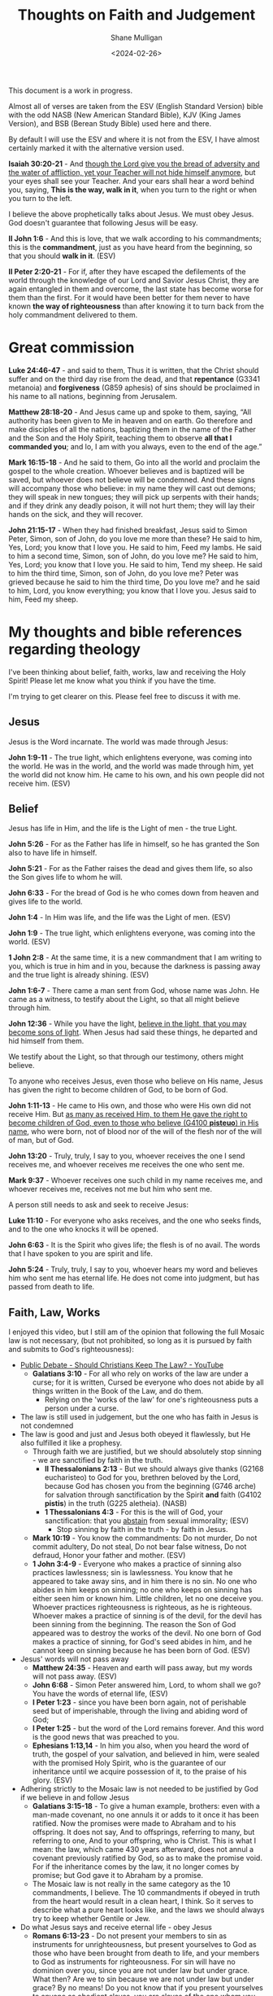 #+TITLE: Thoughts on Faith and Judgement
#+DATE: <2024-02-26>
#+AUTHOR: Shane Mulligan
#+KEYWORDS: faith christianity

#+LATEX_HEADER: \usepackage[margin=0.5in]{geometry}
#+OPTIONS: toc:nil

This document is a work in progress.

Almost all of verses are taken from the ESV
(English Standard Version) bible with the odd NASB
(New American Standard Bible), KJV (King
James Version), and BSB (Berean Study Bible) used here and there.

By default I will use the ESV and where it is
not from the ESV, I have almost certainly marked it with the alternative version used.

*Isaiah 30:20-21* - And _though the Lord give you the bread of adversity and the water of affliction, yet your Teacher will not hide himself anymore_, but your eyes shall see your Teacher. And your ears shall hear a word behind you, saying, *This is the way, walk in it*, when you turn to the right or when you turn to the left.

I believe the above prophetically talks about Jesus. We must obey Jesus. God doesn't guarantee that following Jesus will be easy.

*II John 1:6* - And this is love, that we walk according to his commandments; this is the *commandment*, just as you have heard from the beginning, so that you should *walk in it*. (ESV)

*II Peter 2:20-21* - For if, after they have escaped the defilements of the world through the knowledge of our Lord and Savior Jesus Christ, they are again entangled in them and overcome, the last state has become worse for them than the first. For it would have been better for them never to have known *the way of righteousness* than after knowing it to turn back from the holy commandment delivered to them.

* Great commission
*Luke 24:46-47* - and said to them, Thus it is written, that the Christ should suffer and on the third day rise from the dead, and that *repentance* (G3341 metanoia) and *forgiveness* (G859 aphesis) of sins should be proclaimed in his name to all nations, beginning from Jerusalem.

*Matthew 28:18-20* - And Jesus came up and spoke to them, saying, “All authority has been given to Me in heaven and on earth. Go therefore and make disciples of all the nations, baptizing them in the name of the Father and the Son and the Holy Spirit, teaching them to observe *all that I commanded you*; and lo, I am with you always, even to the end of the age.”

*Mark 16:15-18* - And he said to them, Go into all the world and proclaim the gospel to the whole creation. Whoever believes and is baptized will be saved, but whoever does not believe will be condemned. And these signs will accompany those who believe: in my name they will cast out demons; they will speak in new tongues; they will pick up serpents with their hands; and if they drink any deadly poison, it will not hurt them; they will lay their hands on the sick, and they will recover.

*John 21:15-17* - When they had finished breakfast, Jesus said to Simon Peter, Simon, son of John, do you love me more than these? He said to him, Yes, Lord; you know that I love you. He said to him, Feed my lambs. He said to him a second time, Simon, son of John, do you love me? He said to him, Yes, Lord; you know that I love you. He said to him, Tend my sheep. He said to him the third time, Simon, son of John, do you love me? Peter was grieved because he said to him the third time, Do you love me? and he said to him, Lord, you know everything; you know that I love you. Jesus said to him, Feed my sheep.

* My thoughts and bible references regarding theology
I've been thinking about belief, faith, works, law and receiving the Holy Spirit!
Please let me know what you think if you have the time.

I'm trying to get clearer on this.
Please feel free to discuss it with me.

** Jesus
Jesus is the Word incarnate. The world was made through Jesus:

*John 1:9-11* - The true light, which enlightens everyone, was coming into the world. He was in the world, and the world was made through him, yet the world did not know him. He came to his own, and his own people did not receive him. (ESV)

** Belief
Jesus has life in Him, and the life is the Light of men - the true Light.

*John 5:26* - For as the Father has life in himself, so he has granted the Son also to have life in himself.

*John 5:21* - For as the Father raises the dead and gives them life, so also the Son gives life to whom he will.

*John 6:33* - For the bread of God is he who comes down from heaven and gives life to the world.

*John 1:4* - In Him was life, and the life was the Light of men. (ESV)

*John 1:9* - The true light, which enlightens everyone, was coming into the world. (ESV)

*1 John 2:8* -  At the same time, it is a new commandment that I am writing to you, which is true in him and in you, because the darkness is passing away and the true light is already shining.  (ESV)

*John 1:6-7* - There came a man sent from God, whose name was John. He came as a witness, to testify about the Light, so that all might believe through him.

*John 12:36* - While you have the light, _believe in the light, that you may become sons of light_. When Jesus had said these things, he departed and hid himself from them.

We testify about the Light, so that through our testimony, others might believe.

To anyone who receives Jesus, even those who believe on His name, Jesus has given the right to become children of God, to be born of God.

*John 1:11-13* - He came to His own, and those who were His own did not receive Him. But _as many as received Him, to them He gave the right to become children of God, even to those who believe (G4100 *pisteuo*) in His name_, who were born, not of blood nor of the will of the flesh nor of the will of man, but of God.

*John 13:20* - Truly, truly, I say to you, whoever receives the one I send receives me, and whoever receives me receives the one who sent me.

*Mark 9:37* - Whoever receives one such child in my name receives me, and whoever receives me, receives not me but him who sent me.

A person still needs to ask and seek to receive Jesus:

*Luke 11:10* - For everyone who asks receives, and the one who seeks finds, and to the one who knocks it will be opened.

*John 6:63* - It is the Spirit who gives life; the flesh is of no avail. The words that I have spoken to you are spirit and life.

*John 5:24* - Truly, truly, I say to you, whoever hears my word and believes him who sent me has eternal life. He does not come into judgment, but has passed from death to life.

** Faith, Law, Works
I enjoyed this video, but I still am of the opinion that following the full Mosaic law is not necessary, (but not prohibited, so long as it is pursued by faith and submits to God's righteousness):
- [[https://www.youtube.com/watch?v=CNHKqhwu6Bo][Public Debate - Should Christians Keep The Law? - YouTube]]
  - *Galatians 3:10* - For all who rely on works of the law are under a curse; for it is written, Cursed be everyone who does not abide by all things written in the Book of the Law, and do them.
    - Relying on the 'works of the law' for one's righteousness puts a person under a curse.
- The law is still used in judgement, but the one who has faith in Jesus is not condemned
- The law is good and just and Jesus both obeyed it flawlessly, but He also fulfilled it like a prophesy.
  - Through faith we are justified, but we should absolutely stop sinning - we are sanctified by faith in the truth.
    - *II Thessalonians 2:13* - But we should always give thanks (G2168 eucharisteo) to God for you, brethren beloved by the Lord, because God has chosen you from the beginning (G746 arche) for salvation through sanctification by the Spirit *and* faith (G4102 *pistis*) in the truth (G225 aletheia). (NASB)
    - *1 Thessalonians 4:3* -  For this is the will of God, your sanctification: that you _abstain_ from sexual immorality;  (ESV)
      - Stop sinning by faith in the truth - by faith in Jesus.
  - *Mark 10:19* - You know the commandments: Do not murder, Do not commit adultery, Do not steal, Do not bear false witness, Do not defraud, Honor your father and mother. (ESV)
  - *1 John 3:4-9* - Everyone who makes a practice of sinning also practices lawlessness; sin is lawlessness.  You know that he appeared to take away sins, and in him there is no sin.  No one who abides in him keeps on sinning; no one who keeps on sinning has either seen him or known him.  Little children, let no one deceive you.  Whoever practices righteousness is righteous, as he is righteous.  Whoever makes a practice of sinning is of the devil, for the devil has been sinning from the beginning.  The reason the Son of God appeared was to destroy the works of the devil.  No one born of God makes a practice of sinning, for God's seed abides in him, and he cannot keep on sinning because he has been born of God.  (ESV)
- Jesus' words will not pass away
  - *Matthew 24:35* - Heaven and earth will pass away, but my words will not pass away.  (ESV)
  - *John 6:68* -  Simon Peter answered him, Lord, to whom shall we go?  You have the words of eternal life,  (ESV)
  - *I Peter 1:23* - since you have been born again, not of perishable seed but of imperishable, through the living and abiding word of God;
  - *I Peter 1:25* - but the word of the Lord remains forever. And this word is the good news that was preached to you.
  - *Ephesians 1:13,14* -  In him you also, when you heard the word of truth, the gospel of your salvation, and believed in him, were sealed with the promised Holy Spirit, who is the guarantee of our inheritance until we acquire possession of it, to the praise of his glory.  (ESV)
- Adhering strictly to the Mosaic law is not needed to be justified by God if we believe in and follow Jesus
  - *Galatians 3:15-18* - To give a human example, brothers: even with a man-made covenant, no one annuls it or adds to it once it has been ratified. Now the promises were made to Abraham and to his offspring. It does not say, And to offsprings, referring to many, but referring to one, And to your offspring, who is Christ. This is what I mean: the law, which came 430 years afterward, does not annul a covenant previously ratified by God, so as to make the promise void. For if the inheritance comes by the law, it no longer comes by promise; but God gave it to Abraham by a promise.
  - The Mosaic law is not really in the same category as the 10 commandments, I believe. The 10 commandments if obeyed in truth from the heart would result in a clean heart, I think. So it serves to describe what a pure heart looks like, and the laws we should always try to keep whether Gentile or Jew.
- Do what Jesus says and receive eternal life - obey Jesus
  - *Romans 6:13-23* - Do not present your members to sin as instruments for unrighteousness, but present yourselves to God as those who have been brought from death to life, and your members to God as instruments for righteousness.  For sin will have no dominion over you, since you are not under law but under grace.  What then? Are we to sin because we are not under law but under grace? By no means!  Do you not know that if you present yourselves to anyone as obedient slaves, you are slaves of the one whom you obey, either of sin, which leads to death, or of *obedience, which leads to righteousness*?  But thanks be to God, that you who were once slaves of sin have become *obedient from the heart to the standard of teaching to which you were committed*, and, having been set free from sin, have become *slaves of righteousness*.  I am speaking in human terms, because of your natural limitations. For just as you once presented your members as slaves to impurity and to lawlessness leading to more lawlessness, so now present your members as slaves to righteousness leading to sanctification.  When you were slaves of sin, you were free in regard to righteousness.  But what fruit were you getting at that time from the things of which you are now ashamed? The end of those things is death.  But now that you have been _set free from sin and have become slaves of God, the fruit you get leads to sanctification and its end, eternal life.  For the wages of sin is death, but the free gift of God is eternal life in Christ Jesus our Lord_.
  - Being a slave to righteousness is possible without adhering to the Mosaic law, by being led by Jesus' Spirit
    - *1 Corinthians 1:30-31* -  He is the source of your life in Christ Jesus, whom God made our wisdom and our righteousness and sanctification and redemption.  Therefore, as it is written, Let the one who boasts, boast in the Lord.  (ESV)
      - God through Jesus is the source of our personal righteousness, and He *is* our righteousness.
    - *Philippians 1:9-11* - And it is my prayer that your love may abound more and more, with knowledge and all discernment, so that you may approve what is excellent, and so be pure and blameless for the day of Christ, filled with the fruit of righteousness that comes through Jesus Christ, to the glory and praise of God.
      - We are set free from sin and become slaves of God (so we obey God!!) and the obedience leads to sanctification, and leads to righteousness.
        - *Romans 6:16* - Do you not know that if you present yourselves to anyone as obedient slaves, you are slaves of the one whom you obey, either of sin, which leads to death, or of obedience, which leads to righteousness? (ESV)
      - Sanctification is personal righteousness that is fruit that comes from being in Jesus Christ, Him being our righteousness - we're grafted into Jesus like branches on a tree and become healthier. We must and *should* stop sinning.
  - We must simultaneously make the tree good (abide in Jesus) and make the fruit good (be sanctified and glorify God and Jesus in our hearts, minds, bodies and actions).
    - *Matthew 12:33-37* - Either make the tree good and its fruit good, or make the tree bad and its fruit bad, for the tree is known by its fruit. You brood of vipers! How can you speak good, when you are evil? For out of the abundance of the heart the mouth speaks. The good person out of his good treasure brings forth good, and the evil person out of his evil treasure brings forth evil. I tell you, on the day of judgment people will give account for every careless word they speak, for by your words you will be justified, and by your words you will be condemned. (ESV)
    - As we make the tree good, we make the fruit good!
  - I still think the 10 commandments are special, and following them in truth is repenting from sin
    - *Mark 10:19* - You know the commandments: Do not murder, Do not commit adultery, Do not steal, Do not bear false witness, Do not defraud, Honor your father and mother. (ESV)
    - *Acts 15:28-29* - For it has seemed good to the Holy Spirit and to us to lay on you no greater burden than these requirements: that you abstain from what has been sacrificed to idols, and from blood, and from what has been strangled, and from sexual immorality. If you keep yourselves from these, you will do well. Farewell.

*** Didache
What I like about the didache is that it still upholds righteous living and following God's Great commandments and precepts.

[[https://www.earlychristianwritings.com/text/didache-roberts.html][Didache: The Lord's Teaching Through the Twelve Apostles to the Nations]]

I think it's important to live righteously out of love for God and one's neighbour, and out of faith.
That being said, I think God does justify through faith, and I believe faith works. And working may indeed be called faith if the work is done in faith.
I also think God likely saves through works because it may be their way of demonstrating faith to Jesus.

*** Judgement
The law is still used in judgement, but the one who has faith in Jesus is not condemned because they are believing on Jesus.

- Whoever is actively believing/trusting in Jesus is not judged.
- Whoever is disbelieving/distrusting in Jesus is judged even now.

[[https://biblehub.com/interlinear/john/3-18.htm][John 3:18 Interlinear: he who is believing in him is not judged, but he who is not believing hath been judged already, because he hath not believed in the name of the only begotten Son of God.]]

*John 3:18* - He who believes (G4100 *pisteuo*) in Him is not judged; he who does not believe (G4100 pisteuo) has been judged (G2919 *krino*) already (G2235 ede), because he has not believed (G4100 pisteuo) in the name of the only begotten Son of God. (NASB)

#+BEGIN_SRC text -n :async :results verbatim code :lang text
  :  2919  krino  kree'-no
  
   properly, to distinguish, i.e. decide (mentally or judicially); by
   implication, to try, condemn, punish:--avenge, conclude, condemn,
   damn, decree, determine, esteem, judge, go to (sue at the) law,
   ordain, call in question, sentence to, think.
#+END_SRC

#+BEGIN_SRC text -n :async :results verbatim code :lang text
  :  2235  ede  ay'-day

   apparently from 2228 (or possibly 2229) and 1211; even now:--already,
   (even) now (already), by this time.
   see GREEK for 2228
   see GREEK for 2229
   see GREEK for 1211
#+END_SRC

*John 3:19* - This is the judgment, that the Light has come into the world, and men loved the darkness rather than the Light, for their deeds were evil. (ESV)


*Matthew 12:36-37* - I tell you, on the day of judgment people will give account for every careless word they speak, for by your words you will be justified, and by your words you will be condemned.

*** Eternal judgement
*Hebrews 6:2* - and of instruction about washings, the laying on of hands, the resurrection of the dead, and eternal judgment.

* Faith requires obedience
*Acts 5:32* - And we are witnesses to these things, and so is *the Holy Spirit, whom God has given to those who obey him*. (ESV)

*Galatians 3:14* - so that in Christ Jesus the blessing of Abraham might come to the Gentiles, so that we might *receive the promised Spirit through faith*. (ESV)

* Obtain a faith of equal standing with the Apostles by the righteousness of our God and Savior Jesus Christ
*II Peter 1:1* - Simeon Peter, a servant and apostle of Jesus Christ, To those who have obtained a faith of equal standing with ours by the righteousness of our God and Savior Jesus Christ:

We obtain a strong faith by the righteousness of Jesus Christ.

This requires obedience to Jesus.

*Romans 6:16* - Do you not know that if you present yourselves to anyone as obedient slaves, you are slaves of the one whom you obey, either of sin, which leads to death, or of *obedience, which leads to righteousness*?

Faith:
- Belief and Obedience => true knowledge => fruit
  - Belief and obedience leads to true knowledge, and after true knowledge, fruit

Also, the Old Testament speaks a lot about how to walk in righteousness:

*II Timothy 3:16* All Scripture is breathed out by God and profitable for teaching, for reproof, for correction, and for *training in righteousness*,

This is why it's a good idea to study the Old Testament including Old Testament law, the nature of faith etc. and God's character, precepts and statues, to love God and one's neighbour.

** Knowing and being found in Christ Jesus is what it's all about
Suffering for righteousness sake (suffering for being Christlike).

*Philippians 3:8-11* - Indeed, I count everything as loss because of the surpassing worth of knowing Christ Jesus my Lord. For his sake I have suffered the loss of all things and count them as rubbish, in order that I may gain Christ and be found in him, not having a righteousness of my own that comes from the law, but that which comes through faith in Christ, the righteousness from God that depends on faith— that I may know him and the power of his resurrection, and may share his sufferings, becoming like him in his death, that by any means possible I may attain the resurrection from the dead. (ESV)

It involves:
- believing the truth
- sanctification while believing the truth
  - putting a stop to sin
  - becoming holy
- loving selflessly as Jesus loved

** We must believe the truth, stop sinning, and live to righteousness
*II Thessalonians 2:13* - But we should always give thanks (G2168 eucharisteo) to God for you, brethren beloved by the Lord, because God has chosen you from the beginning (G746 arche) for salvation through sanctification by the Spirit *and* faith (G4102 *pistis*) in the truth (G225 aletheia). (NASB)

Jesus has enabled us to die to sin and live to righteousness:

*1 Peter 2:24* - He himself bore our sins in his body on the tree, that we might die to sin and live to righteousness.  By his wounds you have been healed.  (ESV)

*Matthew 25:46* - And these will go away into eternal punishment, but the righteous into eternal life. (ESV)

Cleaned up by having faith in the truth.

*Faith* in the truth - strong faith word! Belief and ongoing faithfulness, trust, reliance.

#+BEGIN_SRC text -n :async :results verbatim code :lang text
  :  4102  pistis  pis'-tis

   from 3982; persuasion, i.e. credence; moral conviction (of religious
   truth, or the truthfulness of God or a religious teacher), especially
   reliance upon Christ for salvation; abstractly, constancy in such
   profession; by extension, the system of religious (Gospel) truth
   itself:--assurance, belief, believe, faith, fidelity.
   see GREEK for 3982
#+END_SRC

*II Thessalonians 2:11-14* - Therefore God sends them a strong delusion, so that they may believe what is false, in order that all may be condemned who did not believe the truth but had pleasure in unrighteousness. But we ought always to give thanks to God for you, brothers beloved by the Lord, because God chose you as the firstfruits to be saved, through *sanctification by the Spirit* _and_ *belief in the truth*. To this he called you through our gospel, so that you may obtain the glory of our Lord Jesus Christ.

We want to obtain the glory of our Lord Jesus Christ - we do this by being Christlike through obeying Jesus Christ, which brings glory to Jesus and glory to God. We obey when we believe and are being sanctified.

*Ephesians 6:14* - Stand therefore, having fastened on the belt of truth, and having put on the breastplate of righteousness,

We *must* have faith in Jesus for the righteousness of God that comes by faith.
We must believe what He's achieved, and we must be born-again of the Spirit.

*Romans 10:4* - For Christ is the end of the law for righteousness to everyone who believes (G4100 *pisteuo*).

Saved, and being saved. Being cleaned while believing.

Jesus is our High Priest
- *Romans 8:1* - There is therefore now no condemnation for those who are in Christ Jesus.
- *Romans 8:3-4* - For God has done what the law, weakened by the flesh, could not do. By sending his own Son in the likeness of sinful flesh and for sin, he condemned sin in the flesh, *in order that the righteous requirement of the law might be fulfilled in us*, who walk not according to the flesh but according to the Spirit.

Jesus condemned sin in the flesh. Now we walk according to the spirit so that the righteous requirement of the law might be fulfilled in us.
It's still really important to put a stop to sin! And we must walk according to Jesus' commandments.

*** Holiness
When we repent from sin we allow Jesus' holiness to shine through us increasingly.
Therefore, it's really not our own holiness or power that is responsible for miracles that happen through us or in cooperation with us, but it is Jesus' power and holiness.

Jesus is the True Vine. We are the branches. AMEN!! We can do nothing apart from Him. AMEN!!

*Acts 3:12* - And when Peter saw it, he answered unto the people, Ye men of Israel, why marvel ye at this? or why look ye so earnestly on us, as though by our own power or holiness we had made this man to walk? (KJV)

The power comes from Jesus:

*Luke 8:46* - But Jesus said, Someone touched me, for I perceive that power has gone out from me.

When we repent and clean ourselves up, we allow Jesus' light to shine through us. The sanctification process is like cleaning a muddy window.

*Luke 6:40* - A disciple is not above his teacher, but everyone when he is fully trained will be like his teacher.

*Luke 6:41-42* - Why do you see the speck that is in your brother's eye, but do not notice the log that is in your own eye? How can you say to your brother, Brother, let me take out the speck that is in your eye, when you yourself do not see the log that is in your own eye? You hypocrite, first take the log out of your own eye, and then you will see clearly to take out the speck that is in your brother's eye.

*John 15:5* - I am the vine; you are the branches. Whoever abides in me and I in him, he it is that bears much fruit, for apart from me you can do nothing.

*Luke 6:43* - For no good tree bears bad fruit, nor again does a bad tree bear good fruit,

**** We approach Christ's very image
*Romans 8:29* - For those whom he foreknew he also predestined to be conformed to the image of his Son, in order that he might be the firstborn among many brothers.

*Hebrews 2:11-12* -  For he who sanctifies and those who are sanctified all have one origin.  That is why he is not ashamed to call them brothers, saying, I will tell of your name to my brothers; in the midst of the congregation I will sing your praise.  (ESV)

**** Repentance: Put off the old self 
*Colossians 3:4-9* - When Christ who is your life appears, then you also will appear with him in glory. Put to death therefore what is earthly in you: sexual immorality, impurity, passion, evil desire, and covetousness, which is idolatry. On account of these the wrath of God is coming. In these you too once walked, when you were living in them. But now you must put them all away: anger, wrath, malice, slander, and obscene talk from your mouth. Do not lie to one another, seeing that you have put off the old self with its practices

- Stop sexual immorality.
- Stop idolatry.

# I Corinthians 10:1: I want you to know, brothers, that our fathers were all under the cloud, and all passed through the sea,
# I Corinthians 10:2: and all were baptized into Moses in the cloud and in the sea,
# I Corinthians 10:3: and all ate the same spiritual food,
# I Corinthians 10:4: and all drank the same spiritual drink. For they drank from the spiritual Rock that followed them, and the Rock was Christ.
# I Corinthians 10:5: Nevertheless, with most of them God was not pleased, for they were overthrown in the wilderness.
# I Corinthians 10:6: Now these things took place as examples for us, that we might not desire evil as they did.

*I Corinthians 10:7-14* - Do not be idolaters as some of them were; as it is written, The people sat down to eat and drink and rose up to play. We must not indulge in sexual immorality as some of them did, and twenty-three thousand fell in a single day. We must not put Christ to the test, as some of them did and were destroyed by serpents, nor grumble, as some of them did and were destroyed by the Destroyer. Now these things happened to them as an example, but they were written down for our instruction, on whom the end of the ages has come. Therefore let anyone who thinks that he stands take heed lest he fall. No temptation has overtaken you that is not common to man. God is faithful, and he will not let you be tempted beyond your ability, but with the temptation he will also provide the way of escape, that you may be able to endure it. Therefore, my beloved, flee from idolatry.

**** Put on the new self: Christ-likeness
*Colossians 3:10-17* - and have put on the new self, which is being renewed in knowledge after the image of its creator. Here there is not Greek and Jew, circumcised and uncircumcised, barbarian, Scythian, slave, free; but Christ is all, and in all. Put on then, as God's chosen ones, holy and beloved, compassion, kindness, humility, meekness, and patience, bearing with one another and, if one has a complaint against another, forgiving each other; as the Lord has forgiven you, so you also must forgive. And above all these put on love, which binds everything together in perfect harmony. And let the peace of Christ rule in your hearts, to which indeed you were called in one body. And be thankful. Let the word of Christ dwell in you richly, teaching and admonishing one another in all wisdom, singing psalms and hymns and spiritual songs, with thankfulness in your hearts to God. And whatever you do, in word or deed, do everything in the name of the Lord Jesus, giving thanks to God the Father through him.

*** What must be believe, and what we must do: Walk in *truth* and *love* the way Jesus has commanded us

We must receive Jesus' words through faith, walk in them through faith and come to *know in truth* (we must truly know) that Jesus came from God, and continue in faith, continuing to be sanctified.

We must practice the truth.

*John 3:21* - But he who *practices the truth* comes to the Light, so that his deeds may be manifested as having been wrought in God.”

*Hebrews 10:14* - For by a single offering he has perfected for all time those who are *being sanctified*.

This is what we must come to know in truth - that Jesus came from Father God, and that Father God sent Him - it is Father God's will:

*John 17:8* - For I have given them the words that you gave me, and they have received them and have *come to know in truth that I came from you*; _and_ they have believed that you sent me.

**** Come to the _knowledge_ of the truth

*I Timothy 2:3-6* - This is good, and it is pleasing in the sight of God our Savior, who desires all people to be saved and to *come to the knowledge of the truth*. For _there is one God, and there is one mediator between God and men, the man Christ Jesus_, _who gave himself as a ransom for all_, which is the testimony given at the proper time.

Therefore, we should receive Jesus' words and _obey_ Jesus and _arrive_ at the truth. Obedience is an essential part of faith. Like Abraham obeying God, or like Israel crossing through the Red Sea, it's obedience which _leads_ to sure belief, and obedience that leads a person into sure knowledge of the truth, and obedience which cooperates with sanctification as the Spirit.

*Exodus 14:31* - When Israel saw the great power which the Lord had used against the Egyptians, the people feared the Lord, and they believed (H539 *'aman*) in the Lord and in His servant Moses.

*John 8:31-32* - So Jesus was saying to those Jews who had believed Him, “If you *continue in My word*, then you are truly disciples of Mine; and *you will know the truth*, and the truth will make you free.” (NASB)

The true knowledge of Jesus grants us everything pertaining to life and godliness, allowing us to partake in the divine nature:

*II Peter 1:3-4* - seeing that His divine power has granted to us everything pertaining to life and godliness, *through the true knowledge* of Him who called us by His own glory and excellence. For by these He has granted to us His precious and magnificent promises, so that by them you may become partakers of the divine nature, having escaped the corruption that is in the world by lust. (NASB)

Being set free through the knowledge of our Lord and Savior Jesus Christ is at least in part being set free from the defilements of the world.

*II Peter 2:20-21* - For if, after they have escaped the _defilements of the world through the knowledge of our Lord and Savior Jesus Christ_, they are again entangled in them and overcome, the last state has become worse for them than the first. For it would have been better for them never to have known *the way of righteousness* than after knowing it to turn back from the holy commandment delivered to them.

Then we continue to add Work/Love/Virtue to be fruitful:

*II Peter 1:8* - For *if these qualities are yours and are increasing*, they render you _neither useless nor unfruitful_ in the _true knowledge_ (G1922 *epignosis*) of our Lord Jesus Christ.

But we must practice Jesus' commandments even before we have arrived at the knowledge of the truth, in order to arrive at the knowledge of the truth:

*I John 2:3* - And by this we know that we have come to know him, if we _keep_ his commandments.

We come to know Him through obeying Him. He is the Truth. God sent Him.
The point at which we have come to know Him is if we are managing to actually *keep* His commandments.

*John 14:6* - Jesus said to him, I am the way, and the truth, and the life. No one comes to the Father except through me. (ESV)

Jesus is the living Word. He obeyed God perfectly, and fulfilled the Law, Prophets and Psalms.

*Psalms 119:160* - The sum of Your word is truth, And every one of Your righteous ordinances is everlasting. (ESV)

*John 17:17-19* - Sanctify them in the truth; Your word is truth. As you sent me into the world, so I have sent them into the world. And for their sake I consecrate myself, that they also may be sanctified in truth.  (ESV)

Jesus is eternally our Great High Priest. I believe this says Father God has sworn and will not change His mind.

*Psalms 110:4* - The Lord has sworn and will not change his mind, You are a priest forever after the order of Melchizedek.

*Hebrews 4:14* - Since then we have a great high priest who has passed through the heavens, Jesus, the Son of God, let us hold fast our confession.

*Hebrews 5:9* - And being made perfect, he became the source of eternal salvation to all who obey him,

*I John 2:4* - Whoever says I know him but does not keep his commandments is a liar, and the truth is not in him,

And the obedience doesn't end. We continue to be sanctified through faith. We are saved from darkness, and saved from sinning, and even start doing good works pleasing to God.

*II Peter 1:1-11* - Simeon Peter, a servant and apostle of Jesus Christ, To those who have obtained a faith of equal standing with ours by the righteousness of our God and Savior Jesus Christ: May grace and peace be multiplied to you in the knowledge of God and of Jesus our Lord.  His divine power has granted to us all things that pertain to life and godliness, through the knowledge of him who called us to his own glory and excellence, by which he has granted to us his precious and very great promises, so that through them you may become partakers of the divine nature, having escaped from the corruption that is in the world because of sinful desire.  For this very reason, make every effort to supplement your faith with virtue, and virtue with knowledge, and knowledge with self-control, and self-control with steadfastness, and steadfastness with godliness, and godliness with brotherly affection, and brotherly affection with love.  For if these qualities are yours and are increasing, they keep you from being ineffective or unfruitful in the knowledge of our Lord Jesus Christ.  For whoever lacks these qualities is so nearsighted that he is blind, having forgotten that he was cleansed from his former sins.  Therefore, brothers, be all the more diligent to make your calling and election sure, for if you practice these qualities you will never fall.  For in this way _there will be richly provided for you an entrance into the eternal kingdom of our Lord and Savior Jesus Christ_.

*II Thessalonians 2:11-14* - Therefore God sends them a strong delusion, so that they may believe what is false, in order that all may be condemned who did not believe the truth but had pleasure in unrighteousness. But we ought always to give thanks to God for you, brothers beloved by the Lord, because God chose you as the firstfruits to be saved, through *sanctification by the Spirit* _and_ *belief in the truth*. To this he called you through our gospel, so that you may _obtain the glory of our Lord Jesus Christ_.

Continuing to be sanctified by faith is a process where a person continues in Jesus' words because they are sanctified by faith in Jesus and that means ongoing trust and faithful obedience.

*Acts 26:18* - to open their eyes, so that they may turn from darkness to light and from the power of Satan to God, that they may receive forgiveness of sins and a place among those who are *sanctified by faith in me*. (ESV)

II John 1:1-11 highlights:
- knowing the truth
- the truth abiding in us
- walking in the truth
  - we are commanded to do so
- love one another and loving one another is walking according to Jesus' commandments commandments
  - we are commanded to do so
- lose not what we have worked for, but may win a full reward
- to not abide in this teaching is to work wickedness

*II John 1:1-11* - The elder to the elect lady and her children, whom I love in truth, and not only I, but also all who *know the truth*, because of the *truth that abides in us and will be with us forever*: Grace, mercy, and peace will be with us, from God the Father and from Jesus Christ the Father's Son, in *truth and love*.  I rejoiced greatly to find some of your children *walking in the truth*, just as we were *commanded by the Father*.  And now I ask you, dear lady—not as though I were writing you a new commandment, but the one we have had from the beginning—that we *love one another*.  And this is love, that we walk according to his commandments; this is the commandment, just as you have heard from the beginning, so that you should walk in it.  For many deceivers have gone out into the world, those who do not confess the coming of Jesus Christ in the flesh. Such a one is the deceiver and the antichrist.  _Watch yourselves, so that you may not lose what we have worked for, but may win a full reward_.  Everyone who goes on ahead and does not abide in the teaching of Christ, does not have God. Whoever abides in the teaching has both the Father and the Son.  If anyone comes to you and does not bring this teaching, do not receive him into your house or give him any greeting, for whoever greets him takes part in his *wicked works*. (ESV)

Definitely stop sinning after receiving the knowledge of the truth:

*Hebrews 10:26-29* - For if we go on sinning deliberately *after receiving the knowledge of the truth*, there no longer remains a sacrifice for sins, but a fearful expectation of judgment, and a fury of fire that will consume the adversaries. Anyone who has set aside the law of Moses dies without mercy on the evidence of two or three witnesses. How much worse punishment, do you think, will be deserved by the one who has spurned the Son of God, and has profaned the blood of the covenant by which he was sanctified, and has outraged the Spirit of grace? (ESV)

*Hebrews 10:16-18* - This is the covenant that I will make with them after those days, declares the Lord: I will put my laws on their hearts, and write them on their minds, then he adds, I will remember their sins and their lawless deeds no more. Where there is forgiveness of these, there is no longer any offering for sin.

* Put a stop to sin and practice personal righteousness
*I John 3:7* - Little children, let no one deceive you. Whoever practices righteousness is righteous, as he is righteous.

*I John 3:10* - By this it is evident who are the children of God, and who are the children of the devil: whoever does not practice righteousness is not of God, nor is the one who does not love his brother.

*I Peter 2:24* - He himself bore our sins in his body on the tree, that we might die to sin and live to righteousness. By his wounds you have been healed.

We must die to sin and practice righteousness.

Then while practicing righteousness after dying to sin, we may suffer for practicing righteousness.
Therefore this righteousness is a personal righteousness, which we practice after dying to sin.

*I Peter 3:14* But even if you should suffer for righteousness' sake, you will be blessed. Have no fear of them, nor be troubled,

Faith working through love is obeying Jesus.

*Galatians 5:5-6* - For through the Spirit, by faith, we ourselves eagerly wait for the hope of righteousness. For in Christ Jesus neither circumcision nor uncircumcision counts for anything, but only faith working through love.

Paul awaits Christ to be formed in the person:

*Galatians 4:18-19* - It is always good to be made much of for a good purpose, and not only when I am present with you, my little children, for whom I am again in the anguish of childbirth until Christ is formed in you!

* Justifying faith vs justifying works is misunderstood and is a false dichotomy
There's a false dichotomy between faith and works.

Obeying God *is* having faith in God. Obeying God *is* loving God. AMEN!!

You can't have faith in God without obeying Jesus. So it's not a dead work.

*Mark 11:22* - And Jesus answered them, Have (G2192 echo) faith (G4102 *pistis*) in God (G2316 theos).

*pistis* is the faith noun.

*John 14:1* - “Do not let your heart be troubled; believe (G4100 *pisteuo*) in God, believe (G4100 *pisteuo*) also in Me.

*pisteuo* is the faith verb.

*echo* means 'to hold' - so in *Mark 11:22* Jesus says 'hold faith' in God.
And in *John 14:1* Jesus tells us to 'do faith' in God and to 'do faith' in Him.

Having faith in God *is* obeying God. Loving God *is* obeying God. AMEN!!

*Romans 4:4* - Now to the one who works, his wages are not counted as a gift but as his due.

I believe that what /Romans 4:4/ is saying is that before accepting God's forgiveness yourself, submitting to the righteousness of God, believing that you were in need of God's forgiveness,
anything you try to give God is simply giving God what is due to Him, and that you will never be able to return enough stolen goods to God to ever be justified. Nor would you ever be able to forgive enough other people to attain that justification.
_You ultimately need God's forgiveness_. However, forgiving others is still required if someone wants God to forgive them.

*Mark 11:25* - And whenever you stand praying, forgive, if you have anything against anyone, so that your Father also who is in heaven may forgive you your trespasses.

*Matthew 6:12-15* -  and forgive us our debts, as we also have forgiven our debtors.  And lead us not into temptation, but deliver us from evil.  For if you forgive others their trespasses, your heavenly Father will also forgive you, but if you do not forgive others their trespasses, neither will your Father forgive your trespasses.  (ESV)

** Obedient action including seeking God is faith
I believe that obedient action which includes seeking God is an important part of faith.

I believe obedience is intrinsic to faith, actually.

Obedient action is not dead works, and I believe that obedient action is just working faith.

Being disobedient to Jesus means disbelieving in Jesus:

*John 3:36* - Whoever believes (G4100 pisteuo) in the Son has eternal life; whoever does not obey the Son shall not see life, but the wrath of God remains on him. (ESV)

*Romans 4:2* - For if Abraham was justified by works, he has something to boast about, but not before God.

Paul doesn't deny that Abraham could have been
justified by works, but he claims that Abraham
doesn't have anything to boast about before
God. AMEN!!

Because he offered nothing to God through his work other than what was asked of him.

# God would see our obedience to Him as us having faith because God is outside of space and time.

Jesus was perfectly faithful to God by being obedient:

*Philippians 2:8* - And being found in human form, he humbled himself by becoming obedient to the point of death, even death on a cross.

*Romans 9:15-16* - For he says to Moses, I will have mercy on whom I have mercy, and I will have compassion on whom I have compassion. So then it depends not on human will or exertion, but on God, who has mercy. (ESV)

AMEN!! But that doesn't mean human will or exertion cannot be utilised by God.

God rewards faith and may choose to reveal Himself after a while serving God in faith instead of immediately.

*Matthew 25:19* - Now after a long time the master of those servants came and settled accounts with them.

*Acts 20:35* - In all things I have shown you that by working hard in this way we must help the weak and remember the words of the Lord Jesus, how he himself said, It is more *blessed to give* than to receive.

** Obedience belongs in faith
In God's mercy He has shown us the Way to be reconciled with Him. He has given us Jesus. He has told us what to do, and we can choose to be obedient or to not be obedient.

Jesus is the author of our faith, so having faith is grace from God, and even if works are working with our faith, it's all by grace and we still can't boast before God because our faith and our works are all gifted to us from God.

For example, Noah's works of building the ark was given to Him by God. God even outlined every detail.

*Hebrews 12:1-2* - Therefore, since we are surrounded by so great a cloud of witnesses, let us also lay aside every weight, and sin which clings so closely, and let us run with endurance the race that is set before us, looking to Jesus, the *founder* and *perfecter* of our faith, who for the joy that was set before him endured the cross, despising the shame, and is seated at the right hand of the throne of God.

- Obedience belongs inside faith because
  - God commanded it and complying is not really bringing anything
    to God which He hasn't told you to bring to Him.
    - So it's just acting in faith
    - If God commands you to build an ark, and you build it exactly as specified, is that considered dead works? No, it's just doing exactly what God said. It's faith.
    - If God commands you to wait 5 days before going into battle but you think 8 days would be better, thinking God needs the extra time so you can be more prepared so you wait 8 days then that is no longer faith because it's disobedience.
    - Abraham was commanded to offer Isaac as a sacrifice, and Abraham did offer Isaac out of faithful obedience.
      - *Genesis 22:2* - He said, Take your son, your only son Isaac, whom you love, and go to the land of Moriah, and offer him there as a burnt offering on one of the mountains of which I shall tell you.
      - *James 2:22* - You see that faith was active along with his works, and faith was completed by his works;
    - But if Abraham thought he could get even more rewards from God by trying the same thing again and putting Isaac on the altar again without God even commanding it, then that is like trying to justify yourself by doing dead works (i.e. deeds without faith).

  - Choosing to obey God's commandments even when no-one is watching (aside from God) is having faith in God.
    - For example, not stealing from your employer.
    - Therefore, there is a way of abiding by God's commandments which is faith and not works.
    - To not steal is to love God and have faith in God.
- Seeking God in action belongs in faith because
  - When someone wills to seek God, they act.
  - And *Hebrews 11:6* declares that faith is implied when someone believes God exists and rewards those who seek Him.
    - And *Hebrews 11:6* declares that God rewards those who seek Him.

'Rewards from God for seeking Him' belongs in faith, or it's not faith anymore, even in regards to justifying faith.

*Hebrews 11:6* - And without faith it is impossible to please him, for whoever would draw near to God must believe that he exists and that he rewards those who seek him.

*Hebrews 11:24-26* - By faith Moses, when he was grown up, refused to be called the son of Pharaoh's daughter, choosing rather to be mistreated with the people of God than to enjoy the fleeting pleasures of sin. *He considered the reproach of Christ greater wealth than the treasures of Egypt, for he was looking to the reward*.

We should pursue Jesus Christ similarly. God commanded it.

*Mark 9:7* - And a cloud overshadowed them, and a voice came out of the cloud, This is my beloved Son; listen to him.

*Luke 9:35* - And a voice came out of the cloud, saying, This is my Son, my Chosen One; listen to him!

*1 Timothy 1:15-17* - The saying is trustworthy and deserving of full acceptance, that *Christ Jesus came into the world to save sinners*, of whom I am the foremost. But I received mercy for this reason, that in me, as the foremost, Jesus Christ might display his perfect patience *as an example* to those who were to believe (G4100 *pisteuo*) in him for eternal life. To the King of ages, immortal, invisible, the only God, be honor and glory forever and ever. Amen. (ESV)

** The type of work that is good
*John 15:5* - I am the vine; you are the branches. Whoever abides in me and I in him, he it is that bears much fruit, for apart from me you can do nothing. (ESV)

Obedience is good.

*Psalms 40:6-8* - Sacrifice and offering you have not desired, but you have given me an open ear. Burnt offering and sin offering you have not required. Then I said, Behold, I have come; in the scroll of the book it is written of me: I desire to do your will, O my God; your law is within my heart. (ESV)

'Working' for God is OK when it's done in faith.
Obedience is intrinsic to faith.

*Hebrews 11:31* - By faith Rahab the prostitute did not perish with those who were disobedient, because she had given a friendly welcome to the spies.

And after a time, the LORD visits and judges on deeds:

*Revelation of John 3:2-3* - Wake up, and strengthen what remains and is about to die, for I have not found your works complete in the sight of my God. So remember what you have received and heard; and keep it, and repent. Therefore if you do not wake up, I will come like a thief, and you will not know at what hour I will come to you.

*Matthew 25:19* - Now after a long time the master of those servants came and settled accounts with them.

*Matthew 25:21* - His master said to him, Well done, good and faithful servant. You have been faithful over a little; I will set you over much. Enter into the joy of your master.

*I Peter 1:17* - And if you call on him as Father who judges impartially according to each one's deeds, conduct yourselves with fear throughout the time of your exile,

*** Works must serve God, submitted to the righteousness that comes from God

*Romans 10:3-4* - For, being ignorant of the righteousness that comes from God, and seeking to establish their own, they did not submit to God's righteousness. For Christ is the end of the law for righteousness to everyone who believes (G4100 *pisteuo*). (ESV)

*Philippians 3:8-11* - Indeed, I count everything as loss because of the surpassing worth of knowing Christ Jesus my Lord. For his sake I have suffered the loss of all things and count them as rubbish, in order that I may gain Christ and be found in him, not having a righteousness of my own that comes from the law, but that which comes through faith in Christ, the righteousness from God that depends on faith— that I may know him and the power of his resurrection, and may share his sufferings, becoming like him in his death, that by any means possible I may attain the resurrection from the dead. (ESV)

** Dead works: The type of work that's bad
What is wrong is trying to establish a righteousness of one's own apart from submitting to the righteousness of God - it's saying, "God, I think you should have this, or, God I think I'm righteous because I did this for you." rather than, "here is what you asked of me, LORD."

Work not done in faith:

*Leviticus 10:1-2* - Now Nadab and Abihu, the sons of Aaron, each took his censer and put fire in it and laid incense on it and offered unauthorized fire before the Lord, which he had not commanded them. And fire came out from before the Lord and consumed them, and they died before the Lord.

God didn't ask for the offering which Nadab and Abihu offered.

Ananias gave to God unfaithfully, in a manner similar to Cain.

*Acts 4:32* - Now the full number of those who believed were of one heart and soul, and no one said that any of the things that belonged to him was his own, but they had everything in common.

*Acts 5:1-5* -  But a man named Ananias, with his wife Sapphira, sold a piece of property, and with his wife's knowledge he kept back for himself some of the proceeds and brought only a part of it and laid it at the apostles' feet.  But Peter said, Ananias, why has Satan filled your heart to lie to the Holy Spirit and to keep back for yourself part of the proceeds of the land?  While it remained unsold, did it not remain your own?  And after it was sold, was it not at your disposal?  Why is it that you have contrived this deed in your heart?  You have not lied to men but to God.  When Ananias heard these words, he fell down and breathed his last.  And great fear came upon all who heard of it.  (ESV)

Cain was half-hearted with his offering to the LORD, as Ananias was:

*Genesis 4:3-5* - In the course of time Cain brought to the Lord an offering of the fruit of the ground, and Abel also brought of the firstborn of his flock and of their fat portions. And the Lord had regard for Abel and his offering, but for Cain and his offering he had no regard. So Cain was very angry, and his face fell. (ESV)

*1 John 3:12* - We should not be like Cain, who was of the evil one and murdered his brother. And why did he murder him? Because his own deeds were evil and his brother's righteous. (ESV)

*Hebrews 6:1* - Therefore let us leave the elementary doctrine of Christ and go on to maturity, not laying again a foundation of repentance from dead works and of faith toward God,

Dead works are works not done in service to God, but works done in service to God, He may accept.

** Acceptable works - works done in faith
*James 2:18* - But someone will say, You have faith and I have works. Show me your faith apart from your works, and I will show you my faith by my works.

*Hebrews 9:14* - how much more will the blood of Christ, who through the eternal Spirit offered himself without blemish to God, purify our conscience from dead works to serve the living God.

We stop doing dead works to serve the living God, which I believe is obedience,
which is really similar to work but it's obeying. Obedience gives glory to God.

*John 13:34-35* - A new commandment I give to you, that you love one another: just as I have loved you, you also are to love one another. By this all people will know that you are my disciples, if you have love for one another. (ESV)

Obeying Jesus' commandments are not 'dead works'.

*Exodus 20:12-17* - Honor your father and your mother, that your days may be long in the land that the Lord your God is giving you. You shall not murder. You shall not commit adultery. You shall not steal. You shall not bear false witness against your neighbor. You shall not covet your neighbor's house; you shall not covet your neighbor's wife, or his male servant, or his female servant, or his ox, or his donkey, or anything that is your neighbor's.

Jesus said:

*Mark 10:19* - You know the commandments: Do not murder, Do not commit adultery, Do not steal, Do not bear false witness, Do not defraud, Honor your father and mother. (ESV)

Obeying God by following the 10 commandments properly, in truth, is not performing 'dead works'.

*Hebrews 9:14* - how much more will the blood of Christ, who through the eternal Spirit offered himself without blemish to God, purify our conscience from dead works to serve the living God.

Service to God is obeying God through Christ's commandments. It's being a bond-servant of Christ.

Also, the following means that having faith in Jesus is tightly coupled to doing the works that Jesus did - to acting like Jesus - to obeying His commandments.

*John 14:12* - Truly, truly, I say to you, whoever believes in me will also do the works that I do; and *greater works than these will he do*, because I am going to the Father.

Whoever has faith in Jesus, the works that Jesus does, that person will do.
Pisteuo (pisteuōn) = faith.

*John 14:12* - Truly (G281 amen), truly (G281 amen), I say (G3004 lego) to you, he who believes (G4100 pisteuo) in Me, the works (G2041 ergon) that I do (G4160 poieo), he will do (G4160 poieo) also (G2548 kakeinos); and greater (G3173 megas) works than these (G3778 houtos) he will do (G4160 poieo); because (G3754 hoti) I go (G4198 poreuomai) to the Father (G3962 pater).

#+BEGIN_SRC text -n :async :results verbatim code :lang text
  :  4100  pisteuo  pist-yoo'-o

   from 4102; to have faith (in, upon, or with respect to, a person or
   thing), i.e. credit; by implication, to entrust (especially one's
   spiritual well-being to Christ):--believe(-r), commit (to trust), put
   in trust with.
   see GREEK for 4102
#+END_SRC

If someone trusts their Lord then they do what their Lord does and has commanded.

*** Faith is faithful, humble, and enduring - it's active and enduring faithfulness to God and humility
*Psalms 31:23* - Love the LORD, all you his saints! The LORD preserves the faithful but abundantly repays the one who acts in pride. (ESV)

*** Faith has an amount
I think even saving faith requires an amount.
Fear of God or love for Him in obedience or thankfulness is work which comes out of belief.
But faith works, even saving faith works. Saving faith *especially* requires obedience, I think.
Faith without work doesn't exist I think because the work of God is to believe on who He has sent - Jesus.

*Exodus 14:14-16* - The Lord will fight for you, and you have only to be silent.  The Lord said to Moses, Why do you cry to me? Tell the people of Israel to go forward.  Lift up your staff, and stretch out your hand over the sea and divide it, that the people of Israel may go through the sea on dry ground.

# The 'Work/Love' can come from Jesus, I think, to help us to believe.

With Lazarus - Jesus performed the miracle so the people watching could believe and have faith.
Jesus wept before he raise Lazarus from the dead, and many other people believed in Jesus and were saved, I assume.

*John 11:41-42* - So they took away the stone. And Jesus lifted up his eyes and said, Father, I thank you that you have heard me. I knew that you always hear me, but I said this on account of the people standing around, that they may believe that you sent me.

*I Corinthians 13:13* - So now faith, hope, and love abide, these three; but the greatest of these is love.

*John 11:35* - Jesus wept.

*John 11:41-42* - So they took away the stone. And Jesus lifted up his eyes and said, Father, I thank you that you have heard me. I knew that you always hear me, but I said this on account of the people standing around, that they may believe that you sent me.

And Jesus is able to save a person out of Jesus' own will, as he resurrected Lazarus.

*John 11:43* - When He had said these things, He cried out with a loud voice, “Lazarus, come forth.”

But faith is like Peter stepping out on the water. Faith works. But I think sometimes to create faith someone just has to actually believe Jesus because Jesus performs the miracle / the work. The account of Jesus itself when it's read, and Jesus' words, are enough to inspire faith. Jesus calls persistent endurance a work. Therefore, faith comes by hearing the word of Christ.

The LORD did something similar for the Israelites when He parted the Red Sea.
The Israelites obeyed God, and their obedience led them to sure belief.
Obedience, belief and trust are all important in faith.
And I feel like we just need to start obeying God and obeying Jesus in order to be saved. Obedience is steps of faith.

*Exodus 14:14-16* - The Lord will fight for you, and you have only to be silent.  The Lord said to Moses, Why do you cry to me? Tell the people of Israel to go forward.  Lift up your staff, and stretch out your hand over the sea and divide it, that the people of Israel may go through the sea on dry ground.

*Exodus 14:21-30* - Then Moses stretched out his hand over the sea, and the Lord drove the sea back by a strong east wind all night and made the sea dry land, and the waters were divided. And the people of Israel went into the midst of the sea on dry ground, the waters being a wall to them on their right hand and on their left. The Egyptians pursued and went in after them into the midst of the sea, all Pharaoh's horses, his chariots, and his horsemen. And in the morning watch the Lord in the pillar of fire and of cloud looked down on the Egyptian forces and threw the Egyptian forces into a panic, clogging their chariot wheels so that they drove heavily. And the Egyptians said, Let us flee from before Israel, for the Lord fights for them against the Egyptians. Then the Lord said to Moses, Stretch out your hand over the sea, that the water may come back upon the Egyptians, upon their chariots, and upon their horsemen. So Moses stretched out his hand over the sea, and the sea returned to its normal course when the morning appeared. And as the Egyptians fled into it, the Lord threw the Egyptians into the midst of the sea. The waters returned and covered the chariots and the horsemen; of all the host of Pharaoh that had followed them into the sea, not one of them remained. But the people of Israel walked on dry ground through the sea, the waters being a wall to them on their right hand and on their left. Thus the Lord saved Israel that day from the hand of the Egyptians, and Israel saw the Egyptians dead on the seashore.

*Exodus 14:31* - When Israel saw the great power which the Lord had used against the Egyptians, the people feared the Lord, and they believed (H539 *'aman*) in the Lord and in His servant Moses.

#+BEGIN_SRC text -n :async :results verbatim code :lang text
  :  539  'aman

   a primitive root; properly, to build up or support; to foster
   as a parent or nurse; figuratively to render (or be) firm or
   faithful, to trust or believe, to be permanent or quiet;
   morally to be true or certain; once (Isa. 30:21;
   interchangeable with 541) to go to the right hand:--hence,
   assurance, believe, bring up, establish, + fail, be faithful
   (of long continuance, stedfast, sure, surely, trusty,
   verified), nurse, (-ing father), (put), trust, turn to the
   right.
   see HEBREW for 0541
#+END_SRC

*Exodus 15:2* - The Lord is my strength and my song, and he has become my salvation; this is my God, and I will praise him, my father's God, and I will exalt him.

*Ephesians 2:8-9* - For by grace you have been saved through faith. And this is not your own doing; it is the gift of God, not a result of works, so that no one may boast.

I think *Ephesians 2:8-9* when it says 'through faith' doesn't actually exclude obedience (obeying Jesus), because I think obedience is intrinsic to faith.

*Exodus 14:14-16* - The Lord will fight for you, and you have only to be silent.  The Lord said to Moses, Why do you cry to me? Tell the people of Israel to go forward.  Lift up your staff, and stretch out your hand over the sea and divide it, that the people of Israel may go through the sea on dry ground.

When it says "not a result of works", I believe that something more like, even if works were tied into the faith, it's by grace. If a person's saving faith included works then that is fine.

Faith-in-God is hearing God's word and believing it, and even acting on it, or at least the readiness to act on it.
A person may act on faith in their heart by arriving at a conviction to the point where a person makes it truth for them.
Then, like Peter stepping out on the water, or like the woman at the well going in to town to tell people about Jesus, or turning from sinful things, it produces more obedience.

*Matthew 14:27-32* - But immediately Jesus spoke to them, saying, Take heart; it is I. Do not be afraid. And Peter answered him, Lord, if it is you, *command* me to come to you on the water. He said, Come. So Peter *got out of the boat and walked on the water and came to Jesus*. But when he saw the wind, he was afraid, and beginning to sink he cried out, Lord, save me. Jesus immediately reached out his hand and took hold of him, saying to him, O you of little faith, why did you doubt? And when they got into the boat, the wind ceased.

And there is an amount of faith, and true belief is all that's required to be saved, but Faith is so tightly linked to Obedience like Faith is linked to Hope. True belief is enough because it accepts what Jesus says, as a child believes. But I don't think this discounts that the same faith continues and increases through obedience.

Peter demonstrated obedience. A changed heart is essential to be saved, I think, because it must produce more obedience.

Hebrews describes faith as the hope and conviction we need to draw near to God because we need to believe that He exists and that He rewards those who seek him.

*Hebrews 11:1* - Now faith is the assurance of things hoped for, the conviction of things not seen.

*Hebrews 11:6* - And without faith it is impossible to please him, for whoever would draw near to God must believe that he exists and that he rewards those who seek him.

The whole chapter of Hebrews 11 also describes many 'acts' of faith.

*I Corinthians 13:13* - So now faith, hope, and love abide, these three; but the greatest of these is love.

*1 Timothy 1:5* -  The aim of our charge is love that issues from a pure heart and a good conscience and a sincere faith.  (ESV)

*** Faith requires obedience
*Acts 5:32* - And we are witnesses to these things, and so is *the Holy Spirit, whom God has given to those who obey him*. (ESV)

*Galatians 3:14* - so that in Christ Jesus the blessing of Abraham might come to the Gentiles, so that we might *receive the promised Spirit through faith*. (ESV)

#+BEGIN_SRC text -n :async :results verbatim code :lang text
  Faith-in-God = Hope-from/in-God * Work/Love

  Hope-from/in-God = Belief(believing God) * Truth(God's word is truth)

  Work/Love = Obedience * Faithfulness * Fear-of-God * Response-of-love-to-Jesus * Patient-Endurance(time)

  Obedience = Submitting to the Righteousness of God * Turning from sin, loving, showing mercy, etc.

  Fear-of-God = e.g. The poor in spirit recognise their need of God's mercy and tremble at His Word: "beat his breast, saying, God, be merciful to me, a sinner!"

  Response-of-love-to-Jesus = e.g. praise, thankfulness, obeying His commandments

  L ∝ f
  Love is proportional-to the baggage which has been forgiven
  Love ∝ forgiven-baggage

  Obedience ∝ Love

  F = H * L
  Faith = Hope * Love

  Faith-in-God when tested by God is found to be true Faith in God.
  Faith-in-God must submit to the Righteousness of God through faith in Jesus Christ,
  Jesus Christ having paid the price of sin, enabling a relationship with God.
#+END_SRC

Even after arriving at the true knowledge through obedience, faith is further supplemented/nourished/aided by virtue, knowledge, self-control, steadfastness, godliness, brotherly affection and love:

*II Peter 1:3-7* - His divine power has granted to us all things that pertain to life and godliness, through the knowledge of him who called us to his own glory and excellence, by which he has granted to us his precious and very great promises, so that through them you may become partakers of the divine nature, having escaped from the corruption that is in the world because of sinful desire. For this very reason, make every effort to _supplement your faith with virtue_, and virtue with knowledge, and knowledge with self-control, and self-control with steadfastness, and steadfastness with godliness, and godliness with brotherly affection, and brotherly affection with love. (ESV)

The true knowledge of Jesus grants us everything pertaining to life and godliness, allowing us to partake in the divine nature. We should then reinforce the divine nature with such things:

*II Peter 1:3-4* - seeing that His divine power has granted to us everything pertaining to life and godliness, *through the true knowledge* of Him who called us by His own glory and excellence. For by these He has granted to us His precious and magnificent promises, so that by them you may become partakers of the divine nature, having escaped the corruption that is in the world by lust. (NASB)

Because, having *arrived* at the true knowledge of Jesus, we are partakers of the divine nature, in order to be fruitful we should supply to our faith those qualities:

*II Peter 1:8* - For *if these qualities are yours and are increasing*, they render you _neither useless nor unfruitful_ in the _true knowledge_ (G1922 *epignosis*) of our Lord Jesus Christ.

#+BEGIN_SRC text -n :async :results verbatim code :lang text
  :  1922  epignosis  ep-ig'-no-sis

   from 1921; recognition, i.e. (by implication) full discernment,
   acknowledgement:--(ac-)knowledge(-ing, - ment).
   see GREEK for 1921
#+END_SRC

Work/Love:
- *II John 1:6* - And this is love, that we walk according to his commandments; this is the commandment, just as you have heard from the beginning, so that you should walk in it. (ESV)
- *John 15:12* - This is my commandment, that you love one another as I have loved you.
  - We must love in the same *way* Jesus has loved us - sacrificially, obedient to God - showing God's truthfulness, serving others.
- *Matthew 19:17* And he said to him, Why do you ask me about what is good? There is only one who is good. If you would enter life, keep the commandments.
- *Matthew 22:37-40* - And he said to him, You shall love the Lord your God with all your heart and with all your soul and with all your mind. This is the great and first commandment. And a second is like it: You shall love your neighbor as yourself. On these two commandments depend all the Law and the Prophets.
- *Mark 10:19* You know the commandments: Do not murder, Do not commit adultery, Do not steal, Do not bear false witness, Do not defraud, Honor your father and mother.
- *Mark 12:28* And one of the scribes came up and heard them disputing with one another, and seeing that he answered them well, asked him, Which commandment is the most important of all?
- *Mark 12:31* The second is this: You shall love your neighbor as yourself. There is no other commandment greater than these.
- *Luke 1:6* And they were both righteous before God, walking blamelessly in all the commandments and statutes of the Lord.
- *John 12:49-50* For I have not spoken on my own authority, but the Father who sent me has himself given me a commandment—what to say and what to speak. And I know that his commandment is eternal life. What I say, therefore, I say as the Father has told me.
  - Jesus' commandments are consistent with the rest of God's commandments.
- *John 13:34* A new commandment I give to you, that you love one another: just as I have loved you, you also are to love one another.
- *John 14:15* If you love me, you will keep my commandments.
- *John 14:21* Whoever has my commandments and keeps them, he it is who loves me. And he who loves me will be loved by my Father, and I will love him and manifest myself to him.
- *John 15:10* If you keep my commandments, you will abide in my love, just as I have kept my Father's commandments and abide in his love.
- *John 15:12* This is my commandment, that you love one another as I have loved you.

Fear-of-God:
- *Romans 4:5* - And to the one who does not work but trusts him who justifies the ungodly, his faith is counted as righteousness,

AMEN!! But this doesn't mean the other elements of working faith can't play a part.

Without love, faith is dead:

*I Corinthians 13:1* - If I speak in the tongues of men and of angels, but have not love, I am a noisy gong or a clanging cymbal.

*James 2:22-26* - You see that faith was active along with his works, and faith was completed by his works; and the Scripture was fulfilled that says, Abraham believed God, and it was counted to him as righteousness-and he was called a friend of God. You see that a person is justified by works and not by faith alone. And in the same way was not also Rahab the prostitute justified by works when she received the messengers and sent them out by another way? For as the body apart from the spirit is dead, so also faith apart from works is dead. (ESV)

Without faith, work is dead. Whatever actions we make outside of faith is sin:

*Romans 14:23* - But whoever has doubts is condemned if he eats, because the eating is not from faith. For whatever does not proceed from faith is sin.

But the work of God is to believe in whom He has sent. So even believing in Jesus is work that is done in faith:

*John 6:29* - Jesus answered them, This is the work of God, that you believe in him whom he has sent. (ESV)

Deeds, love, faith, service and perseverance are not mutually exclusive. They're all important to God and overlap:

*Revelation of John 2:19* - ‘I know your deeds, and your love and faith and service and perseverance, and that your deeds of late are greater than at first.

There is a relation here:

*I Corinthians 13:7* - Love bears all things, believes all things, hopes all things, endures all things.

*1 Timothy 1:5* -  The aim of our charge is love that issues from a pure heart and a good conscience and a sincere faith.  (ESV)

*I Corinthians 13:13* - So now faith, hope, and love abide, these three; but the greatest of these is love.

Belief and action are like a vector.

#+BEGIN_SRC text -n :async :results verbatim code :lang text

        Faith plane                 __
        Serving God plane            /|
                                    /                       From past
                                   /                          baggage          o     _
 Minimum        __              __/                         persecuting       /       /|
 Initial         /| 1x Love      /|    2x Love               Jesus           /       /
 Belief         /               /                           to receiving    /   →   /
   _           /               /                             forgiveness   /       /
   /|         /               /                             and loving   |/_      /
  o          o               o                                Jesus              o

 --------------------------------------------+-------------+----------------------------
                                             |  Dead faith |    Impossible to be
       Faithless plane                       |             |     simultaneously
       Serving yourself plane                |      o      |
       Justifying yourself plane             |             |   yoked to God  _
            __                               +-------------+  (led by)       /|
             /| Dead works                                 |                /
            /                                              |    while      o
           /                                               |              /
          /            These are entirely worthless        |            |/_
         x                                                 |  (led by)
                                                           |   yoked to money
#+END_SRC

Faith has 'substance/magnitude' and may be described as a vector:
- The origin of hope/belief is represented by the point.
  - On the Faith plane, positive magnitude comes from trust in God
- Hope-from/in-God is the direction.
- Work/Love/Obedience is the magnitude.

Faith in the wrong thing:
- On the Faithless plane, positive magnitude comes from trust in something else, i.e. money or self

But it's God that tests the faith, and God that justifies. That's why I don't like making an assertion on the exact way that God justifies, because God is the justifier.

*Galatians 5:5* - For through the Spirit, by faith, we ourselves eagerly *wait for the hope of righteousness*.

*Galatians 5:18* - But if you are led by the Spirit, you are not under the law.

*John 6:63* - It is the Spirit who gives life; the flesh is of no avail. The words that I have spoken to you are spirit and life.

*John 8:12* - Again Jesus spoke to them, saying, I am the light of the world. Whoever follows me will not walk in darkness, but *will have the light of life*.

Righteousness is the free gift to be received through obedience:

*Romans 5:17* - If, because of one man's trespass, death reigned through that one man, much more will those who receive the abundance of grace and the *free gift of righteousness* reign in life through the one man Jesus Christ.

Jesus made the Way - He *is* the Way:

*Romans 5:18-19* - Therefore, as one trespass led to condemnation for all men, so one act of righteousness _leads to_ *justification and life* for all men. For as by the one man's disobedience the many were made sinners, so by the one man's obedience *the many* will be made righteous.

The Way is _available_ to walk for everyone who is _obedient_.

Doing the will of Father God:
- obedience to Jesus leads to righteousness - obedience/faith to receive the gift
  - led by the Spirit, obeying Jesus' words
    - being led by the Spirit and obeying Jesus' words are in alignment and do not contradict
- slaves to righteousness leading to sanctification
  - at its end, eternal life
- sanctification leading to eternal life
  - sanctification by the Spirit and belief in the truth
  - knowledge of the truth
  - justification

- *Romans 6:13-23* - Do not present your members to sin as instruments for unrighteousness, but present yourselves to God as those who have been brought from death to life, and your members to God as instruments for righteousness.  For sin will have no dominion over you, since you are not under law but under grace.  What then? Are we to sin because we are not under law but under grace? By no means!  Do you not know that if you present yourselves to anyone as obedient slaves, you are slaves of the one whom you obey, either of sin, which leads to death, or of *obedience, which leads to righteousness*?  But thanks be to God, that you who were once slaves of sin have become *obedient from the heart to the standard of teaching to which you were committed*, and, having been set free from sin, have become *slaves of righteousness*.  I am speaking in human terms, because of your natural limitations. For just as you once presented your members as slaves to impurity and to lawlessness leading to more lawlessness, so now present your members as slaves to righteousness leading to sanctification.  When you were slaves of sin, you were free in regard to righteousness.  But what fruit were you getting at that time from the things of which you are now ashamed? The end of those things is death.  But now that you have been _set free from sin and have become slaves of God, the fruit you get leads to sanctification and its end, eternal life.  For the wages of sin is death, but the free gift of God is eternal life in Christ Jesus our Lord_.

The love of the truth must be received and accepted to be saved:

*II Thessalonians 2:10* - and with all the deception of wickedness for those who perish, because they did not receive the love of the truth so as to be saved. (NASB)

People will trust in what is false:

*II Thessalonians 2:11* - For this reason God will send upon them a deluding influence so that they will believe (G4100 *pisteuo*) what is false (G5579 pseudos), (NASB)

Those people who took pleasure in unrighteousness may be condemned:

*II Thessalonians 2:12* - in order that all may be condemned who did not believe (G4100 *pisteuo*) the truth but had pleasure in unrighteousness.

But God chose some to be saved through sanctification by the Spirit and belief in the truth:

*II Thessalonians 2:13* - But we ought always to give thanks to God for you, brothers beloved by the Lord, because God chose you as the firstfruits to be saved, through *sanctification by the Spirit* and *belief in the truth*.

So that they may be obtain the glory of our Lord Jesus Christ:

*II Thessalonians 2:14* - To this he called you through our gospel, so that you may *obtain the glory of our Lord Jesus Christ*.

We live by the Spirit:

*Ephesians 2:18* - For through him we both have access in one Spirit to the Father.

We are made alive by the Spirit so we should walk by the Spirit:

*Galatians 5:25* - If we live by the Spirit, let us also walk by the Spirit.

If we walk by the Spirit, we will not gratify the desires of the flesh:

*Galatians 5:16* - But I say, walk by the Spirit, and you will not gratify the desires of the flesh.

There are sinning people that alienate themselves from the life of God because of the ignorance that is in them, due to their hardness of heart:

*Ephesians 4:18-29* - They are darkened in their understanding, alienated from the life of God because of the ignorance that is in them, due to their hardness of heart. They have become callous and have given themselves up to sensuality, greedy to practice every kind of impurity.

But having been taught in Jesus, the truth which is in Jesus, to put off the old self and to be renewed in the spirit our our mind, and put on the new self, created after the likeness of God in true righteousness:

*Ephesians 4:21-24* - assuming that you have heard about him and were taught in him, as the truth is in Jesus, to put off your old self, which belongs to your former manner of life and is corrupt through deceitful desires, and to be renewed in the spirit of your minds, and to put on the new self, created after the likeness of God in true righteousness and holiness.

Speak the truth and do not sin:

*Ephesians 4:25-27* - Therefore, having put away falsehood, let each one of you speak the truth with his neighbor, for we are members one of another. Be angry and do not sin; do not let the sun go down on your anger, and give no opportunity to the devil.

*Ephesians 1:17* - that the God of our Lord Jesus Christ, the Father of glory, may give you a spirit of wisdom and of revelation in the knowledge of him,

The outcome of being set free from sin and becoming a slave to God is receiving the gift of eternal life:

*Romans 8:33* -  Who shall bring any charge against God's elect?  It is God who justifies.  (ESV)

*Romans 6:22-23* - But now that you have been set free from sin and have become slaves to God, the fruit you reap leads to holiness, and the outcome is eternal life. For the wages of sin is death, but the gift of God is eternal life in Christ Jesus our Lord. (BSB)

A person must *do* the will *of Father God* (not their own will); They must be obedient.
Faith and obedience are inseparable.

To be fruitfulness a person must be further obedient after arriving at the knowledge of the truth, and supplement their faith with virtue:

*II Peter 1:8* - For *if these qualities are yours and are increasing*, they render you _neither useless nor unfruitful_ in the _true knowledge_ (G1922 *epignosis*) of our Lord Jesus Christ.

* Jesus has immortality and gives eternal life
We must take hold of the eternal life to which we are called.
We made the confession to eternal life, and we must now fight the good fight of the faith.

*I Timothy 6:11-16* - But as for you, O man of God, flee these things. Pursue righteousness, godliness, faith, love, steadfastness, gentleness.  Fight the good fight of the faith. Take hold of the eternal life to which you were called and about which you made the good confession in the presence of many witnesses.  I charge you in the presence of God, who gives life to all things, and of Christ Jesus, who in his testimony before Pontius Pilate made the good confession, to _keep the commandment unstained and free from reproach until the appearing of our Lord Jesus Christ_, which he will display at the proper time—he who is the blessed and only Sovereign, the King of kings and Lord of lords, who alone has immortality, who dwells in unapproachable light, whom no one has ever seen or can see. To him be honor and eternal dominion. Amen.

*Matthew 7:21-23* - Not everyone who says to me, Lord, Lord, will enter the kingdom of heaven, but the one who does the will of my Father who is in heaven. On that day many will say to me, Lord, Lord, did we not prophesy in your name, and cast out demons in your name, and do many mighty works in your name? And then will I declare to them, I never knew you; depart from me, you workers of lawlessness. (ESV)

So those people doing works in Jesus' name were still disobedient, similar to the following example:

*Leviticus 10:1-2* - Now Nadab and Abihu, the sons of Aaron, each took his censer and put fire in it and laid incense on it and offered unauthorized fire before the Lord, which he had not commanded them. And fire came out from before the Lord and consumed them, and they died before the Lord.


*John 11:41-42* - So they took away the stone. And Jesus lifted up his eyes and said, Father, I thank you that you have heard me. I knew that you always hear me, but I said this on account of the people standing around, that they may believe that you sent me.

The works have to be the will of Father God. Initially, and ongoing, this is believing in Him whom He has sent. It's believing in Jesus, and continuing to believe in Jesus, putting your trust in Jesus, having faith in Jesus, obeying Jesus and submitting to the righteousness of God.

*John 6:29* - Jesus answered them, This is the work of God, that you *believe in him whom he has sent*. (ESV)

Being a servant of Christ from the heart is doing the will of God.

*Ephesians 6:6* - not by the way of eye-service, as people-pleasers, but as *servants of Christ*, doing the will of God from the heart,

Repenting from sin is doing the will of God.

*I Thessalonians 4:3* - For this is the will of God, your sanctification: that you abstain from sexual immorality;

Doing good is doing the will of God.

*I Peter 2:15* - For this is the will of God, that by doing good you should put to silence the ignorance of foolish people.

Doing the will of God, a person will have eternal life.

*I John 2:17* - And the world is passing away along with its desires, but whoever does the will of God abides forever. (ESV)

** Do not doubt, and believe that you have received it, even acting in a way in which it is already received
*James 1:1-5* - James, a bond-servant of God and of the Lord Jesus Christ, To the twelve tribes who are dispersed abroad: Greetings.  Consider it all joy, my brethren, when you encounter various trials, knowing that the testing of your faith produces endurance.  And let endurance have its perfect result, so that you may be perfect and complete, lacking in nothing.  But if any of you lacks wisdom, let him ask of God, who gives to all generously and without reproach, and it will be given to him.

The one who does not doubt is unwavering and is not tossed around by the sea.
Therefore, it's an ongoing thing.

*James 1:6* - But he must ask in faith (G4102 *pistis*) without any doubting (G1252 *diakrino*), for the one who doubts (G1252 diakrino) is like the surf of the sea, driven and tossed by the wind.

Faith begins and continues:
- no doubting
- no wavering
- no withdrawing
- no hesitating

*Mark 11:22-23* - And Jesus answered them, Have faith in God. Truly, I say to you, whoever says to this mountain, Be taken up and thrown into the sea, and does not doubt in his heart, but believes that what he says _will come to pass_, it will be done for him.

Walk in what you have asked for in prayer:

*Mark 11:24* - Therefore I tell you, whatever you ask in prayer, believe that you have received it, and it _will be_ yours.

It's important to forgive others in order to move forward, because unforgiveness I think may inhibit moving into what you have asked for in prayer:

*Mark 11:25* - And whenever you stand praying, forgive, if you have anything against anyone, so that your Father also who is in heaven may forgive you your trespasses.

We must receive Jesus' words, walk in them and come to *know in truth* (we must truly know) that Jesus came from God.

*John 17:8* - For I have given them the words that you gave me, and they have received them and have *come to know in truth that I came from you*; and they have believed that you sent me.

Therefore, we should obey Jesus and arrive at the truth. Obedience is a part of faith. Like Abraham obeying God, or like Israel crossing through the Red Sea, it's obedience which leads to sure belief.
And the obedience doesn't end.

*John 8:31-32* - So Jesus was saying to those Jews who had believed Him, “If you *continue in My word*, then you are truly disciples of Mine; and *you will know the truth*, and the truth will make you free.” (NASB)

** Love
- [[https://www.youtube.com/watch?v=d2FKSxaa76w&ab_channel=FatherSpyridon][Love without God's grace is not God's love]]
  - It's sacrificial
    - Not what we give, but how we give
    - The condition of the heart is what God will judge
  - It's cheerful obedience to God, cheerful obedience to Jesus

*** Love is doing what Jesus has said for us to do. Love is following the commandments
*II John 1:6* - And this is love, that we walk according to his commandments; this is the commandment, just as you have heard from the beginning, so that you should walk in it. (ESV)

*2 Corinthians 9:6-7* - The point is this: whoever sows sparingly will also reap sparingly, and whoever sows bountifully will also reap bountifully.  Each one must give as he has made up his mind, not reluctantly or under compulsion, for God loves a *cheerful* giver.  (ESV)

*** Almsgiving
*Acts 10:2* - a devout man and one who feared God with all his household, and gave many alms to the Jewish people and prayed to God continually.  About the ninth hour of the day he clearly saw in a vision an angel of God who had just come in and said to him, “Cornelius!” And fixing his gaze on him and being much alarmed, he said, “What is it, Lord?” And he said to him, “Your prayers and alms have ascended as a memorial before God.

*** The person who loves their brother abides in light
*1 John 2:10* - Whoever loves his brother abides in the light, and in him there is no cause for stumbling.  (ESV)

** Justifying faith should result in going from it being impossible to obey God to possible
All things are possible for God.
Without God we can't have eternal life, because we need a relationship with Jesus.

We need to be able to fulfill the requirement
of the law, to love God and one's neighbour and at the same time
submit to the righteousness of God through faith in Jesus
Christ and to do the will of Father God in
order to have eternal life. It's impossible without God's help.

*** Faith submits to God's will
*Mark 14:36* - And he said, Abba, Father, all things are possible for you. Remove this cup from me. Yet not what I will, but what you will.

All things are possible for those who have faith.

*Mark 9:23* - And Jesus (G2424 Iesous) said (G3004 lego) to him, “‘If (G1487 ei) You can (G1410 dunamai)?’ All (G3956 pas) things (G3956 pas) are possible (G1415 dunatos) to him who believes (G4100 *pisteuo*).”

*Matthew 17:20* - He said to them, Because of your little faith. For truly, I say to you, if you have faith like a grain of mustard seed, you will say to this mountain, Move from here to there, and it will move, and nothing will be impossible for you.

*Matthew 19:26* - But Jesus looked at them and said, With man this is impossible, but with God all things are possible.

*Mark 10:27* - Jesus looked at them and said, With man it is impossible, but not with God. For all things are possible with God.

*Luke 1:37* - For nothing will be impossible with God.

*Luke 18:27* - But he said, What is impossible with men is possible with God.

It's impossible to please God without faith, but with faith all things are possible.

*Hebrews 11:6* - And without faith it is impossible to please him, for whoever would draw near to God must believe that he exists and that he rewards those who seek him.

*** The Mosaic law doesn't help people to keep the law. It doesn't save - it only condemns or justifies. Only Jesus saves, clean us up and helps us to fulfill the requirement of the law

*Acts 13:38-39* - Therefore let it be known to you, brethren, that through (G1223 *dia*) Him forgiveness (G859 aphesis) of sins is proclaimed to you, and through (G1722 en) Him everyone who believes (G4100 *pisteuo*) is freed (G1344 dikaioo) from all things, from which you could not be freed through the Law of Moses. (NASB)

Due to Jesus, forgiveness is proclaimed:

#+BEGIN_SRC text -n :async :results verbatim code :lang text
  :  1223  dia  dee-ah'

   a primary preposition denoting the channel of an act; through (in very
   wide applications, local, causal, or occasional):--after, always,
   among, at, to avoid, because of (that), briefly, by, for (cause) ...
   fore, from, in, by occasion of, of, by reason of, for sake, that,
   thereby, therefore, X though, through(-out), to, wherefore, with
   (-in). In composition it retains the same general importance.
#+END_SRC

Forgiveness: Pardon, freedom.

#+BEGIN_SRC text -n :async :results verbatim code :lang text
  :  859  aphesis  af'-es-is

   from 863; freedom; (figuratively) pardon:--deliverance, forgiveness,
   liberty, remission.
   see GREEK for 863
#+END_SRC

Together with him, everyone who has faith (continues in faith) in him is freed from all things from which you could not be freed through the Law of Moses:

#+BEGIN_SRC text -n :async :results verbatim code :lang text
  :  1722  en  en

   a primary preposition denoting (fixed) position (in place, time or
   state), and (by implication) instrumentality (medially or
   constructively), i.e. a relation of rest (intermediate between 1519
   and 1537); "in," at, (up-)on, by, etc.:--about, after, against, +
   almost, X altogether, among, X as, at, before, between, (here-)by (+
   all means), for (... sake of), + give self wholly to, (here-)in(-to,
   -wardly), X mightily, (because) of, (up-)on, (open-)ly, X outwardly,
   one, X quickly,
   X shortly, (speedi-)ly, X that, X there(-in, -on),
   through(-out), (un-)to(-ward), under, when, where(-with), while,
   with(-in). Often used in compounds, with substantially the same
   import; rarely with verbs of motion, and then not to indicate
   direction, except (elliptically) by a separate (and different)
   preposition.
#+END_SRC

Faith is how we receive the propitiation by His blood. God justifies the one who *has* (continues having) faith in Jesus. The law of faith is what we keep:

*Romans 3:20-27* - For by works of the law no human being will be justified in his sight, since through the law comes knowledge of sin. But now the righteousness of God has been manifested apart from the law, although the Law and the Prophets bear witness to it— the righteousness of God through faith in Jesus Christ for all who believe. For there is no distinction: for all have sinned and fall short of the glory of God, and are justified by his grace as a gift, through the redemption that is in Christ Jesus, whom God put forward as a propitiation by his blood, *to be received by faith*. This was to show God's righteousness, because in his divine forbearance he had passed over former sins. It was to show his righteousness at the present time, so that he might be just and the justifier of the one who has faith in Jesus. Then what becomes of our boasting? It is excluded. By what kind of law? By a law of works? No, but by the law of faith.

Yes, the requirement of the *law* might be fulfilled in us, who do something i.e. walk according to the spirit.

*Romans 8:4* - in order that the righteous requirement of the law might be fulfilled in us, who walk not according to the flesh but according to the Spirit.

The mind set on the spirit submits to the law.

*Romans 8:5-7* - For those who live according to the flesh set their minds on the things of the flesh, but those who live according to the Spirit set their minds on the things of the Spirit.  To set the mind on the flesh is death, but to set the mind on the Spirit is life and peace.  For the mind that is set on the flesh is hostile to God, for it does not submit to God's law; indeed, it cannot.

But the Spirit helps us to put to death the deeds of the flesh.

*Galatians 5:19* - Now the works of the flesh are evident: sexual immorality, impurity, sensuality,

*Romans 8:10-13* - But if Christ is in you, although the body is dead because of sin, the Spirit is life because of righteousness. If the Spirit of him who raised Jesus from the dead dwells in you, he who raised Christ Jesus from the dead will also give life to your mortal bodies through his Spirit who dwells in you. So then, brothers, we are debtors, not to the flesh, to live according to the flesh. For if you live according to the flesh you will die, but if by the Spirit you put to death the deeds of the body, you will live.

So we still must/should stop sinning after getting born-again, but the Holy Spirit helps us to do that.
God saves us from sin by giving us immediate justification through faith to be in relationship with Him, plus the strength to stop sinning.

*** With God, following the 10 commandments and to love God and our neighbour is possible

*Matthew 19:16-26* - And behold, a man came up to him, saying, Teacher, what good deed must I do to have eternal life? And he said to him, Why do you ask me about what is good? There is only one who is good. If you would enter life, keep the commandments. He said to him, Which ones? And Jesus said, You shall not murder, You shall not commit adultery, You shall not steal, You shall not bear false witness, Honor your father and mother, and, You shall love your neighbor as yourself. The young man said to him, All these I have kept. What do I still lack? Jesus said to him, If you would be perfect, go, sell what you possess and give to the poor, and you will have treasure in heaven; and come, follow me. When the young man heard this he went away sorrowful, for he had great possessions. And Jesus said to his disciples, Truly, I say to you, only with difficulty will a rich person enter the kingdom of heaven. Again I tell you, it is easier for a camel to go through the eye of a needle than for a rich person to enter the kingdom of God. When the disciples heard this, they were greatly astonished, saying, Who then can be saved? But Jesus looked at them and said, With man this is impossible, but with God all things are possible.

The guy was still coveting his possessions. To find life, one needs to let go of covetousness.

- *Luke 12:15* - And he said to them, Take care, and be on your guard against all covetousness, for one's life does not consist in the abundance of his possessions. (ESV)

** Justifying faith should result in going from disobedient to obedient
*Colossians 1:21* - And you, who once were alienated and hostile in mind, doing evil deeds,

*II Corinthians 10:5-6* - We destroy arguments and every lofty opinion raised against the knowledge of God, and take every thought captive to obey Christ, being ready to punish every disobedience, when your obedience is complete.

*Ephesians 2:2* - in which you once walked, following the course of this world, following the prince of the power of the air, the spirit that is now at work in the sons of disobedience—

*Ephesians 5:6* - Let no one deceive you with empty words, for because of these things the wrath of God comes upon the sons of disobedience.

Now obeying God is more than just believing, it's obeying (which is proportional to the magnitude of the faith).

Understand that the ones who remained in the boat and did not step out onto the water did not have enough faith to walk on water.

*Matthew 14:27-32* - But immediately Jesus spoke to them, saying, Take heart; it is I. Do not be afraid. And Peter answered him, Lord, if it is you, *command* me to come to you on the water. He said, Come. So Peter *got out of the boat and walked on the water and came to Jesus*. But when he saw the wind, he was afraid, and beginning to sink he cried out, Lord, save me. Jesus immediately reached out his hand and took hold of him, saying to him, O you of little faith, why did you doubt? And when they got into the boat, the wind ceased.

Fear made them disobedient. They had only a small amount of faith.

*Hebrews 2:2* - For since the message declared by angels proved to be reliable and every transgression or disobedience received a just retribution,

*Hebrews 9:14* - how much more will the blood of Christ, who through the eternal Spirit offered himself without blemish to God, purify our conscience from dead works to serve the living God.

** Obedience is essential to justifying faith
*Hebrews 4:6* - Since therefore it remains for some to enter it, and those who formerly received the good news failed to enter because of disobedience,

*Hebrews 4:11* - Let us therefore strive to enter that rest, so that no one may fall by the same sort of disobedience.

*I John 2:17* - And the world is passing away along with its desires, but *whoever does the will of God abides forever*.

=pisteuo = to have faith upon=

*John 3:36* - Whoever believes (G4100 *pisteuo*) in the Son has eternal life; whoever does not *obey* the Son shall not see life, but the wrath of God remains on him. (ESV)

*John 3:16* - "For God (G2316 theos) so (G3779 houto) loved (G25 agapao) the world (G2889 kosmos), that He gave (G1325 didomi) His only (G3439 monogenes) begotten (G3439 monogenes) Son (G5207 huios), that whoever (G3956 pas) believes (G4100 pisteuo) in Him shall not perish (G622 apollumi), but have (G2192 echo) eternal (G166 aionios) life (G2222 zoe).

#+BEGIN_SRC text -n :async :results verbatim code :lang text
  :  4100  pisteuo  pist-yoo'-o

   from 4102; to have faith (in, upon, or with respect to, a person or
   thing), i.e. credit; by implication, to entrust (especially one's
   spiritual well-being to Christ):--believe(-r), commit (to trust), put
   in trust with.
   see GREEK for 4102
#+END_SRC

We must trust Him and Obey.

** Jesus' odedience resulted in turning others to obedience
*Romans 5:19* - For as by the one man's disobedience the many were made sinners, so by the one man's obedience the many *will be made* righteous.

A process:
- 'Will be made' => Turning people to obedience.

*** Likewise, we are commanded to do the same
*Matthew 28:18-20* - And Jesus came and said to them, All authority in heaven and on earth has been given to me. Go therefore and make disciples of all nations, baptizing them in the name of the Father and of the Son and of the Holy Spirit, teaching them to observe all that I have commanded you. And behold, I am with you always, to the end of the age.

** It is the mercy of God that we are turned from disobedience to obedience
I think that is the correct way to see the following Scripture:

*Romans 11:29-33*: For the gifts and the calling of God are irrevocable. Just as you were at one time disobedient to God but now have received mercy because of their disobedience, so they too have now been disobedient in order that by the mercy shown to you they also may now receive mercy. For God has consigned all to disobedience, that he may have mercy on all. Oh, the depth of the riches and wisdom and knowledge of God! How unsearchable are his judgments and how inscrutable his ways!

** What we hear and how we hear
*Mark 4:24* - And he said to them, Pay attention to what you hear: with the measure you use, it will be measured to you, and still more will be added to you.

*Luke 8:18* - So take care how you listen; for whoever has, to him more shall be given; and whoever does not have, even what he thinks he has shall be taken away from him.”

If you do not take care of =how= you hear and =what= you hear, then ...

*Isaiah 6:10* - “Render the hearts of this people insensitive, Their ears dull, And their eyes dim, Otherwise they might see with their eyes, Hear with their ears, Understand with their hearts, And return and be healed.”

I think it's important to take in all the words which Jesus spoke which are available to us, and to come to a faith which is able to reconcile faith with works, and law and obedience, and the gospel Jesus taught before and after the resurrection, and reconcile the teachings of the epistles from Peter, Paul and John, and Epistle to the Hebrews.

*Matthew 13:15* - For the heart of this people has become dull, With their ears they scarcely hear, And they have closed their eyes, Otherwise they would see with their eyes, Hear with their ears, And understand with their heart and *return*, And I would heal them.’

The word return specifies 'action'.

*John 12:40* - “He has blinded their eyes and He hardened their heart, so that they would not see with their eyes and perceive with their heart, and be converted and I heal them.”

*Acts 28:27* - For the heart of this people has become dull, And with their ears they scarcely hear, And they have closed their eyes; Otherwise they might see with their eyes, And hear with their ears, And understand with their heart and *return*, And I would heal them.”’

** Don't believe falsehood
If you listen to someone with a deceptive, beguiling spirit, then the same measure of that would come into you.

And that would would probably affect the truthfulness of your dreams if you have a prophetic gift, but there are other reasons a person may get dreams of falsehood including spiritual attack.

*** Garden of Eden
- Eve listened to another voice

*Genesis 3:4* - The serpent said to the woman, “You surely will not die! (ESV)

*I Timothy 2:14* - And it was not Adam who was deceived, but the woman being deceived, fell into transgression. (ESV)

*** We should listen to and obey Jesus' words and compare everything with the scripture

*Psalms 119:105* - Your word is a lamp to my feet and a light to my path. (ESV)

*Acts 17:11* - Now these Jews were more noble than those in Thessalonica; they received the word with all eagerness, examining the Scriptures daily to see if these things were so. (ESV)

*II Corinthians 10:5* - We destroy arguments and every lofty opinion raised against the knowledge of God, and take every thought captive to obey Christ, (ESV)

*** Don't believe lies nor even listen to false dreams from false prophets and diviners
*Zechariah 10:2* - For the household gods utter nonsense, and the diviners see lies; they tell false dreams and give empty consolation. Therefore the people wander like sheep; they are afflicted for lack of a shepherd. (ESV)

*Jeremiah 23:25-28* -  I have heard what the prophets have said who prophesy lies in my name, saying, I have dreamed, I have dreamed! How long shall there be lies in the heart of the prophets who prophesy lies, and who prophesy the deceit of their own heart, who think to make my people forget my name by their dreams that they tell one another, even as their fathers forgot my name for Baal?  Let the prophet who has a dream tell the dream, but let him who has my word speak my word faithfully.  What has straw in common with wheat?  declares the LORD.  (ESV)

*Jeremiah 23:32* - Behold, I am against those who prophesy lying dreams, declares the Lord, and who tell them and lead my people astray by their lies and their recklessness, when I did not send them or charge them. So they do not profit this people at all, declares the Lord. (ESV)

*Jeremiah 27:9* - So do not listen to your prophets, your diviners, your dreamers, your fortune-tellers, or your sorcerers, who are saying to you, You shall not serve the king of Babylon. (ESV)

*Jeremiah 29:8* - For thus says the Lord of hosts, the God of Israel: Do not let your prophets and your diviners who are among you deceive you, and do not listen to the dreams that they dream, (ESV)

**** =sola scriptura= as the source of truth against false dreams
I've definitely had some issues, but I've noticed that repenting from sinful habits and obeying Jesus helps a lot to deal with that.

On 2 Jan 2023 I had a dream of defending a house with Bible verses written
on the doorposts.

I didn't know this was Biblical until very recently:

*Deuteronomy 6:9* -  You shall write them on the doorposts of your house and on your gates.  (ESV)

But now I know.

=sola scriptura= (by Scripture alone) AMEN!!

** Renovating vs Innovating
I think God wants us to be born-again and move on from the old life,
not asking us to renovate our old life.

*I Corinthians 5:7* - Cleanse out the old leaven that you may be a new lump, as you really are unleavened. For Christ, our Passover lamb, has been sacrificed. (ESV)

Renovating is seeking to establish ones own righteousness while not submitting to God's righteousness.
Following God's commandments is great - a person can renovate for a while but when presented with the Gospel of Jesus they *must* submit to God's righteousness and have faith in Jesus.

*Romans 10:3-4* - For, being ignorant of the righteousness that comes from God, and seeking to establish their own, they did not submit to God's righteousness. For Christ is the end of the law for righteousness to everyone who believes (G4100 *pisteuo*).

- Seek God's kingdom and His righteousness first of all
  - *Matthew 6:33* - But seek first the kingdom of God and his righteousness, and all these things will be added to you. (ESV)

Renovating (bad):
- Working for justification.
  - Tries to have the 'holiness' without Jesus.
  - Has not obeyed the gospel.
  - Never died with Jesus.
  - Pursues the fruit but trying to establish a righteousness of their own without submitting to the righteousness of God.
  - From God's perspective even when they forgive others, it's out of self-righteousness.
  - Forgiving is still good but they still need to submit to the righteousness of God, by believing and obeying the gospel of Jesus.

*Romans 4:4* - Now to the one who works, his wages are not counted as a gift but as his due.

The devil does not submit to Jesus. So anyone who doesn't submit to the righteousness of God, instead sides with the devil.

*II Corinthians 11:14-15* - And no wonder, for even Satan disguises himself as an angel of light. So it is no surprise if his servants, also, disguise themselves as servants of righteousness. Their end will correspond to their deeds.

Innovating (good):
- The fruit of the Spirit is fruit (it comes after receiving the Holy Spirit).
- Obey the gospel for justification.
  - Christ is the head.
  - Died and rose with Jesus.
    - *II Timothy 2:11-13* - The saying is trustworthy, for: If we have died with him, we will also live with him; if we endure, we will also reign with him; if we deny him, he also will deny us; if we are faithless, he remains faithful— for he cannot deny himself.
    - *Ephesians 2:6* - and _raised us up with him_ and seated us with him in the heavenly places in Christ Jesus,
    - *Colossians 2:12* - having been _buried with him_ in baptism, in which you were _also raised with him through faith in the powerful working of God_, who raised him from the dead.
      - Raised with Christ through faith in the powerful working of God.
    - *Colossians 3:3* - For you have died, and your life is hidden with Christ in God.
  - Now live to serve Christ.
    - *II Corinthians 5:15* - and he died for all, that those who live might no longer live for themselves but for him who for their sake died and was raised.
    - *Colossians 3:1* - If then you have been raised with Christ, seek the things that are above, where Christ is, seated at the right hand of God.
  - Approaches Christ-likeness following Jesus.
  - Having accepted their own need of forgiveness, and having been forgiven *then* forgives others who don't even see their need of forgiveness.
  - *freely* forgives:
    - *Matthew 18:21-22* -  Then Peter came up and said to him, Lord, how often will my brother sin against me, and I forgive him?  As many as seven times?  Jesus said to him, I do not say to you seven times, but seventy times seven. (ESV)
  - forgives even those who do not see their need of forgiveness:
    - *Luke 23:33-35* - And when they came to the place that is called The Skull, there they crucified him, and the criminals, one on his right and one on his left.  And Jesus said, Father, forgive them, for they know not what they do. And they cast lots to divide his garments.  And the people stood by, watching, but the rulers scoffed at him, saying, He saved others; let him save himself, if he is the Christ of God, his Chosen One! (ESV)

*Ephesians 4:32* - Be kind to one another, tenderhearted, forgiving one another, as God in Christ forgave you. (ESV)

We must forgive others the same way that God in Christ forgave us.

*Colossians 2:14* - by canceling the record of debt that stood against us with its legal demands. This he set aside, nailing it to the cross.

*Luke 11:4* - and forgive us our sins, for we ourselves forgive everyone who is indebted to us. And lead us not into temptation.

It's necessary to submit to the righteousness of God:
- You have accepted that you needed forgiveness from God.
- You have accepted that it's through the shedding of the blood of Jesus Christ that God has forgiven you, forgiving a debt which was impossible for you to pay.
- Forgive others freely, knowing you've been forgiven of your sin. Give freely. Forgive the debt of others towards you. That looks like being a scapegoat and letting oneself be fleeced. Imagine you've just been born-again but noone else knows. You know you must forgive others. You know God can see your heart. Now all of a sudden people make these claims that you owe them X, Y and Z. You know you've been forgiven of a debt you were not able to pay. Now instead of contesting others on whether or not you owe them, you give freely. Seventy-times-seven.

Self-righteous forgiveness:
- Conditional forgiveness (not freely)
- Self-righteously forgive others as if you're perfectly innocent and of course they sinned against innocence by sinning against you
- Without accepting that you needed the forgiveness which Jesus has paid through His blood, you then forgive others
  - This tries to establish one's own righteousness without submitting to the righteousness of God
- Believing that you're already good with God and never needed Jesus
  - not prepared to forgive freely
  - but not having yet submitted to the fact that you need forgiveness from God.
  - Forgiving others is good to do, but without having truly accepted that you needed forgiveness yourself, you'd still be forgiving others out of debt to God.
  - I think it's impossible to have Christ's heart without having first accepted being forgiven by Jesus
- Do not accept that one needs or ever needed forgiveness from God.
  - That actually means that person's forgiveness is at least a bit self-righteous (at least from God's perspective)
    - They do not give out of credit, but while indebted to God, they still give God what is due by forgiving others their offenses towards them
      - nevertheless, a person can never achieve perfect right standing with God without submitting to the righteousness of God through faith in Christ and accepting the atonement which Jesus has purchased through His blood

* laws
- Great commandments
 - to love the Lord your God with all your heart, soul, mind and strength and your neighbour as yourself
- 10 Commandments
- the 613 Mosaic laws
- the law of Christ

*John 7:19* - Has not Moses given you the law? Yet none of you keeps the law. Why do you seek to kill me?

** Follow the law in faith, not works, making yourself accountable to God, not men
*Luke 16:15-17* - And he said to them, You are those who justify yourselves before men, but God knows your hearts. For what is exalted among men is an abomination in the sight of God.  The Law and the Prophets were until John; since then the good news of the kingdom of God is preached, and everyone forces his way into it.  But it is easier for heaven and earth to pass away than for one dot of the Law to become void.

*I Kings 11:38* - And if you will listen to all that I command you, and will walk in my ways, and do what is right in my eyes by keeping my statutes and my commandments, as David my servant did, I will be with you and will build you a sure house, as I built for David, and I will give Israel to you.

# It's interesting that there is a distinction in Exodus 16:28

# *Exodus 16:28* - And the Lord said to Moses, How long will you refuse to keep my commandments and my laws? (ESV)

# *Exodus 16:28* - Then the Lord (H3068 Yhovah) said (H559 'amar) to Moses (H4872 Mosheh), “How (H575 'an) long (H5704 `ad) do you refuse (H3985 ma'en) to keep (H8104 shamar) My commandments (H4687 mitsvah) and My instructions (H8451 towrah)?

# #+BEGIN_SRC text -n :async :results verbatim code :lang text
#   :  4687  mitsvah  mits-vaw'

#    from 6680; a command, whether human or divine (collectively,
#    the Law):--(which was) commanded(-ment), law, ordinance,
#    precept.
#    see HEBREW for 06680
# #+END_SRC

# #+BEGIN_SRC text -n :async :results verbatim code :lang text
#   :  8451  towrah  to-raw'

#    or torah {to-raw'}; from 3384; a precept or statute,
#    especially the Decalogue or Pentateuch:--law.
#    see HEBREW for 03384
# #+END_SRC

* Whoever puts their faith in Jesus, puts their faith in God
We must follow Jesus, similarly to how the Israelites followed Moses through the Red Sea - it requires action.

*John 12:44-50* - And Jesus cried out and said, Whoever believes (G4100 pisteuo) in me, believes (G4100 pisteuo) not in me but in him who sent me.  And whoever sees me sees him who sent me.  I have come into the world as light, so that whoever believes in me may not remain in darkness.  If anyone hears my words and does not keep them, I do not judge him; for I did not come to judge the world but to save the world.  The one who rejects me and does not receive my words has a judge; the word that I have spoken will judge him on the last day.  For I have not spoken on my own authority, but the Father who sent me has himself given me a commandment—what to say and what to speak.  And I know that his commandment is eternal life.  What I say, therefore, I say as the Father has told me. (ESV)

This is similar to how the Israelites trusted in Moses, and they actually were trusting in God.

*Exodus 14:14-16* - The Lord will fight for you, and you have only to be silent.  The Lord said to Moses, Why do you cry to me? Tell the people of Israel to go forward.  Lift up your staff, and stretch out your hand over the sea and divide it, that the people of Israel may go through the sea on dry ground. (ESV)

*Exodus 14:21-22* - Then Moses stretched out his hand over the sea, and the LORD drove the sea back by a strong east wind all night and made the sea dry land, and the waters were divided. And the people of Israel went into the midst of the sea on dry ground, the waters being a wall to them on their right hand and on their left. (ESV)

*Exodus 14:31* - When Israel saw the great power which the Lord had used against the Egyptians, the people feared the Lord, and they believed (H539 *'aman*) in the Lord and in His servant Moses. (ESV)

* Mosaic Law, and progressing from having hope in Moses to having hope in Jesus
I enjoyed this video, but I still am of the opinion that keeping the law is not necessary, (but not prohibited, so long as it is pursued by faith and submitting to God's righteousness):
- [[https://www.youtube.com/watch?v=CNHKqhwu6Bo][Public Debate - Should Christians Keep The Law? - YouTube]]
- The law is good and just and Jesus both obeyed it flawlessly, but He also fulfilled it like a prophesy.

I read the following as, as we have faith in Jesus, following Him, where we have fallen short, Jesus has covered us, but we still try to live righteously. We still live with faith in God.

And when we continue to sin, Jesus is our High Priest and Advocate, and covers us, as we continue to have faith in Him.

The 10 Commandments and the 2 Great commandments are special because when followed from the heart they show people how to love God and one's neighbour.

The rest of the Mosaic law is still useful for training in righteousness. It shows people how to live in obedience to God and in love for God and one's neighbour. But we are not under the Mosaic law, but we are under the law of Christ. We have faith in Christ.

We can pursue the righteousness that is through faith (G4100 *pisteuo*) in Jesus Christ.

We must set our hope on Jesus, not on Moses.

*John 5:45* -  Do not think that I will accuse you to the Father.  There is one who accuses you: Moses, on whom you have set your hope.  (ESV)

Acts 7:35: “This Moses whom they disowned, saying, ‘Who made you a ruler and a judge?’ is the one whom God sent to be both a ruler and a deliverer with the help of the angel who appeared to him in the thorn bush.

Moses wrote about Jesus:

*Acts 7:37* - This is the Moses who said to the sons of Israel, ‘God will raise up for you a prophet like me from your brethren.’

Moses said we must listen to Jesus:

*Deuteronomy 18:15-19* - The LORD your God will raise up for you a prophet like me from among you, from your brothers—it is to him you shall listen— just as you desired of the LORD your God at Horeb on the day of the assembly, when you said, Let me not hear again the voice of the LORD my God or see this great fire any more, lest I die. And the LORD said to me, They are right in what they have spoken. I will raise up for them a prophet like you from among their brothers. And I will put my words in his mouth, and he shall speak to them all that I command him. And whoever will not listen to my words that he shall speak in my name, I myself will require it of him. (ESV)

*Acts 7:52-55* - Which one of the prophets did your fathers not persecute? They killed those who had previously announced the coming of the Righteous One, whose betrayers and murderers you have now become; you who received the law as ordained by angels, and yet did not keep it.” Now when they heard this, they were cut to the quick, and they began gnashing their teeth at him.  But being full of the Holy Spirit, he gazed intently into heaven and saw the glory of God, and Jesus standing at the right hand of God;

- *Romans 10:4* - For Christ is the end of the law for righteousness to everyone who believes (G4100 *pisteuo*).

(G4100 *pisteuo*) is practicing faith.

This means, yes that by practicing faith in Jesus, we can pursue righteousness - Jesus' righteousness given to us.

*II Peter 1:1* - Simeon Peter, a servant and apostle of Jesus Christ, To those who have obtained a faith of equal standing with ours by the righteousness of our God and Savior Jesus Christ:

We obtain a strong faith by the righteousness of Jesus Christ.

This requires obedience to Jesus.

*John 15:10* - If you keep my commandments, you will abide in my love, just as I have kept my Father's commandments and abide in his love.

By having an obedient, trusting faith (which fundamentally includes belief) in Jesus, following, we have Jesus' righteousness.

I read this as we are under grace and not
under the Mosaic law, but we must bear fruit
of repentance from disbelief and sin, and
becoming good instead of evil, bearing fruit
in our life which glorifies God in our bodies,
hearts and deeds:
- obedience leads to righteousness
- slaves to righteousness leading to sanctification
  - at its end, eternal life

- *Romans 6:13-23* - Do not present your members to sin as instruments for unrighteousness, but present yourselves to God as those who have been brought from death to life, and your members to God as instruments for righteousness.  For sin will have no dominion over you, since you are not under law but under grace.  What then? Are we to sin because we are not under law but under grace? By no means!  Do you not know that if you present yourselves to anyone as obedient slaves, you are slaves of the one whom you obey, either of sin, which leads to death, or of *obedience, which leads to righteousness*?  But thanks be to God, that you who were once slaves of sin have become obedient from the heart to the standard of teaching to which you were committed, and, having been set free from sin, have become *slaves of righteousness*.  I am speaking in human terms, because of your natural limitations. For just as you once presented your members as slaves to impurity and to lawlessness leading to more lawlessness, so now present your members as *slaves to righteousness leading to sanctification*.  When you were slaves of sin, you were free in regard to righteousness.  But what fruit were you getting at that time from the things of which you are now ashamed? The end of those things is death.  But now that you have been *set free from sin and have become slaves of God, the fruit you get leads to sanctification and its end, eternal life*.  For the wages of sin is death, but the free gift of God is eternal life in Christ Jesus our Lord.

* Commandments and faith
*Revelation of John 14:12* - Here is a call for the endurance of the saints, those who keep the commandments of God and their faith in Jesus.

I read this as 'A saint is someone who has faith in Jesus AND keeps the commandments (pursuing by faith, not works)'.
I read this as the Great commandments, 10 Commandments and faith in Jesus Christ, and potentially various other commandments from the Mosaic law if you know about them, or whatever subset a person practices by faith making themself accountable to God.
But the law, if it's pursued at all, should be pursued by faith and not by works.

*John 15:10* - If you keep my commandments, you will abide in my love, just as I have kept my Father's commandments and abide in his love.

*Romans 9:30-32* - What shall we say, then? That Gentiles who did not pursue righteousness have attained it, that is, a righteousness that is by faith; but that Israel who pursued a law that would lead to righteousness did not succeed in reaching that law. Why? Because they did not pursue it by faith, but as if it were based on works. They have stumbled over the stumbling stone, (ESV)

*** Jesus' commandments don't contradict the rest of the commandments
Also God's commandments (especially the 10 Commandments; loving God and your neighbour) are still binding on us - written on our heart when we get born-again and after being born-again we follow them in Spirit, but they don't bind on us in a way that condemns us if we  break them, but we *want* to follow them.

Jesus fulfilled the law => We have the Spirit of Christ => We are led by the Spirit and naturally want to follow the law in faith but the world opposes us because when a person actually follows the commandments, they do not lie, do not commit adultery, do not commit idolatry, etc. and that means a person can be 'taken advantage of' by unfaithful people who do not obey God's commandments but exploit others who follow God.
But we don't pursue the law by works. We are freed from being under the law, and free from the curse of the law to serve and obey God in truth, being under God's grace.

*Romans 7:6* - But now we are released from the law, having died to that which held us captive, so that we serve not under the old written code but in the new life of the Spirit. (ESV)

This is still following the law but in faith and in Spirit, not being under the law.

*Romans 8:7* - For the mind that is set on the flesh is hostile to God, for it does not submit to God's law; indeed, it cannot. (ESV)

But the mind set on the Spirit does submit to God's law meaning that they may walk in God's statues, and therefore the mind set on the Spirit is not hostile to God.

*Ezekiel 11:19-20* - And I will give them one heart, and a new spirit I will put within them. I will remove the heart of stone from their flesh and give them a heart of flesh, that they may walk in my statutes and keep my rules and obey them. And they shall be my people, and I will be their God. (ESV)

*Deuteronomy 4:13* - And he declared to you his covenant, which he commanded you to perform, that is, the Ten Commandments, and he wrote them on two tablets of stone.

*Romans 10:5* - For Moses writes about the righteousness that is based on the law, that the person who does the commandments shall live by them.

*Romans 13:9* - The commandments, You shall not commit adultery, You shall not murder, You shall not steal, You shall not covet, and any other commandment, are summed up in this word: You shall love your neighbor as yourself.

There's no contradiction between what the 10 commandments say and loving one's neighbour, i.e. for the way in which we must live entering into life.

*** However, we must submit to God's righteousness through faith in Jesus Christ - this is what saves
*Romans 10:6-13* - But the righteousness based on faith says, Do not say in your heart, Who will ascend into heaven? (that is, to bring Christ down) or Who will descend into the abyss? (that is, to bring Christ up from the dead).  But what does it say? The word is near you, in your mouth and in your heart (that is, the word of faith that we proclaim); because, if you confess with your mouth that Jesus is Lord and believe in your heart that God raised him from the dead, you will be saved.  For *with the heart one believes (G4100 pisteuo) and is justified*, and with the mouth one confesses and is saved.  For the Scripture says, Everyone who believes in him will not be put to shame.  For there is no distinction between Jew and Greek; the same Lord is Lord of all, bestowing his riches on all who call on him.  For everyone who calls on the name of the Lord will be saved.

But what does it take for the heart to truly believe? Because that's the condition.
More work may still need to take place for that individual to arrive at justifying faith, and God may be allowing you to come to your faith.

It does say '*you will be saved*', not '*you are saved*'.

And the word *confess* I think means to admit with repentance - an admission of guilt to God and change of mind resulting in confessing that Jesus is Lord and that God indeed raised Him from the dead, and that you needed Him to do so, because His name means Jesus (The LORD Saves), Christ (Annointed Messiah, Saviour), Son of God.

If a person confesses this truthfully, they professes that they submit to the righteousness of God.

That's a little bit loaded. It results in a heart growing in obedience towards God.
And I believe it's the resulting obedience to God that ends up saving that person, even if that obedience hasn't produced any work yet other than belief. God is the one that saves and justifies.

Then Jesus hits us with this:

*John 15:16* - You did not choose me, but I chose you and appointed you that you should go and bear fruit and that your fruit should abide, so that whatever you ask the Father in my name, he may give it to you.

*Ephesians 1:4* - even as he chose us in him before the foundation of the world, that we should be holy and blameless before him. In love

So while we might think we have done something, God had planned it in advance, and the entire thing is grace - but that doesn't mean from our perspective it does not look like we need to obey God - because we still need to have faith and do something. And if we don't do anything then we are asking God to do it for us.

Since the Bible does not teach that all people will be saved because they remain disobedient, I think we should teach people that they should do something; That they should repent from sin and they should repent from unbelief if they want to be saved from sin and leading to death, and if they want to enter into the light of the truth, and enter into a relationship with God.

The root of disobedience/rebellion is unbelief/denial.

*John 20:27-28* - Then he said to Thomas, Put your finger here, and see my hands; and put out your hand, and place it in my side. Do not disbelieve, but believe. Thomas answered him, My Lord and my God!

Jesus helped Thomas believe by giving him a commandment to do. It's implied that Thomas obeyed and arrived at belief.

*John 20:29-31* - Jesus said to him, Have you believed because you have seen me? Blessed are those who have not seen and yet have believed.  Now Jesus did many other signs in the presence of the disciples, which are not written in this book; but these are written so that you may believe that Jesus is the Christ, the Son of God, and that by believing you may have life in his name.

*Mark 6:11* - And if any place will not receive you and they will not listen to you, when you leave, shake off the dust that is on your feet as a testimony against them.

*** Love never ends
Jesus' words never end.

*1 Corinthians 13:8* -  Love never ends.  As for prophecies, they will pass away; as for tongues, they will cease; as for knowledge, it will pass away.  (ESV)

*Matthew 24:35* - Heaven and earth will pass away, but my words will not pass away.  (ESV)

*Luke 16:16-17* -  The Law and the Prophets were until John; since then the good news of the kingdom of God is preached, and everyone forces his way into it.  But it is *easier* for heaven and earth to pass away than for one dot of the Law to become void.  (ESV)

*** The Mosaic law is not abolished but Jesus fulfilled it like a prophesy
*Luke 16:17* - But it is easier for heaven and earth to pass away than for one dot of the Law to become void.

The righteousness we have through faith in Jesus Christ is needed whether someone keeps the Mosaic law or not.

Not that I keep the Mosaic law in its entirety, nor are circumcised. But I try to keep the Great commandments
and the 10 Commandments out of faith (and a relationship with God) and follow parts of the Mosaic law,
but I have faith in Jesus Christ for the righteousness that comes through faith because I need that because my own
righteousness will never be enough without faith in Jesus for God's righteousness imputed to me.

Thank You God.

And I follow pursue the commandments by faith and not works.

*Ephesians 2:8* - For by grace you have been saved through faith. And this is not your own doing; it is the gift of God, (ESV)

There is still obedience required. Obedience is intrinsic to faith.

*Exodus 14:14-16* - The Lord will fight for you, and you have only to be silent.  The Lord said to Moses, Why do you cry to me? Tell the people of Israel to go forward.  Lift up your staff, and stretch out your hand over the sea and divide it, that the people of Israel may go through the sea on dry ground.

AMEN!!

*Galatians 2:17* -- But if, in our endeavor to be justified in Christ, we too were found to be sinners, is Christ then a servant of sin? Certainly not! (ESV)

AMEN!!

*Romans 10:3-4* - For, being ignorant of the righteousness that comes from God, and seeking to establish their own, they did not submit to God's righteousness. For Christ is the end of the law for righteousness to everyone who believes.

This is why we are not *under* the law because we have the righteousness that comes through faith in Christ.

But we are under the law of faith in Christ.

And we are supposed to keep the commandments by pursuing them in faith.

If we teach others to annul even the least of the commandments and annul them ourselves, this I don't think condemn us but is prideful and result in being called the least in the Kingdom.

*Matthew 5:19* - Therefore whoever relaxes one of the least of these commandments and teaches others to do the same will be called least in the kingdom of heaven, but whoever does them and teaches them will be called great in the kingdom of heaven.

*** A person must begin repenting of sin and have a faithful heart towards God to receive the Holy Spirit
*Acts 8:9*: But there was a man named Simon, who had previously practiced magic in the city and amazed the people of Samaria, saying that he himself was somebody great.

*Acts 8:18-21* - Now when Simon saw that the Spirit was given through the laying on of the apostles' hands, he offered them money, saying, Give me this power also, so that anyone on whom I lay my hands may receive the Holy Spirit.  But Peter said to him, May your silver perish with you, because you thought you could obtain the gift of God with money!  You have neither part nor lot in this matter, for your heart is not right before God.

*Acts 5:32* - And we are witnesses to these things, and so is the Holy Spirit, whom God has given to those who obey him. (ESV)

*Galatians 3:14* - so that in Christ Jesus the blessing of Abraham might come to the Gentiles, so that we might receive the promised Spirit through faith.

*** I believe the 10 commandments are special, and Jesus calls us to follow them from the heart
Otherwise why would God make a distinction in Exodus 16 between commandments (mitsvah) and instructions/law (towrah)?

*Genesis 26:5* - because Abraham obeyed my voice and kept my charge, my commandments, my statutes, and my laws. (ESV)

*Exodus 15:26* - saying, If you will diligently listen to the voice of the Lord your God, and do that which is right in his eyes, and give ear to his commandments and keep all his statutes, I will put none of the diseases on you that I put on the Egyptians, for I am the Lord, your healer. (ESV)

*Exodus 16:28* - And the Lord said to Moses, How long will you refuse to keep my commandments and my laws? (ESV)

*Exodus 16:28* - Then the Lord (H3068 Yhovah) said (H559 'amar) to Moses (H4872 Mosheh), “How (H575 'an) long (H5704 `ad) do you refuse (H3985 ma'en) to keep (H8104 shamar) My commandments (H4687 mitsvah) and My instructions (H8451 towrah)? (NASB)

*Exodus 20:5* - You shall not bow down to them or serve them, for I the Lord your God am a jealous God, visiting the iniquity of the fathers on the children to the third and the fourth generation of those who hate me, (ESV)

*Exodus 20:6* - but showing steadfast love to thousands of those who love me and keep my commandments. (ESV)

*Exodus 34:28* - So he was there with the Lord forty days and forty nights. He neither ate bread nor drank water. And he wrote on the tablets the words of the covenant, the Ten Commandments. (ESV)

**** The Apostles also placed requirements on the Gentiles similar to the 10 commandments
*Acts 15:28-29* - For it has seemed good to the Holy Spirit and to us to lay on you no greater burden than these requirements: that you abstain from what has been sacrificed to idols, and from blood, and from what has been strangled, and from sexual immorality. If you keep yourselves from these, you will do well. Farewell.

*** Faith in Jesus justifies but Jesus helps us to follow the commandments
*Mark 10:27* - Jesus looked at them and said, With man it is impossible, but not with God. For all things are possible with God.

*** Grace from Jesus is essential. Faith in Jesus is essential, even for the one who pursues the law
*Galatians 5:4* - You are severed from Christ, you who would be justified by the law; you have fallen away from grace.

*I John 2:1* - My little children, I am writing these things to you so that you may not sin. But if anyone does sin, we have an advocate with the Father, Jesus Christ the righteous.

*** The doers of the law are justified. Jesus judges. No-one can be justified without faith
*Romans 2:13-16* - For it is not the hearers of the law who are righteous before God, but the doers of the law who will be justified.  For when Gentiles, who do not have the law, by nature do what the law requires, they are a law to themselves, even though they do not have the law.  They show that the work of the law is written on their hearts, while their conscience also bears witness, and their conflicting thoughts accuse or even excuse them on that day when, according to my gospel, God judges the secrets of men by Christ Jesus.

**** I still think there is hope for people who do what the law requires, and have not yet heard the gospel
*I Timothy 4:10-11* - For to this end we toil and strive, because we have our hope set on the living God, who is the Savior of all people, especially of those who believe. Command and teach these things.

*Romans 10:3-4* - For, being ignorant of the righteousness that comes from God, and seeking to establish their own, they did not submit to God's righteousness. For Christ is the end of the law for righteousness to everyone who believes.

*I Peter 3:18-21* - For Christ also suffered once for sins, the righteous for the unrighteous, that he might bring us to God, being put to *death in the flesh but made alive in the spirit*, in which he went and proclaimed to the spirits in prison, because *they formerly did not obey*, when God's patience waited in the days of Noah, while the ark was being prepared, in which a few, that is, eight persons, were brought safely through water. Baptism, which corresponds to this, now saves you, not as a removal of dirt from the body but as an appeal to God for a good conscience, through the resurrection of Jesus Christ,

*I Thessalonians 4:14* - For since we believe that Jesus died and rose again, even so, through Jesus, God will bring with him those who have fallen asleep.

*Romans 10:12-21* - For there is no distinction between Jew and Greek; the same Lord is Lord of all, bestowing his riches on all who call on him.  For everyone who calls on the name of the Lord will be saved.  But how are they to call on him in whom they have not believed? And how are they to believe in him of whom they have never heard? And how are they to hear without someone preaching?  And how are they to preach unless they are sent? As it is written, How beautiful are the feet of those who preach the good news!  But they have not all obeyed the gospel. For Isaiah says, Lord, who has believed what he has heard from us?  So faith comes from hearing, and hearing through the word of Christ.  But I ask, have they not heard? Indeed they have, for Their voice has gone out to all the earth, and their words to the ends of the world.  But I ask, did Israel not understand? First Moses says, I will make you jealous of those who are not a nation; with a foolish nation I will make you angry.  Then Isaiah is so bold as to say, *I have been found by those who did not seek me; I have shown myself to those who did not ask for me.* But of Israel he says, All day long I have held out my hands to a disobedient and contrary people.

*** Faith in Jesus essential to even those who pursue the law, but the law is still pursued
*Romans 3:28-31* For we hold that one is justified by faith apart from works of the law.  Or is God the God of Jews only? Is he not the God of Gentiles also? Yes, of Gentiles also, since God is one. He will justify the circumcised by faith and the uncircumcised through faith.  Do we then overthrow the law by this faith? By no means! On the contrary, we uphold the law.

That's not a contradiction.

Jesus helps us to follow the law and where we fall short it's still faith in Jesus that justifies because Jesus is our advocate and High Priest.

Also, I think there's a difference between the commandments (10 and 2) and the full Mosaic law (613 laws).

*Exodus 16:28* - Then the Lord (H3068 Yhovah) said (H559 'amar) to Moses (H4872 Mosheh), “How (H575 'an) long (H5704 `ad) do you refuse (H3985 ma'en) to keep (H8104 shamar) My commandments (H4687 mitsvah) and My instructions (H8451 towrah)? (NASB)

* Old Testament theology is profitable for training in righteousness
Old Testament theology is supposed to be profitable for:
- doctrine
- reproof
- correction
- *training in righteousness*

*2 Timothy 3:15-16* -  and how from childhood you have been acquainted with the sacred writings, which are able to make you wise for salvation through faith in Christ Jesus.  All Scripture is breathed out by God and profitable for teaching, for reproof, for correction, and for training in righteousness,  (ESV)

Torah means instruction for righteousness.

* Jesus allowed himself to be baptised by John for the fulfillment of all righteousness
*Matthew 3:11-17* - I baptize you with water for repentance, but he who is coming after me is mightier than I, whose sandals I am not worthy to carry. He will baptize you with the Holy Spirit and with fire.  His winnowing fork is in his hand, and he will clear his threshing floor and gather his wheat into the barn, but the chaff he will burn with unquenchable fire.  Then Jesus came from Galilee to the Jordan to John, to be baptized by him.  John would have prevented him, saying, I need to be baptized by you, and do you come to me?  But Jesus answered him, *Let it be so now, for thus it is fitting for us to fulfill all righteousness*. Then he consented.  And when Jesus was baptized, immediately he went up from the water, and behold, the heavens were opened to him, and he saw the Spirit of God descending like a dove and coming to rest on him; and behold, a voice from heaven said, This is my beloved Son, with whom I am well pleased. (ESV)

* Jesus fulfilled the law
- Who gave Moses the law and the instructions to build the tabernacle? God did.
  - The blueprints came from God.
- The Law, the Psalms and the Prophets all point to Jesus.
- Moses wrote about Jesus.
- Jesus fulfilled the Law and the prophecies.

We still follow the law but by faith and not by works.

We keep accountability with God, and in truth over following the law - God knows when we lie, cheat, commit adultery, idolise etc.
We follow the law in truth.
Jesus fulfilled the law. Jesus' blood is the atonement for sin.
So we go to Jesus for forgiveness instead of perform the ceremonial law to try to make atonement for sin.

This looks like an interesting resource about that - http://www.abideinchrist.com/messages/tabernacletype.html

** Justified by faith alone
I think someone who trusts in God to save them through saving faith in Jesus Christ, is saved, or is in the process of being saved.
But keep in mind that someone who truly trusts Jesus will do as Jesus has commanded.

God is the judge of what saving faith looks like, and how long the process of 'being saved' takes.

We must receive Jesus' words, walk in them and come to *know in truth* (we must truly know) that Jesus came from God.

*John 17:8* - For I have given them the words that you gave me, and they have received them and have *come to know in truth that I came from you*; and they have believed that you sent me.

*John 1:11-13* - He came to His own, and those who were His own did not receive Him. But _as many as received Him, to them He gave the right to become children of God, even to those who believe (G4100 *pisteuo*) in His name_, who were born, not of blood nor of the will of the flesh nor of the will of man, but of God.

Therefore, we should obey Jesus and arrive at the truth. Obedience is a part of faith. Like Abraham obeying God, or like Israel crossing through the Red Sea, it's obedience which leads to sure belief.
And the obedience doesn't end.

*John 8:31-32* - So Jesus was saying to those Jews who had believed Him, “If you *continue in My word*, then you are truly disciples of Mine; and *you will know the truth*, and the truth will make you free.” (NASB)

Through faithful endurance we endeavor to be justified in Christ.

*Galatians 2:17* -- But if, in our endeavor to be justified in Christ, we too were found to be sinners, is Christ then a servant of sin? Certainly not! (ESV)

The Revelation of John shows that Jesus looks at people's works.

Faith without working through love doesn't count for anything.

** Saving faith
*** believing on Jesus
I think baseline saving faith is believing on Jesus' name. He is the resurrection and the life.

Whoever believes in Him, though he die, yet shall he live, and everyone who lives and believes in Him shall never die.

Faith may come from simply observing Jesus work, reading Jesus' words and believing, or through work from disciples of Jesus, etc.

*John 11:14-15* Then Jesus told them plainly, Lazarus has died, and for your sake I am glad that I was not there, so that you may believe. But let us go to him.

It's for their sake, so that they would be able to believe (have faith).

*John 11:15* - and I am (G5463 chairo) glad (G5463 chairo) for your sakes (G1223 dia) that I was not there (G1563 ekei), so (G2443 hina) that you may believe (G4100 pisteuo); but let us go (G71 ago) to him.”

#+BEGIN_SRC text -n :async :results verbatim code :lang text
  :  4100  pisteuo  pist-yoo'-o

   from 4102; to have faith (in, upon, or with respect to, a person or
   thing), i.e. credit; by implication, to entrust (especially one's
   spiritual well-being to Christ):--believe(-r), commit (to trust), put
   in trust with.
   see GREEK for 4102
#+END_SRC

*John 11:23-27* - Jesus said to her, Your brother will rise again.  Martha said to him, I know that he will rise again in the resurrection on the last day.  Jesus said to her, I am the resurrection and the life. Whoever believes in me, though he die, yet shall he live, and everyone who lives and believes in me shall never die. Do you believe this?  She said to him, Yes, Lord; I believe that you are the Christ, the Son of God, who is coming into the world.

The person has to *really* believe - to have actual faith - the faith that continues to produce obedient work, the faith that continues to produce love.

Even Martha's faith here was put on display when she confessed,
"Yes, Lord; I believe that you are the Christ, the Son of God, who is coming into the world."
It shows she has faith.

*** by the grace of God alone - no works
This guy was _expecting_ to receive - he had solid faith:

*Acts 3:5-7* - And he began to give them his attention, expecting to receive something from them. But Peter said, “I do not possess silver and gold, but what I do have I give to you: In the name of Jesus Christ the Nazarene-- walk!” And seizing him by the right hand, he raised him up; and immediately his feet and his ankles were strengthened.

*Acts 3:16* - And on the basis of faith in His name, it is _the name of Jesus which has strengthened this man whom you see and know_; and _the faith which comes through Him has given him this perfect health_ in the presence of you all.

I think it's possible but you have to expect to receive it:

*John 11:25-26* - Jesus said to her, I am the resurrection and the life. Whoever believes in me, though he die, yet shall he live, and everyone who lives and believes in me shall never die. Do you believe this?

AMEN!!

*True* belief (does a person actually believe) is enough to be spared from death.

However, I still think that inheriting the Kingdom and inheriting eternal life involves being obedient to Jesus which leads to true knowledge.

*** fear of God
*Matthew 5:3* - Blessed are the poor in spirit, for theirs is the kingdom of heaven.

*Acts 10:34-35*: So Peter opened his mouth and said: Truly I understand that God shows no partiality, but in every nation anyone who fears him and does what is right is acceptable to him.

*Isaiah 66:2* - All these things my hand has made, and so all these things came to be, declares the LORD. But this is the one to whom I will look: he who is humble and contrite in spirit and trembles at my word. (ESV)

- Fear of God
  - Fear-of-God = e.g. The poor in spirit recognise their need of God's mercy and tremble at His Word
  - *Luke 18:13* - But the tax collector, standing far off, would not even lift up his eyes to heaven, but beat his breast, saying, God, be merciful to me, a sinner! (ESV)
    - And a sinner (with that attitude, I believe) who trusts God to justify him, that person's faith is counted as righteousness:
      - *Romans 4:5* - And to the one who does not work but trusts him who justifies the ungodly, his faith is counted as righteousness,
- Do what is right and acceptable to him
  - *Romans 13:10* - Love does no wrong to a neighbor; therefore love is the fulfilling of the law. (ESV)

*** a life of faith
I think there's probably some nuance between between being spared from death, from condemnation and receiving eternal life.

*Romans 6:22* - But now that you have been set free from sin and have become slaves of God, the fruit you get leads to sanctification and its end, eternal life.

While Jesus can save someone from dying, I think eternal life the way it's presented is more than that - it's becoming a part of the Truth - it's union with Christ and with God.
I think it's _perpetually having faith in Jesus_, having arrived at true knowledge of Him, and being in relationship with Him and with God.

*Matthew 19:29* - And everyone who has left houses or brothers or sisters or father or mother or children or lands, for my name's sake, will receive a hundredfold and will inherit eternal life. (ESV)

*** Saving faith / Works of faith / Faith with works
Jesus said that patient endurance is a work.

*Revelation of John 2:2* - I know your works, your toil and your patient endurance, and how you cannot bear with those who are evil, but have tested those who call themselves apostles and are not, and found them to be false.

*Revelation of John 2:19* - I know your works, your love and faith and service and patient endurance, and that your latter works exceed the first.

Likewise, love for Jesus by obeying His commandments, love for Jesus by loving one's neighbour also qualifies as a work, love for Jesus by .

*Mark 11:23* - Truly, I say to you, whoever *says to this mountain, Be taken up and thrown into the sea*, and *does not doubt in his heart*, but believes that what he says *will come to pass*, it will be done for him.

Saving faith with work (yes, obedience is intrinsic to faith, like belief):

*Matthew 14:28-31* - And Peter answered him, Lord, if it is you, command me to come to you on the water. He said, Come. So Peter got out of the boat and walked on the water and came to Jesus. But when he saw the wind, he was afraid, and beginning to sink he cried out, Lord, save me. Jesus immediately reached out his hand and took hold of him, saying to him, O you of little faith, why did you doubt?

Obeying Jesus' commandments - believing Jesus and acting on Jesus' commandments *is* faith.

Keeping _Jesus' deeds_ is saving faith:

*Revelation of John 2:25-29* - Nevertheless what you have, *hold fast until I come. He who overcomes, and he who keeps My deeds until the end*, to him I will give authority over the nations; and he shall rule them with a rod of iron, as the vessels of the potter are broken to pieces, as I also have received authority from My Father; and I will give him the morning star. He who has an ear, let him hear what the Spirit says to the churches.’

James isn't talking about work of the law, he's talking about the works of faith.

*James 2:13-17* - For judgment is without mercy to one who has shown no mercy. Mercy triumphs over judgment. What good is it, my brothers, if someone says he has faith but does not have works? Can that faith save him? If a brother or sister is poorly clothed and lacking in daily food, and one of you says to them, Go in peace, be warmed and filled, without giving them the things needed for the body, what good is that? So also faith by itself, if it does not have works, is dead.

Faith without work is dead; it's useless.

That person is completely at the mercy of Jesus and of the saints, I think.

Sometimes a person's work is all burned up but they are *still saved*.

*1 Corinthians 3:15* - If anyone's work is burned up, he will suffer loss, though he himself will be saved, but only as through fire. (ESV)

I think then someone must be prepared to accept salvation through grace alone because they need it.

** Working faith / faith with substance

Faith is a relationship with God. God has promised inheriting the Kingdom, inheriting eternal life to those who obey Him. But God is sovereign to save.

I made these equations to describe my understanding that faith is actually closely related to belief, obedience, hope and love, and they actually are not completely separate things.

#+BEGIN_SRC text -n :async :results verbatim code :lang text
  Faith-in-God = Hope-from/in-God * Work/Love

  Hope-from/in-God = Belief(believing God) * Truth(God's word is truth)

  Work/Love = Obedience * Faithfulness * Fear-of-God * Response-of-love-to-Jesus * Patient-Endurance(time)

  Obedience = Submitting to the Righteousness of God * Turning from sin, loving, showing mercy, etc.

  Fear-of-God = e.g. The poor in spirit recognise their need of God's mercy and tremble at His Word: "beat his breast, saying, God, be merciful to me, a sinner!"

  Response-of-love-to-Jesus = e.g. praise, thankfulness, obeying His commandments

  Love is proportional-to the baggage which has been forgiven
  Love ∝ forgiven-baggage

  Obedience ∝ Love

  F = H * L

  Faith-in-God when tested by God is found to be true Faith in God.
  Faith-in-God must submit to the Righteousness of God through faith in Jesus Christ,
  Jesus Christ having paid the price of sin, enabling a relationship with God.
#+END_SRC

But salvation is a gift and God is sovereign to save.
That's why it's grace.
Saved by grace through faith.

I think a person needs *some* faith to be saved, and faith works. Salvation has to be accepted.

*Ephesians 2:8* - For by grace you have been saved through faith. And this is not your own doing; it is the gift of God, (ESV)

There is still obedience required. Obedience is intrinsic to faith. Obedience leads to knowledge of Jesus.

*John 8:31-32* - So Jesus was saying to those Jews who had believed Him, “If you *continue in My word*, then you are truly disciples of Mine; and *you will know the truth*, and the truth will make you free.” (NASB)

*John 17:8* - For I have given them the words that you gave me, and they have received them and have *come to know in truth that I came from you*; _and_ they have believed that you sent me.

*I Timothy 2:3-6* - This is good, and it is pleasing in the sight of God our Savior, who desires all people to be saved and to *come to the knowledge of the truth*. For _there is one God, and there is one mediator between God and men, the man Christ Jesus_, _who gave himself as a ransom for all_, which is the testimony given at the proper time.

Everyone *believing* that Jesus is the Christ has been born of God, and everyone who loves the Father loves whoever has been born of him.

- [[https://biblehub.com/interlinear/1_john/5-1.htm][1 John 5:1 Interlinear: Every one who is believing that Jesus is the Christ, of God he hath been begotten, and every one who is loving Him who did beget, doth love also him who is begotten of Him:]]

*I John 5:1* - Everyone who believes that Jesus is the Christ has been born of God, and everyone who loves the Father loves whoever has been born of him. (ESV)

Therefore, we should receive Jesus' words and _obey_ Jesus and _arrive_ at the truth. Obedience is an essential part of faith. Like Abraham obeying God, or like Israel crossing through the Red Sea, it's obedience which _leads_ to sure belief, and obedience that leads a person into sure knowledge of the truth, and obedience which cooperates with sanctification.

*Exodus 14:14-16* - The Lord will fight for you, and you have only to be silent.  The Lord said to Moses, Why do you cry to me? Tell the people of Israel to go forward.  Lift up your staff, and stretch out your hand over the sea and divide it, that the people of Israel may go through the sea on dry ground.

Mercy is available:

*Luke 18:13* - But the tax collector, standing far off, would not even lift up his eyes to heaven, but beat his breast, saying, God, be merciful to me, a sinner! (ESV)

Those who fear God inherit the Kingdom.

*Matthew 5:3* - Blessed are the poor in spirit, for theirs is the kingdom of heaven.

| Condition | Promise |
|--------------------------------------------+------------------------------|
| Some will be inherit the kingdom of Heaven | Those who are poor in spirit |

*Isaiah 66:2* - All these things my hand has made, and so all these things came to be, declares the LORD. But this is the one to whom I will look: he who is humble and contrite in spirit and trembles at my word. (ESV)

We need faithfulness and not faithlessness and disbelief to inherit the promises:

*Hebrews 12:16-17* - that no one is sexually immoral or unholy like Esau, who sold his birthright for a single meal. For you know that afterward, when he desired to inherit the blessing, he was rejected, for he found no chance to repent, though he sought it with tears.

*Revelation of John 2:2* - I know your works, your toil and your patient endurance, and how you cannot bear with those who are evil, but have tested those who call themselves apostles and are not, and found them to be false.

Here it says that unless the church *does the work* which it had started out doing, their lampstand will be removed from its place.

*Revelation of John 2:5* - Remember therefore from where you have fallen; repent, and do the works you did at first. If not, I will come to you and remove your lampstand from its place, unless you repent.

A response of love for Jesus *is* justifying work.

*Luke 7:47-50* - Therefore I tell you, her sins, which are many, are forgiven-for she loved much. But he who is forgiven little, loves little. And he said to her, Your sins are forgiven. Then those who were at table with him began to say among themselves, Who is this, who even forgives sins? And he said to the woman, Your faith has saved you; go in peace. (ESV)

*James 2:22-25* - You see that faith was active along with his works, and faith was completed by his works; and the Scripture was fulfilled that says, Abraham believed God, and it was counted to him as righteousness-and he was called a friend of God. You see that a person is justified by works and not by faith alone. And in the same way was not also Rahab the prostitute justified by works when she received the messengers and sent them out by another way?

ONLY *working faith* counts for anything. Even Paul agrees. However, it says 'in Christ Jesus', and I believe that those who trust in Jesus without work still abide, but by the skin of their teeth.

*Galatians 5:6* - For in Christ Jesus neither circumcision nor uncircumcision counts for anything, but *only faith working through love*. (ESV)

Loving God is obeying His commandments.

*I John 5:2-3* - By this we know that we love the children of God, when we love God and obey his commandments. For this is the love of God, that we keep his commandments. And his commandments are not burdensome.

** Entering into life / the Kingdom of Heaven
- Keeping the commandments (10 commandments, from the heart, and in reality, accountable to God / the 2 Great commandments) is important for entering into the Kingdom of Heaven, entering into life.
- Also, lay up treasure in Heaven.
- Also, follow Jesus.

Follow the law in faith, not works, making yourself accountable to God, not men:

We need to be justified before God.

*Luke 16:15-17* - And he said to them, You are those who justify yourselves before men, but God knows your hearts. For what is exalted among men is an abomination in the sight of God.  The Law and the Prophets were until John; since then the good news of the kingdom of God is preached, and everyone forces his way into it.  But it is easier for heaven and earth to pass away than for one dot of the Law to become void.

Do the will of Father God.

Don't be a ravenous wolf on the inside (repent from sin)!

*Matthew 7:14-23* - For the gate is narrow and the way is hard that leads to life, and those who find it are few.  Beware of false prophets, who come to you in sheep's clothing but inwardly are ravenous wolves.  You will recognize them by their fruits. Are grapes gathered from thornbushes, or figs from thistles?  So, every healthy tree bears good fruit, but the diseased tree bears bad fruit.  A healthy tree cannot bear bad fruit, nor can a diseased tree bear good fruit.  Every tree that does not bear good fruit is cut down and thrown into the fire.  Thus you will recognize them by their fruits.  Not everyone who says to me, Lord, Lord, will enter the kingdom of heaven, but the one who does the will of my Father who is in heaven.  On that day many will say to me, Lord, Lord, did we not prophesy in your name, and cast out demons in your name, and do many mighty works in your name?  And then will I declare to them, I never knew you; depart from me, you workers of lawlessness.

We *must* obey God's commandments to love Him and love our neighbour, and have faith in Jesus Christ.
We must submit to the righteousness of God.

*II Peter 1:10-11* - Therefore, brothers, be all the more diligent to make your calling and election sure, for if you practice these qualities you will never fall. For in this way there will be richly provided for you an _entrance into the eternal kingdom_ of our Lord and Savior Jesus Christ.

*** We practice personal righteousness AND we have obtained a faith of equal standing with the Apostles _by the righteousness of our God and Savior Jesus Christ_
An entrance into the eternal kingdom of our Lord and Saviour Jesus Christ will
be provided, so long as you do this.

*II Peter 1:1-11* - Simeon Peter, a servant and apostle of Jesus Christ, To those who have obtained a faith of equal standing with ours by the righteousness of our God and Savior Jesus Christ: May grace and peace be multiplied to you in the knowledge of God and of Jesus our Lord.  His divine power has granted to us all things that pertain to life and godliness, through the knowledge of him who called us to his own glory and excellence, by which he has granted to us his precious and very great promises, so that through them you may become partakers of the divine nature, having escaped from the corruption that is in the world because of sinful desire.  For this very reason, make every effort to supplement your faith with virtue, and virtue with knowledge, and knowledge with self-control, and self-control with steadfastness, and steadfastness with godliness, and godliness with brotherly affection, and brotherly affection with love.  For if these qualities are yours and are increasing, they keep you from being ineffective or unfruitful in the knowledge of our Lord Jesus Christ.  For whoever lacks these qualities is so nearsighted that he is blind, having forgotten that he was cleansed from his former sins.  Therefore, brothers, be all the more diligent to make your calling and election sure, for if you practice these qualities you will never fall.  For in this way _there will be richly provided for you an entrance into the eternal kingdom of our Lord and Savior Jesus Christ_.

*** Follow the commandments (get out of falsehood; stop sinning) and put your heart in Heaven
*Matthew 6:19-21* - Do not lay up for yourselves treasures on earth, where moth and rust destroy and where thieves break in and steal, but lay up for yourselves treasures in heaven, where neither moth nor rust destroys and where thieves do not break in and steal. For where your treasure is, there your heart will be also.

/*Loving God is obedience to God.*/

*I John 5:2-3* - By this we know that we love the children of God, when we love God and obey his commandments. For this is the love of God, that we keep his commandments. And his commandments are not burdensome.

AMEN!!

*Deuteronomy 11:13-14* - And if you will indeed obey my commandments that I command you today, to love the Lord your God, and to serve him with all your heart and with all your soul, he will give the rain for your land in its season, the early rain and the later rain, that you may gather in your grain and your wine and your oil.

*I Kings 3:14* - And if you will walk in my ways, keeping my statutes and my commandments, as your father David walked, then I will lengthen your days.

AMEN!!

Obey God, put your heart in Heaven, follow Jesus.

*Matthew 19:16-26* - And behold, a man came up to him, saying, Teacher, what good deed must I do to have eternal life? And he said to him, Why do you ask me about what is good? There is only one who is good. If you would enter life, keep the commandments. He said to him, Which ones? And Jesus said, You shall not murder, You shall not commit adultery, You shall not steal, You shall not bear false witness, Honor your father and mother, and, You shall love your neighbor as yourself. The young man said to him, All these I have kept. What do I still lack? Jesus said to him, If you would be perfect, go, sell what you possess and give to the poor, and you will have treasure in heaven; and come, follow me. When the young man heard this he went away sorrowful, for he had great possessions. And Jesus said to his disciples, Truly, I say to you, only with difficulty will a rich person enter the kingdom of heaven. Again I tell you, it is easier for a camel to go through the eye of a needle than for a rich person to enter the kingdom of God. When the disciples heard this, they were greatly astonished, saying, Who then can be saved? But Jesus looked at them and said, With man this is impossible, but with God all things are possible.

AMEN!!

The guy thought he was obeying the commandments, but he still coveted his possessions, probably making an idol out of his money.
I don't think he was really following the commandments from the heart.
Also he wasn't prepared to give up his old life to follow Jesus.
Following Jesus is obeying his commandments.

*** Then arriving at eternal life - follow Jesus
*Matthew 19:17-21* - And he said to him, Why do you ask me about what is good? There is only one who is good. If you would enter life, keep the commandments. He said to him, Which ones? And Jesus said, You shall not murder, You shall not commit adultery, You shall not steal, You shall not bear false witness, Honor your father and mother, and, You shall love your neighbor as yourself. The young man said to him, All these I have kept. What do I still lack? Jesus said to him, If you would be perfect, go, sell what you possess and give to the poor, and you will have treasure in heaven; and come, follow me.

*Romans 2:7-8* - to those who by patience in well-doing seek for glory and honor and immortality, he will give eternal life; but for those who are self-seeking and do not obey the truth, but obey unrighteousness, there will be wrath and fury.

** We are certainly supposed to keep the commandments - we're supposed to love God and our neighbour in truth
*** Keeping the commandments is how to love.

*Romans 13:9* - The commandments, You shall not commit adultery, You shall not murder, You shall not steal, You shall not covet, and any other commandment, are summed up in this word: You shall love your neighbor as yourself.

AMEN!!

*Galatians 5:14* - For the whole law is fulfilled in one word: You shall love your neighbor as yourself.

AMEN!!

*James 2:8-13* - If you really fulfill the royal law according to the Scripture, You shall love your neighbor as yourself, you are doing well. But if you show partiality, you are committing sin and are convicted by the law as transgressors. For whoever keeps the whole law but fails in one point has become accountable for all of it. For he who said, Do not commit adultery, also said, Do not murder. If you do not commit adultery but do murder, you have become a transgressor of the law. So speak and so act as those who are to be judged under the law of liberty. For judgment is without mercy to one who has shown no mercy. Mercy triumphs over judgment.

AMEN!!

*Romans 2:13* - For it is not the hearers of the law who are righteous before God, but the doers of the law who will be justified. (ESV)

Yup - and in truth. I think the commandments often need to be looked at to see what loving looks like.

*Romans 3:31* - Do we then overthrow the law by this faith? By no means! On the contrary, we uphold the law. (ESV)

AMEN!!

*** It matters that we are loving, going into eternity
*Matthew 5:30* - And if your right hand causes you to sin, cut it off and throw it away. For it is better that you lose one of your members than that your whole body go into hell. (ESV)

*Matthew 18:3* - and said, Truly, I say to you, unless you turn and become like children, you will never enter the kingdom of heaven.

*Matthew 18:9* - And if your eye causes you to sin, tear it out and throw it away. It is better for you to enter life with one eye than with two eyes to be thrown into the hell of fire.

*** We must submit to the righteousness from God through faith in Jesus
*Romans 10:3-5* - For, being ignorant of the righteousness that comes from God, and seeking to establish their own, they did not submit to God's righteousness. For Christ is the end of the law for righteousness to everyone who believes. For Moses writes about the righteousness that is based on the law, that the person who does the commandments shall live by them.

Following the law is how to love. It's always important.

Following Jesus is having faith in Him.

Submitting to the righteousness that comes through having faith in Jesus is believing and obeying the Gospel.

**** All things are being put under Jesus' feet whether we are compliant or not

*Psalms 8:6* - You have given him dominion over the works of your hands; you have put all things under his feet,

*I Corinthians 15:25* - For he must reign until he has put all his enemies under his feet.

*I Corinthians 15:27* - For God has put all things in subjection under his feet. But when it says, all things are put in subjection, it is plain that he is excepted who put all things in subjection under him.

*Ephesians 1:22* - And he put all things under his feet and gave him as head over all things to the church,

*Hebrews 2:8* - putting everything in subjection under his feet. Now in putting everything in subjection to him, he left nothing outside his control. At present, we do not yet see everything in subjection to him.

*** The honour is for those who believe
Have faith in Jesus.
Now even someone who keeps the commandments may not obey the gospel.
The honour goes to those who obey the gospel, and believe the gospel.

*I Peter 2:6-25* - For it stands in Scripture: Behold, I am laying in Zion a stone, a cornerstone chosen and precious, and whoever believes in him will not be put to shame. So the honor is for you who believe, but for those who do not believe, The stone that the builders rejected has become the cornerstone, and A stone of stumbling, and a rock of offense. They stumble because they disobey the word, as they were destined to do. But you are a chosen race, a royal priesthood, a holy nation, a people for his own possession, that you may proclaim the excellencies of him who called you out of darkness into his marvelous light. Once you were not a people, but now you are God's people; once you had not received mercy, but now you have received mercy. Beloved, I urge you as sojourners and exiles to abstain from the passions of the flesh, which wage war against your soul. Keep your conduct among the Gentiles honorable, so that when they speak against you as evildoers, they may see your good deeds and glorify God on the day of visitation. Be subject for the Lord's sake to every human institution, whether it be to the emperor as supreme, or to governors as sent by him to punish those who do evil and to praise those who do good. For this is the will of God, that by doing good you should put to silence the ignorance of foolish people. Live as people who are free, not using your freedom as a cover-up for evil, but living as servants of God. Honor everyone. Love the brotherhood. Fear God. Honor the emperor. Servants, be subject to your masters with all respect, not only to the good and gentle but also to the unjust. For this is a gracious thing, when, mindful of God, one endures sorrows while suffering unjustly. For what credit is it if, when you sin and are beaten for it, you endure? But if when you do good and suffer for it you endure, this is a gracious thing in the sight of God. For to this you have been called, because Christ also suffered for you, leaving you an example, so that you might follow in his steps. He committed no sin, neither was deceit found in his mouth. When he was reviled, he did not revile in return; when he suffered, he did not threaten, but continued entrusting himself to him who judges justly. He himself bore our sins in his body on the tree, that we might die to sin and live to righteousness. By his wounds you have been healed. For you were straying like sheep, but have now returned to the Shepherd and Overseer of your souls.

* Coming into the Body of Christ / into abiding in Jesus
*Psalms 127:1* - Unless the Lord builds the house, those who build it labor in vain. Unless the Lord watches over the city, the watchman stays awake in vain.

*Luke 6:47-49* - Everyone who comes to me and hears my words and does them, I will show you what he is like: he is like a man building a house, who dug deep and laid the foundation on the rock. And when a flood arose, the stream broke against that house and could not shake it, because it had been well built. But the one who hears and does not do them is like a man who built a house on the ground without a foundation. When the stream broke against it, immediately it fell, and the ruin of that house was great. (ESV)

We must throw out the old and allow God to build the new house/life for us.
We must cooperate with God by doing what Jesus has instructed, and not fighting against Jesus' commandments.

* Faith
One must have faith to receive the gift of salvation.

*Mark 11:22* - And Jesus answered them, Have faith in God.

The basic Faith equation is Believing-God * Obedience/Action/Work.

*Mark 11:23* - Truly, I say to you, whoever *says to this mountain, Be taken up and thrown into the sea*, and *does not doubt in his heart*, but believes that what he says *will come to pass*, it will be done for him.

*Mark 11:24* - Therefore I tell you, whatever you ask in prayer, believe that you have received it, and it will be yours.

Here, asking God in prayer is the work.

* Receiving the Holy Spirit
** The Holy Spirit cleanses the heart by faith
*Acts 15:7* - And after there had been much debate, Peter stood up and said to them, Brothers, you know that in the early days God made a choice among you, that by my mouth the Gentiles should hear the word of the gospel and believe.

*Acts 15:8-9* - And God, who knows the heart, bore witness to them, by giving them the Holy Spirit just as he did to us, and he made no distinction between us and them, having cleansed their hearts by faith.

For example, out of faith in trying to follow the 10 Commandments / 2 Great Commandments, the heart is cleaned by the Holy Spirit.

Faith involves obedience. It's repentance from sin to the aligning of the heart to God's commandments.

** The faith itself may be a gift, but certainly is cooperative
God and Abram (Abraham) had a real relationship first.

God spoke to Abram first, and then Abram *obeyed*.
Abraham was faithful.
God noticed Abram's faithfulness, and told Abram he would be rewarded.
God gave Abram a promise.
Abram believed God.

But God made the first move.
The first move from Abraham's perspective was obedience, followed by belief.

The Lord God spoke first - this itself is a gift. We have the Bible and the testimony of others as a gift from God.
We must then believe what is said in the Holy Scriptures and trust it and obey it (put into practice).

The Holy Spirit goes to those who obey God, and causes the person to walk in God's precepts - stopping lying, stealing, coveting, idolizing, cheating, etc.

*Acts 5:32* - And we are witnesses to these things, and so is the Holy Spirit, whom God has given to those who obey him. (ESV)

Faith involves:
- Obedience
- Loyalty (faithfulness to God)
- God rewarded Abram with a promise
- Abram believed God
- God counted Abram's belief as righteousness

*Genesis 12:1* - Now the Lord said to Abram, Go from your country and your kindred and your father's house to the land that I will show you.

Abraham *obeyed* God.

*Genesis 12:4* - So Abram went, as the Lord had told him, and Lot went with him. Abram was seventy-five years old when he departed from Haran.

God promised him something, and gave Abram an instruction.

*Genesis 13:14* - The Lord said to Abram, after Lot had separated from him, Lift up your eyes and look from the place where you are, northward and southward and eastward and westward, for all the land that you see I will give to you and to your offspring forever. I will make your offspring as the dust of the earth, so that if one can count the dust of the earth, your offspring also can be counted. Arise, walk through the length and the breadth of the land, for I will give it to you.

Abram obeyed.

*Genesis 13:18* - So Abram moved his tent and came and settled by the oaks of Mamre, which are at Hebron, and there he built an altar to the Lord.

OBEDIENCE!

*Hebrews 5:9-10* - And being made perfect, he became the source of eternal salvation to all who *obey* him, being designated by God a high priest after the order of Melchizedek.

Abram interacted with Melchizedek, priest of God Most High, blessed by God Most High. Abram was faithful to God even when God wasn't speaking directly to Him. God can see everything though.

*Genesis 14:18-20* - And Melchizedek king of Salem brought out bread and wine. (He was priest of God Most High. ) And he blessed him and said, Blessed be Abram by God Most High, Possessor of heaven and earth; and blessed be God Most High, who has delivered your enemies into your hand! And Abram gave him a tenth of everything.

Abram, in an act of faith with faithfulness, displayed loyalty to God. Abram wanted to prove it will be God who has empowered future blessing which Abram has faith about.

*Genesis 14:21-24* - And the king of Sodom said to Abram, Give me the persons, but take the goods for yourself. But Abram said to the king of Sodom, I have lifted my hand to the Lord, God Most High, Possessor of heaven and earth, that I would not take a thread or a sandal strap or anything that is yours, lest you should say, I have made Abram rich. I will take nothing but what the young men have eaten, and the share of the men who went with me. Let Aner, Eshcol, and Mamre take their share.

God noticed and gave Abram a vision and made a promise to Abram, and Abram believed God and God counted it to Abram as righteousness.

*Genesis 15:1* - After these things the word of the Lord came to Abram in a vision: Fear not, Abram, I am your shield; your reward shall be very great. But Abram said, O Lord God, what will you give me, for I continue childless, and the heir of my house is Eliezer of Damascus? And Abram said, Behold, you have given me no offspring, and a member of my household will be my heir. And behold, the word of the Lord came to him: This man shall not be your heir; your very own son shall be your heir. And he brought him outside and said, Look toward heaven, and number the stars, if you are able to number them. Then he said to him, So shall your offspring be. And he believed the Lord, and he counted it to him as righteousness.

*** Faith and works - they overlap and are *not* mutually exclusive!
*James 2:22-25* - You see that faith was active along with his works, and faith was completed by his works; and the Scripture was fulfilled that says, Abraham believed God, and it was counted to him as righteousness-and he was called a friend of God. You see that a person is justified by works and not by faith alone. And in the same way was not also Rahab the prostitute justified by works when she received the messengers and sent them out by another way?

A person, I think, can be justified by faith that includes obedient action.

Even continued belief in the form of patient endurance is a work, I think!

I believe justification is God's prerogative, and He justifies because of our faith in Jesus, not because of any dead work we offer Him. I just believe that faith in Jesus may include obedient action.
Actually, I believe that even believing in Jesus is obedience, because Jesus commanded it.

*Romans 5:1* - Therefore, since we have been justified by faith, we have peace with God through our Lord Jesus Christ.

*Galatians 2:16* - yet we know that a person is not justified by works of the law but through faith in Jesus Christ, so we also have believed in Christ Jesus, in order to be justified by faith in Christ and not by works of the law, because by works of the law no one will be justified.

*Galatians 3:24-26* - So then, the law was our guardian until Christ came, in order that we might be justified by faith. But now that faith has come, we are no longer under a guardian, for in Christ Jesus you are all sons of God, through faith.

But I think God can save a person who has belief without work because God is sovereign to save in this way.

Anyway, see Revelation and you will see Jesus points out different works for different churches.

*Revelation of John 2:2* - I know your works, your toil and your patient endurance, and how you cannot bear with those who are evil, but have tested those who call themselves apostles and are not, and found them to be false.

*Revelation of John 2:5* - Remember therefore from where you have fallen; repent, and do the works you did at first. If not, I will come to you and remove your lampstand from its place, unless you repent.

*Revelation of John 2:6* - Yet this you have: you hate the works of the Nicolaitans, which I also hate.

*Revelation of John 2:19* - I know your works, your love and faith and service and patient endurance, and that your latter works exceed the first.

*Revelation of John 2:22-23* - Behold, I will throw her onto a sickbed, and those who commit adultery with her I will throw into great tribulation, unless they repent of her works, and I will strike her children dead. And all the churches will know that I am he who searches mind and heart, and *I will give to each of you as your works deserve*.

*Revelation of John 3:1-2* - And to the angel of the church in Sardis write: The words of him who has the seven spirits of God and the seven stars. I know your works. You have the reputation of being alive, but you are dead. Wake up, and strengthen what remains and is about to die, for I have not found your works complete in the sight of my God.

*Revelation of John 3:8* - I know your works. Behold, I have set before you an open door, which no one is able to shut. I know that you have but little power, and yet you have kept my word and have not denied my name.

*Revelation of John 3:15* - I know your works: you are neither cold nor hot. Would that you were either cold or hot!

*** The faith of Abraham looks like this. This is what salvation-accepting faith looks like
Salvation is received by faith:

*Romans 3:25* - whom God put forward as a propitiation by his blood, to be received by faith. This was to show God's righteousness, because in his divine forbearance he had passed over former sins.

Faith receives - believing in Him is _having faith_ in Him:

*Acts 10:41-44* - not to all the people but to us who had been chosen by God as witnesses, who ate and drank with him after he rose from the dead. And he commanded us to preach to the people and to testify that he is the one appointed by God to be judge of the living and the dead. To him all the prophets bear witness that everyone who believes in him receives forgiveness of sins through his name. While Peter was still saying these things, the Holy Spirit fell on all who heard the word. (ESV)

Although a gift, salvation must be asked for and sought after:

*Luke 11:9-13* - And I tell you, *ask, and it will be given* to you; *seek, and you will find*; *knock, and it will be opened* to you.  For *everyone who asks receives*, and *the one who seeks finds*, and to *the one who knocks it will be opened*.  What father among you, if his son asks for a fish, will instead of a fish give him a serpent; or if he asks for an egg, will give him a scorpion?  If you then, who are evil, know how to give *good gifts* to your children, how much more will the heavenly Father give the Holy Spirit to those who ask him!

/*Obeying God.*/

*Hebrews 11:8* - By faith Abraham obeyed when he was called to go out to a place that he was to receive as an inheritance. And he went out, not knowing where he was going.

*Genesis 12:1-3* - Now the LORD said to Abram, Go from your country and your kindred and your father's house to the land that I will show you. And I will make of you a great nation, and I will bless you and make your name great, so that you will be a blessing. I will bless those who bless you, and him who dishonors you I will curse, and in you all the families of the earth shall be blessed. (ESV)

/*Believing God.*/

*Genesis 15:1* - After these things the word of the Lord came to Abram in a vision: Fear not, Abram, I am your shield; your reward shall be very great. But Abram said, O Lord God, what will you give me, for I continue childless, and the heir of my house is Eliezer of Damascus? And Abram said, Behold, you have given me no offspring, and a member of my household will be my heir. And behold, the word of the Lord came to him: This man shall not be your heir; your very own son shall be your heir. And he brought him outside and said, Look toward heaven, and number the stars, if you are able to number them. Then he said to him, So shall your offspring be. And he believed the Lord, and he counted it to him as righteousness.

/*Conviction.*/

*Hebrews 11:17-19* - By faith Abraham, when he was tested, offered up Isaac, and he who had received the promises was in the act of offering up his only son, of whom it was said, Through Isaac shall your offspring be named. He considered that God was able even to raise him from the dead, from which, figuratively speaking, he did receive him back.

Like Abraham, a believer's faith may be tested.

/*Trust in God.*/,

/*Fear of God.*/,

/*Testable faith.*/

*Genesis 22:9-14* - When they came to the place of which God had told him, Abraham built the altar there and laid the wood in order and bound Isaac his son and laid him on the altar, on top of the wood. Then Abraham reached out his hand and took the knife to slaughter his son. But the angel of the Lord called to him from heaven and said, Abraham, Abraham! And he said, Here am I. He said, Do not lay your hand on the boy or do anything to him, for now I know that you fear God, seeing you have not withheld your son, your only son, from me. And Abraham lifted up his eyes and looked, and behold, behind him was a ram, caught in a thicket by his horns. And Abraham went and took the ram and offered it up as a burnt offering instead of his son. So Abraham called the name of that place, The Lord will provide; as it is said to this day, On the mount of the Lord it shall be provided.

/*Holding onto the promise, even to death if required.*/

*Hebrews 11:13* - These all died in faith, not having received the things promised, but having seen them and greeted them from afar, and having acknowledged that they were strangers and exiles on the earth.

Like Abraham, a believer keeps the faith right to the end of their life or until Jesus takes them home.

/*Patient endurance / waiting on God (belief * time).*/

We should have *busy* (non-sluggish) faith,
and imitate the faith of people such as
Abraham, so that we inherit the promises.
We can believe those promises which we inherit.

*Hebrews 6:12-15* - so that you may not be sluggish, but imitators of those who through faith and patience inherit the promises. For when God made a promise to Abraham, since he had no one greater by whom to swear, he swore by himself, saying, Surely I will bless you and multiply you. And thus Abraham, having patiently waited, obtained the promise.

*Revelation of John 3:8* - I know your *works*. Behold, I have set before you an open door, which no one is able to shut. I know that you have but little power, and yet you have *kept my word and have not denied my name*. Behold, I will make those of the synagogue of Satan who say that they are Jews and are not, but lie-behold, I will make them come and bow down before your feet and they will learn that I have loved you. Because you have kept my word about *patient endurance*, I will keep you from the hour of trial that is coming on the whole world, to try those who dwell on the earth.

*** The repentance of turning away from sin is an act of faith / a work of faith and also essential for eternal life, I think
*Matthew 21:32* - For John came to you in the way of righteousness, and you did not believe him, but the tax collectors and the prostitutes believed him. And even when you saw it, you did not afterward change your minds and believe him. (ESV)

To follow the law by faith, I think, is to not lie, commit adultery, idolize, etc. in truth and reality, keeping yourself accountable to God.

This is the key, I think, to following the law by faith: *praise from God and not men*.

*Romans 2:29* - But he is a Jew who is one inwardly; and circumcision is that which is of the heart, by the Spirit, not by the letter; and his praise is not from men, but from God.

*Luke 16:15-17* - And he said to them, You are those who justify yourselves before men, but God knows your hearts. For what is exalted among men is an abomination in the sight of God.  The Law and the Prophets were until John; since then the good news of the kingdom of God is preached, and everyone forces his way into it.  But it is easier for heaven and earth to pass away than for one dot of the Law to become void.

- John the baptist taught 'turn from sin and believe in the One to come'.
- Jesus taught to 'come to and believe in Him (Jesus) for forgiveness and stop sinning'.

*Acts 3:25-26* - You are the sons of the prophets and of the covenant that God made with your fathers, saying to Abraham, And in your offspring shall all the families of the earth be blessed. God, having raised up his servant, *sent him to you first, to bless you by turning every one of you from your wickedness*.

Stopping sinning is important from either angle.

- The apostles also taught people to turn from sin, believe and stop sinning.

*John 5:14* - Afterward Jesus found him in the temple and said to him, See, you are well! Sin no more, that nothing worse may happen to you.

*Ezekiel 18:20* - The soul who sins shall die. The son shall not suffer for the iniquity of the father, nor the father suffer for the iniquity of the son. The righteousness of the righteous shall be upon himself, and the wickedness of the wicked shall be upon himself. (ESV)

*Romans 8:13* - For if you live according to the flesh you will die, but if by the Spirit you put to death the deeds of the body, you will live.

Examples of receiving forgiveness from Jesus.

*Matthew 9:2* - And behold, some people brought to him a paralytic, lying on a bed. And when Jesus saw their faith, he said to the paralytic, Take heart, my son; your sins are forgiven.

Forgiven after Jesus saw their faith.

*Mark 2:5* - And when Jesus saw their faith, he said to the paralytic, My son, your sins are forgiven.

Acts of faith.

*Matthew 9:5* - For which is easier, to say, Your sins are forgiven, or to say, *Rise and walk?*

*Mark 2:9* - Which is easier, to say to the paralytic, Your sins are forgiven, or to say, *Rise, take up your bed and walk?*

Turning.

*Mark 4:11-12* - And he said to them, To you has been given the secret of the kingdom of God, but for those outside everything is in parables, so that they may indeed see but not perceive, and may indeed hear but not understand, lest they should *turn* and be forgiven.

*John 8:11* - She said, No one, Lord. And Jesus said, Neither do I condemn you; go, and from now on sin no more.

** Loving God is obedience to God
*I John 5:2-3* - By this we know that we love the children of God, when we love God and obey his commandments. For this is the love of God, that we keep his commandments. And his commandments are not burdensome.

** The law

*Matthew 19:4-9* - He answered, Have you not read that he who created them from the beginning made them male and female, and said, Therefore a man shall leave his father and his mother and hold fast to his wife, and they shall become one flesh? So they are no longer two but one flesh. What therefore God has joined together, let not man separate. They said to him, Why then did Moses command one to give a certificate of divorce and to send her away? He said to them, Because of your hardness of heart Moses allowed you to divorce your wives, but from the beginning it was not so. And I say to you: whoever divorces his wife, except for sexual immorality, and marries another, commits adultery. (ESV)

*Matthew 5:14-20* - You are the light of the world. A city set on a hill cannot be hidden. Nor do people light a lamp and put it under a basket, but on a stand, and it gives light to all in the house. In the same way, let your light shine before others, so that they may see your good works and give glory to your Father who is in heaven. Do not think that I have come to abolish the Law or the Prophets; I have not come to abolish them but to fulfill them. For truly, I say to you, until heaven and earth pass away, not an iota, not a dot, will pass from the Law until all is accomplished. Therefore whoever relaxes one of the least of these commandments and teaches others to do the same will be called least in the kingdom of heaven, but whoever does them and teaches them will be called great in the kingdom of heaven. For I tell you, unless your righteousness exceeds that of the scribes and Pharisees, you will never enter the kingdom of heaven. (ESV)

*Leviticus 18:22* - You shall not lie with a male as with a woman; it is an abomination. (ESV)

*Romans 7:22* - For I delight in the law of God, in my inner being, (ESV)

*** The law may be pursued by faith. Justification through faith

#+BEGIN_SRC text -n :async :results verbatim code :lang text
           Faith
         /       \
    Those who     Gentiles who share
  pursue the law      the faith
    by faith          of Abraham
#+END_SRC

*Romans 9:31-32* - but that Israel who pursued a law that would lead to righteousness did not succeed in reaching that law. Why? Because they did not pursue it by faith, but as if it were based on works. They have stumbled over the stumbling stone, (ESV)

The most important thing though is faith because it applies to both the adherent of the law and also the Gentile who has faith.

*Romans 4:16* - That is why it depends on faith, in order that the promise may rest on grace and be guaranteed to all his offspring-not only to the adherent of the law but also to the one who shares the *faith of Abraham*, who is the father of us all, (ESV)

*I Corinthians 10:1-5* - I want you to know, brothers, that our fathers were all under the cloud, and all passed through the sea, and all were baptized into Moses in the cloud and in the sea, and all ate the same spiritual food, and all drank the same spiritual drink. *For they drank from the spiritual Rock that followed them, and the Rock was Christ*. Nevertheless, with most of them God was not pleased, for they were overthrown in the wilderness.

*** One in Christ Jesus - not excluding the adherent of the law

*Romans 10:12* - For there is no distinction between Jew and Greek; the same Lord is Lord of all, bestowing his riches on all who call on him.

*I Corinthians 12:13* - For in one Spirit we were all baptized into one body-Jews or Greeks, slaves or free-and all were made to drink of one Spirit.

*Galatians 3:28* - There is neither Jew nor Greek, there is neither slave nor free, there is neither male nor female, for you are all one in Christ Jesus.

** The law is good, if used properly - and its usage is part of the gospel
*1 Timothy 1:8-11* - Now we know that the law is good, if one uses it lawfully, understanding this, that the law is not laid down for the just but for the lawless and disobedient, for the ungodly and sinners, for the unholy and profane, for those who strike their fathers and mothers, for murderers, the sexually immoral, men who practice homosexuality, enslavers, liars, perjurers, and whatever else is contrary to sound doctrine, in accordance with the glorious gospel of the blessed God with which I have been entrusted. (ESV)

** Both Father God and Jesus Christ God's Son have life in Himself and the power to resurrect
*John 5:21* - For as the Father raises the dead and gives them life, so also the Son gives life to whom he will. (ESV)

*John 5:24-26* - Truly, truly, I say to you, whoever hears my word and believes him who sent me has eternal life. He does not come into judgment, but has passed from death to life. Truly, truly, I say to you, an hour is coming, and is now here, when the dead will hear the voice of the Son of God, and those who hear will live. For as the Father has life in himself, so he has granted the Son also to have life in himself.

** Salvation in no-one else other than Jesus Christ - But we must obey the gospel, and walk in the Way
*Acts 4:12* - And there is salvation in no one else, for there is no other name under heaven given among men by which we must be saved. (ESV)

*John 14:6* - Jesus said to him, I am the way, and the truth, and the life. No one comes to the Father except through me.

Jesus has shown us the Way we have to *walk* in. The Way is Himself. To walk in it we make Him our Teacher and believe Him and obey Him, and arrive at the Truth, and the Truth is Himself.

*Hebrews 10:19* - Therefore, brothers, since we have confidence to enter the holy places by the blood of Jesus, by the new and living way that he opened for us through the curtain, that is, through his flesh,

*Isaiah 30:20-21* - And _though the Lord give you the bread of adversity and the water of affliction, yet your Teacher will not hide himself anymore_, but your eyes shall see your Teacher. And your ears shall hear a word behind you, saying, *This is the way, walk in it*, when you turn to the right or when you turn to the left.

*Deuteronomy 18:15-19* - The LORD your God will raise up for you a prophet like me from among you, from your brothers—it is *to him you shall listen* — just as you desired of the LORD your God at Horeb on the day of the assembly, when you said, Let me not hear again the voice of the LORD my God or see this great fire any more, lest I die. And the LORD said to me, They are right in what they have spoken. I will raise up for them a prophet like you from among their brothers. And *I will put my words in his mouth, and he shall speak to them all that I command him*. And whoever will not listen to my words that he shall speak in my name, I myself will require it of him. (ESV)

*John 12:49-50* - For I have not spoken on my own authority, but the Father who sent me has himself given me a commandment—what to say and what to speak. And I know that his commandment is eternal life. What I say, therefore, I say as the Father has told me.

*John 14:6-7* - Jesus said to him, I am the way, and the truth, and the life. No one comes to the Father except through me. If you had known me, you would have known my Father also. From now on you do know him and have seen him.

*John 14:16-24* - And I will ask the Father, and he will give you another Helper, to be with you forever, In that day you will know that I am in my Father, and you in me, and I in you. Whoever has my commandments and keeps them, he it is who loves me. And he who loves me will be loved by my Father, and I will love him and manifest myself to him.

Jesus manifests to those who keep His word and obey Him.

*John 14:22-23* - Judas (not Iscariot) said to him, Lord, how is it that you will manifest yourself to us, and not to the world? Jesus answered him, If anyone loves me, he will keep my word, and my Father will love him, and we will come to him and make our home with him.

*I John 2:4-6* - Whoever says I know him but does not keep his commandments is a liar, and the truth is not in him, but whoever keeps his word, in him truly the love of God is perfected. By this we may be sure that we are in him: whoever says he abides in him ought to walk in the same way in which he walked.

*John 14:24* - Whoever does not love me does not keep my words. And the word that you hear is not mine but the Father's who sent me.

** Anyone who believes in Him receives forgiveness of sins
*Acts 10:43:* Of Him all *the prophets bear witness* that *through His name* everyone who believes in Him receives forgiveness of sins."

But before and/or after believing and being forgiven a person needs to also turn away from sin.
To be '*saved*' I think means:
- for God to forgive one's sins through Jesus Christ, and
- for that person to be progressing towards holiness and not away from holiness - towards sanctification and ultimately, eternal life
 - the Holy Spirit helps a person to do that
- to be eagerly waiting for Jesus to save them

*Hebrews 9:27-28* - And just as it is appointed for man to die once, and after that comes judgment, so Christ, having been offered once to bear the sins of many, will appear a second time, not to deal with sin but *to save those who are eagerly waiting for him*.

Becoming a slave of God, rather than sin, the fruit you get leads to sanctification and at the end, eternal life - it leads to knowing the only true God, and Jesus Christ who He sent.

*Romans 6:16-22* - Do you not know that if you present yourselves to anyone as obedient slaves, you are slaves of the one whom you obey, either of sin, which leads to death, or of obedience, which leads to righteousness? But thanks be to God, that you who were once slaves of sin have become obedient from the heart to the standard of teaching to which you were committed, and, having been set free from sin, have become slaves of righteousness. I am speaking in human terms, because of your natural limitations. For just as you once presented your members as slaves to impurity and to lawlessness leading to more lawlessness, so now present your members as slaves to righteousness leading to sanctification. When you were slaves of sin, you were free in regard to righteousness. But what fruit were you getting at that time from the things of which you are now ashamed? The end of those things is death. But now that you have been set free from sin and have become slaves of God, the fruit you get leads to sanctification and its end, *eternal life*. (ESV)

So obedience leads to sanctification which leads to eternal life which is knowing God and Jesus Christ.

Repentance from sin is required step for those who are in sin, along with forgiveness, and is followed up with sanctification and eternal life.

*Luke 15:7* - Just so, I tell you, there will be more joy in heaven over one sinner who repents than over ninety-nine righteous persons who need no repentance. (ESV)

*John 17:3* - And this is eternal life, that they know you the only true God, and Jesus Christ whom you have sent.

*** Eternal life *available* for all who believe in Jesus, but obedience and sanctification is necessary
*John 3:14-18* - And as Moses lifted up the serpent in the wilderness, so must the Son of Man be lifted up, that whoever believes in him may have eternal life. For God so loved the world, that he gave his only Son, that whoever believes in him should not perish but have eternal life. For God did not send his Son into the world to condemn the world, but in order that the world might be saved through him. Whoever believes in him is not condemned, but whoever does not believe is condemned already, because he has not believed in the name of the only Son of God.

I believe there is a strong emphasis on continued belief, and becoming a bondservant of God.
- 'may have'
- 'should' not perish

* Spiritual gifts
** Excel in building up the church to see manifestations of the Spirit
*I Corinthians 14:12* - So with yourselves, since you are eager for manifestations of the Spirit, strive to excel in building up the church.

** Using one's mind to speak to others intelligible words in the church is not subordinate to speaking in tongues
*I Corinthians 14:19* - Nevertheless, in church I would rather speak five words with my mind in order to instruct others, than ten thousand words in a tongue.

** Speaking in tongues speaks to God
*I Corinthians 14:2* - For one who speaks in a tongue speaks not to men but to God; for no one understands him, but he utters mysteries in the Spirit.

** The spirit prays when a person prays in tongues
*I Corinthians 14:2* - For one who speaks in a tongue speaks not to men but to God; for no one understands him, but he utters mysteries in the Spirit.

*I Corinthians 14:14-15* - For if I pray in a tongue, my spirit prays but my mind is unfruitful. What am I to do? I will pray with my spirit, but I will pray with my mind also; I will sing praise with my spirit, but I will sing with my mind also.

* The prophets
*Psalms 51:9-11* - Hide your face from my sins, and blot out all my iniquities. Create in me a clean heart, O God, and renew a right spirit within me. Cast me not away from your presence, and take not your Holy Spirit from me. (ESV)

*Zechariah 13:1* - "In that day a fountain will be opened for the house of David and for the inhabitants of Jerusalem, for sin and for impurity. (ESV)

*Isaiah 53:11* - As a result of the anguish of His soul, He will see it and be satisfied; By His knowledge the Righteous One, My Servant, will justify the many, As He will bear their iniquities. (ESV)

*Jeremiah 31:34* - They will not teach again, each man his neighbor and each man his brother, saying, 'Know the LORD,' for they will all know Me, from the least of them to the greatest of them," declares the LORD, "for I will forgive their iniquity, and their sin I will remember no more." (ESV)

*Malachi 4:2* - "But *for you who fear My name*, the sun of righteousness will rise with healing in its wings; and you will go forth and skip about like calves from the stall. (ESV)

*Daniel 9:24* - "Seventy weeks have been decreed for your people and your holy city, to finish the transgression, to make an end of sin, to make atonement for iniquity, to bring in everlasting righteousness, to seal up vision and prophecy and to anoint the most holy place. (ESV)

*Micah 7:18* - Who is a God like You, who pardons iniquity And passes over the rebellious act of the remnant of His possession? He does not retain His anger forever, Because He delights in unchanging love. (ESV)

*2 Chronicles 7:14* - if my people who are *called by my name* humble themselves, and pray and seek my face and turn from their wicked ways, then I will hear from heaven and will forgive their sin and heal their land. (ESV)

** 44 Prophecies Jesus Christ Fulfilled
| Prophecies About Jesus                                       | Old Testament Scripture | New Testament Fulfillment |
|--------------------------------------------------------------+-------------------------+---------------------------|
| Messiah would be born of a woman.                            | Ge 3:15                 | Mt 1:20 Ga 4:4            |
| Messiah would be born in Bethlehem.                          | Mc 5:2                  | Mt 2:1 Lk 2:4-6           |
| Messiah would be born of a virgin.                           | Is 7:14                 | Mt 1:22-23 Lk 1:26-31     |
| Messiah would come from the line of Abraham.                 | Ge 12:3 Ge 22:18        | Mt 1:1 Rm 9:5             |
| Messiah would be a descendant of Isaac.                      | Ge 17:19 Ge 21:12       | Lk 3:34                   |
| Messiah would be a descendant of Jacob.                      | Nb 24:17                | Mt 1:2                    |
| Messiah would come from the tribe of Judah.                  | Ge 49:10                | Lk 3:33 Heb 7:14          |
| Messiah would be heir to King David's throne.                | 2Sa 7:12-13 Is 9:7      | Lk 1:32-33 Rm 1:3         |
| Messiah's throne will be anointed and eternal.               | Ps 45:6-7 Da 2:44       | Lk 1:33 Heb 1:8-12        |
| Messiah would be called Immanuel.                            | Is 7:14                 | Mt 1:23                   |
| Messiah would spend a season in Egypt.                       | Ho 11:1                 | Mt 2:14-15                |
| A massacre of children would happen at Messiah's birthplace. | Je 31:15                | Mt 2:16-18                |
| A messenger would prepare the way for Messiah                | Is 40:3-5               | Lk 3:3-6                  |
| Messiah would be rejected by his own people.                 | Ps 69:8 Is 53:3         | Jn 1:11 John 7:5          |
| Messiah would be a prophet.                                  | De 18:15                | Ac 3:20-22                |
| Messiah would be preceded by Elijah.                         | Ml 4:5-6                | Mt 11:13-14               |
| Messiah would be declared the Son of God.                    | Ps 2:7                  | Mt 3:16-17                |
| Messiah would be called a Nazarene.                          | Is 11:1                 | Mt 2:23                   |
| Messiah would bring light to Galilee.                        | Is 9:1-2                | Mt 4:13-16                |
| Messiah would speak in parables.                             | Ps 78:2-4 Is 6:9-10     | Mt 13:10-15, 34-35        |
| Messiah would be sent to heal the brokenhearted.             | Is 61:1-2               | Lk 4:18-19                |
| Messiah would be a priest after the order of Melchizedek.    | Ps 110:4                | Heb 5:5-6                 |
| Messiah would be called King.                                | Ps 2:6 Zc 9:9           | Mt 27:37 Mk 11:7-11       |
| Messiah would be praised by little children.                 | Ps 8:2                  | Mt 21:16                  |
| Messiah would be betrayed.                                   | Ps 41:9 Zc 11:12-13     | Lk 22:47-48 Mt 26:14-16   |
| Messiah's price money would be used to buy a potter's field. | Zc 11:12-13             | Mt 27:9-10                |
| Messiah would be falsely accused.                            | Ps 35:11                | Mk 14:57-58               |
| Messiah would be silent before his accusers.                 | Is 53:7                 | Mk 15:4-5                 |
| Messiah would be spat upon and struck.                       | Is 50:6                 | Mt 26:67                  |
| Messiah would be hated without cause.                        | Ps 35:19 Psalm 69:4     | Jn 15:24-25               |
| Messiah would be crucified with criminals.                   | Is 53:12                | Mt 27:38 Mk 15:27-28      |
| Messiah would be given vinegar to drink.                     | Ps 69:21                | Mt 27:34 Jn 19:28-30      |
| Messiah's hands and feet would be pierced.                   | Ps 22:16 Zc 12:10       | Jn 20:25-27               |
| Messiah would be mocked and ridiculed.                       | Ps 22:7-8               | Lk 23:35                  |
| Soldiers would gamble for Messiah's garments.                | Ps 22:18                | Lk 23:34 Mt 27:35-36      |
| Messiah's bones would not be broken.                         | Ex 12:46 Ps 34:20       | Jn 19:33-36               |
| Messiah would be forsaken by God.                            | Ps 22:1                 | Mt 27:46                  |
| Messiah would pray for his enemies.                          | Ps 109:4                | Lk 23:34                  |
| Soldiers would pierce Messiah's side.                        | Zc 12:10                | Jn 19:34                  |
| Messiah would be buried with the rich.                       | Is 53:9                 | Mt 27:57-60               |
| Messiah would resurrect from the dead.                       | Ps 16:10 Psalm 49:15    | Mt 28:2-7 Ac 2:22-32      |
| Messiah would ascend to heaven.                              | Ps 24:7-10              | Mk 16:19 Lk 24:51         |
| Messiah would be seated at God's right hand.                 | Ps 68:18 Psalm 110:1    | Mk 16:19 Mt 22:44         |
| Messiah would be a sacrifice for sin.                        | Is 53:5-12              | Rm 5:6-8                  |

*** Psalm 31 and Jesus' last words and Jesus saving me

*Psalms 31:5*  Into Your hand I commit my spirit; You have ransomed me, O LORD, God of truth.  (NASB)

*Luke 23:46* - Then Jesus, calling out with a loud voice, said, Father, into your hands I commit my spirit! And having said this he breathed his last.  (ESV)

Jesus saving me:

[[https://web.archive.org/web/20220402091720/https://mullikine.github.io/posts/astral-projection-pt-2/][Astral Projection Pt. 2 // Bodacious Blog]]

*I Timothy 2:6* - who gave himself as a ransom for all, which is the testimony given at the proper time. (ESV)

** Faith has a quantity, and faith receives from God / walks into what He has promised
*Luke 17:5* - The apostles said to the Lord, *Increase our faith*!

*II Corinthians 10:15* - We do not boast beyond limit in the labors of others. But our hope is that as your *faith increases*, our area of influence among you may be greatly enlarged,

*Luke 7:8-9* - For I too am a man set under authority, with soldiers under me: and I say to one, Go, and he goes; and to another, Come, and he comes; and to my servant, Do this, and he does it. When Jesus heard these things, he marveled at him, and turning to the crowd that followed him, said, I tell you, not even in Israel have I found such faith. (ESV)

Since Faith is proportional to Love for God, which is proportional to obeying God, the following can be understood.

*James 1:12* - Blessed is the man who remains steadfast under trial, for when he has stood the test he will receive the crown of life, which God has promised to those who love him.

*James 2:5* - Listen, my beloved brothers, has not God chosen those who are poor in the world to be rich in faith and heirs of the kingdom, which he has promised to those who love him?

A person with true faith in God walks into the truth because true faith has eyes fixed on Jesus and goes to Jesus as it obeys the will of God.

*** Faith has substance, and a quantity, usually drawn out over time
*Hebrews 11:1* - Now faith is the substance of things hoped for, the evidence of things not seen. (KJV)

*Hebrews 11:1* - Now faith is the assurance of things hoped for, the conviction of things not seen. (ESV)

*Matthew 17:20* - He said to them, Because of your little faith. For truly, I say to you, if you have faith like a grain of mustard seed, you will say to this mountain, Move from here to there, and it will move, and nothing will be impossible for you. (ESV)

*Revelation of John 3:8* - I know your *works*. Behold, I have set before you an open door, which no one is able to shut. I know that you have but little power, and yet you have *kept my word and have not denied my name*. Behold, I will make those of the synagogue of Satan who say that they are Jews and are not, but lie-behold, I will make them come and bow down before your feet and they will learn that I have loved you. Because you have kept my word about *patient endurance*, I will keep you from the hour of trial that is coming on the whole world, to try those who dwell on the earth.

I think faith is like casting a net to receive something.

If you want to catch something big then you need a lot of faith.

Faith receives salvation, and salvation is the gift which is received through faith.
Faith is something which a person must have to receive the free gift.
The onus is on us to receive the free gift.

We must approach Jesus.
We must repent (change our minds, turning from our wicked ways, and turn to God) and obey God.
God has said many things, about his statutes and about how we should listen to Jesus.
I think repentance (from the heart turning from sin) is still approaching Jesus because Jesus fulfilled the law.

Humble yourself and obey God's commandments (not out of pride, but out of authentic faith with God, being accountable to God, in secret).

For example, abstaining from partaking in stealing, or adultery and being faithful to God, even if you lose friends over it.
This type of obeying God's commandments is nothing to do with pride or self-exultation or self-righteousness and everything to do with being faithful to God and humbling oneself to God.

Trying to turn from sin in truth and reality.

*2 Chronicles 7:14* - if my people who are called by my name humble themselves, and pray and seek my face and turn from their wicked ways, then I will hear from heaven and will forgive their sin and heal their land. (ESV)

*Matthew 18:3* - and said, Truly, I say to you, unless you turn and become like children, you will never enter the kingdom of heaven. (ESV)

It says unless *you* turn - The onus is on you.

*Matthew 5:20* - For I tell you, unless your righteousness exceeds that of the scribes and Pharisees, you will never enter the kingdom of heaven. (ESV)

It says unless *your* righteousness.

Faith in Jesus probably qualifies a person to 'enter' the Kingdom of Heaven.
Also, following the law by faith in truth I think qualifies a person to enter the Kingdom of Heaven.
Also the Kingdom of Heaven, I think is from Heaven to Earth.

*II Corinthians 5:21* - For our sake he made him to be sin who knew no sin, so that in him we might become the righteousness of God.

*Titus 3:7* - so that being justified by his grace we might become heirs according to the hope of eternal life.

/*Through faith a person is saved (the onus is on us to receive)*/

Salvation is the gift.

*Ephesians 2:8* - For by grace you have been saved through faith. And this is not your own doing; it is the gift of God, (ESV)

*** The work of faith
- love, faith, service and patient endurance are all considered works

*Revelation of John 2:19* - I know your works, your love and faith and service and patient endurance, and that your latter works exceed the first.

Abraham's obedience is a work of faith.

*Hebrews 11:8* - By faith Abraham obeyed when he was called to go out to a place that he was to receive as an inheritance. And he went out, not knowing where he was going. (ESV)

*Hebrews 11:6* - And without faith it is impossible to please him, for whoever would draw near to God *must believe that he exists and that he rewards those who seek him.* (ESV)

Work substantiates faith because it is the act of receiving from God.

A work of faith could indeed be following the law in faith (as opposed to following the law by works).

For example, keeping your integrity, remaining faithful to God and not lying to God.

Patient endurance is a 'work of faith'.

*Revelation of John 3:8* - I know your *works*. Behold, I have set before you an open door, which no one is able to shut. I know that you have but little power, and yet you have *kept my word and have not denied my name*. Behold, I will make those of the synagogue of Satan who say that they are Jews and are not, but lie-behold, I will make them come and bow down before your feet and they will learn that I have loved you. Because you have kept my word about *patient endurance*, I will keep you from the hour of trial that is coming on the whole world, to try those who dwell on the earth.

*** Justified by Faith + Works of faith (works not necessarily works of the law)
*James 2:22-26* - You see that faith was active along with his works, and faith was completed by his works; and the Scripture was fulfilled that says, Abraham believed God, and it was counted to him as righteousness-and he was called a friend of God. You see that a person is justified by works and not by faith alone. And in the same way was not also Rahab the prostitute justified by works when she received the messengers and sent them out by another way? For as the body apart from the spirit is dead, so also faith apart from works is dead. (ESV)

This is not a work of the law, but it is a work of faith: "/when she received the messengers and sent them out by another way/"

*James 2:26* - For as the body apart from the spirit is dead, so also faith apart from works is dead.

*Romans 3:28-31* - For we hold that one is justified by faith apart from works of the law. Or is God the God of Jews only? Is he not the God of Gentiles also? Yes, of Gentiles also, since God is one. He will justify the circumcised by faith and the uncircumcised through faith. Do we then overthrow the law by this faith? By no means! On the contrary, we uphold the law. (ESV)

The law is not overthrown but it is upheld.

*** Faith receives
*Hebrews 11:13* - These all died in faith, not having received the things promised, but having seen them and greeted them from afar, and having acknowledged that they were strangers and exiles on the earth.

*** Her faith saved her / is forgiven because she loved much - her love gave substance to her faith
Her love is a work of faith.

*Luke 7:47-50* - Therefore I tell you, her sins, which are many, are forgiven-for she loved much. But he who is forgiven little, loves little. And he said to her, Your sins are forgiven. Then those who were at table with him began to say among themselves, Who is this, who even forgives sins? And he said to the woman, Your faith has saved you; go in peace. (ESV)

I also currently believe that one's response to forgiveness must be like the woman Jesus mentions in Luke 7:47 - with a PROPROTIONAL love for Jesus.

* Worldly precepts completely contradict the Truth and don't help to stop sin
*Colossians 2:20-23* - If with Christ you died to the elemental spirits of the world, why, as if you were still alive in the world, do you submit to regulations— Do not handle, Do not taste, Do not touch (referring to things that all perish as they are used)—according to human precepts and teachings? These have indeed an appearance of wisdom in promoting self-made religion and asceticism and severity to the body, but they are of no value in stopping the indulgence of the flesh. (ESV)

I think that choosing a relationship Biblically is contrary to worldly precepts.

- *Mark 7:7-9* in vain do they worship me, teaching as doctrines the commandments of men.  You leave the commandment of God and hold to the tradition of men.  And he said to them, You have a fine way of rejecting the commandment of God in order to establish your tradition!

* Who will enter Heaven? Only the ones who do the will of Father God
*Matthew 7:21-23* - Not everyone who says to me, Lord, Lord, will enter the kingdom of heaven, but the one who does the will of my Father who is in heaven. On that day many will say to me, Lord, Lord, did we not prophesy in your name, and cast out demons in your name, and do many mighty works in your name? And then will I declare to them, I never knew you; depart from me, you workers of lawlessness. (ESV)

OBEDIENCE!

* Who will enter the holy city of Jerusalem which is in Heaven? Not sinners
*Hebrews 12:22* - But you have come to Mount Zion and to the city of the living God, the heavenly Jerusalem, and to innumerable angels in festal gathering,

*Revelation of John 21:10* - And he carried me away in the Spirit to a great, high mountain, and showed me the holy city Jerusalem coming down out of heaven from God,

*Revelation of John 21:27* -  But nothing unclean will ever enter it, nor anyone who does what is detestable or false, but only those who are written in the Lamb's book of life.  (ESV)

** Those who have stopped sinning (potentially through the power of the Holy Spirit) and who believe in Jesus Christ
*Acts 5:31* - God exalted him at his right hand as Leader and Savior, to give repentance to Israel and forgiveness of sins.

*Acts 11:18* - When they heard these things they fell silent. And they glorified God, saying, Then to the Gentiles also God has granted repentance that leads to life.

** Sinners will not inherit the kingdom of God
*Galatians 5:19-21* -  Now the works of the flesh are evident: sexual immorality, impurity, sensuality, idolatry, sorcery, enmity, strife, jealousy, fits of anger, rivalries, dissensions, divisions, envy, drunkenness, orgies, and things like these.  I warn you, as I warned you before, that those who do such things will not inherit the kingdom of God.  (ESV)

** Following the law properly is not a matter of self-righteousness, it's a matter of who has stopped sinning
*Revelation 22:15* -  Outside are the dogs and sorcerers and the sexually immoral and murderers and idolaters, and everyone who loves and practices falsehood.  (ESV)

*Ephesians 5:5* -  For you may be sure of this, that everyone who is sexually immoral or impure, or who is covetous (that is, an idolater), has no inheritance in the kingdom of Christ and God.  (ESV)

*1 John 3:4-9* -  Everyone who makes a practice of sinning also practices lawlessness; sin is lawlessness.  You know that he appeared to take away sins, and in him there is no sin.  No one who abides in him keeps on sinning; no one who keeps on sinning has either seen him or known him.  Little children, let no one deceive you.  Whoever practices righteousness is righteous, as he is righteous.  Whoever makes a practice of sinning is of the devil, for the devil has been sinning from the beginning.  The reason the Son of God appeared was to destroy the works of the devil.  No one born of God makes a practice of sinning, for God's seed abides in him, and he cannot keep on sinning because he has been born of God.  (ESV)

*** The law is good, if used properly - and its usage is part of the gospel
*1 Timothy 1:8-11* - Now we know that the law is good, if one uses it lawfully, understanding this, that the law is not laid down for the just but for the lawless and disobedient, for the ungodly and sinners, for the unholy and profane, for those who strike their fathers and mothers, for murderers, the sexually immoral, men who practice homosexuality, enslavers, liars, perjurers, and whatever else is contrary to sound doctrine, in accordance with the glorious gospel of the blessed God with which I have been entrusted. (ESV)

** This makes sense - the law certainly still exists
*1 Timothy 1:8-11* -  Now we know that the law is good, if one uses it lawfully, understanding this, that the law is not laid down for the just but for the lawless and disobedient, for the ungodly and sinners, for the unholy and profane, for those who strike their fathers and mothers, for murderers, the sexually immoral, men who practice homosexuality, enslavers, liars, perjurers, and whatever else is contrary to sound doctrine, in accordance with the glorious gospel of the blessed God with which I have been entrusted.  (ESV)

** Gospel
*John 3:16-21* - For God so loved the world, that he gave his only Son, that whoever believes in him should not perish but have eternal life. For God did not send his Son into the world to condemn the world, but in order that the world might be saved through him. Whoever believes in him is not condemned, but whoever does not believe is condemned already, because he has not believed in the name of the only Son of God. And this is the judgment: the light has come into the world, and people loved the darkness rather than the light because their deeds were evil. For everyone who does wicked things hates the light and does not come to the light, lest his deeds should be exposed. But whoever does what is true comes to the light, so that it may be clearly seen that his deeds have been carried out in God. (ESV)

_Whoever has faith in and puts their trust in in Jesus Christ is not condemned and should not perish._

*Galatians 2:15-16* - “We are Jews by nature and not sinners from among the Gentiles; nevertheless knowing that a man is not justified by the works of the Law but through faith in Christ Jesus, even we have believed in Christ Jesus, so that we may be *justified by faith in Christ* and not by the works of the Law; since by the works of the Law no flesh will be justified.

It's by faith in Christ that we are justified, and faith involves obedience.

*John 3:36* - Whoever believes (G4100 pisteuo) in the Son has eternal life; whoever does not *obey* the Son shall not see life, but the wrath of God remains on him. (ESV)

*John 3:16* - "For God (G2316 theos) so (G3779 houto) loved (G25 agapao) the world (G2889 kosmos), that He gave (G1325 didomi) His only (G3439 monogenes) begotten (G3439 monogenes) Son (G5207 huios), that whoever (G3956 pas) believes (G4100 pisteuo) in Him shall not perish (G622 apollumi), but have (G2192 echo) eternal (G166 aionios) life (G2222 zoe).

#+BEGIN_SRC text -n :async :results verbatim code :lang text
  :  4100  pisteuo  pist-yoo'-o

   from 4102; to have faith (in, upon, or with respect to, a person or
   thing), i.e. credit; by implication, to entrust (especially one's
   spiritual well-being to Christ):--believe(-r), commit (to trust), put
   in trust with.
   see GREEK for 4102
#+END_SRC

#+BEGIN_SRC text -n :async :results verbatim code :lang text
  :  166  aionios  ahee-o'-nee-os

   from 165; perpetual (also used of past time, or past and future as
   well):--eternal, for ever, everlasting, world (began).
   see GREEK for 165
#+END_SRC

#+BEGIN_SRC text -n :async :results verbatim code :lang text
  :  2222  zoe  dzo-ay'

   from 2198; life (literally or figuratively):--life(-time). Compare
   5590.
   see GREEK for 2198
   see GREEK for 5590
#+END_SRC

*1 John 3:23* - And this is his commandment, that we believe in the name of his Son Jesus Christ and love one another, just as he has commanded us. (ESV)

*Matthew 22:37-39* - And he said to him, You shall love the Lord your God with all your heart and with all your soul and with all your mind. This is the great and first commandment. And a second is like it: You shall love your neighbor as yourself. (ESV)

Jesus Christ is the Son of the Living God. Believing on His name is God's will for us, and loving one another is God's will for us as He has commanded. There is more that Jesus has commanded us, too.

Repentance and coming to the light are absolutely part of the gospel!

*1 Corinthians 15:1-4* -  Now I would remind you, brothers, of the gospel I preached to you, which you received, in which you stand, and by which you are being saved, if you hold fast to the word I preached to you-unless you believed in vain.  For I delivered to you as of first importance what I also received: that Christ died for our sins in accordance with the Scriptures, that he was buried, that he was raised on the third day in accordance with the Scriptures,  (ESV)

*Acts 2:47* - Praising God, and having favour with all the people. And the Lord added to the church daily such as should be saved. (ESV)

*** A life of faith (living in accordance with the truth, and in relationship with God) is required - faith continues
What I mean by relationship is:
- being obedient to God,
  - abiding in Jesus
- being accountable to God,
- waiting on God,
- trusting on God,
- being led by the Spirit of God,
- etc.

**** We must continue abiding in Jesus

*Romans 6:23* - For the wages of sin is death, but the free gift of God is eternal life _in_ Christ Jesus our Lord. (ESV)

**** We must live sowing to the Spirit

*Galatians 6:7-8* - Do not be deceived: God is not mocked, for whatever one sows, that will he also reap. For the one who sows to his own flesh will from the flesh reap corruption, but the one who sows to the Spirit will from the Spirit reap eternal life. (ESV)

**** We must remain faithful to Jesus Christ

*Jude 1:4* - For certain persons have crept in unnoticed, those who were long beforehand marked out for this condemnation, ungodly persons who turn the grace of our God into licentiousness and deny our only Master and Lord, Jesus Christ. (NASB)

**** We *should* clean ourselves up
*II Timothy 2:21* - Therefore, if anyone cleanses himself from what is dishonorable, he will be a vessel for honorable use, set apart as holy, useful to the master of the house, ready for every good work.

**** We *must* clean ourselves up
*Daniel 12:9-10* - He said, Go your way, Daniel, for the words are shut up and sealed until the time of the end.  Many shall purify themselves and make themselves white and be refined, but the wicked shall act wickedly. And none of the wicked shall understand, but those who are wise shall understand.

*Revelation of John 21:27* - But nothing unclean will ever enter it, nor anyone who does what is detestable or false, but only those who are written in the Lamb's book of life.

*Revelation of John 22:14* - Blessed are those who wash their robes, so that they may have the right to the tree of life and that they may enter the city by the gates. (ESV)

**** We must stop sinning

*Revelation of John 21:8* - But as for the cowardly, the faithless, the detestable, as for murderers, the sexually immoral, sorcerers, idolaters, and all liars, their portion will be in the lake that burns with fire and sulfur, which is the second death." (ESV)

* The LORD our God and my Lord Jesus Christ
*Acts 2:34* - For David is not ascended into the heavens: but he saith himself, The Lord said unto my Lord, Sit thou on my right hand,

* Spirit of Truth vs Spirit of Error
Not all 'spirit' is true.
It's false to say that 'all spirit is true' and body and soul are false.

*John 14:6* - Jesus said to him, I am the way, and the truth, and the life. No one comes to the Father except through me. (ESV)

*Psalms 119:160* - The sum of Your word is truth, And every one of Your righteous ordinances is everlasting. (ESV)

*John 17:17* - Sanctify them in the truth; Your word is truth. (ESV)

** Spirit of Truth
- Jesus' words are Truth and Life
- God's word is truth
- Jesus Christ is the Word of God in the Flesh
- Spirit of Truth

** Spirit of Error
- Contradicts Jesus
- Contradicts Scripture
- Contradicts God's Word

* Jesus, the Bread of Life
** Have faith in Jesus. Continue in faith in Jesus and it will well up to eternal life
*John 6:35* - Jesus said to them, I am the bread of life; whoever comes to me shall not hunger, and whoever believes in me shall never thirst.

*John 6:38-40* - For I have come down from heaven, not to do my own will but the will of him who sent me. And this is the will of him who sent me, that I should lose nothing of all that he has given me, but raise it up on the last day. For this is the will of my Father, that everyone who looks on the Son and believes in him should have eternal life, and I will raise him up on the last day.

*** Drink
*John 7:37-38* - On the last day of the feast, the great day, Jesus stood up and cried out, If anyone thirsts, let him come to me and drink. Whoever _believes in me_, as the Scripture has said, Out of his heart will flow rivers of living water.

*John 4:14* - but whoever drinks of the water that I will give him will never be thirsty forever. The water that I will give him will become in him a spring of water _welling up to eternal life_.

Whoever believes in Jesus.

*** Food
*John 4:34* - Jesus said to them, My food is to do the will of him who sent me and to accomplish his work.

*John 6:27* - Do not labor for the food that perishes, but for the food that endures to eternal life, which the Son of Man will give to you. For on him God the Father has set his seal.

*John 6:29* - Jesus answered them, This is the work of God, that you believe in him whom he has sent.

Whoever believes in him who God has sent.

*** Look upon, consider and have faith (which is a relationship with God)
*John 6:40* - For this (G3778 houtos) is the will (G2307 thelema) of My Father (G3962 pater), that everyone (G3956 pas) who beholds (G2334 theoreo) the Son (G5207 huios) and believes (G4100 pisteuo) in Him will have (G2192 echo) eternal (G166 aionios) life (G2222 zoe), and I Myself (G1473 ego) will raise (G450 anistemi) him up on the last (G2078 eschatos) day (G2250 hemera).”

#+BEGIN_SRC text -n :async :results verbatim code :lang text
  :  2334  theoreo  theh-o-reh'-o

   from a derivative of 2300 (perhaps by addition of 3708); to be a
   spectator of, i.e. discern, (literally, figuratively (experience) or
   intensively (acknowledge)):--behold, consider, look on, perceive, see.
   Compare 3700.
   see GREEK for 2300
   see GREEK for 3708
   see GREEK for 3700
#+END_SRC

*John 6:47-58* - Truly, truly, I say to you, whoever believes has eternal life. I am the bread of life. Your fathers ate the manna in the wilderness, and they died. This is the bread that comes down from heaven, so that one may eat of it and not die. I am the living bread that came down from heaven. If anyone eats of this bread, he will live forever. And the bread that I will give for the life of the world is my flesh. The Jews then disputed among themselves, saying, How can this man give us his flesh to eat? So Jesus said to them, Truly, truly, I say to you, unless you eat the flesh of the Son of Man and drink his blood, you have no life in you. Whoever feeds on my flesh and drinks my blood has eternal life, and I will raise him up on the last day. For my flesh is true food, and my blood is true drink. Whoever feeds on my flesh and drinks my blood abides in me, and I in him. As the living Father sent me, and I live because of the Father, so whoever feeds on me, he also will live because of me. This is the bread that came down from heaven, not as the fathers ate and died. Whoever feeds on this bread will live forever.

** Jesus, the Bread of Life
Doing words (verbs):, eats, feeds, drinks.

Action is required on the part of the believer - walking in the light, as he is in the light.

Obeying Jesus:
- Believing in him
- Continuing to believe in him
- Trusting him
- Obeying him

*John 6:48-58* - I am the bread of life. Your fathers ate the manna in the wilderness, and they died. This is the bread that comes down from heaven, so that one may eat of it and not die. I am the living bread that came down from heaven. If anyone eats of this bread, he will live forever. And the bread that I will give for the life of the world is my flesh. The Jews then disputed among themselves, saying, How can this man give us his flesh to eat? So Jesus said to them, Truly, truly, I say to you, unless you eat the flesh of the Son of Man and drink his blood, you have no life in you. Whoever *feeds* on my flesh and *drinks* my blood has eternal life, and I will raise him up on the last day. For my flesh is true food, and my blood is true drink. Whoever feeds on my flesh and drinks my blood abides in me, and I in him. As the living Father sent me, and I live because of the Father, so whoever feeds on me, he also will live because of me. This is the bread that came down from heaven, not as the fathers ate and died. Whoever feeds on this bread will live forever.

*Hebrews 10:16-22* - This is the covenant that I will make with them after those days, declares the Lord: I will put my laws on their hearts, and write them on their minds, then he adds, I will remember their sins and their lawless deeds no more.  Where there is forgiveness of these, there is no longer any offering for sin.  Therefore, brothers, since we have confidence to enter the holy places by the blood of Jesus, by the new and living way that he opened for us through the curtain, that is, through his flesh, and since we have a great priest over the house of God, let us draw near with a true heart in full assurance of faith, with our hearts sprinkled clean from an evil conscience and our bodies washed with pure water.

*** They will be taught by God, through Jesus
*Isaiah 54:5-17* - For your Maker is your husband, the Lord of hosts is his name; and the Holy One of Israel is your Redeemer, the God of the whole earth he is called. For the Lord has called you like a wife deserted and grieved in spirit, like a wife of youth when she is cast off, says your God. For a brief moment I deserted you, but with great compassion I will gather you. In overflowing anger for a moment I hid my face from you, but with everlasting love I will have compassion on you, says the Lord, your Redeemer. This is like the days of Noah to me: as I swore that the waters of Noah should no more go over the earth, so I have sworn that I will not be angry with you, and will not rebuke you. For the mountains may depart and the hills be removed, but my steadfast love shall not depart from you, and my covenant of peace shall not be removed, says the Lord, who has compassion on you. O afflicted one, storm-tossed and not comforted, behold, I will set your stones in antimony, and lay your foundations with sapphires. I will make your pinnacles of agate, your gates of carbuncles, and all your wall of precious stones. *All your children shall be taught by the Lord*, and great shall be the peace of your children. *In righteousness you shall be established*; you shall be far from oppression, for you shall not fear; and from terror, for it shall not come near you. If anyone stirs up strife, it is not from me; whoever stirs up strife with you shall fall because of you. Behold, I have created the smith who blows the fire of coals and produces a weapon for its purpose. I have also created the ravager to destroy; no weapon that is fashioned against you shall succeed, and you shall confute every tongue that rises against you in judgment. This is the heritage of the servants of the Lord and their vindication from me, declares the Lord.

*Isaiah 30:20-21* - And _though the Lord give you the bread of adversity and the water of affliction, yet your Teacher will not hide himself anymore_, but your eyes shall see your Teacher. And your ears shall hear a word behind you, saying, *This is the way, walk in it*, when you turn to the right or when you turn to the left.

*John 6:44-47* - No one can come to me unless the Father who sent me draws him. And I will raise him up on the last day. It is written in the Prophets, And they will all be taught by God. Everyone who has heard and learned from the Father comes to me— not that anyone has seen the Father except he who is from God; he has seen the Father. Truly, truly, I say to you, whoever believes has eternal life.

*Jeremiah 31:33-34* - But this is the covenant that I will make with the house of Israel after those days, declares the LORD: I will put my law within them, and I will write it on their hearts.  And I will be their God, and they shall be my people.  And no longer shall each one teach his neighbor and each his brother, saying, Know the LORD, for they shall all know me, from the least of them to the greatest, declares the LORD.  For I will forgive their iniquity, and I will remember their sin no more.  (ESV)



*** Abiding in the Truth
*John 6:33* - For the bread of God is he who comes down from heaven and gives life to the world.
*John 6:35* - Jesus said to them, I am the bread of life; whoever comes to me shall not hunger, and whoever believes in me shall never thirst.

Believing in Jesus is good work.
Believing in Jesus keeps us alive.
Obeying Jesus keeps us alive.

*John 6:29* - Jesus answered them, This is the work of God, that you believe in him whom he has sent.

*John 6:56* - He who eats My flesh and drinks My blood abides in Me, and I in him.

Get intimate with Jesus - *really* intimate.

I believe this means to become a disciple of Jesus and become one in spirit with Jesus; to think like Jesus, to walk as Jesus walked, to love God and obey God as Jesus did, even if one is persecuted for being righteous as happened to Jesus, to do as Jesus commanded, to become one in spirit with Jesus. Also, taking communion.

*I John 1:7* - But _if we walk in the light, as he is in the light_, we have fellowship with one another, *and the blood of Jesus his Son cleanses us from all sin*.

*I Corinthians 2:11* - For who knows a person's thoughts except the spirit of that person, which is in him? So also no one comprehends the thoughts of God except the Spirit of God. Now we have received not the spirit of the world, but the Spirit who is from God, that we might understand the things freely given us by God. And we impart this in words not taught by human wisdom but taught by the Spirit, interpreting spiritual truths to those who are spiritual. The natural person does not accept the things of the Spirit of God, for they are folly to him, and he is not able to understand them because they are spiritually discerned. The spiritual person judges all things, but is himself to be judged by no one. For who has understood the mind of the Lord so as to instruct him? But we have the mind of Christ.

*John 5:39* - You search the Scriptures because you think that in them you have eternal life; and it is they that bear witness about me,

*Leviticus 17:11* - For the life of the flesh is in the blood, and I have given it for you on the altar to make atonement for your souls, for it is the blood that makes atonement by the life.􃹠

Communion is spiritual.

*John 6:53-58* - So Jesus said to them, Truly, truly, I say to you, unless you eat the flesh of the Son of Man and drink his blood, you have no life in you.  Whoever feeds on my flesh and drinks my blood has eternal life, and I will raise him up on the last day.  For my flesh is true food, and my blood is true drink.  Whoever feeds on my flesh and drinks my blood abides in me, and I in him.  As the living Father sent me, and I live because of the Father, so whoever feeds on me, he also will live because of me.  This is the bread that came down from heaven, not as the fathers ate and died. Whoever feeds on this bread will live forever.

*I Corinthians 10:16-18* - The cup of blessing that we bless, is it not a participation in the blood of Christ? The bread that we break, is it not a participation in the body of Christ? Because there is one bread, we who are many are one body, for we all partake of the one bread. Consider the people of Israel: are not those who eat the sacrifices participants in the altar?

*Hebrews 10:19* - Therefore, brothers, since we have confidence to enter the holy places by the blood of Jesus, by the new and living way that he opened for us through the curtain, that is, through his flesh,

If a person believes Jesus' words their faith will grow.

Father God authorizes people to come to Jesus, but that person must come to Jesus (of their own volition, I think).

*John 6:61-65* - But Jesus, knowing in himself that his disciples were grumbling about this, said to them, Do you take offense at this?  Then what if you were to see the Son of Man ascending to where he was before?  It is the Spirit who gives life; the flesh is of no avail. The words that I have spoken to you are spirit and life.  But there are some of you who do not believe. (For Jesus knew from the beginning who those were who did not believe, and who it was who would betray him. ) And he said, This is why I told you that no one can come to me unless it is granted him by the Father.

* Christian perfection through suffering with Christ is a thing
** Unity in love
*Colossians 3:14* - Beyond all (G3956 pas) these things put on love (G26 agape), which (G3739 hos) is the perfect bond of unity.

*John 17:23* - I in them and You in Me, that they may be perfected (G5048 teleioo) in unity, so that the world (G2889 kosmos) may know (G1097 ginosko) that You sent Me, and loved (G25 agapao) them, even as You have loved (G25 agapao) Me.

** It's wholeness and fullness, knowledge of Jesus
*I Corinthians 13:10* - but when the perfect (G5046 teleios) comes, the partial (G3313 meros) will be done away.

*Ephesians 4:13* - until we all attain to the unity of the faith and of the knowledge of the Son of God, to mature manhood, to the measure of the stature of the fullness of Christ, (ESV)

** It's cleaning ourselves up from all defilement of flesh and spirit
*II Corinthians 7:1* - Therefore, having these promises, beloved, let us cleanse ourselves (G1438 heautou) from all (G3956 pas) defilement of flesh (G4561 sarx) and spirit (G4151 pneuma), perfecting holiness in the fear of God (G2316 theos).

** It's a process leading to the day of Christ Jesus
*Philippians 3:12* - Not that I have already obtained (G2983 lambano) it or have already become perfect (G5048 teleioo), but I press on so that I may lay hold of that for which (G3739 hos) also I was laid hold of by Christ (G5547 Christos) Jesus (G2424 Iesous).

*Philippians 1:6* - For I am confident of this very thing, that He who began a good work (G2041 ergon) in you will perfect it until the day (G2250 hemera) of Christ (G5547 Christos) Jesus (G2424 Iesous).

** Having suffered for righteousness-sake
*I Peter 5:10* - After you have suffered (G3958 pascho) for a little (G3641 oligos) while (G3641 oligos), the God (G2316 theos) of all (G3956 pas) grace (G5485 charis), who called (G2564 kaleo) you to His eternal (G166 aionios) glory (G1391 doxa) in Christ (G5547 Christos), will Himself (G846 autos) perfect (G2675 katartizo), confirm (G4741 sterizo), strengthen (G4599 sthenoo) and establish (G2311 themelioo) you.

** Without lack
*James 1:4* - And let endurance have its perfect (G5046 teleios) result (G2041 ergon), so that you may be perfect (G5046 teleios) and complete, lacking in nothing.

*James 2:22* - You see that faith (G4102 pistis) was working with his works (G2041 ergon), and as a result of the works (G2041 ergon), faith (G4102 pistis) was perfected (G5048 teleioo);

*I John 2:5* - but whoever keeps His word (G3056 logos), in him the love (G26 agape) of God (G2316 theos) has truly been perfected (G5048 teleioo). By this we know (G1097 ginosko) that we are in Him:

*I John 4:12* - No one has seen God (G2316 theos) at any time; if we love (G25 agapao) one another, God (G2316 theos) abides in us, and His love (G26 agape) is perfected (G5048 teleioo) in us.

** Perfection is the result of sanctification

*Hebrews 5:8-10* - Although he was a son, he learned obedience through what he suffered. And being made perfect, he became the source of eternal salvation to all who obey him, being designated by God a high priest after the order of Melchizedek.

*Hebrews 7:11* - Now if perfection had been attainable through the Levitical priesthood (for under it the people received the law), what further need would there have been for another priest to arise after the order of Melchizedek, rather than one named after the order of Aaron?

*Hebrews 10:14:* - For by one offering He has perfected (G5048 teleioo) for all (G1336 dienekes) time (G1336 dienekes) those who are sanctified.

*Hebrews 12:23:* - to the general assembly and church of the firstborn who are enrolled in heaven (G3772 ouranos), and to God (G2316 theos), the Judge of all (G3956 pas), and to the spirits (G4151 pneuma) of the righteous (G1342 dikaios) made (G5048 teleioo) perfect (G5048 teleioo),

*Hebrews 2:11-12* -  For he who sanctifies and those who are sanctified all have one origin.  That is why he is not ashamed to call them brothers, saying, I will tell of your name to my brothers; in the midst of the congregation I will sing your praise.  (ESV)

* Eldership
** Don't dominate the flock, but be an example
Dominating others in your flock and forcing them to believe what you believe is like witchcraft, and will forfeit glorification. - See glorification.
We're supposed to lead by example.

To be domineering is to behave like a lord.

*1 Peter 5:1-4* - So I exhort the elders among you, as a fellow elder and a witness of the sufferings of Christ, as well as a partaker in the *glory* that is going to be revealed: shepherd the flock of God that is among you, exercising oversight, not under compulsion, but willingly, as God would have you; not for shameful gain, but eagerly; *not domineering* over those in your charge, but being examples to the flock. And when the chief Shepherd appears, you will receive the unfading crown of glory. (ESV)

*I Corinthians 8:6* - yet for us there is one God, the Father, from whom are all things and for whom we exist, and one Lord, Jesus Christ, through whom are all things and through whom we exist.

*Ephesians 4:5* - one Lord, one faith, one baptism,

*I Corinthians 11:3* - But I want you to understand that the head of every man is Christ, the head of a wife is her husband, and the head of Christ is God. (ESV)

*** Jesus is our only Teacher and Lord
*John 13:13* - You call me Teacher and Lord, and you are right, for so I am. (ESV)

*Matthew 23:8* - But you are not to be called rabbi, for you have one teacher, and you are all brothers. (ESV)

*** Jesus has said we must stop sinning and follow Jesus to enter the kingdom
Anyone who says otherwise is a false teacher.

*Luke 18:18-27* - And a ruler asked him, Good Teacher, what must I do to inherit eternal life? And Jesus said to him, Why do you call me good? No one is good except God alone. You know the commandments: Do not commit adultery, Do not murder, Do not steal, Do not bear false witness, Honor your father and mother. And he said, All these I have kept from my youth. When Jesus heard this, he said to him, One thing you still lack. Sell all that you have and distribute to the poor, and you will have treasure in heaven; and come, follow me. But when he heard these things, he became very sad, for he was extremely rich. Jesus, looking at him with sadness, said, How difficult it is for those who have wealth to enter the kingdom of God! For it is easier for a camel to go through the eye of a needle than for a rich person to enter the kingdom of God. Those who heard it said, Then who can be saved? But he said, What is impossible with men is possible with God.

*II Peter 2:1* - But false prophets also arose among the people, just as there will be false teachers among you, who will secretly bring in destructive heresies, *even denying the Master who bought them*, bringing upon themselves swift destruction.

** Those that are younger, be subject to the elders
*I Peter 5:5* - Likewise, you who are younger, be subject to the elders. Clothe yourselves, all of you, with humility toward one another, for God opposes the proud but gives grace to the humble.

God's grace goes to the humble.

** It's more important to obey God if an elder is teaching falsehood
*Acts 5:29* - But Peter and the apostles answered, We must obey God rather than men.

*I Corinthians 11:3* - But I want you to understand that the head of every man is Christ, the head of a wife is her husband, and the head of Christ is God. (ESV)

*Ephesians 5:23* - For the husband is the head of the wife even as Christ is the head of the church, his body, and is himself its Savior.

*** Obedience to Christ is also necessary for salvation
*Hebrews 5:8-10* - Although he was a son, he learned obedience through what he suffered. And being made perfect, he became the source of eternal salvation to all who obey him, being designated by God a high priest after the order of Melchizedek.

So sometimes a person needs to choose Jesus over false teachers and blind guides.

* Can Other religions exist anywhere in the Kingdom of God. They have to put their faith in and follow Jesus
It's not really the religion but who puts their faith in Jesus and *obeys* the gospel who will be saved.

Not all religions are equal.
There is only one true God, the Father of Jesus Christ who has revealed Himself in Jesus Christ.

*John 14:6* - Jesus said to him, I am the way, and the truth, and the life. No one comes to the Father except through me. (ESV)

*1 Corinthians 8:5-6* - For although there may be so-called gods in heaven or on earth-as indeed there are many gods and many lords- yet for us there is one God, the Father, from whom are all things and for whom we exist, and one Lord, Jesus Christ, through whom are all things and through whom we exist. (ESV)

*John 13:34-35* - A new commandment I give to you, that you love one another: just as I have loved you, you also are to love one another. By this all people will know that you are my disciples, if you have love for one another. (ESV)

*Galatians 1:6-10* - I am astonished that you are so quickly deserting him who called you in the grace of Christ and are turning to a different gospel- not that there is another one, but there are some who trouble you and want to distort the gospel of Christ. But even if we or an angel from heaven should preach to you a gospel contrary to the one we preached to you, let him be accursed. As we have said before, so now I say again: If anyone is preaching to you a gospel contrary to the one you received, let him be accursed. For am I now seeking the approval of man, or of God? Or am I trying to please man? If I were still trying to please man, I would not be a servant of Christ. (ESV)

*Micah 4:1-13* - It shall come to pass in the latter days that the mountain of the house of the LORD shall be established as the highest of the mountains, and it shall be lifted up above the hills; and peoples shall flow to it, and many nations shall come, and say: Come, let us go up to the mountain of the LORD, to the house of the God of Jacob, that he may teach us his ways and that we may walk in his paths. For out of Zion shall go forth the law, and the word of the LORD from Jerusalem. He shall judge between many peoples, and shall decide for strong nations afar off; and they shall beat their swords into plowshares, and their spears into pruning hooks; nation shall not lift up sword against nation, neither shall they learn war anymore; but they shall sit every man under his vine and under his fig tree, and no one shall make them afraid, for the mouth of the LORD of hosts has spoken. For all the peoples walk each in the name of its god, but we will walk in the name of the LORD our God forever and ever. In that day, declares the LORD, I will assemble the lame and gather those who have been driven away and those whom I have afflicted; and the lame I will make the remnant, and those who were cast off, a strong nation; and the LORD will reign over them in Mount Zion from this time forth and forevermore. And you, O tower of the flock, hill of the daughter of Zion, to you shall it come, the former dominion shall come, kingship for the daughter of Jerusalem. Now why do you cry aloud? Is there no king in you? Has your counselor perished, that pain seized you like a woman in labor? Writhe and groan, O daughter of Zion, like a woman in labor, for now you shall go out from the city and dwell in the open country; you shall go to Babylon. There you shall be rescued; there the LORD will redeem you from the hand of your enemies. Now many nations are assembled against you, saying, Let her be defiled, and let our eyes gaze upon Zion. But they do not know the thoughts of the LORD; they do not understand his plan, that he has gathered them as sheaves to the threshing floor. Arise and thresh, O daughter of Zion, for I will make your horn iron, and I will make your hoofs bronze; you shall beat in pieces many peoples; and shall devote their gain to the LORD, their wealth to the Lord of the whole earth. (ESV)

*James 1:26* - If anyone thinks he is religious and does not bridle his tongue but deceives his heart, this person's religion is worthless. Religion that is pure and undefiled before God, the Father, is this: to visit orphans and widows in their affliction, and to keep oneself unstained from the world.

** They also have to repent from idolatry
*I Corinthians 10:14-31* - Therefore, my beloved, flee from idolatry. I speak as to sensible people; judge for yourselves what I say. The cup of blessing that we bless, is it not a participation in the blood of Christ? The bread that we break, is it not a participation in the body of Christ? Because there is one bread, we who are many are one body, for we all partake of the one bread. Consider the people of Israel: are not those who eat the sacrifices participants in the altar? What do I imply then? That food offered to idols is anything, or that an idol is anything? No, I imply that what pagans sacrifice they offer to demons and not to God. I do not want you to be participants with demons. *You cannot drink the cup of the Lord and the cup of demons. You cannot partake of the table of the Lord and the table of demons*. Shall we provoke the Lord to jealousy? Are we stronger than he? All things are lawful, but not all things are helpful. All things are lawful, but not all things build up. Let no one seek his own good, but the good of his neighbor. Eat whatever is sold in the meat market without raising any question on the ground of conscience. For the earth is the Lord's, and the fullness thereof. If one of the unbelievers invites you to dinner and you are disposed to go, eat whatever is set before you without raising any question on the ground of conscience. But if someone says to you, This has been offered in sacrifice, then do not eat it, for the sake of the one who informed you, and for the sake of conscience— I do not mean your conscience, but his. For why should my liberty be determined by someone else's conscience? If I partake with thankfulness, why am I denounced because of that for which I give thanks? So, whether you eat or drink, or whatever you do, do all to the glory of God.

*** Idolatry

*Acts 17:29* - Being then God's offspring, we ought not to think that the divine being is like gold or silver or stone, an image formed by the art and imagination of man.

*Romans 1:23* - and exchanged the glory of the immortal God for images resembling mortal man and birds and animals and reptiles.􄐺

*Psalms 106:20* - They exchanged the glory of God for the image of an ox that eats grass.􂉢

* Can gay 'marriage' exist anywhere in the Kingdom of God? I'm unsure.
I currently believe this means that grace may
exist for gay people who have faith in Jesus
but they are accountable to God for it, and
they wont *inherit* the kingdom of God and His saints.

Also, I think eternal life is for those who a) receive forgiveness from Jesus, b) obey Jesus and become a bondservant of God.

*Romans 6:22* - But now that you have been set free from sin and have become slaves of God, the fruit you get leads to sanctification and its end, eternal life.

This is my current understanding. Is this correct?

I 100% believe that anyone who puts faith in Jesus Christ for their righteousness can be saved / spared from being condemned to hell.

But that doesn't mean they inherit the Kingdom.
And it doesn't excuse them from repentance from sin.
But they're accountable for God to it.

Repentance is *essential* for eternal life.

*John 8:34-35* - Jesus answered them, Truly, truly, I say to you, everyone who commits sin is a slave to sin. The slave does not remain in the house forever; the son remains forever.

Also, the Kingdom stretches from heaven to earth, so gay 'marriage' may happen on earth but such a thing could never exist in heaven.

But neither does marriage between man and woman even exist in heaven.

But those who practice sexual impurity which includes homosexuality wont *inherit* the kingdom, nor enter into the New Jerusalem in Heaven - those are for the saints (those who keep God's commandments AND have faith in Jesus).

But can they *enter* the kingdom on earth? Maybe. I believe so, actually, with the righteousness of God through faith in Jesus Christ.

*Matthew 6:10* - Your kingdom come, your will be done, on earth as it is in heaven.

I don't think God ever endorses people to sin, but has grace for sinners.

** Grace even for the evildoer
*Revelation of John 22:14-15* - Blessed are those who wash their robes, so that they may have the right to the tree of life and that they may enter the city by the gates. Outside are the *dogs* and sorcerers and the sexually immoral and murderers and idolaters, and everyone who loves and practices falsehood. (ESV)

*Proverbs 26:11* - Like a dog that returns to his vomit is a fool who repeats *his folly*.

*II Peter 2:21-22* - For it would have been better for them never to have known the way of righteousness than after knowing it to turn back from the holy commandment delivered to them. What the true proverb says has happened to them: The *dog* returns to its own vomit, and the sow, after washing herself, returns to wallow in the mire.

Here's the grace:

*Mark 7:27-29* - And he said to her, Let the children be fed first, for it is not right to take the children's bread and throw it to the dogs. But she answered him, Yes, Lord; *yet even the dogs under the table eat the children's crumbs*. _And he said to her, For this statement you may go your way; the demon has left your daughter_.

*Isaiah 56:11* - The *dogs* have a mighty appetite; they never have enough. But they are shepherds who have no understanding; _they have all turned to their own way, each to his own gain, one and all_.

*Philippians 3:2-3* - Look out for the _dogs, look out for the evildoers_, look out for those who mutilate the flesh. For we are the real circumcision, who worship by the Spirit of God and glory in Christ Jesus and put no confidence in the flesh—

*** God's original design is male and female union and also the law reflects the spiritual reality

I saw a dark spot around my rib when I was born-again.
I think this indicates I am male, and there's a female kingdom partner out there for me!

https://web.archive.org/web/20220402091720/https://mullikine.github.io/posts/astral-projection/

*** The truth is God made them male and female, but handed erroneous, rebellious people over to their lust in impurity
*Genesis 1:27* - So God created man in his own image, in the image of God he created him; male and female he created them.

*Genesis 5:2* - Male and female he created them, and he blessed them and named them Man when they were created.

*Genesis 6:19* - And of every living thing of all flesh, you shall bring two of every sort into the ark to keep them alive with you. They shall be male and female.

*Joel 2:27-29* - You shall know that I am in the midst of Israel, and that I am the Lord your God and there is none else. And my people shall never again be put to shame. And it shall come to pass afterward, that I will pour out my Spirit on all flesh; your sons and your daughters shall prophesy, your old men shall dream dreams, and your young men shall see visions. Even on the male and female servants in those days I will pour out my Spirit. (ESV)

*Matthew 19:4* - He answered, Have you not read that he who created them from the beginning made them male and female, (ESV)

*Mark 10:6* - But from the beginning of creation, God made them male and female. (ESV)

*Romans 1:24-32* - Therefore God gave them up in the lusts of their hearts to impurity, to the dishonoring of their bodies among themselves, because they exchanged the truth about God for a lie and worshiped and served the creature rather than the Creator, who is blessed forever! Amen. For this reason God gave them up to dishonorable passions. For their women exchanged natural relations for those that are contrary to nature; and the men likewise gave up natural relations with women and were consumed with passion for one another, men committing shameless acts with men and receiving in themselves the due penalty for their error. And since they did not see fit to acknowledge God, God gave them up to a debased mind to do what ought not to be done. They were filled with all manner of unrighteousness, evil, covetousness, malice. They are full of envy, murder, strife, deceit, maliciousness. They are gossips, slanderers, haters of God, insolent, haughty, boastful, inventors of evil, disobedient to parents, foolish, faithless, heartless, ruthless. Though they know God's decree that those who practice such things deserve to die, they not only do them but give approval to those who practice them. (ESV)

* Employment
** Kingdom work *is* work
Jesus wants more kingdom labourers:

*Matthew 9:37-38* - Then he said to his disciples, The harvest is plentiful, but the laborers are few; therefore pray earnestly to the Lord of the harvest to send out laborers into his harvest. (ESV)

The Apostles prioritised themselves to focus on prayer and devotion to the ministry of the word over serving at tables, because it was more important for them to focus on the ministry of the word:

*Acts 6:2-4* - Then the twelve called the multitude of the disciples unto them, and said, It is not reason that we should leave the word of God, and serve tables. Wherefore, brethren, look ye out among you seven men of honest report, full of the Holy Ghost and wisdom, whom we may appoint over this business. But we will give ourselves continually to prayer, and to the ministry of the word.

Also Paul says he does indeed have the right to be a burden on others (because, I assume, they have given themselves to prayer and the ministry of the word), but rather he wants to be a good example for others to follow on how a Christian should work.

*2 Thessalonians 3:8-10* - nor did we eat anyone's bread without paying for it, but with toil and labor we worked night and day, that we might not be a burden to any of you. It was not because we do not have that right, but to give you in ourselves an example to imitate. For even when we were with you, we would give you this command: If anyone is not willing to work, let him not eat. (ESV)

* Hearing the gospel progresses to abiding in Christ
*I John 2:24* - Let what you heard from the beginning abide in you. If what you heard from the beginning abides in you, then you too will abide in the Son and in the Father.

*If* what you heard from the beginning abides in you...

- hearing the Gospel of Jesus Christ
- Then there's letting the word abide in you
  - Which leads to the following
- Then there's abiding in Jesus - believing and confessing Jesus
  - Which leads to the following
- Then there's forever abiding in Jesus
  - Not able to fall away

The word has to remain.

*Mark 4:3-20* - Listen! A sower went out to sow.  And as he sowed, some seed fell along the path, and the birds came and devoured it.  Other seed fell on rocky ground, where it did not have much soil, and immediately it sprang up, since it had no depth of soil.  And when the sun rose it was scorched, and since it had no root, it withered away.  Other seed fell among thorns, and the thorns grew up and choked it, and it yielded no grain.  And other seeds fell into good soil and produced grain, growing up and increasing and yielding thirtyfold and sixtyfold and a hundredfold.  And he said, He who has ears to hear, let him hear.  And when he was alone, those around him with the twelve asked him about the parables.  And he said to them, To you has been given the secret of the kingdom of God, but for those outside everything is in parables, so that they may indeed see but not perceive, and may indeed hear but not understand, lest they should turn and be forgiven.  And he said to them, Do you not understand this parable? How then will you understand all the parables?  The sower sows the word.  And these are the ones along the path, where the word is sown: when they hear, Satan immediately comes and takes away the word that is sown in them.  And these are the ones sown on rocky ground: the ones who, when they hear the word, immediately receive it with joy.  And they have no root in themselves, but endure for a while; then, when tribulation or persecution arises on account of the word, immediately they fall away.  And others are the ones sown among thorns. They are those who hear the word, but the cares of the world and the deceitfulness of riches and the desires for other things enter in and choke the word, and it proves unfruitful.  But those that were sown on the *good soil* are *the ones who hear the word and accept it and bear fruit*, thirtyfold and sixtyfold and a hundredfold.

Good soil:
- Hears the word
- Accepts the word
- Bears fruit

The word is spoken to us and we must receive it and nurture it and produce fruit:

*John 15:3-4* - Already you are clean because of the word that I have spoken to you. Abide in me, and I in you. As the branch cannot bear fruit by itself, unless it abides in the vine, neither can you, unless you abide in me.

To bear fruit involves sacrificing this life for the advancement of the kingdom:

*John 12:24-25* - Truly, truly, I say to you, unless a grain of wheat falls into the earth and dies, it remains alone; but if it dies, it bears much fruit. Whoever loves his life loses it, and whoever hates his life in this world will keep it for eternal life.

If your fruit abides then whatever you ask the Father in Jesus' name, He may give you:

*John 15:16* - You did not choose me, but I chose you and appointed you that you should go and bear fruit and that your fruit should abide, so that whatever you ask the Father in my name, he may give it to you.

God takes away fruitless branches:

*John 15:2* - Every branch of mine that does not bear fruit he takes away, and every branch that does bear fruit he prunes, that it may bear more fruit.

We must be fruitful branches, abiding in Jesus:

*John 15:5* - I am the vine; you are the branches. Whoever abides in me and I in him, he it is that bears much fruit, for apart from me you can do nothing.

* Abiding in Christ
*John 3:36* - He who believes (G4100 pisteuo) in the Son (G5207 huios) has (G2192 echo) eternal (G166 aionios) life (G2222 zoe); but he who does not obey (G544 apeitheo) the Son (G5207 huios) will not see (G3708 horao) life (G2222 zoe), but the wrath (G3709 orge) of God (G2316 theos) abides (G3306 meno) on him.”

Abiding in Christ, one abides in God.

*1 John 4:15* - Whoever confesses that Jesus is the Son of God, God abides in him, and he in God. (ESV)

Thomas going from unbelief to belief.

*John 20:27-28* - Then he said to Thomas, Put your finger here, and see my hands; and put out your hand, and place it in my side. Do not disbelieve, but believe. Thomas answered him, My Lord and my God!

Jesus helped Thomas believe by giving him a commandment to do. It's implied that Thomas obeyed and arrived at belief.

*John 20:29-31* - Jesus said to him, Have you believed because you have seen me? Blessed are those who have not seen and yet have believed.  Now Jesus did many other signs in the presence of the disciples, which are not written in this book; but these are written so that you may believe that Jesus is the Christ, the Son of God, and that by believing you may have life in his name.

There's abiding in Christ, and then there is ABIDING FOREVER in Christ, and forever in God.

*I John 2:17* - And the world is passing away along with its desires, but *whoever does the will of God abides forever*.

*Ephesians 6:6* - not by the way of eye-service, as people-pleasers, but as servants of Christ, doing the will of God from the heart,

*I John 2:6* - the one who says (G3004 lego) he abides (G3306 meno) in Him ought (G3784 opheilo) himself (G846 autos) to walk (G4043 peripateo) in the same (G3779 houto) manner (G3779 houto) as He walked (G4043 peripateo).

I believe that to abide forever in Christ, one must produce good fruit.

*Matthew 3:8-10* - Bear fruit in keeping with repentance.  And do not presume to say to yourselves, We have Abraham as our father, for I tell you, God is able from these stones to raise up children for Abraham.  Even now the axe is laid to the root of the trees. Every tree therefore that does not bear good fruit is cut down and thrown into the fire.

I believe that producing good fruit is necessary for being saved:
- a heart that is turning away from sin
- believing the Gospel and obeying Jesus

** The slave to sin doesn't abide forever. Repentance from sin is essential for eternal life
*John 8:34-35* - Jesus answered them, Truly, truly, I say to you, everyone who commits sin is a slave to sin. The slave does not remain in the house forever; the son remains forever.

Like begets like:
- Like Father,
- like Son (Jesus).
- Like disciple of Jesus / adopted son

*Matthew 5:44-45* - But I say to you, love your enemies and pray for those who persecute you, so that you may be sons of your Father who is in heaven; for He causes His sun to rise on the evil and the good, and sends rain on the righteous and the unrighteous.

*Matthew 5:48* - Therefore you are to be perfect, as your heavenly Father is perfect.

*I Peter 1:16* - because it is written, “You shall be holy, for I am holy.”

*Luke 10:6* - And if a son of peace is there, your peace will rest upon him. But if not, it will return to you.

** Having the Spirit given to us and keeping Jesus' commandments
*I John 3:24* - Whoever keeps his commandments abides in him, and he in them. And by this we know that he abides in us, by the Spirit whom he has given us.

** Eternal life is forever abiding
A person must do the will of God for that.

The will of God is that we have faith in God and faith in Jesus.
The will of God is that we believe in Him whom He has sent - believing in Jesus.
The will of God is that we are bondservants of Christ from the heart.
The will of God is that we repent from sin.
The will of God is that we do good.

*II John 1:2* - because of the truth that abides in us and will be with us forever:

*II John 1:9* - Everyone who goes on ahead and does not abide in the teaching of Christ, does not have God. Whoever abides in the teaching has both the Father and the Son.

*Mark 3:35* - Whoever does the will of God, he is my brother and sister and mother.

*Ephesians 6:6* - not by the way of eye-service, as people-pleasers, but as servants of Christ, doing the will of God from the heart,

*I Thessalonians 4:3* - For this is the will of God, your sanctification: that you abstain from sexual immorality;

*I Peter 2:15* - For this is the will of God, that by doing good you should put to silence the ignorance of foolish people.

*I John 2:17* - And the world is passing away along with its desires, but whoever does the will of God abides forever. (ESV)

*I John 2:14-17* - I have written to you, fathers, because you know Him who has been from the beginning. I have written to you, young men, because you are strong, and the word of God abides in you, and you have overcome the evil one.  Do not love the world nor the things in the world. If anyone loves the world, the love of the Father is not in him.  For all that is in the world, the lust of the flesh and the lust of the eyes and the boastful pride of life, is not from the Father, but is from the world.  The world is passing away, and also its lusts; but the one who does the will of God lives forever.

*I John 2:17* - The world (G2889 kosmos) is passing (G3855 parago) away (G3855 parago), and also its lusts (G1939 epithumia); but the one who does (G4160 poieo) the will (G2307 thelema) of God (G2316 theos) *lives (G3306 meno)* forever (G165 aion).

#+BEGIN_SRC text -n :async :results verbatim code :lang text
  :  3306  meno  men'-o

   a primary verb; to stay (in a given place, state, relation or
   expectancy):--abide, continue, dwell, endure, be present, remain,
   stand, tarry (for), X thine own.
#+END_SRC

** Whoever truly believes / has faith in Jesus has eternal life
*John 3:33* - Whoever receives his testimony sets his seal to this, that God is true.

*John 4:13-14* - Jesus said to her, Everyone who drinks of this water will be thirsty again, but whoever drinks of the water that I will give him will never be thirsty forever. The water that I will give him will become in him *a spring of water welling up to eternal life.*

A spring which *wells up* to eternal life.

So a person believed and they embark on a relationship with God, leading to eternal life.
It wells-up to eternal life. So if they receive the living water then they receive eternal life.
When was eternal life received? When the person first truly believed, I guess.

Accomplishing the will of God the Father is *food*.

*John 4:34-38* - Jesus said to them, My food is to do the will of him who sent me and to accomplish his work. Do you not say, There are yet four months, then comes the harvest? Look, I tell you, lift up your eyes, and see that the fields are white for harvest. Already the one who reaps is receiving wages and gathering fruit for eternal life, so that sower and reaper may rejoice together. For here the saying holds true, One sows and another reaps. I sent you to reap that for which you did not labor. Others have labored, and you have entered into their labor.

Discern the will of God.

*Romans 12:2* Do not be conformed to this world, but be transformed by the renewal of your mind, that by testing you may discern what is the will of God, what is good and acceptable and perfect.

Yes, believing in Jesus is obeying the gospel - but there is so much more to the gospel! Doing the will of God.

*Romans 2:7-8* - to those who by patience in well-doing seek for glory and honor and immortality, he will give eternal life; but for those who are self-seeking and do not obey the truth, but obey unrighteousness, there will be wrath and fury.

*** Every human being who does evil will receive tribulation and distress. God is fair.
*Romans 2:9-11* - There will be tribulation and distress for every human being who does evil, the Jew first and also the Greek, but glory and honor and peace for everyone who does good, the Jew first and also the Greek. For God shows no partiality.

*** Human beings were totally at the mercy of God. We needed Jesus to come. We still need Jesus
*Romans 3:10-13* - as it is written: None is righteous, no, not one; no one understands; no one seeks for God.  All have turned aside; together they have become worthless; no one does good, not even one.  Their throat is an open grave; they use their tongues to deceive. The venom of asps is under their lips.

*Psalms 53:1-3* -  The fool says in his heart, There is no God.  They are corrupt, doing abominable iniquity; there is none who does good.  To the choirmaster: according to Mahalath.  A Maskil of David.  God looks down from heaven on the children of man to see if there are any who understand, who seek after God.  They have all fallen away; together they have become corrupt; there is none who does good, not even one.  (ESV)

*** Atonement and sanctification, and eternal life in Jesus - righteousness apart from the works of the law
*Romans 3:20* - For by works of the law no human being will be justified in his sight, since through the law comes knowledge of sin.  But now the righteousness of God has been manifested apart from the law, although the Law and the Prophets bear witness to it— the righteousness of God through faith in Jesus Christ for all who believe. For there is no distinction: for all have sinned and fall short of the glory of God, and are justified by his grace as a gift, through the redemption that is in Christ Jesus, whom God put forward as a propitiation by his blood, to be received by faith. This was to show God's righteousness, because in his divine forbearance he had passed over former sins.  It was to show his righteousness at the present time, so that he might be just and the justifier of the one who has faith in Jesus.

If followed flawlessly then the law justifies.

Jesus both followed the law flawlessly and fulfilled the law prophetically, and was convicted by sinners. Jesus is our atonement.

*Hebrews 9:26* - for then he would have had to suffer repeatedly since the foundation of the world.  But as it is, he has appeared once for all at the end of the ages to put away sin by the sacrifice of himself.  (ESV)

*1 Peter 3:18* - For Christ also suffered once for sins, the righteous for the unrighteous, that he might bring us to God, being put to death in the flesh but made alive in the spirit,  (ESV)

*Leviticus 17:11* - For the life of the flesh is in the blood, and I have given it for you on the altar to make atonement for your souls, for it is the blood that makes atonement by the life.  (ESV)

*Hebrews 9:22* - Indeed, under the law almost everything is purified with blood, and without the shedding of blood there is no forgiveness of sins.  (ESV)

*John 1:29* - The next day he saw Jesus coming toward him, and said, Behold, the Lamb of God, who takes away the sin of the world!  (ESV)

*1 John 2:2* - He is the propitiation for our sins, and not for ours only but also for the sins of the whole world.  (ESV)

In Jesus, there is no sin.

*1 John 3:5* - You know that he appeared to take away sins, and in him there is no sin.  (ESV)

*Mark 10:45* -  For even the Son of Man came not to be served but to serve, and to give his life as a ransom for many.  (ESV)

*Isaiah 53:5* -  But he was wounded for our transgressions; he was crushed for our iniquities; upon him was the chastisement that brought us peace, and with his stripes we are healed.  (ESV)

Propitiation by Jesus' blood is to be received by faith.

*Romans 3:25* -  whom God put forward as a propitiation by his blood, to be received by faith.  This was to show God's righteousness, because in his divine forbearance he had passed over former sins.  (ESV)

*1 Corinthians 15:3* -  For I delivered to you as of first importance what I also received: that Christ died for our sins in accordance with the Scriptures,  (ESV)

God has enabled us to die to sin and live to righteousness.

*1 Peter 2:24* -  He himself bore our sins in his body on the tree, that we might die to sin and live to righteousness.  By his wounds you have been healed.  (ESV)

We are cleaned up by having faith in the truth. Having faith is a continuing process.

We must *both* believe the truth and be sanctified, *and* stop sinning:

*II Thessalonians 2:11-14* - Therefore God sends them a strong delusion, so that they may believe what is false, in order that all may be condemned who did not believe the truth but had pleasure in unrighteousness. But we ought always to give thanks to God for you, brothers beloved by the Lord, because God chose you as the firstfruits to be saved, through *sanctification by the Spirit* and *belief in the truth*. To this he called you through our gospel, so that you may obtain the glory of our Lord Jesus Christ.

** Abiding in Christ through His name
- Maintaining actual belief in Jesus is the basic requirement which prevents you from being cut off, because the life is in His name.
  - Believing on His name
    - Trusts in Jesus
      - He is your Saviour in reality - entrusted yourself to Him

Believe that _Jesus is the Christ, the Son of God_. Believe in, believe with. Trust in.

Having life in Jesus Christ's name by believing and trusting in Jesus Christ - Absolutely.
And with obedience to Jesus, He has promised eternal life.

*Matthew 16:16* - Simon Peter replied, You are the Christ, the Son of the living God.

*John 20:31* - but these are written so that you may believe that Jesus is the Christ, the Son of God, and that by believing you may have life in his name. (ESV)

*Exodus 23:21* - Pay attention to him, and listen to his voice. Don't provoke him, for he will not pardon your disobedience, for my name is in him.

God's name was *in* the angel:

*Exodus 23:20-22* - Behold, I send an angel before you to guard you on the way and to bring you to the place that I have prepared. Pay careful attention to him and obey his voice; do not rebel against him, for he will not pardon your transgression, for my name is in him. But if you *carefully obey his voice and do all that I say*, then I will be an enemy to your enemies and an adversary to your adversaries.

Believing is just the starting point. This is honestly just the starting point. Obedience is *expected*. Also, Jesus is forgiving, unlike the angel.

Continuing to trust in Jesus as the Messiah, your Saviour, and the Only-begotten Son of God through patient endurance is enough to get saved, I think, but it's not enough to be counted a 'disciple' of Jesus.

And it's 'saved' but 'being saved' at the same time.

One wants to progress from 'believing that' to having Jesus abide inside them.

I think that rejects His commandments but claiming to believe in Jesus Christ as the Son of God is an extremely precarious, and tentative position to be in,
and may indicate that the person doesn't *really* believe.

And if a person doesn't believe in reality, then that person probably isn't saved - so they are only lying to themself that they are saved.

*However*, if a person trusts him who justifies the ungodly, his faith is counted as righteousness.

*Romans 4:5* - And to the one who does not work but trusts him who justifies the ungodly, his faith is counted as righteousness,

This qualifies:

*Luke 18:13* - But the tax collector, standing far off, would not even lift up his eyes to heaven, but beat his breast, saying, God, be merciful to me, a sinner! (ESV)

** Jesus abiding in *you* / *me*
It quickly progresses to obeying Jesus, receiving the Spirit.

*I John 3:24* - Whoever keeps his commandments abides in him, *and he in them*. And by this we know that he abides in us, by the Spirit whom he has given us.

** Loving God and loving Jesus and loving others and abiding in His love
*I John 5:2* - By this we know that we love the children of God, when we love God and obey his commandments.

*I John 5:3* - For this is the love of God, that we keep his commandments. And his commandments are not burdensome.

*II John 1:6* - And this is love, that we walk according to his commandments; this is the commandment, just as you have heard from the beginning, so that you should walk in it.

** Saint - an imitator of Jesus - keeps the commandments of God AND has faith in Jesus
*John 15:10* - If you keep my commandments, you will abide in my love, just as I have kept my Father's commandments and abide in his love.

*Ephesians 1:1* - Paul, an apostle of Christ Jesus by the will of God, To the saints who are in Ephesus, and are faithful in Christ Jesus:

*Revelation of John 12:17* - Then the dragon became furious with the woman and went off to make war on the rest of her offspring, on those who keep the commandments of God and hold to the testimony of Jesus. And he stood on the sand of the sea.

*Revelation of John 14:12* - Here is a call for the endurance of the saints, those who keep the commandments of God and their faith in Jesus.

*Psalms 97:10* - O you who love the Lord, hate evil! He preserves the lives of his saints; he delivers them from the hand of the wicked.

** Followers of Jesus - the saints (people who keep God's commandments) judge the world
*Matthew 19:16-30* - And behold, a man came up to him, saying, Teacher, what good deed must I do to have eternal life? And he said to him, Why do you ask me about what is good? There is only one who is good. If you would enter life, keep the commandments. He said to him, Which ones? And Jesus said, You shall not murder, You shall not commit adultery, You shall not steal, You shall not bear false witness, Honor your father and mother, and, You shall love your neighbor as yourself. The young man said to him, All these I have kept. What do I still lack? Jesus said to him, If you would be perfect, go, sell what you possess and give to the poor, and you will have treasure in heaven; and come, follow me. When the young man heard this he went away sorrowful, for he had great possessions. And Jesus said to his disciples, Truly, I say to you, only with difficulty will a rich person enter the kingdom of heaven. Again I tell you, it is easier for a camel to go through the eye of a needle than for a rich person to enter the kingdom of God. When the disciples heard this, they were greatly astonished, saying, Who then can be saved? But Jesus looked at them and said, With man this is impossible, but with God all things are possible. Then Peter said in reply, See, we have left everything and followed you. What then will we have? Jesus said to them, Truly, I say to you, in the new world, when the Son of Man will sit on his glorious throne, you who have followed me will also sit on twelve thrones, judging the twelve tribes of Israel. And everyone who has left houses or brothers or sisters or father or mother or children or lands, for my name's sake, will receive a hundredfold and will inherit eternal life. But many who are first will be last, and the last first.

*I Corinthians 6:2* - Or do you not know that the saints will judge the world? And if the world is to be judged by you, are you incompetent to try trivial cases?

** Saints inherit the Kingdom with Jesus
*Daniel 7:18* - But the saints of the Most High shall receive the kingdom and possess the kingdom forever, forever and ever. (ESV)

*Revelation 2:26-28* - The one who conquers and who keeps my works until the end, to him I will give authority over the nations, and he will rule them with a rod of iron, as when earthen pots are broken in pieces, even as I myself have received authority from my Father. And I will give him the morning star. (ESV)

** Following Jesus
*Luke 6:46-49* - Why do you call me Lord, Lord, and not *do what I tell you*? Everyone who comes to me and hears my words and *does them*, I will show you what he is like: he is like a man building a house, who dug deep and laid the foundation on the rock. And when a flood arose, the stream broke against that house and could not shake it, because it had been well built. But the one who hears and does not do them is like a man who built a house on the ground without a foundation. When the stream broke against it, immediately it fell, and the ruin of that house was great. (ESV)

OBEDIENCE!

*Matthew 6:24* - No one can serve two masters, for either he will hate the one and love the other, or he will be devoted to the one and despise the other. You cannot serve God and money. (ESV)

You cannot follow money. You have to drop money in order to follow Jesus!

OBEDIENCE!

*Hebrews 5:8-10* - Although he was a son, he learned obedience through what he suffered. And being made perfect, he became the source of *eternal salvation to all who obey him*, being designated by God a high priest after the order of Melchizedek.

** Make friends with charity while money hasn't yet failed
Money is temporary. While it's in your hands, make friends with it, by giving in charity to those in need.

Money will fail - bitcoin will fail, ethereum will fail, and when it fails people will see you as a friend.

*Luke 16:1-8* - He also said to the disciples, There was a rich man who had a manager, and charges were brought to him that this man was wasting his possessions. And he called him and said to him, What is this that I hear about you? Turn in the account of your management, for you can no longer be manager. And the manager said to himself, What shall I do, since my master is taking the management away from me? I am not strong enough to dig, and I am ashamed to beg. I have decided what to do, so that when I am removed from management, people may receive me into their houses. So, summoning his master's debtors one by one, he said to the first, How much do you owe my master? He said, A hundred measures of oil. He said to him, Take your bill, and sit down quickly and write fifty. Then he said to another, And how much do you owe? He said, A hundred measures of wheat. He said to him, Take your bill, and write eighty. The master commended the dishonest manager for his shrewdness. For the sons of this world are more shrewd in dealing with their own generation than the sons of light. (ESV)

*Luke 16:8-9* - And I tell you, make friends for yourselves by means of unrighteous wealth, so that when it fails they may receive you into the eternal dwellings. (ESV)

** In this world God can see if we are to be trusted with true heavenly wealth by seeing how we used our money
*Luke 16:11-12* - If then you have not been faithful in the unrighteous wealth, who will entrust to you the true riches? And if you have not been faithful in that which is another's, who will give you that which is your own?

** Be humble in this world and serve others of humble circumstances while in this world
*James 1:9-11* - But the brother of humble circumstances is to glory in his high position; and the rich man is to glory in his humiliation, because like flowering grass he will pass away. For the sun rises with a scorching wind and withers the grass; and its flower falls off and the beauty of its appearance is destroyed; so too the rich man in the midst of his pursuits will fade away. (NASB)

*Matthew 6:19-21* - Do not lay up for yourselves treasures on earth, where moth and rust destroy and where thieves break in and steal, but lay up for yourselves treasures in heaven, where neither moth nor rust destroys and where thieves do not break in and steal. For where your treasure is, there your heart will be also.

*John 12:25* - Whoever loves his life loses it, and whoever hates his life in this world will keep it for eternal life.

*John 12:26* - If anyone serves me, he must follow me; and where I am, there will my servant be also. If anyone serves me, the Father will honor him. (ESV)

*Matthew 25:35-40* - For I was hungry and you gave me food, I was thirsty and you gave me drink, I was a stranger and you welcomed me, I was naked and you clothed me, I was sick and you visited me, I was in prison and you came to me. Then the righteous will answer him, saying, Lord, when did we see you hungry and feed you, or thirsty and give you drink? And when did we see you a stranger and welcome you, or naked and clothe you? And when did we see you sick or in prison and visit you? And the King will answer them, Truly, I say to you, as you did it to one of the least of these my brothers, you did it to me.

** Jesus' friends are those who do what Jesus says
*John 15:14-15* - You are my friends if you do what I command you. No longer do I call you servants, for the servant does not know what his master is doing; but I have called you friends, for all that I have heard from my Father I have made known to you.

** Entering the kingdom of heaven
Following the commandments properly from the heart is a good thing to do.

*I Kings 11:38* - And if you will listen to all that I command you, and will walk in my ways, and do what is right in my eyes by keeping my statutes and my commandments, as David my servant did, I will be with you and will build you a sure house, as I built for David, *and I will give Israel to you*.

Jesus has to be your Lord in reality, i.e. doing Father God's will.

*Matthew 7:21* - Not everyone who says to me, Lord, Lord, will enter the kingdom of heaven, but the one who does the will of my Father who is in heaven. (ESV)

*1 Thessalonians 4:3* - For this is the will of God, your sanctification: that you abstain from sexual immorality; (ESV)

*I Peter 2:15* - For this is the will of God, that by doing good you should put to silence the ignorance of foolish people.

*Obey* the word:

*I Peter 2:8* - and A stone of stumbling, and a rock of offense. They stumble because they disobey the word, as they were destined to do.

Jesus is the cornerstone. We must believe in Christ Jesus and obey His words, and let his words abide in us and continue in them.

** Knowing Jesus
To know Jesus and Father God, then you *must* follow His commandments.

*I John 2:3* - And by this we know that we have come to know him, if we keep his commandments.

*I John 2:4* - Whoever says I know him but does not keep his commandments is a liar, and the truth is not in him,

Getting to know Jesus will come to result in you too abiding in the Son and in the Father.

*I John 2:24* - Let what you heard from the beginning abide in you. If what you heard from the beginning abides in you, then you too will abide in the Son and in the Father.

*I John 3:24* - Whoever keeps his commandments abides in him, and he in them. And by this we know that he abides in us, by the Spirit whom he has given us.

My intuition says that walking as Jesus walked and obeying His commandments and believing in the truth produces in us an empathy for Jesus.

+ empathy :: understanding and entering into another's feelings

We can know in part what Jesus experienced by walking in the truth as he walked.

However, I believe keeping Jesus' word and obeying Jesus also leads to communion with Him and with Father God in the Spirit:

+ communion :: sharing thoughts and feelings

*John 14:22-23* - Judas (not Iscariot) said to him, Lord, how is it that you will manifest yourself to us, and not to the world? Jesus answered him, If anyone loves me, he will keep my word, and my Father will love him, and we will come to him and make our home with him.

*** Anyone who doesn't abide will be thrown away like a branch and withers. Eventually they will be into the fire (Hell, I assume)
*John 15:6* - If anyone does not abide in me he is thrown away like a branch and withers; and the branches are gathered, thrown into the fire, and burned.

** His name: Jesus Christ, the Son of God
*Acts 3:16* - And his name-by faith in his name-has made this man strong whom you see and know, and the faith that is through Jesus has given the man this perfect health in the presence of you all.??

*Hebrews 1:1-4* -  Long ago, at many times and in many ways, God spoke to our fathers by the prophets, but in these last days he has spoken to us by his Son, whom he appointed the heir of all things, through whom also he created the world.  He is the radiance of the glory of God and the exact imprint of his nature, and he upholds the universe by the word of his power.  After making purification for sins, he sat down at the right hand of the Majesty on high, having become as much superior to angels as the name he has inherited is more excellent than theirs. (ESV)

*Philippians 2:9-11* - Therefore God has highly exalted him and bestowed on him the name that is above every name, so that at the name of Jesus every knee should bow, in heaven and on earth and under the earth, and every tongue confess that Jesus Christ is Lord, to the glory of God the Father. (ESV)

*John 17:11-12* -  And I am no longer in the world, but they are in the world, and I am coming to you.  Holy Father, keep them in your name, which you have given me, that they may be one, even as we are one.  While I was with them, I kept them in your name, which you have given me.  I have guarded them, and not one of them has been lost except the son of destruction, that the Scripture might be fulfilled. (ESV)

** Securely abiding in Jesus, abiding in Jesus Christ's love
- Loving Jesus and abiding in His love involves keeping His commandments
  - Love one another as He loved us - the same way, selflessly, forgivingly, mercifully, compassionately
  - Love God faithfully
    - An indicator is that the world hates you
- Keeping all of Jesus' words, keeping His commandments
  - Ask whatever you wish
- Bear fruit
  - Forgiving others, loving others (charity, etc.)
  - Bringing others to Christ
  - Prove to be a disciple of Jesus

** The fruit (work) of disciples of Jesus then abides
*John 15:2* - Every branch of mine that does not bear fruit he takes away, and every branch that does bear fruit he prunes, that it may bear more fruit.

*John 15:5* - I am the vine; you are the branches. Whoever abides in me and I in him, he it is that bears much fruit, for apart from me you can do nothing.

*John 15:8* - By this my Father is glorified, that you bear much fruit and so prove to be my disciples.

*John 15:16* - You did not choose me, but I chose you and appointed you that you should go and bear fruit and that your fruit should abide, so that whatever you ask the Father in my name, he may give it to you.

** Secure rewards and a guarantee of eternal life for Jesus' disciples

*Matthew 19:29* - And everyone who has left houses or brothers or sisters or father or mother or children or lands, for my name's sake, will receive a hundredfold and will inherit eternal life. (ESV)

*Luke 14:26-28* If anyone comes to me and does not hate his own father and mother and wife and children and brothers and sisters, yes, and even his own life, he cannot be my disciple. Whoever does not bear his own cross and come after me cannot be my disciple. For which of you, desiring to build a tower, does not first sit down and count the cost, whether he has enough to complete it?

*John 12:25* - Whoever loves his life loses it, and whoever hates his life in this world will keep it for eternal life. (ESV)

*Matthew 6:19-21* - Do not lay up for yourselves treasures on earth, where moth and rust destroy and where thieves break in and steal, but lay up for yourselves treasures in heaven, where neither moth nor rust destroys and where thieves do not break in and steal. For where your treasure is, there your heart will be also. (ESV)

*** Eternal life is receiving an eternal name, I think
*Isaiah 56:5* - I will give in my house and within my walls a monument and a name better than sons and daughters; I will give them an everlasting name that shall not be cut off. (ESV)

Receiving an eternal name.

Becoming a part of the Truth.
Full union with God.

** The work of God, believing in Jesus
*John 6:29-40* - Jesus answered them, This is the work of God, that you believe in him whom he has sent. So they said to him, Then what sign do you do, that we may see and believe you? What work do you perform? Our fathers ate the manna in the wilderness; as it is written, He gave them bread from heaven to eat. Jesus then said to them, Truly, truly, I say to you, it was not Moses who gave you the bread from heaven, but my Father gives you the true bread from heaven. For the bread of God is he who comes down from heaven and gives life to the world. They said to him, Sir, give us this bread always. Jesus said to them, I am the bread of life; whoever comes to me shall not hunger, and whoever believes in me shall never thirst. But I said to you that you have seen me and yet do not believe. All that the Father gives me will come to me, and whoever comes to me I will never cast out. For I have come down from heaven, not to do my own will but the will of him who sent me. And this is the will of him who sent me, that I should lose nothing of all that he has given me, but raise it up on the last day. For this is the will of my Father, that everyone who looks on the Son and believes in him should have eternal life, and I will raise him up on the last day.

Jesus doesn't cast people out.

All that the Father gives me will come to me, and whoever comes to me I will
never cast out.

I think that salvation is a totally free gift and the baseline salvation is trusting in Jesus, because of His
finished work done on the cross. But the people that oppose obeying the full gospel of Jesus saying that works oppose grace and very deluded.

But salvation is a gift and God is sovereign to save.
That's why it's grace.
Saved by grace through faith.

I think a person needs *some* faith to be saved, and faith works.

*Ephesians 2:8* - For by grace you have been saved through faith. And this is not your own doing; it is the gift of God, (ESV)

** God the Father can graft people in and out of Christ
A person would have to reject Jesus to be grafted out, I think.

So most importantly, believe in Jesus, and that he has paid the price for your sin with His blood, and continue in relationship with Jesus.

*Hebrews 3:12* - Take care, brothers, lest there be in any of you an evil, unbelieving heart, leading you to fall away from the living God.

*Romans 11:23* - And even they, if they do not continue in their unbelief, will be grafted in, for God has the power to graft them in again.

The relationship is essential!
So take stopping sin seriously, and keep Jesus' words and His commandments, and also bearing fruit for Jesus.

*Revelation of John 3:2-3* - Wake up, and strengthen what remains and is about to die, for I have not found your works complete in the sight of my God. So remember what you have received and heard; and keep it, and repent. Therefore if you do not wake up, I will come like a thief, and you will not know at what hour I will come to you.

*John 15:1-14* - I am the true vine, and my Father is the vinedresser. Every branch of mine that does not bear fruit he takes away, and every branch that does bear fruit he prunes, that it may bear more fruit. Already you are clean because of the word that I have spoken to you. Abide in me, and I in you. As the branch cannot bear fruit by itself, unless it abides in the vine, neither can you, unless you abide in me. I am the vine; you are the branches. Whoever abides in me and I in him, he it is that bears much fruit, for apart from me you can do nothing. *If anyone does not abide in me he is thrown away like a branch and withers; and the branches are gathered, thrown into the fire, and burned*. If you abide in me, and my words abide in you, ask whatever you wish, and it will be done for you. By this my Father is glorified, that you bear much fruit and so prove to be my disciples. As the Father has loved me, so have I loved you. Abide in my love. If you keep my commandments, you will abide in my love, just as I have kept my Father's commandments and abide in his love. These things I have spoken to you, that my joy may be in you, and that your joy may be full. This is my commandment, that you love one another as I have loved you. Greater love has no one than this, that someone lays down his life for his friends. You are my friends if you do what I command you.

*Romans 11:15-32* - For if their rejection means the reconciliation of the world, what will their acceptance mean but life from the dead? If the dough offered as firstfruits is holy, so is the whole lump, and if the root is holy, so are the branches. But if some of the branches were broken off, and you, although a wild olive shoot, were grafted in among the others and now share in the nourishing root of the olive tree, do not be arrogant toward the branches. If you are, remember it is not you who support the root, but the root that supports you. Then you will say, Branches were broken off so that I might be grafted in. That is true. They were broken off because of their unbelief, but you stand fast through faith. So do not become proud, but stand in awe. For if God did not spare the natural branches, neither will he spare you. Note then the kindness and the severity of God: severity toward those who have fallen, but God's kindness to you, provided you continue in his kindness. Otherwise you too will be cut off. And even they, if they do not continue in their unbelief, will be grafted in, for God has the power to graft them in again. For if you were cut from what is by nature a wild olive tree, and grafted, contrary to nature, into a cultivated olive tree, how much more will these, the natural branches, be grafted back into their own olive tree. Lest you be wise in your own conceits, I want you to understand this mystery, brothers: a partial hardening has come upon Israel, until the fullness of the Gentiles has come in. And in this way all Israel will be saved, as it is written, The Deliverer will come from Zion, he will banish ungodliness from Jacob; and this will be my covenant with them when I take away their sins. As regards the gospel, they are enemies of God for your sake. But as regards election, they are beloved for the sake of their forefathers. For the gifts and the calling of God are irrevocable. Just as you were at one time disobedient to God but now have received mercy because of their disobedience, so they too have now been disobedient in order that by the mercy shown to you they also may now receive mercy. For God has consigned all to disobedience, that he may have mercy on all.

*Matthew 12:33-37* - Either make the tree good and its fruit good, or make the tree bad and its fruit bad, for the tree is known by its fruit. You brood of vipers! How can you speak good, when you are evil? For out of the abundance of the heart the mouth speaks. The good person out of his good treasure brings forth good, and the evil person out of his evil treasure brings forth evil. I tell you, on the day of judgment people will give account for every careless word they speak, for by your words you will be justified, and by your words you will be condemned. (ESV)

Rebellion = disobedience.

*1 Samuel 15:23* - For rebellion is as the sin of divination, and presumption is as iniquity and idolatry. Because you have rejected the word of the LORD, he has also rejected you from being king. (ESV)

*Ephesians 5:6* - Let no one deceive you with empty words, for because of these things the wrath of God comes upon the sons of disobedience. (ESV)

** The law of Christ
We are still /under/ a 'law of faith', but we are not *under* the Mosaic law.

We are under the law of Christ which is a law of faith.

But the Mosaic law still exists.

*I Corinthians 9:21* - To those outside the law I became as one outside the law (not being outside the law of God but under the law of Christ) that I might win those outside the law.

*Galatians 6:2* - Bear one another's burdens, and so fulfill the law of Christ.

*I John 3:4-11* - Everyone who makes a practice of sinning also practices lawlessness; sin is lawlessness. You know that he appeared to take away sins, and in him there is no sin. No one who abides in him keeps on sinning; no one who keeps on sinning has either seen him or known him. Little children, let no one deceive you. Whoever practices righteousness is righteous, as he is righteous. Whoever makes a practice of sinning is of the devil, for the devil has been sinning from the beginning. The reason the Son of God appeared was to destroy the works of the devil. No one born of God makes a practice of sinning, for God's seed abides in him, and he cannot keep on sinning because he has been born of God. By this it is evident who are the children of God, and who are the children of the devil: whoever does not practice righteousness is not of God, nor is the one who does not love his brother. For this is the message that you have heard from the beginning, that we should love one another.

** Sharing Jesus' holiness / personal righteousness (fruit of righteousness) - coming *after* faith in Jesus
*** The yoke of the Lord Jesus
Yes, there is an amount of following Jesus.

/"resisted to the point of shedding your blood."/

*Hebrews 12:1-11* - Therefore, since we are surrounded by so great a cloud of witnesses, let us also lay aside every weight, and sin which clings so closely, and let us run with endurance the race that is set before us, looking to Jesus, the *founder* and *perfecter* of our *faith*, who for the joy that was set before him endured the cross, despising the shame, and is seated at the right hand of the throne of God. Consider him who endured from sinners such hostility against himself, so that you may not grow weary or fainthearted. In your struggle against sin you have _not yet resisted to the point of shedding your blood_. And have you forgotten the exhortation that addresses you as sons? My son, do not regard lightly the discipline of the Lord, nor be weary when reproved by him. For the Lord disciplines the one he loves, and chastises every son whom he receives. It is for discipline that you have to endure. God is treating you as sons. For what son is there whom his father does not discipline? *If you are left without discipline, in which all have participated, then you are illegitimate children and not sons*. Besides this, we have had earthly fathers who disciplined us and we respected them. Shall we not much more be subject to the Father of spirits and live? For they disciplined us for a short time as it seemed best to them, but he disciplines us for our good, that we may *share his holiness*. For the moment all discipline seems painful rather than pleasant, but later it yields the peaceful *fruit of righteousness* to those who have been trained by it.

If a person is obedient and doing the will of God then God can use that person's human will and exertion. Jesus was faithful to God. Jesus was obedient to God.

I'm reluctant to use external sources outside of the Bible, but this is also described in the Didache.

The Didache's estimated range of dating is 50-120 A.D, according to [[https://www.earlychristianwritings.com/text/didache-roberts.html][earlychristianwritings.com]].

*Didache Chapter 6* - See that no one causes you to err from this way of the Teaching, since apart from God it teaches you. For if you are able to bear the entire yoke of the Lord, you will be perfect; but if you are not able to do this, do what you are able.

*Matthew 5:47-48* - And if you greet only your brothers, what more are you doing than others? Do not even the Gentiles do the same? You therefore must be perfect, as your heavenly Father is perfect.

Of course, I believe God doesn't send all His servants to be martyred, but probably uses what amount a person is willing to bear for the Lord Jesus.

*Matthew 19:21* - Jesus said to him, If you would be perfect, go, sell what you possess and give to the poor, and you will have treasure in heaven; and come, follow me.

*Matthew 11:29-30* - Take my yoke upon you, and learn from me, for I am gentle and lowly in heart, and you will find rest for your souls. For my yoke is easy, and my burden is light.

** I do not endorse gay marriage - I consider it to be sin
I personally do not endorse gay marriage. When I have in the past, I repent of that.

That is not to say it is not possible to
endorse it yourself but a person is
accountable to God for that act of annulling
one of His commandments.

In the manner in which I judge, I know I will
be judged.

So I believe that because I do not / no longer
endorse gay marriage for others, I do not
endorse it for myself, and I'll be held to
that standard.

*** Personal holiness
*John 8:12* - Again Jesus spoke to them, saying, I am the light of the world. Whoever follows me will not walk in darkness, but will have the light of life.

*John 9:5* - As long as I am in the world, I am the light of the world.

*Matthew 5:14* - You are the light of the world. A city set on a hill cannot be hidden. (ESV)

Jesus calls His disciples the light of the world.

I believe following Jesus includes exercising personal righteousness/holiness.

I believe that God's grace extends to all who
put their faith in Jesus and have Jesus'
righteousness imputed onto them, the
righteousness of faith in Jesus Christ God's
Son who has paid through his blood the price
for our sin.

I believe one must know that God's law is
right and when presented with God's law, they
recognise that the law is right and recognise
their transgression.

I consider homosexuality to be erroneous and sinful, and God's original design to be correct.

*Matthew 19:4-12* - He answered, Have you not read that he who created them *from the beginning made them male and female*, and said, Therefore a man shall leave his father and his mother and hold fast to his wife, and they shall become one flesh?  So they are no longer two but one flesh. What therefore God has joined together, let not man separate.  They said to him, Why then did Moses command one to give a certificate of divorce and to send her away?  He said to them, Because of your hardness of heart Moses allowed you to divorce your wives, but *from the beginning it was not so*.  And I say to you: whoever divorces his wife, except for sexual immorality, and marries another, commits adultery.  The disciples said to him, If such is the case of a man with his wife, it is better not to marry.  But he said to them, Not everyone can receive this saying, but only those to whom it is given.  For there are eunuchs who have been so from birth, and there are eunuchs who have been made eunuchs by men, and there are eunuchs who have made themselves eunuchs for the sake of the kingdom of heaven. Let the one who is able to receive this receive it.

And no-one should endorse sinful things. Homosexuality is erroneous.
If they do, however, endorse it then I think that inhibits them from approaching God.

I feel as though I have been robbed in my life of normal Christian marriage by endorsing it for others in the past.

** Belief comes before or at the time of receiving the Holy Spirit (receiving the Holy Spirit comes at the time of or after believing)
I believe that the Holy Spirit goes to those who obey God. I believe belief in Jesus comes first.

*Acts 2:38* - And Peter said to them, Repent and be baptized every one of you in the name of Jesus Christ for the forgiveness of your sins, and you will receive the gift of the Holy Spirit. (ESV)

*Acts 5:32* - And we are witnesses to these things, and so is the Holy Spirit, whom God has given to those who obey him. (ESV)

*John 14:15-17* - If you love me, you will keep my commandments.  And I will ask the Father, and he will give you another Helper, to be with you forever, even the Spirit of truth, whom the world cannot receive, because it neither sees him nor knows him. You know him, for he dwells with you and will be in you. (ESV)

Belief in Jesus comes first but receiving the Holy Spirit and baptism may happen in any order after that.

I think this is generally the order of things.

** God is sovereign to reveal Himself, sovereign to save and sovereign to destroy
*Romans 10:20* - Then Isaiah is so bold as to say, I have been found by those who did not seek me; I have shown myself to those who did not ask for me. (ESV)

*Matthew 10:28* - And do not fear those who kill the body but cannot kill the soul. Rather fear him who can destroy both soul and body in hell.

** Just saying a creed doesn't guarantee that a person is saved (I think)

God chooses who is saved, and how they are saved.
God justifies.

*I Timothy 6:11-16* - But as for you, O man of God, flee these things. Pursue righteousness, godliness, faith, love, steadfastness, gentleness.  Fight the good fight of the faith. Take hold of the eternal life to which you were called and about which you made the good confession in the presence of many witnesses.  I charge you in the presence of God, who gives life to all things, and of Christ Jesus, who in his testimony before Pontius Pilate made the good confession, to _keep the commandment unstained and free from reproach until the appearing of our Lord Jesus Christ_, which he will display at the proper time—he who is the blessed and only Sovereign, the King of kings and Lord of lords, who alone has immortality, who dwells in unapproachable light, whom no one has ever seen or can see. To him be honor and eternal dominion. Amen.

Confessing and holding to a creed is working faith though.

*Hebrews 4:14* - Since then we have a great high priest who has passed through the heavens, Jesus, the Son of God, *let us hold fast our confession*.

*Hebrews 3:1* - Therefore, holy brothers, you who share in a heavenly calling, consider Jesus, the apostle and high priest of our confession,

*Hebrews 10:23* - Let us hold fast the confession of our hope without wavering, for he who promised is faithful.

*II Corinthians 9:13* - By their approval of this service, they will glorify God because of your submission flowing from your confession of the gospel of Christ, and the generosity of your contribution for them and for all others,

Jesus sees here that though they have little power, they kept His word and did not deny His name.

God justifies.

*Revelation of John 3:8* - I know your *works*. Behold, I have set before you an open door, which no one is able to shut. I know that you have but little power, and yet you have *kept my word and have not denied my name*. Behold, I will make those of the synagogue of Satan who say that they are Jews and are not, but lie-behold, I will make them come and bow down before your feet and they will learn that I have loved you. Because you have kept my word about *patient endurance*, I will keep you from the hour of trial that is coming on the whole world, to try those who dwell on the earth.

** It's the obedient who are justified, not the hearers

God keeps us from stumbling along the way:

*Jude 1:24-25* - Now to him who is able to keep you from stumbling and to present you blameless before the presence of his glory with great joy, to the only God, our Savior, through Jesus Christ our Lord, be glory, majesty, dominion, and authority, before all time and now and forever. Amen.

*I Peter 2:25* - For you were straying like sheep, but have now returned to the Shepherd and Overseer of your souls.

Fulfilling the requirement of the law is required of us by God. God judges the secrets of men by Christ Jesus.

*Romans 2:13-16* - For it is not the hearers of the law who are righteous before God, but the doers of the law who will be justified.  For when Gentiles, who do not have the law, by nature do what the law requires, they are a law to themselves, even though they do not have the law.  They show that the work of the law is written on their hearts, while their conscience also bears witness, and their conflicting thoughts accuse or even excuse them on that day when, according to my gospel, God judges the secrets of men by Christ Jesus.

** Outside of the Holy Spirit, noone can say Jesus is Lord

*1 Corinthians 12:3* - Therefore I want you to understand that no one speaking in the Spirit of God ever says Jesus is accursed! and no one can say Jesus is Lord except in the Holy Spirit. (ESV)

** Works accompany the true believers
*Mark 16:16-17* - Whoever believes and is baptized will be saved, but whoever does not believe will be condemned. And these signs will accompany those who believe: in my name they will cast out demons; they will speak in new tongues; (ESV)

** Those that reject the gospel are not the same as those who haven't heard the gospel
*Mark 6:11* - And if any place will not receive you and they will not listen to you, when you leave, shake off the dust that is on your feet as a testimony against them.

*John 13:20* - Truly, truly, I say to you, whoever receives the one I send receives me, and whoever receives me receives the one who sent me.

*Matthew 10:40* - "He who receives you receives Me, and he who receives Me receives Him who sent Me.

*Mark 9:37* - "Whoever receives one child like this in My name receives Me; and whoever receives Me does not receive Me, but Him who sent Me."

I lean towards this interpretation:

People who hear the gospel and reject it / reject Jesus / choose to not believe are condemned.

*** But it's *really* important to not reject Jesus
*I Peter 3:18-21* - For Christ also suffered once for sins, the righteous for the unrighteous, that he might bring us to God, being put to *death in the flesh but made alive in the spirit*, in which he went and proclaimed to the spirits in prison, because *they formerly did not obey*, when God's patience waited in the days of Noah, while the ark was being prepared, in which a few, that is, eight persons, were brought safely through water. Baptism, which corresponds to this, now saves you, not as a removal of dirt from the body but as an appeal to God for a good conscience, through the resurrection of Jesus Christ,

If this verse suggests that Jesus went to the spirits in prison who had in the days of Noah disobeyed, then we should definitely obey the gospel while we're alive today.

** I believe that repentance is important in faith and faithfulness to God (lots of people say these days that trying to follow the law is self-righteousness; they believe good is evil), but following the law in faith is OK

*Matthew 21:32* - For John came to you in the way of righteousness, and you did not believe him, but the tax collectors and the prostitutes believed him. And even when you saw it, you did not afterward change your minds and believe him. (ESV)

*Acts 2:38* - And Peter said to them, Repent and be baptized every one of you in the name of Jesus Christ for the forgiveness of your sins, and you will receive the gift of the Holy Spirit. (ESV)

Basic repentance is 'metanoia' (a change of mind) - it's part of belief.
But this is what repentance looks like.

*Joel 2:12-13* - Yet even now, declares the LORD, return to me with all your heart, with fasting, with weeping, and with mourning; and rend your hearts and not your garments. Return to the LORD, your God, for he is gracious and merciful, slow to anger, and abounding in steadfast love; and he relents over disaster. (ESV)

And repentance has the fruit of in your heart truly deciding to tell the truth, not commit adultery, etc. - being accountable to God, knowing that He sees.

*Matthew 3:8* - Bear fruit in keeping with repentance. (ESV)

This is following the law by faith, I think; Truly loving God and one's neighbour.

*Romans 14:23* - But whoever has doubts is condemned if he eats, because the eating is not from faith. For whatever does not proceed from faith is sin. (ESV)

** Celebrating/endorsing sin / error is not right

If a newly born-again Christian is spending all their time with sinners though and endorsing continually instead of being discipled, then they can
have their mind conformed to the sinners instead of being strengthened in the truth. This is why I think it's not especially great to, immediately after getting born-again,
be overly exposed to unbelievers and sinners.

Jesus ate with sinners but Jesus was the special guest. Think of Nicodemus inviting Jesus over.

** Faith has substance to it, and an amount to it, usually drawn out over time
*Hebrews 11:1* - Now faith is the substance of things hoped for, the evidence of things not seen. (KJV)

For me, I was acting in faith ever since I was born-again, resulting in a huge chain of events and confirmations!

** Faith believes God and hopes in invisible things, and is convicted of them

But at the end of the day, justification by faith in Jesus justifies the ungodly sinner - but it is faith that God justifies and not faithlessness. It's the type of belief that recognises one's sin, and results in love for Jesus, and it's obedient and submissive to God - it's repentant.

*Hebrews 11:6* - And without faith it is impossible to please him, for whoever would draw near to God must believe that he exists and that he rewards those who seek him. (ESV)

Where we are unfaithful, though, God is faithful. God wants us to choose Him. He wants us to repent.

** Jesus' words never pass away. The law could only pass away after heaven and earth passes away
*Psalms 119:160* - The sum of your word is truth, and every one of your righteous rules endures forever. (ESV)

*Matthew 11:25* - At that time Jesus declared, I thank you, Father, Lord of heaven and earth, that you have hidden these things from the wise and understanding and revealed them to little children;

*Matthew 24:35* - Heaven and earth will pass away, but my words will not pass away.

*Mark 13:31* - Heaven and earth will pass away, but my words will not pass away.

*Luke 10:21* - In that same hour he rejoiced in the Holy Spirit and said, I thank you, Father, Lord of heaven and earth, that you have hidden these things from the wise and understanding and revealed them to little children; yes, Father, for such was your gracious will.

*Luke 16:17* - But it is easier for heaven and earth to pass away than for one dot of the Law to become void.

*Matthew 5:14-20* - You are the light of the world. A city set on a hill cannot be hidden. Nor do people light a lamp and put it under a basket, but on a stand, and it gives light to all in the house. In the same way, let your light shine before others, so that they may see your good works and give glory to your Father who is in heaven. Do not think that I have come to abolish the Law or the Prophets; I have not come to abolish them but to fulfill them. For truly, I say to you, until heaven and earth pass away, not an iota, not a dot, will pass from the Law until all is accomplished. Therefore whoever relaxes one of the least of these commandments and teaches others to do the same will be called least in the kingdom of heaven, but whoever does them and teaches them will be called great in the kingdom of heaven. For I tell you, unless your righteousness exceeds that of the scribes and Pharisees, you will never enter the kingdom of heaven. (ESV)

*Luke 21:33* - Heaven and earth will pass away, but my words will not pass away.

** Structure of the Kingdom
The law still exists. A thought I have : "Perhaps structure of God's kingdom might be determined by the law and Jesus' words."

*Psalms 119:160* - The sum of your word is truth, and every one of your righteous rules endures forever. (ESV)

Heaven is God's throne and its foundation is righteousness and justice.

*Psalms 97:2* - Clouds and thick darkness are all around him; righteousness and justice are the foundation of his throne.

*Psalms 89:14* - Righteousness and justice are the foundation of your throne; steadfast love and faithfulness go before you. (ESV)

*Acts 7:49* - 'Heaven is My throne, And earth is the footstool of My feet; What kind of house will you build for Me?' says the Lord, 'Or what place is there for My repose?

The universe is upheld by the word of Jesus' power.

*Hebrews 1:3* - He is the radiance of the glory of God and the exact imprint of his nature, and he upholds the universe by the word of his power. After making purification for sins, he sat down at the right hand of the Majesty on high, (ESV)

*Revelation of John 20:4* - Then I saw thrones, and seated on them were those to whom the authority to judge was committed. Also I saw the souls of those who had been beheaded for the testimony of Jesus and for the word of God, and who had not worshiped the beast or its image and had not received its mark on their foreheads or their hands. They came to life and reigned with Christ for a thousand years.

*** Great or small in the kingdom of God
**** The least will be greatest
*Luke 9:48* - and said to them, Whoever receives this child in my name receives me, and whoever receives me receives him who sent me. For he who is least among you all is the one who is great. (ESV)

**** Your servant will be greater

*Mark 9:35* - And he sat down and called the twelve. And he said to them, If anyone would be first, he must be last of all and servant of all. (ESV)

*Mark 10:43* - But it shall not be so among you. But whoever would be great among you must be your servant, (ESV)

**** The humble and obedient will be called great
*Matthew 5:6* - Blessed are those who hunger and thirst for righteousness, for they shall be satisfied.

Those who annul and teach others to break the law will be called least in the kingdom.
- It's prideful to say that God is wrong, Jesus behaved badly and that the Law is wrong
  - It refuses to acknowledge sin
Those who keep God's commandments and AND the righteousness of faith / the testimony of Jesus will be called great in the kingdom.
- This is humility to keep God's commandments by faith (and not works)

There is a self-righteous way of trying to keep the law, and there is a humble way.
- The self-righteous way
  - Pursues the law as if by works
  - Observes the law in detail but doesn't follow even the basics from the heart and in truth, or in faith.
  - Doesn't maintain being honest and faithful to God.
  - Doesn't maintain loving one's neighbour in truth and reality.
  - Lacks mercy.
  - Often criticizes others but with hypocrisy, not seeing they break the law while they accuse.
  - Often makes the mistake of condemning the innocent.
  - Often makes the mistake of being without mercy, or love.
- The humble way, with faith
  - Is accountable to God - it's not lying to God.
  - No deceit.
  - It's acknowledging that God is right, and His law is right.
  - It's loving God, and loving one's neighbour.
  - It's *compatible* with being led by the Spirit, not opposed

*Matthew 7:3-5* - Why do you see the speck that is in your brother's eye, but do not notice the log that is in your own eye? Or how can you say to your brother, Let me take the speck out of your eye, when there is the log in your own eye? You hypocrite, first take the log out of your own eye, and then you will see clearly to take the speck out of your brother's eye. (ESV)

*Galatians 5:18* - But if you are led by the Spirit, you are not under the law. Now the works of the flesh are evident: sexual immorality, impurity, sensuality, idolatry, sorcery, enmity, strife, jealousy, fits of anger, rivalries, dissensions, divisions, envy, drunkenness, orgies, and things like these. I warn you, as I warned you before, that those who do such things will not inherit the kingdom of God.

*** God's kingdom is from Heaven to Earth
*Genesis 14:19* - And he blessed him and said, Blessed be Abram by God Most High, Possessor of heaven and earth;

*Isaiah 66:1* - Thus says the Lord, "Heaven is My throne and the earth is My footstool. Where then is a house you could build for Me? And where is a place that I may rest???

*Jeremiah 23:24* - "Can a man hide himself in hiding places So I do not see him?" declares the Lord. "Do I not fill the heavens and the earth?" declares the Lord.??

*Acts 7:49* - 'Heaven is My throne, And earth is the footstool of My feet; What kind of house will you build for Me?' says the Lord, 'Or what place is there for My repose???

*Matthew 11:25* - At that time Jesus said, "I praise You, Father, Lord of heaven and earth, that You have hidden these things from the wise and intelligent and have revealed them to infants.

*Luke 10:21* - At that very time He rejoiced greatly in the Holy Spirit, and said, "I praise You, O Father, Lord of heaven and earth, that You have hidden these things from the wise and intelligent and have revealed them to infants. Yes, Father, for this way was well-pleasing in Your sight.

*Revelation of John 14:7* - And he said with a loud voice, Fear God and give him glory, because the hour of his judgment has come, and worship him who made heaven and earth, the sea and the springs of water.

*Acts 17:24* - The God who made the world and all things in it, since He is Lord of heaven and earth, does not dwell in temples made with hands;

**** Jesus inherits the entire Kingdom
*Hebrews 1:2* - in these last days has spoken to us in His Son, whom He appointed heir of all things, through whom also He made the world.

*I Corinthians 15:25* - For He must reign until He has put all His enemies under His feet.

*I Corinthians 15:27* - For He has put all things in subjection under His feet. But when He says, "All things are put in subjection," it is evident that He is excepted who put all things in subjection to Him.

*Ephesians 1:22* - And He put all things in subjection under His feet, and gave Him as head over all things to the church,

*Hebrews 2:8* - You have put all things in subjection under his feet." For in subjecting all things to him, He left nothing that is not subject to him. But now we do not yet see all things subjected to him.

*Hebrews 10:13* - waiting from that time onward until His enemies be made a footstool for His feet.

**** Jesus' sheep/followers/saints inherit the Kingdom with Jesus. Jesus' sheep follow Jesus
*Matthew 24:45-47* - Who then is the faithful and wise servant, whom his master has set over his household, to give them their food at the proper time? Blessed is that servant whom his master will find so doing when he comes. Truly, I say to you, he will set him over all his possessions. (ESV)

*Luke 12:32* - Fear not, little flock, for it is your Father's good pleasure to give you the kingdom.

*John 10:27* - My sheep hear my voice, and I know them, and they follow me.

*Luke 9:23* - And he said to all, If anyone would come after me, let him deny himself and take up his cross daily and follow me.

*Luke 18:22* - When Jesus heard this, he said to him, One thing you still lack. Sell all that you have and distribute to the poor, and you will have treasure in heaven; and come, follow me.

*John 12:26* - If anyone serves me, he must follow me; and where I am, there will my servant be also. If anyone serves me, the Father will honor him.

*John 21:22* - Jesus said to him, If it is my will that he remain until I come, what is that to you? You follow me!

*1 Corinthians 6:9-20* - Do you not know that the unrighteous will not inherit the kingdom of God? Do not be deceived: neither the sexually immoral, nor idolaters, nor adulterers, nor men who practice homosexuality, nor thieves, nor the greedy, nor drunkards, nor revilers, nor swindlers will inherit the kingdom of God. And such were some of you. But you were washed, you were sanctified, you were justified in the name of the Lord Jesus Christ and by the Spirit of our God. All things are lawful for me, but not all things are helpful. All things are lawful for me, but I will not be enslaved by anything. Food is meant for the stomach and the stomach for food-and God will destroy both one and the other. The body is not meant for sexual immorality, but for the Lord, and the Lord for the body. And God raised the Lord and will also raise us up by his power. Do you not know that your bodies are members of Christ? Shall I then take the members of Christ and make them members of a prostitute? Never! Or do you not know that he who is joined to a prostitute becomes one body with her? For, as it is written, The two will become one flesh. But he who is joined to the Lord becomes one spirit with him. Flee from sexual immorality. Every other sin a person commits is outside the body, but the sexually immoral person sins against his own body. Or do you not know that your body is a temple of the Holy Spirit within you, whom you have from God? You are not your own, for you were bought with a price. So glorify God in your body. (ESV)

*Zechariah 8:23* - Thus says the Lord of hosts: In those days ten men from the nations of every tongue shall take hold of the robe of a Jew, saying, Let us go with you, for we have heard that God is with you.

*Revelation of John 2:26* - The one who conquers and who keeps my works until the end, to him I will give authority over the nations,

**** Followers of Jesus become fishers of men

*Mark 1:17* - And Jesus said to them, Follow me, and I will make you become fishers of men.

**** One must be born-again to enter in and inherit the Kingdom of God
*John 3:3* - Jesus answered him, Truly, truly, I say to you, unless one is born again he cannot see the kingdom of God.

*John 3:5* - Jesus answered, Truly, truly, I say to you, unless one is born of water and the Spirit, he cannot enter the kingdom of God.

*I Corinthians 15:50d* - I tell you this, brothers: flesh and blood cannot inherit the kingdom of God, nor does the perishable inherit the imperishable.

** There is no sexual immorality in Heaven, no violence, no sinners.
Heaven is not Earth. It's a place without sinning.

But the Kingdom of God exists from Heaven to Earth.

*II Peter 3:13-14* - But according to his promise we are waiting for new heavens and a new earth in which righteousness dwells. Therefore, beloved, since you are waiting for these, be diligent to be found by him without spot or blemish, and at peace.

*Revelation 21:22-27* - And I saw no temple in the city, for its temple is the Lord God the Almighty and the Lamb. And the city has no need of sun or moon to shine on it, for the glory of God gives it light, and its lamp is the Lamb. By its light will the nations walk, and the kings of the earth will bring their glory into it, and its gates will never be shut by day-and there will be no night there. They will bring into it the glory and the honor of the nations. But nothing unclean will ever enter it, nor anyone who does what is detestable or false, but only those who are written in the Lamb's book of life. (ESV)

*Isaiah 11:6* - The wolf shall dwell with the lamb, and the leopard shall lie down with the young goat, and the calf and the lion and the fattened calf together; and a little child shall lead them. (ESV)

*Matthew 22:30* - For in the resurrection they neither marry nor are given in marriage, but are like angels in heaven.

** Adhering to the law like a Pharisee - pursuing the law by works
But adhering to the law like a Pharisee is like strapping yourself to a razor blade, but that doesn't mean the law is wrong.

*Romans 3:20* - For by works of the law no human being will be justified in his sight, since through the law comes knowledge of sin.

** Follow the law mercifully and without self-righteousness, accountable to God, being a servant to others
So as to not become a hypocrite or condemn the innocent.
Accountable to God - a relationship with God.
Without self-righteousness.

*Acts 23:3* - Then Paul said to him, God is going to strike you, you whitewashed wall! Are you sitting to judge me according to the law, and yet contrary to the law you order me to be struck?

*Matthew 12:3-8* - He said to them, Have you not read what David did when he was hungry, and those who were with him: how he entered the house of God and ate the bread of the Presence, which it was not lawful for him to eat nor for those who were with him, but only for the priests? Or have you not read in the Law how on the Sabbath the priests in the temple profane the Sabbath and are guiltless? I tell you, something greater than the temple is here. And if you had known what this means, I desire mercy, and not sacrifice, you would not have condemned the guiltless. For the Son of Man is lord of the Sabbath.

The greatest among you will be your servant.
Keeping the commandments by faith results in a person a who is a servant, serving others.

*Luke 22:26* - But it is not this way with you, but the one who is the greatest among you must become like the youngest, and the leader like the servant.

*Matthew 5:19* - Therefore whoever relaxes one of the least of these commandments and teaches others to do the same will be called least in the kingdom of heaven, but whoever does them and teaches them will be called great in the kingdom of heaven.

Not the best example, but, for example, when someone says you owe them money, and you can see they are blind, it's paying them because you're the one submitting to God.
It's humbling yourself even to others and following God's commandments in truth and reality, with a real faith relationship with God.
It's serving others as Jesus has served us.
It's keeping accountable to God and maintaining faithfulness to God, not keeping others accountable to you.

This isn't self-righteousness, but is a self-sacrificial obedience to continue working as a bond-servant of Christ, being the light of the world.

** All the law is still used
We're not _under_ / condemned by the Mosaic law but we still don't encourage the breaking of the Mosaic law.

The law is good and it still exists, and God still uses the law. All of it. We are supposed to stand for truth and live righteously as the light of the world.

We all fall short of the glory of God and require the God's righteousness imputed to us through faith in Jesus, but having the righteousness of God through faith in Jesus is not license to sin.

Jesus Christ is the end of the law to all who believe, but grace isn't an excuse to sin.

God's commandments (especially the 10 Commandments; loving God and your neighbour) are still binding on us - written on our heart when we get born-again.

*** Even the smallest of laws still come into effect in certain circumstances

*Leviticus 19:27* - You shall not round off the hair on your temples or mar the edges of your beard. (ESV)

For example, if Jesus sends you as an ambassador to some pagans and they asked you to shave your head in this specific way, or eat food sacrificed to idols.

*James 4:17* - So whoever knows the right thing to do and fails to do it, for him it is sin. (ESV)

*Romans 14:23* - But whoever has doubts is condemned if he eats, because the eating is not from faith. For whatever does not proceed from faith is sin. (ESV)

Therefore, a person should do what is out of love and faith for the LORD, based on their knowledge of the law,
their faithfulness to God and their conviction.

** Justification by faith - Jews + Gentiles, and in-between
Justification by faith is the correct teaching but the promise is for the gentiles AND the adherent of the law but they all must have faith, and pursuing the law as if by works is the problem, but pursuing the law by faith is ok.

I believe in-between is OK, so long as it is by faith.

*Romans 7:22* - For I delight in the law of God, in my inner being, (ESV)

*Romans 9:30-32* - What shall we say, then? That Gentiles who did not pursue righteousness have attained it, that is, a righteousness that is by faith; but that Israel who pursued a law that would lead to righteousness did not succeed in reaching that law. Why? Because they did not pursue it by faith, but as if it were based on works. They have stumbled over the stumbling stone, (ESV)

*Romans 4:15-16* - For the law brings wrath, but where there is no law there is no transgression. That is why it depends on faith, in order that the promise may rest on grace and be guaranteed to all his offspring-not only to the adherent of the law but also to the one who shares the faith of Abraham, who is the father of us all, (ESV)

*Matthew 5:17-25* - Do not think that I have come to abolish the Law or the Prophets; I have not come to abolish them but to fulfill them. For truly, I say to you, until heaven and earth pass away, not an iota, not a dot, will pass from the Law until all is accomplished. Therefore whoever relaxes one of the least of these commandments and teaches others to do the same will be called least in the kingdom of heaven, but whoever does them and teaches them will be called great in the kingdom of heaven. For I tell you, unless your righteousness exceeds that of the scribes and Pharisees, you will never enter the kingdom of heaven. You have heard that it was said to those of old, You shall not murder; and whoever murders will be liable to judgment. But I say to you that everyone who is angry with his brother will be liable to judgment; whoever insults his brother will be liable to the council; and whoever says, You fool! will be liable to the hell of fire. So if you are offering your gift at the altar and there remember that your brother has something against you, leave your gift there before the altar and go. First be reconciled to your brother, and then come and offer your gift. Come to terms quickly with your accuser while you are going with him to court, lest your accuser hand you over to the judge, and the judge to the guard, and you be put in prison. (ESV)

** Theoretically belief usually comes before or at the time receiving the Holy Spirit
But for me I believe before I was born-again and before I was baptised in the Holy Spirit.

*Acts 19:1-7* - And it happened that while Apollos was at Corinth, Paul passed through the inland country and came to Ephesus. There he found some disciples. And he said to them, Did you receive the Holy Spirit when you believed? And they said, No, we have not even heard that there is a Holy Spirit. And he said, Into what then were you baptized? They said, Into John's baptism. And Paul said, John baptized with the baptism of repentance, telling the people to believe in the one who was to come after him, that is, Jesus. On hearing this, they were baptized in the name of the Lord Jesus. And when Paul had laid his hands on them, the Holy Spirit came on them, and they began speaking in tongues and prophesying. There were about twelve men in all. (ESV)

* Receive through the hearing of the word and faith
*Galatians 3:2* - Let me ask you only this: Did you receive the Spirit by works of the law or by hearing with faith? (ESV)

Not just by hearing but by hearing with faith.

** Faith requires obedience
*Acts 5:32* - And we are witnesses to these things, and so is *the Holy Spirit, whom God has given to those who obey him*. (ESV)

*Galatians 3:14* - so that in Christ Jesus the blessing of Abraham might come to the Gentiles, so that we might *receive the promised Spirit through faith*. (ESV)

** The promised Spirit is received through faith
*Galatians 3:14* - so that in Christ Jesus the blessing of Abraham might come to the Gentiles, so that we might receive the promised Spirit through faith. (ESV)

*Matthew 19:16-26* - And behold, a man came up to him, saying, Teacher, what good deed must I do to have eternal life? And he said to him, Why do you ask me about what is good? There is only one who is good. If you would enter life, keep the commandments. He said to him, Which ones? And Jesus said, You shall not murder, You shall not commit adultery, You shall not steal, You shall not bear false witness, Honor your father and mother, and, You shall love your neighbor as yourself. The young man said to him, All these I have kept. What do I still lack? Jesus said to him, If you would be perfect, go, sell what you possess and give to the poor, and you will have treasure in heaven; and come, follow me. When the young man heard this he went away sorrowful, for he had great possessions. And Jesus said to his disciples, Truly, I say to you, only with difficulty will a rich person enter the kingdom of heaven. Again I tell you, it is easier for a camel to go through the eye of a needle than for a rich person to enter the kingdom of God. When the disciples heard this, they were greatly astonished, saying, Who then can be saved? But Jesus looked at them and said, With man this is impossible, but with God all things are possible.

I was born-again on 2 April 2022. On 1 April 2022 (one day before) I was wearing a pendant which on one side I had written 1023 which is decimal for the binary 1111111111 - which are ten ones. I was trying hard to follow the ten commandments from the heart, like Jesus teaches. I was doing this to seek Jesus. Then I was born-again. What a mystery.

*Ezekiel 11:19-20* - And I will give them one heart, and a new spirit I will put within them. I will remove the heart of stone from their flesh and give them a heart of flesh, that they may walk in my statutes and keep my rules and obey them. And they shall be my people, and I will be their God. (ESV)

The following links obeying the commandments it to Jesus:

*I Kings 11:38* - And if you will listen to all that I command you, and will walk in my ways, and do what is right in my eyes by keeping my statutes and my commandments, as David my servant did, I will be with you and will build you a sure house, as I built for David, and I will give Israel to you.

*II Timothy 2:8* - Remember Jesus Christ, risen from the dead, the offspring of David, as preached in my gospel,

*Jeremiah 32:40* - I will make with them an everlasting covenant, that I will not turn away from doing good to them. And I will put the fear of me in their hearts, that they may not turn from me. (ESV)

*Hebrews 8:10-13* - For this is the covenant that I will make with the house of Israel after those days, declares the Lord: I will put my laws into their minds, and write them on their hearts, and I will be their God, and they shall be my people. And they shall not teach, each one his neighbor and each one his brother, saying, Know the Lord, for they shall all know me, from the least of them to the greatest. For I will be merciful toward their iniquities, and I will remember their sins no more. In speaking of a new covenant, he makes the first one obsolete. And what is becoming obsolete and growing old is ready to vanish away.

God gives the Spirit to help keep the commandments. When she says the gospel is loving your neighbour, she is actually speaking part of the gospel. In the way that the man on the cross next to Jesus also spoke part of the full gospel message. They deserve the punishment but Jesus has done no wrong.

Since then I've been trying to follow Jesus' commandments to get to know Him out of love for God, and because He has commanded His disciples to be fruitful for Him, and to abide in Him.

I had my belief in Jesus Christ and I had taken small steps of faith in remaining loyal to Jesus.

*** 2 years before being born again of the Spirit - prayer - proving belief came before being born-again
https://web.archive.org/web/20220402091720/https://mullikine.github.io/posts/prayer/

Not that I have to prove it though!

*** Over easter
The old covenant is growing old and ready to vanish, but the New Covenant still involves the commandments but they are written on our heart.
We follow them in faith.

**** Being born-again
https://web.archive.org/web/20220402091720/https://mullikine.github.io/posts/astral-projection/

**** Meeting with the Holy Spirit
https://web.archive.org/web/20220402091720/https://mullikine.github.io/posts/astral-projection-pt-2/

*I Timothy 6:20* - O Timothy, guard what has been entrusted to you, avoiding worldly and empty chatter and the opposing arguments of what is falsely called “knowledge”--

*II Timothy 1:14* - Guard, through the Holy Spirit who dwells in us, the treasure which has been entrusted to you.

**** I wrote about following the law by faith, also law written on my heart.

https://web.archive.org/web/20220703044748/https://mullikine.github.io/posts/the-tapestry-of-truth/

**** Baptised in the Holy Spirit
https://web.archive.org/web/20220806085237/https://mullikine.github.io/posts/astral-projection-pt-3/

** Later in the year
https://web.archive.org/web/20220402091720/https://mullikine.github.io/posts/dream-the-way-the-truth-the-life/

** New covenant
*Hebrews 8:10-13* - For this is the covenant that I will make with the house of Israel after those days, declares the Lord: I will put my laws into their minds, and write them on their hearts, and I will be their God, and they shall be my people. And they shall not teach, each one his neighbor and each one his brother, saying, Know the Lord, for they shall all know me, from the least of them to the greatest. For I will be merciful toward their iniquities, and I will remember their sins no more. In speaking of a new covenant, he makes the first one obsolete. And what is becoming obsolete and growing old is ready to vanish away.

Covenants require faithfulness between both parties, but we are able to move on from dead works and focus more on faith towards God, and serving God now.

*Hebrews 6:1* - Therefore leaving the elementary teaching about the Christ, let us press on to maturity, not laying again a foundation of repentance from dead works and of faith toward God, (ESV)

*Hebrews 9:14* - how much more will the blood of Christ, who through the eternal Spirit offered Himself without blemish to God, cleanse your conscience from dead works to serve the living God? (ESV)

*Hebrews 9:11-15* - But when Christ appeared as a high priest of the good things that have come, then through the greater and more perfect tent (not made with hands, that is, not of this creation) he entered once for all into the holy places, not by means of the blood of goats and calves but by means of his own blood, thus securing an eternal redemption. For if the sprinkling of defiled persons with the blood of goats and bulls and with the ashes of a heifer sanctifies for the purification of the flesh, how much more will the blood of Christ, who through the eternal Spirit offered himself without blemish to God, purify our conscience from dead works to serve the living God. Therefore he is the mediator of a new covenant, so that those who are called may receive the promised eternal inheritance, since a death has occurred that redeems them from the transgressions committed under the first covenant. (ESV)

*Hebrews 9:18-20* - Therefore not even the first covenant was inaugurated without blood. For when every commandment of the law had been declared by Moses to all the people, he took the blood of calves and goats, with water and scarlet wool and hyssop, and sprinkled both the book itself and all the people, saying, This is the blood of the covenant that God commanded for you. (ESV)

*Mark 14:22-25* - And as they were eating, he took bread, and after blessing it broke it and gave it to them, and said, Take; this is my body. And he took a cup, and when he had given thanks he gave it to them, and they all drank of it. And he said to them, This is my blood of the covenant, which is poured out for many. Truly, I say to you, I will not drink again of the fruit of the vine until that day when I drink it new in the kingdom of God. (ESV)

*Luke 22:15-20* - And he said to them, I have earnestly desired to eat this Passover with you before I suffer. For I tell you I will not eat it until it is fulfilled in the kingdom of God. And he took a cup, and when he had given thanks he said, Take this, and divide it among yourselves. For I tell you that from now on I will not drink of the fruit of the vine until the kingdom of God comes. And he took bread, and when he had given thanks, he broke it and gave it to them, saying, This is my body, which is given for you. Do this in remembrance of me. And likewise the cup after they had eaten, saying, This cup that is poured out for you is the new covenant in my blood. (ESV)

*John 6:46-51* - Not that anyone has seen the Father, except the One who is from God; He has seen the Father. Truly, truly, I say to you, he who believes has eternal life. I am the bread of life. Your fathers ate the manna in the wilderness, and they died. This is the bread which comes down out of heaven, so that one may eat of it and not die. I am the living bread that came down out of heaven; if anyone eats of this bread, he will live forever; and the bread also which I will give for the life of the world is My flesh.” (ESV)

*John 6:52* - Then the Jews began to argue with one another, saying, “How can this man give us His flesh to eat?”

*John 6:53-56* - So Jesus said to them, “Truly, truly, I say to you, unless you eat the flesh of the Son of Man and drink His blood, you have no life in yourselves. He who eats My flesh and drinks My blood has eternal life, and I will raise him up on the last day. For My flesh is true food, and My blood is true drink. He who eats My flesh and drinks My blood abides in Me, and I in him. (ESV)

*John 6:57-58* - As the living Father sent Me, and I live because of the Father, so he who eats Me, he also will live because of Me. This is the bread which came down out of heaven; not as the fathers ate and died; he who eats this bread will live forever.”

*John 6:59-60* - These things He said in the synagogue as He taught in Capernaum. Therefore many of His disciples, when they heard this said, “This is a difficult statement; who can listen to it?”

*John 6:61-62* - But Jesus, conscious that His disciples grumbled at this, said to them, “Does this cause you to stumble? What then if you see the Son of Man ascending to where He was before?

*John 6:63-65* - It is the Spirit who gives life; the flesh profits nothing; the words that I have spoken to you are spirit and are life. But there are some of you who do not believe.” For Jesus knew from the beginning who they were who did not believe, and who it was that would betray Him. And He was saying, “For this reason I have said to you, that no one can come to Me unless it has been granted him from the Father.”

** Born of God
When a person is born-again of the Spirit, they receive the Spirit which helps them to stop sinning and it's really important to do so.

*1 Peter 1:23* - since you have been born again, not of perishable seed but of imperishable, through the living and abiding word of God; (ESV)

*1 John 5:18* - We know that everyone who has been born of God does not keep on sinning, but he who was born of God protects him, and the evil one does not touch him. (ESV)

*Ezekiel 11:19-20* - And I will give them one heart, and a new spirit I will put within them. I will remove the heart of stone from their flesh and give them a heart of flesh, that they may walk in my statutes and keep my rules and obey them. And they shall be my people, and I will be their God. (ESV)

*Jeremiah 32:40* - I will make with them an everlasting covenant, that I will not turn away from doing good to them. And I will put the fear of me in their hearts, that they may not turn from me. (ESV)

*I John 3:9* - No one born of God makes a practice of sinning, for God's seed abides in him, and he cannot keep on sinning because he has been born of God.

But I would much like my dream life to be like the following:

*John 5:19* - So Jesus said to them, Truly, truly, I say to you, the Son can do nothing of his own accord, but only what he sees the Father doing. For whatever the Father does, that the Son does likewise.

Whoever loves in the way Jesus loved us and the way Jesus commanded us has been born of God and knows God.

*I John 4:7* - Beloved, let us love one another, for love is from God, and whoever loves has been born of God and knows God.

Anyone who *truly believes*.

We must receive Jesus' words, walk in them and come to *know in truth* (we must truly know) that Jesus came from God.

*John 17:8* - For I have given them the words that you gave me, and they have received them and have *come to know in truth that I came from you*; and they have believed that you sent me.

Therefore, we should obey Jesus and arrive at the truth. Obedience is a part of faith. Like Abraham obeying God, or like Israel crossing through the Red Sea, it's obedience which leads to sure belief.
And the obedience doesn't end.

*John 8:31-32* - So Jesus was saying to those Jews who had believed Him, “If you *continue in My word*, then you are truly disciples of Mine; and *you will know the truth*, and the truth will make you free.” (NASB)

*I John 5:1* - Everyone who believes that Jesus is the Christ has been born of God, and everyone who loves the Father loves whoever has been born of him.

*I John 5:4* - For everyone who has been born of God overcomes the world. And this is the victory that has overcome the world-our faith.

*I John 5:18* - We know that everyone who has been born of God does not keep on sinning, but he who was born of God protects him, and the evil one does not touch him.

I feel like stopping sin is very important after being born again.

*John 5:14* - Afterward Jesus found him in the temple and said to him, See, you are well! Sin no more, that nothing worse may happen to you.

** Justification by faith for the both adherents of the law and the gentiles
Justification by faith is the correct teaching but the promise is for the gentiles AND the adherent of the law but they all must have faith, and pursuing the law as if by works is the problem, but pursuing the law by faith is ok.

*Romans 7:22* - For I delight in the law of God, in my inner being, (ESV)

*Romans 9:30-32* - What shall we say, then? That Gentiles who did not pursue righteousness have attained it, that is, a righteousness that is by faith; but that Israel who pursued a law that would lead to righteousness did not succeed in reaching that law. Why? Because they did not pursue it by faith, but as if it were based on works. They have stumbled over the stumbling stone, (ESV)

*Romans 4:15-16* - For the law brings wrath, but where there is no law there is no transgression. That is why it depends on faith, in order that the promise may rest on grace and be guaranteed to all his offspring-not only to the adherent of the law but also to the one who shares the faith of Abraham, who is the father of us all, (ESV)

** Paul used the law to judge back, but without hypocrisy
*Matthew 23:27* - Woe to you, scribes and Pharisees, hypocrites! For you are like whitewashed tombs, which outwardly appear beautiful, but within are full of dead people's bones and all uncleanness.

*Acts 23:3* - Then Paul said to him, God is going to strike you, you whitewashed wall! Are you sitting to judge me according to the law, and yet contrary to the law you order me to be struck?

** Justified by God through faith and works
Predestined, called, justified, glorified - sounds like election.
*** God is the one who justifies

*Romans 8:33* - Who shall bring any charge against God's elect? It is God who justifies.

*Romans 8:30* - And those whom he predestined he also called, and those whom he called he also justified, and those whom he justified he also glorified. (ESV)

But repentance is a work of the heart which is an act of faith.
I believe repentance is inseparable from faith because intrinsic to faith is belief and intrinsic to belief is metanoia (changing one's mind).

At it's most basic form repentance means a person believes in Jesus as the Son of God and the Messiah who, being innocent, paid the price for their sin through His broken body and shed blood on the cross - a perfect and eternal offering; that He died there but God resurrected Him, and He is Lord of Heaven and Earth.

But I believe we are forgiven to forgive others. That must be part of the act of faith and the change of heart, I think.

*Matthew 6:15* - but if you do not forgive others their trespasses, neither will your Father forgive your trespasses. (ESV)

*** Justified by faith alone. But faith is substantiated by works
*James 2:10* - For whoever keeps the whole law but fails in one point has become accountable for all of it. For he who said, Do not commit adultery, also said, Do not murder. If you do not commit adultery but do murder, you have become a transgressor of the law. So speak and so act as those who are to be judged under the law of liberty. For judgment is without mercy to one who has shown no mercy. Mercy triumphs over judgment. What good is it, my brothers, if someone says he has faith but does not have works? Can that faith save him? If a brother or sister is poorly clothed and lacking in daily food, and one of you says to them, Go in peace, be warmed and filled, without giving them the things needed for the body, what good is that? So also faith by itself, if it does not have works, is dead. But someone will say, You have faith and I have works. Show me your faith apart from your works, and I will show you my faith by my works. You believe that God is one; you do well. Even the demons believe-and shudder! Do you want to be shown, you foolish person, that faith apart from works is useless? Was not Abraham our father justified by works when he offered up his son Isaac on the altar? You see that faith was active along with his works, and faith was completed by his works; and the Scripture was fulfilled that says, Abraham believed God, and it was counted to him as righteousness-and he was called a friend of God. You see that a person is justified by works and not by faith alone.

I tend to agree with James on this.
Eliminating works from faith is not good.

Works:
- obedience
- faithfulness
  - keeping God's commandments
- trust
- fear of God
- response of love
  - thankfulness
  - praise
  - forgiving others
- humility
  - keeping God's commandments
- patient endurance (time)

If a person believes that Jesus Christ is the Son of the Living God then they abide in Christ.
But do they *really* believe? Because if they don't *really* believe it deep down then but are lying to themself they may not abide in Christ at all.
How can a person believe without having a relationship with God? A relationship involves more than belief.

If a person does not have obedience, trust and
repentance from sin, but their faith has belief, then they only
abide in Jesus extremely precariously, and also that person's 'faith' probably wont receive much at all from God.

#+BEGIN_SRC text -n :async :results verbatim code :lang text
  Faith-in-God = Hope-from/in-God * Work/Love

  Hope-from/in-God = Belief(believing God) * Truth(God's word is truth)

  Work/Love = Obedience * Faithfulness * Fear-of-God * Response-of-love-to-Jesus * Patient-Endurance(time)

  Obedience = Submitting to the Righteousness of God * Turning from sin, loving, showing mercy, etc.

  Fear-of-God = e.g. The poor in spirit recognise their need of God's mercy and tremble at His Word: "beat his breast, saying, God, be merciful to me, a sinner!"

  Response-of-love-to-Jesus = e.g. praise, thankfulness, obeying His commandments

  Love is proportional-to the baggage which has been forgiven
  Love ∝ forgiven-baggage

  Obedience ∝ Love

  F = H * L

  Faith-in-God when tested by God is found to be true Faith in God.
  Faith-in-God must submit to the Righteousness of God through faith in Jesus Christ,
  Jesus Christ having paid the price of sin, enabling a relationship with God.
#+END_SRC

These things are factors of faith.

*Galatians 5:6* - For in Christ Jesus neither circumcision nor uncircumcision counts for anything, but *only faith working through love*. (ESV)

God is the judge.

A person must/should *do* what Jesus said.

*Luke 6:47-49* - Everyone who comes to me and hears my words and does them, I will show you what he is like: he is like a man building a house, who dug deep and laid the foundation on the rock. And when a flood arose, the stream broke against that house and could not shake it, because it had been well built.  But the one who hears and does not do them is like a man who built a house on the ground without a foundation. When the stream broke against it, immediately it fell, and the ruin of that house was great.

*Matthew 7:24-27* - Everyone then who hears these words of mine and does them will be like a wise man who built his house on the rock. And the rain fell, and the floods came, and the winds blew and beat on that house, but it did not fall, because it had been founded on the rock. And everyone who hears these words of mine and does not do them will be like a foolish man who built his house on the sand. And the rain fell, and the floods came, and the winds blew and beat against that house, and it fell, and great was the fall of it. (ESV)

#+BEGIN_SRC text -n :async :results verbatim code :lang text
  :  4102  pistis  pis'-tis

   from 3982; persuasion, i.e. credence; moral conviction (of religious
   truth, or the truthfulness of God or a religious teacher), especially
   reliance upon Christ for salvation; abstractly, constancy in such
   profession; by extension, the system of religious (Gospel) truth
   itself:--assurance, belief, believe, faith, fidelity.
   see GREEK for 3982
#+END_SRC

*Galatians 2:15* - "We are Jews (G2453 Ioudaios) by nature (G5449 phusis) and not sinners (G268 hamartolos) from among (G1537 ek) the Gentiles (G1484 ethnos);

Justified /*through (G1223 dia) faith (G4102 pistis) in Christ.*/

*Galatians 2:16* - nevertheless (G1161 de) knowing (G3609 oikeios) that a man (G444 anthropos) is not justified (G1344 dikaioo) by the works (G2041 ergon) of the Law (G3551 nomos) but through (G1223 dia) faith (G4102 pistis) in Christ (G5547 Christos) Jesus (G2424 Iesous), even (G2532 kai) we have believed (G4100 pisteuo) in Christ (G5547 Christos) Jesus (G2424 Iesous), so (G2443 hina) that we may be justified (G1344 dikaioo) by faith (G4102 pistis) in Christ (G5547 Christos) and not by the works (G2041 ergon) of the Law (G3551 nomos); since (G3754 hoti) by the works (G2041 ergon) of the Law (G3551 nomos) no (G3756 ou) (G3956 pas) flesh (G4561 sarx) will be justified (G1344 dikaioo).

Justified through (G1223 dia) faith (G4102 *pistis*) in Christ (G5547 Christos) Jesus (G2424 Iesous).
Pistis is a strong word for faith that doesn't merely encapsulate belief, but it includes trust.

The greeks can turn the noun faith into the verb believing faith (G4100 pisteuo).
It's not the noun 'believe' as the root of the verb faith

/*we have believed (G4100 pisteuo) in Christ*/ means we have /*'faithed'*/ in Christ.

The 'believing faith' verb pisteuo has a root of faith (pistis).

Faith is a relationship with God.
Before Abraham believed God, he obeyed God.
Faith requires belief but it's more than belief.

*I Timothy 4:1*: But the Spirit (G4151 pneuma) explicitly says that in later times some will fall away from the faith (G4102 pistis), paying attention to deceitful spirits (G4151 pneuma) and doctrines of demons (G1140 daimonion), (NASB)

Faith is ongoing. Ongoing faith is patience endurance. Jesus says patience endurance is a work.

*Revelation of John 2:19* - I know your works, your love and faith and service and patient endurance, and that your latter works exceed the first.

*** Paul here mentions trust even for the one who trusts in Him who justifies the ungodly
*Romans 4:2* - For if Abraham was justified by works, he has something to boast about, but not before God.

Paul doesn't deny that Abraham could have been
justified by works, but he claims that Abraham
doesn't have anything to boast about before
God.

*Romans 4:5* - And to the one who does not work but trusts him who justifies the ungodly, his faith is counted as righteousness,

So Paul says that for someone who does not
have any works but trusts Him who justifies
the ungodly, the person's trusting faith is
counted as righteousness.

AMEN!! God is good for justifying people who are poor of spirit, and have fear of God.

** Conditional Promises In The New Testament
*Matthew 5:3* - Blessed are the poor in spirit, for theirs is the kingdom of heaven.

| Condition | Promise |
|------------------------------+--------------------------------------------|
| Those who are poor in spirit | Some will be inherit the kingdom of Heaven |

*Matthew 5:4* - Blessed are those who mourn, for they shall be comforted. (ESV)

| Condition | Promise |
|------------------+------------------------|
| Those that mourn | Some will be comforted |

*Matthew 5:5* - Blessed are the meek, for they shall inherit the earth. (ESV)

| Condition | Promise |
|---------------------------------------+-----------------------------|
| If you are gentle, humble and/or meek | You will inherit the Earth. |

*Matthew 5:10* - Blessed are those who are persecuted for righteousness' sake, for theirs is the kingdom of heaven. (ESV)

| Condition | Promise |
|------------------------------------------------------------+--------------------------------------|
| If you have been persecuted for the sake of righteousness. | The Kingdom of Heaven will be yours. |

*Matthew 5:11-12* - Blessed are you when others revile you and persecute you and utter all kinds of evil against you falsely on my account. Rejoice and be glad, for your reward is great in heaven, for so they persecuted the prophets who were before you. (ESV)

| Condition | Promise |
|---------------------------------------------------------------------------+-----------------------------------------------------------------------------------|
| If people revile and persecute you for Jesus' sake and your faith in Him. | The Son of Man (Jesus) will reward people in Heaven and the reward will be great. |

*Matthew 7:7* - Ask, and it will be given to you; seek, and you will find; knock, and it will be opened to you. (ESV)

| Condition | Promise |
|--------------+--------------------------|
| If you ask | It will be given you |
| If you seek | You will find |
| If you knock | It will be opened to you |

*Matthew 16:27* - For the Son of Man is going to come with his angels in the glory of his Father, and then he will repay each person according to what he has done. (ESV)

| Condition | Promise |
|----------------------------------------------------------------+------------------------------------------------------------------------------|
| You will be rewarded according to your own deeds in this life. | The Son of Man (Jesus) is going to come in His glory and will reward people. |

*Matthew 24:14* - And this gospel of the kingdom will be proclaimed throughout the whole world as a testimony to all nations, and then the end will come. (ESV)

| Condition | Promise |
|----------------------------------------------------------------------+-------------------------------|
| When the Gospel has been preached to all nations in the whole world. | The end (eschaton) will come. |

*Matthew 24:45-47* - Who then is the faithful and wise servant, whom his master has set over his household, to give them their food at the proper time? Blessed is that servant whom his master will find so doing when he comes. Truly, I say to you, he will set him over all his possessions. (ESV)

| Condition | Promise |
|-----------------------------------------------------------------------+----------------------------------------------------------------------|
| If that person is faithful and wise in charge of the "little things". | God will make a person ruler over all that is His (His possessions). |

*Mark 9:41* - For truly, I say to you, whoever gives you a cup of water to drink because you belong to Christ will by no means lose his reward. (ESV)

| Condition | Promise |
|----------------------------------------------------------------------------------------------------------+--------------------------------------|
| Giving a cup of water (being charitable) in Christ's name for the exact reason that we belong to Christ. | A person will not lose their reward. |

*John 3:16* - For God so loved the world, that he gave his only Son, that whoever believes in him should not perish but have eternal life. (ESV)

| Condition | Promise |
|------------------------------------------------------------------------------------------------------+----------------------------|
| To whosoever will believe that God sent His only begotten son to die in our place as a sin offering. | You will have eternal life |

Stress: Trust in God.

*Romans 8:31* - What then shall we say to these things? If God is for us, who can be against us? (ESV)

| Condition | Promise |
|----------------------+----------------------------|
| When God is for you. | No one can be against you. |

*Philippians 3:21* - who will transform our lowly body to be like his glorious body, by the power that enables him even to subject all things to himself. (ESV)

*Philippians 4:1* - Therefore, my brothers, whom I love and long for, my joy and crown, stand firm thus in the Lord, my beloved. (ESV)

| Condition | Promise |
|--------------------------------------+--------------------------------------------------------------------------------------------------------------------------------------------------|
| We must stand firm in the Lord (4:1) | Jesus will transform our current perishing bodies in exchange for a body that does not perish like His glorious body (Resurrection body) (3:21). |

*Philippians 4:13* - I can do all things through him who strengthens me. (ESV)

| Condition | Promise |
|---------------------------+-----------------------|
| If Christ strengthens us. | We can do all things. |

*Colossians 3:1-4* - If then you have been raised with Christ, seek the things that are above, where Christ is, seated at the right hand of God. Set your minds on things that are above, not on things that are on earth. For you have died, and your life is hidden with Christ in God. When Christ who is your life appears, then you also will appear with him in glory. (ESV)

| Condition | Promise |
|---------------------------------------------------------------------------+-----------------------------------------------------------------------------|
| If we too are risen or raised up in Christ, and seeking the things above. | When Christ appears at the second coming, we will appear with Him in glory. |

*1 Thessalonians 4:14-17* - For since we believe that Jesus died and rose again, even so, through Jesus, God will bring with him those who have fallen asleep. For this we declare to you by a word from the Lord, that we who are alive, who are left until the coming of the Lord, will not precede those who have fallen asleep. For the Lord himself will descend from heaven with a cry of command, with the voice of an archangel, and with the sound of the trumpet of God. And the dead in Christ will rise first. Then we who are alive, who are left, will be caught up together with them in the clouds to meet the Lord in the air, and so we will always be with the Lord. (ESV)

| Condition | Promise |
|----------------------------------------------------+---------------------------------------------------------------------------------------------------------------------------------------------------------------------------------------------------|
| We need to believe that Jesus died and rose again. | The dead in Christ will rise first, then we who are still alive will be called up together with them in the clouds to meet the Lord in the air. We will then be with the Lord forever after that. |

*1 Timothy 4:1-8* - Now the Spirit expressly says that in later times some will depart from the faith by devoting themselves to deceitful spirits and teachings of demons, through the insincerity of liars whose consciences are seared, who forbid marriage and require abstinence from foods that God created to be received with thanksgiving by those who believe and know the truth. For everything created by God is good, and nothing is to be rejected if it is received with thanksgiving, for it is made holy by the word of God and prayer. If you put these things before the brothers, you will be a good servant of Christ Jesus, being trained in the words of the faith and of the good doctrine that you have followed. Have nothing to do with irreverent, silly myths. Rather train yourself for godliness; for while bodily training is of some value, godliness is of value in every way, as it holds promise for the present life and also for the life to come. (ESV)

| Condition | Promise |
|-------------------------------------------------------------------------------------------------------------------------------+----------------------------------------------------------------------------------------------------------|
| Those awarded will have loved His appearing and faithfully preach the Gospel and the Word of God in season and out of season. | There is a crown of righteousness laid up for us by God which I will be awarded with on my day of glory. |

*Hebrews 12:28* - Therefore let us be grateful for receiving a kingdom that cannot be shaken, and thus let us offer to God acceptable worship, with reverence and awe, (ESV)

| Condition | Promise |
|------------------------------------------+-------------------------------|
| If we serve Him with reverence and fear. | We will serve God acceptably. |

*James 1:5-6* - If any of you lacks wisdom, let him ask God, who gives generously to all without reproach, and it will be given him. But let him ask in faith, with no doubting, for the one who doubts is like a wave of the sea that is driven and tossed by the wind. (ESV)

| Condition | Promise |
|-----------------------+-----------------------------|
| Wisdom will be given. | If you ask of God in faith. |

*James 1:12* - Blessed is the man who remains steadfast under trial, for when he has stood the test he will receive the crown of life, which God has promised to those who love him. (ESV)

| Condition | Promise |
|------------------------------------------------------+-----------------------------------|
| If we endure trials by temptation and love the Lord. | We will receive the crown of life |

*1 Peter 5:1-4* - So I exhort the elders among you, as a fellow elder and a witness of the sufferings of Christ, as well as a partaker in the glory that is going to be revealed: shepherd the flock of God that is among you, exercising oversight, not under compulsion, but willingly, as God would have you; not for shameful gain, but eagerly; not domineering over those in your charge, but being examples to the flock. And when the chief Shepherd appears, you will receive the unfading crown of glory. (ESV)

| Condition | Promise |
|-----------------------------------------------------------------------------------------------------------------------------------------------------------------------+----------------------------------------------------------|
| If they feed the flock God has given them, by taking the oversight of the flock willingly and not for money (blood money). Thereby setting an example for said flock. | Elders will receive a crown of glory that will not fade. |

*1 John 3:2* - Beloved, we are God's children now, and what we will be has not yet appeared; but we know that when he appears we shall be like him, because we shall see him as he is. (ESV)

| Condition | Promise |
|---------------------------+----------------------------------------|
| If we are children of God | When Jesus appears we will be like Him |

*1 John 3:9* - No one born of God makes a practice of sinning, for God's seed abides in him, and he cannot keep on sinning because he has been born of God. (ESV)

| Condition | Promise |
|-------------------------------------+--------------------------------------------------------------------------------------------|
| If/because we have been born of God | A Christian cannot habitually sin without feeling horrible and wishing to repentant of it. |

*2 John 1:7-8* - For many deceivers have gone out into the world, those who do not confess the coming of Jesus Christ in the flesh. Such a one is the deceiver and the antichrist. Watch yourselves, so that you may not lose what we have worked for, but may win a full reward. (ESV)

| Condition | Promise |
|------------------------------------------------------------------------+-------------------------------------------|
| If we acknowledge that Jesus has indeed come in the flesh (incarnate). | We will receive our full reward from God. |

*Revelation 2:7* - He who has an ear, let him hear what the Spirit says to the churches. To the one who conquers I will grant to eat of the tree of life, which is in the paradise of God. (ESV)

| Condition | Promise |
|--------------------------------------------------------------------------------------------------+---------------------------------------------------------------------------------|
| If we persevere over evil and endure for Christ's namesake and overcome (persecution and trials) | We will be allowed to eat from the Tree of Life which is in the paradise of God |

*Revelation 2:10* - Do not fear what you are about to suffer. Behold, the devil is about to throw some of you into prison, that you may be tested, and for ten days you will have tribulation. Be faithful unto death, and I will give you the crown of life. (ESV)

| Condition | Promise |
|-----------------------------------------------------+----------------------------------------------|
| Do not fear and are faithful to the point of death. | Jesus Himself will give you a crown of life. |

*Revelation 2:11* - He who has an ear, let him hear what the Spirit says to the churches. The one who conquers will not be hurt by the second death. (ESV)

| Condition | Promise |
|-----------------------------------------+------------------------------------------------------------------------------------|
| If they overcome persecution and trials | People will not be hurt by the second death which is damnation in the Lake of Fire |

*Revelation 2:17* - He who has an ear, let him hear what the Spirit says to the churches. To the one who conquers I will give some of the hidden manna, and I will give him a white stone, with a new name written on the stone that no one knows except the one who receives it. (ESV)

| Condition | Promise |
|-------------------------------------------+------------------------------------------------------------------------------------------------------------------------------------------------------------|
| If people overcome persecution and trials | Jesus will allow people to eat of the hidden Manna and will give a white stone with a new name written on it that only the one that receives it will know. |

*Revelation 2:23* - and I will strike her children dead. And all the churches will know that I am he who searches mind and heart, and I will give to each of you as your works deserve. (ESV)

| Condition | Promise |
|---------------------------+-------------------------------|
| According to their works. | Jesus will give to every one. |

*Revelation 2:26-28* - The one who conquers and who keeps my works until the end, to him I will give authority over the nations, and he will rule them with a rod of iron, as when earthen pots are broken in pieces, even as I myself have received authority from my Father. And I will give him the morning star. (ESV)

| Condition | Promise |
|-------------------------------------------------------------------+-----------------------------------------------------------------------|
| To those that overcome and keep Jesus' works until the bitter end | Jesus will give power over the nations and will give the morning star |

*Revelation 3:21* - The one who conquers, I will grant him to sit with me on my throne, as I also conquered and sat down with my Father on his throne. (ESV)

| Condition | Promise |
|------------------------------------------------+-------------------------------------------------------|
| To those that overcome persecution and trials. | Jesus will allow people to sit with Him on His throne |

*Revelation 20:4* - Then I saw thrones, and seated on them were those to whom the authority to judge was committed. Also I saw the souls of those who had been beheaded for the testimony of Jesus and for the word of God, and who had not worshiped the beast or its image and had not received its mark on their foreheads or their hands. They came to life and reigned with Christ for a thousand years. (ESV)

| Condition | Promise |
|----------------------------------------------------------------------------------+------------------------------------------------------|
| Those that did not worship the beast, nor his image, nor received his mark (666) | Some will live and reign with Christ for 1000 years. |

** Body without spirit is dead. But I think the spirit without the body is still alive
*James 2:26* - For as the body apart from the spirit is dead, so also faith apart from works is dead.

*Matthew 22:32* - I am the God of Abraham, and the God of Isaac, and the God of Jacob? He is not God of the dead, but of the living.

*Mark 12:27* - He is not God of the dead, but of the living. You are quite wrong.

*Luke 20:38* - Now he is not God of the dead, but of the living, for all live to him.

Yet we await an imperishable body.

** Forgiveness and ongoing sin
*I Corinthians 9:25-27* - Every athlete exercises self-control in all things. They do it to receive a perishable wreath, but we an imperishable. So I do not run aimlessly; I do not box as one beating the air. But I discipline my body and keep it under control, *lest after preaching to others I myself should be disqualified*.

*** New covenant
*Jeremiah 31:31-34* - Behold, the days are coming, declares the LORD, when I will make a new covenant with the house of Israel and the house of Judah, not like the covenant that I made with their fathers on the day when I took them by the hand to bring them out of the land of Egypt, my covenant that they broke, though I was their husband, declares the LORD. But this is the covenant that I will make with the house of Israel after those days, declares the LORD: I will put my law within them, and I will write it on their hearts. And I will be their God, and they shall be my people. And no longer shall each one teach his neighbor and each his brother, saying, Know the LORD, for they shall all know me, from the least of them to the greatest, declares the LORD. For I will forgive their iniquity, and I will remember their sin no more. (ESV)

I'm confident that God gives a person a new life in Christ Jesus, where God has totally forgiven their past sin,
but expects them to turn a new leaf and turn away from sin.

*1 Peter 1:18-20* - knowing that you were ransomed from the futile ways inherited from your forefathers, not with perishable things such as silver or gold, but with the precious blood of Christ, like that of a lamb without blemish or spot. He was foreknown before the foundation of the world but was made manifest in the last times for your sake, (ESV)

We *must* have faith in Jesus for the righteousness of God that comes by faith.

*Romans 10:4* - For Christ is the end of the law for righteousness to everyone who believes.

Jesus is our High Priest
- *Romans 8:1* - There is therefore now no condemnation for those who are in Christ Jesus.
- *Romans 8:3-4* - For God has done what the law, weakened by the flesh, could not do. By sending his own Son in the likeness of sinful flesh and for sin, he condemned sin in the flesh, *in order that the righteous requirement of the law might be fulfilled in us*, who walk not according to the flesh but according to the Spirit.

Jesus condemned sin in the flesh. Now we walk according to the spirit so that the righteous requirement of the law might be fulfilled in us.
It's still really important to put a stop to sin!

*** We must stop sinning after receiving the 'big forgiveness' for past sin
*Matthew 12:33* - Either make the tree good and its fruit good, or make the tree bad and its fruit bad, for the tree is known by its fruit.

*Hebrews 10:26-31* - For if we go on sinning deliberately after receiving the knowledge of the truth, there no longer remains a sacrifice for sins, but a fearful expectation of judgment, and a fury of fire that will consume the adversaries. Anyone who has set aside the law of Moses dies without mercy on the evidence of two or three witnesses. How much worse punishment, do you think, will be deserved by the one who has spurned the Son of God, and has profaned the blood of the covenant by which he was sanctified, and has outraged the Spirit of grace? For we know him who said, Vengeance is mine; I will repay. And again, The Lord will judge his people. It is a fearful thing to fall into the hands of the living God. (ESV)

The big forgiveness, and that we must stop sinning to be provided an entrance into the eternal kingdom of our Lord and Saviour Jesus Christ:

*II Peter 1:1-11* - Simeon Peter, a servant and apostle of Jesus Christ, To those who have obtained a faith of equal standing with ours by the righteousness of our God and Savior Jesus Christ: May grace and peace be multiplied to you in the knowledge of God and of Jesus our Lord.  His divine power has granted to us all things that pertain to life and godliness, through the knowledge of him who called us to his own glory and excellence, by which he has granted to us his precious and very great promises, so that through them you may become partakers of the divine nature, having escaped from the corruption that is in the world because of sinful desire.  For this very reason, make every effort to supplement your faith with virtue, and virtue with knowledge, and knowledge with self-control, and self-control with steadfastness, and steadfastness with godliness, and godliness with brotherly affection, and brotherly affection with love.  For if these qualities are yours and are increasing, they keep you from being ineffective or unfruitful in the knowledge of our Lord Jesus Christ.  For whoever lacks these qualities is so nearsighted that he is blind, having forgotten that he was cleansed from his former sins.  Therefore, brothers, be all the more diligent to make your calling and election sure, for if you practice these qualities you will never fall.  For in this way _there will be richly provided for you an entrance into the eternal kingdom of our Lord and Savior Jesus Christ_.

We *must* stop sinning after the big forgiveness:

*II Peter 2:20-22* - For if, after they have escaped the defilements of the world through the knowledge of our Lord and Savior Jesus Christ, they are again entangled in them and overcome, the last state has become worse for them than the first. For it would have been better for them never to have known the way of righteousness than after knowing it to turn back from the holy commandment delivered to them. What the true proverb says has happened to them: The dog returns to its own vomit, and the sow, after washing herself, returns to wallow in the mire.

*** We totally *should* stop sinning, since we await a place without sinning

*II Peter 3:13-14* - But according to his promise we are waiting for new heavens and a new earth in which righteousness dwells. Therefore, beloved, since you are waiting for these, be diligent to be found by him without spot or blemish, and at peace.

- *Mark 10:19* - You know the commandments: Do not murder, Do not commit adultery, Do not steal, Do not bear false witness, Do not defraud, Honor your father and mother. (ESV)
- *1 John 3:4-9* - Everyone who makes a practice of sinning also practices lawlessness; sin is lawlessness.  You know that he appeared to take away sins, and in him there is no sin.  No one who abides in him keeps on sinning; no one who keeps on sinning has either seen him or known him.  Little children, let no one deceive you.  Whoever practices righteousness is righteous, as he is righteous.  Whoever makes a practice of sinning is of the devil, for the devil has been sinning from the beginning.  The reason the Son of God appeared was to destroy the works of the devil.  No one born of God makes a practice of sinning, for God's seed abides in him, and he cannot keep on sinning because he has been born of God.  (ESV)

If Israel had pursued the Mosaic law by faith they would have reached the righteousness of God.

- *Romans 9:30-32* - What shall we say, then? That Gentiles who did not pursue righteousness have attained it, that is, a righteousness that is by faith; but that Israel who pursued a law that would lead to righteousness did not succeed in reaching that law.  Why? *Because they did not pursue it by faith*, but as if it were based on works. They have stumbled over the stumbling stone,

This is prophetic - the attitude we are called to is the same today as it was back then:

*Deuteronomy 10:12-15* - And now, Israel, what does the Lord your God require of you, but to fear the Lord your God, to walk in all his ways, to love him, to serve the Lord your God with all your heart and with all your soul, and to keep the commandments and statutes of the Lord, which I am commanding you today for your good? Behold, to the Lord your God belong heaven and the heaven of heavens, the earth with all that is in it. Yet the Lord set his heart in love on your fathers and chose their offspring after them, you above all peoples, as you are this day.

Circumcise your heart and do not be stubborn:

*Deuteronomy 10:16-17* - Circumcise therefore the foreskin of your heart, and be no longer stubborn. For the Lord your God is God of gods and Lord of lords, the great, the mighty, and the awesome God, who is not partial and takes no bribe.

# Deuteronomy 10:18: He executes justice for the fatherless and the widow, and loves the sojourner, giving him food and clothing.
# Deuteronomy 10:19: Love the sojourner, therefore, for you were sojourners in the land of Egypt.
# Deuteronomy 10:20: You shall fear the Lord your God. You shall serve him and hold fast to him, and by his name you shall swear.
# Deuteronomy 10:21: He is your praise. He is your God, who has done for you these great and terrifying things that your eyes have seen.
# Deuteronomy 10:22: Your fathers went down to Egypt seventy persons, and now the Lord your God has made you as numerous as the stars of heaven.

*** The 'all time' means we can still approach Jesus for forgiveness for future sins
*Hebrews 10:12* - But when Christ had offered for all time a single sacrifice for sins, he sat down at the right hand of God,

*Hebrews 10:14* - For by a single offering he has perfected for all time those who are being sanctified.

*Hebrews 4:16* - Let us then with confidence draw near to the throne of grace, that we may receive mercy and find grace to help in time of need.

*** If we sin
*1 John 1:9* -  If we confess our sins, he is faithful and just to forgive us our sins and to cleanse us from all unrighteousness.  (ESV)

*1 Peter 4:8* -  Above all, keep loving one another earnestly, since love covers a multitude of sins.  (ESV)

* Personally judging sin
** We should always discern what is right on our own initiative
*Luke 12:57* - "And why do you not even on your own initiative judge what is right?"

** We should be examining, judging, cleaning ourselves up, taking a look in the mirror first
Judge yourself first (by God's standards) before judging others.

Clean yourself up first before the Lord judges you (in this world) - the Lord judges a believer while this world to discipline them and clean them up before final judgement.
I know this is talking specifically about taking communion, but I believe it applies also at the macroscopic level.

*I Corinthians 11:28-32* - But a man must examine himself, and in so doing he is to eat of the bread and drink of the cup.  For he who eats and drinks, eats and drinks judgment to himself if he does not judge the body rightly.  For this reason many among you are weak and sick, and a number sleep.  But if we judged ourselves rightly, we would not be judged.  But when we are judged, we are disciplined by the Lord so that we will not be condemned along with the world.

Make yourself ready _imminently_:

*Matthew 24:42-44* - Therefore, stay awake, for you do not know on what day your Lord is coming. But know this, that if the master of the house had known in what part of the night the thief was coming, he would have stayed awake and would not have let his house be broken into. Therefore you also must be ready, for the Son of Man is coming at an hour you do not expect. (ESV)

*Matthew 7:3* - Why do you see the speck that is in your brother's eye, but do not notice the log that is in your own eye?  Or how can you say to your brother, Let me take the speck out of your eye, when there is the log in your own eye?  You hypocrite, first take the log out of your own eye, and then you will see clearly to take the speck out of your brother's eye.

*II Corinthians 7:1* - Therefore, having these promises, beloved, let us cleanse ourselves (G1438 heautou) from all (G3956 pas) defilement of flesh (G4561 sarx) and spirit (G4151 pneuma), perfecting holiness in the fear of God (G2316 theos).

*Revelation of John 22:14* - Blessed are those who wash their robes, so that they may have the right to the tree of life and that they may enter the city by the gates. (ESV)

I hold myself accountable to the standard which I subscribe to.

*I Corinthians 9:27* - But I discipline my body and keep it under control, lest after preaching to others I myself should be disqualified.

I try to keep the 10 commandments by faith.
I observe the Mosaic law, and try to keep parts of it by faith, particularly
on the topic of sexual morality, body markings, etc.

** It is necessary sometimes to judge others, but do it properly
*John 7:24* - Do not judge by appearances, but judge with right judgment.

*Matthew 7:1* - Judge not, that you be not judged.  For with the judgment you pronounce you will be judged, and with the measure you use it will be measured to you.

I don't hold others accountable to the same standard that I hold myself to.

For Gentile believers I'm with the Apostles on the following:

*Acts 15:28-29* - For it has seemed good to the Holy Spirit and to us to lay on you no greater burden than these requirements: that you abstain from what has been sacrificed to idols, and from blood, and from what has been strangled, and from sexual immorality. If you keep yourselves from these, you will do well. Farewell.

But I also would add that one should not bear false-witness or worship idols.

*** Here we go
*I Corinthians 10:14-20* - Therefore, my beloved, flee from idolatry.  I speak as to sensible people; judge for yourselves what I say.  The cup of blessing that we bless, is it not a participation in the blood of Christ? The bread that we break, is it not a participation in the body of Christ?  Because there is one bread, we who are many are one body, for we all partake of the one bread.  Consider the people of Israel: are not those who eat the sacrifices participants in the altar?  What do I imply then? That food offered to idols is anything, or that an idol is anything?  No, I imply that what pagans sacrifice they offer to demons and not to God. I do not want you to be participants with demons.

** I repent from being liberal and ever endorsing LGBT or idolatry
At first, to not judge that others wear
clothes of the opposite sex seemed mostly
harmless to me, but I feel like endorsing
sinful, erroneous things, or annulling laws
is not helpful in liberating people from sin.

*** Endorsing sinful things endorses people to become enslaved by sin / stuck in falsehood
Also, I feel as though endorsing it is in a
way similar to endorsing that people commit
adultery, in that it gets people stuck in sin,
even without the awareness they are in sin,
and makes it harder for people to find God.

I feel like getting a person unstuck from sin
is a bit like freeing an animal in that they
are often not aware that they need freeing.

https://www.youtube.com/watch?v=hbB2K7YP4zE&ab_channel=DustinZornig

*** Endorsing sinful behavior welcomes demons
Also, I believe that endorsing sinful behavior
or annulling God's law allows people who do
such things to come into one's life and
situation - a bit like putting holes in a
boat, or lowering the drawbridge to a castle.

It's spiritual, so I think it may actually
welcome demons into a person's life to endorse
sinful things.

*** Personal holiness
*I Corinthians 9:27* - But I discipline my body and keep it under control, lest after preaching to others I myself should be disqualified.

Well, I repent of endorsing sinful things,
which are explicitly mentioned in old
testament law, such as transvestisim.

I no longer think that in order to be compassionate I must say "I do not judge."
But if someone were to ask me if I think it is sinful, I would say, "I believe it is sinful."

I pursue personal holiness for myself, and I
think deliberate lawbreaking is wrong,
but I stress I am not *under* the Mosaic law.

I'm under the law of faith in Christ and I believe
LGBT and transvestism are sinful.

*Deuteronomy 22:5* - A woman shall not wear a man's garment, nor shall a man put on a woman's cloak, for whoever does these things is an abomination to the LORD your God. (ESV)

* Both God the Father and God the Son raise the dead
Both the Father and the Son give life to whom they will.

*John 5:21* - For as the Father raises the dead and gives them life, so also the Son gives life to whom he will. (ESV)

*John 10:28* - I give them eternal life, and they will never perish, and no one will snatch them out of my hand.

God gives life.

*Deuteronomy 32:39* - See now that I, even I, am he, and there is no god beside me; I kill and I make alive; I wound and I heal; and there is none that can deliver out of my hand. (ESV)

*John 10:29* - My Father, who has given them to me, is greater than all, and no one is able to snatch them out of the Father's hand.

God the Father and God the Son are one.

*John 10:30* - I and the Father are one.

God the Father raised this child from the dead:

*I Kings 17:21-22* - Then he stretched himself upon the child three times and cried to the Lord, O Lord my God, let this child's life come into him again. And the Lord listened to the voice of Elijah. And the life of the child came into him again, and he revived.

God the Father raised this child from the dead too:

*2 Kings 4:32-35* -  When Elisha came into the house, he saw the child lying dead on his bed.  So he went in and shut the door behind the two of them and prayed to the LORD.  Then he went up and lay on the child, putting his mouth on his mouth, his eyes on his eyes, and his hands on his hands.  And as he stretched himself upon him, the flesh of the child became warm.  Then he got up again and walked once back and forth in the house, and went up and stretched himself upon him. The child sneezed seven times, and the child opened his eyes.  (ESV)

God the Father raised Jesus from the dead:

*Romans 8:11* - If the Spirit of him who raised Jesus from the dead dwells in you, he who raised Christ Jesus from the dead will also give life to your mortal bodies through his Spirit who dwells in you. (ESV)

God gave authority to Jesus to raise the dead:

*John 17:2* - since you have given him authority over all flesh, to give eternal life to all whom you have given him. (ESV)

Jesus raises people from the dead:

*John 11:25* - Jesus said to her, I am the resurrection and the life. Whoever believes in me, though he die, yet shall he live, (ESV)

*Luke 7:13-15* - And when the Lord saw her, he had compassion on her and said to her, Do not weep. Then he came up and touched the bier, and the bearers stood still. And he said, Young man, I say to you, arise. And the dead man sat up and began to speak, and Jesus gave him to his mother.

People recognised Jesus as a great prophet like Elijah or Elisha

*Luke 7:16* - Fear seized them all, and they glorified God, saying, A great prophet has arisen among us! and God has visited his people!

Jesus was doing the works of Father God:

*John 10:37-38* - If I am not doing the works of my Father, then do not believe me; but if I do them, even though you do not believe me, believe the works, that you may know and understand that the Father is in me and I am in the Father.

Who can question it?

*Acts 26:8* -  Why is it thought incredible by any of you that God raises the dead?  (ESV)

** Leaving the tomb / spiritual prison which was a result of disobedience
This is really interesting.

*Romans 6:8-9* - Now if we have died with Christ, we believe that we will also live with him. We know that Christ being raised from the dead will never die again; death no longer has dominion over him.

*John 5:25* - Truly, truly, I say to you, an hour is coming and now is, when the dead will hear the voice of the Son of God, and those who hear will live. (ESV)

Jesus as a life-giving spirit proclaimed to the spirits in prison.

Baptism is an appeal to God for a good conscience - It's an *appeal* to God but not strictly required to be saved.
It is an appeal to God for a good conscience, through the resurrection of Jesus Christ.
I definitely believe that "believer's baptism" is the right way to perform baptism.
Baptism does save.

*I Peter 3:18-21* - For Christ also suffered once for sins, the righteous for the unrighteous, that he might bring us to God, being put to *death in the flesh but made alive in the spirit*, in which he went and proclaimed to the spirits in prison, because *they formerly did not obey*, when God's patience waited in the days of Noah, while the ark was being prepared, in which a few, that is, eight persons, were brought safely through water. Baptism, which corresponds to this, now saves you, not as a removal of dirt from the body but as an appeal to God for a good conscience, through the resurrection of Jesus Christ,

This sounds interesting:

*John 5:28-29* - Do not marvel at this, for an hour is coming when all who are in the tombs will hear his voice and come out, those who have done good to the resurrection of life, and those who have done evil to the resurrection of judgment.

It's totally worth following Jesus, doing good and proclaiming the gospel after getting born-again - following Jesus, even faithfully stopping sin, is the correct response,
for if being born-again is dying with Christ, and being given life by the life giving Spirit of Jesus,
we are partaking in the death and resurrection of Jesus, where Jesus had actually suffered for sins, the righteous for the unrighteous, so we too should continue living in a way that is turning away from sin.

*Galatians 6:7-8* - Do not be deceived: God is not mocked, for whatever one sows, that will he also reap. For the one who sows to his own flesh will from the flesh reap corruption, but the one who sows to the Spirit will from the Spirit reap eternal life. (ESV)

Spiritually died with Christ:

*Colossians 2:20* - If with Christ you died to the elemental spirits of the world, why, as if you were still alive in the world, do you submit to regulations—

Spiritually raised with Christ:

*Colossians 3:1* - If then you have been raised with Christ, seek the things that are above, where Christ is, seated at the right hand of God.

OK, so spiritually resurrected and raised. Now we wait for the resurrection of the body.

Things make a bit more sense now:

*Matthew 19:16-26* - And behold, a man came up to him, saying, Teacher, what good deed must I do to have eternal life? And he said to him, Why do you ask me about what is good? There is only one who is good. If you would enter life, keep the commandments. He said to him, Which ones? And Jesus said, You shall not murder, You shall not commit adultery, You shall not steal, You shall not bear false witness, Honor your father and mother, and, You shall love your neighbor as yourself. The young man said to him, All these I have kept. What do I still lack? Jesus said to him, If you would be perfect, go, sell what you possess and give to the poor, and you will have treasure in heaven; and come, follow me. When the young man heard this he went away sorrowful, for he had great possessions. And Jesus said to his disciples, Truly, I say to you, only with difficulty will a rich person enter the kingdom of heaven. Again I tell you, it is easier for a camel to go through the eye of a needle than for a rich person to enter the kingdom of God. When the disciples heard this, they were greatly astonished, saying, Who then can be saved? But Jesus looked at them and said, With man this is impossible, but with God all things are possible.

Jesus is the Saviour of the world.

*I John 4:14* - And we have seen and testify that the Father has sent his Son to be the Savior of the world.

*Isaiah 43:10-11* - You are my witnesses, declares the Lord, and my servant whom I have chosen, that you may know and believe me and understand that I am he. Before me no god was formed, nor shall there be any after me. I, I am the Lord, and besides me there is no savior.

God saves through Jesus. 

*Jude 1:25* - to the only God, our Savior, through Jesus Christ our Lord, be glory, majesty, dominion, and authority, before all time and now and forever. Amen.

*John 5:43* - I have come in my Father's name, and you do not receive me. If another comes in his own name, you will receive him.

*John 10:25* - Jesus answered them, I told you, and you do not believe. The works that I do in my Father's name bear witness about me,

*Titus 3:4-7* - But when the goodness and loving kindness of God our Savior appeared, he saved us, not because of works done by us in righteousness, but according to his own mercy, by the washing of regeneration and renewal of the Holy Spirit, whom he poured out on us richly through Jesus Christ our Savior, so that being justified by his grace we might become heirs according to the hope of eternal life.

*I Peter 3:19* - in which also He went and made proclamation to the spirits now in prison,

*Romans 8:10* - If Christ is in you, though the body is dead because of sin, yet the spirit is alive because of righteousness.

That was a total gift. Thanks Jesus!

So in this life we can know that we will partake in the resurrection at the second coming.

* The resurrection at the second coming
*Hebrews 9:27-28* - And just as it is appointed for man to die once, and after that comes judgment, so Christ, having been offered once to bear the sins of many, will appear a second time, not to deal with sin but to save those who are eagerly waiting for him.

** So don't be in Adam, but be in Christ, because all in Christ will be made alive, but all in Adam will be destroyed
1. Christ the firstfruits, then
2. _at his coming_ those who belong to Christ.

*I Corinthians 15:20-26* - But in fact Christ has been raised from the dead, the firstfruits of those who have fallen asleep.  For as by a man came death, by a man has come also the resurrection of the dead.  For as in Adam all die, so also *in Christ shall all be made alive*.  But each in his own order: Christ the firstfruits, then *at his coming* those who belong to Christ.  Then comes the end, when he delivers the kingdom to God the Father after destroying every rule and every authority and power.  For he must reign until he has put all his enemies under his feet.  The last enemy to be destroyed is death.

** What it looks like
Our heavenly inheritance is imperishable!

*1 Peter 1:4* -  to an inheritance that is imperishable, undefiled, and unfading, kept in heaven for you,  (ESV)

*** The resurrection of the just
- *Luke 14:12-14* - He said also to the man who had invited him, When you give a dinner or a banquet, do not invite your friends or your brothers or your relatives or rich neighbors, lest they also invite you in return and you be repaid. But when you give a feast, invite the poor, the crippled, the lame, the blind, and you will be blessed, because they cannot repay you. You will be repaid at the resurrection of the just. (ESV)

*** The natural first, then the spiritual
We may die a natural death in this life but be raised at the second coming with an incorruptible body.

*I Corinthians 15:42-48* - So is it with the resurrection of the dead. What is sown is perishable; what is raised is imperishable.  It is sown in dishonor; it is raised in glory. It is sown in weakness; it is raised in power.  It is sown a natural body; it is raised a spiritual body. If there is a natural body, there is also a spiritual body.  Thus it is written, The first man Adam became a living being; the last Adam became a life-giving spirit.  But it is not the spiritual that is first but the natural, and then the spiritual.  The first man was from the earth, a man of dust; the second man is from heaven.  As was the man of dust, so also are those who are of the dust, and as is the man of heaven, so also are those who are of heaven.

**** This - we are made like the man of heaven
*I Corinthians 15:49* - Just as we have borne the image of the man of dust, we shall also bear the image of the man of heaven.

AMEN!!

And then it's possible to inherit the imperishable:

*I Corinthians 15:50* - I tell you this, brothers: flesh and blood cannot inherit the kingdom of God, nor does the perishable inherit the imperishable.

*I Corinthians 15:51-54* - Behold! I tell you a mystery. We shall not all sleep, but we shall all be changed, in a moment, in the twinkling of an eye, at the last trumpet. For the trumpet will sound, and the dead will be raised imperishable, and we shall be changed.

**** The mortal puts on immortality (at the resurrection)
*I Corinthians 15:53* - For this perishable body must put on the imperishable, and this mortal body must put on immortality. When the perishable puts on the imperishable, and the mortal puts on immortality, then shall come to pass the saying that is written: Death is swallowed up in victory.

*Isaiah 25:8* - He will swallow up death forever; and the Lord God will wipe away tears from all faces, and the reproach of his people he will take away from all the earth, for the Lord has spoken.

**** Victory over sin and death through Jesus
*I Corinthians 15:55-58* - O death, where is your victory? O death, where is your sting?  The sting of death is sin, and the power of sin is the law.  But thanks be to God, who gives us the victory through our Lord Jesus Christ.  Therefore, my beloved brothers, be steadfast, immovable, always abounding in the work of the Lord, knowing that in the Lord your labor is not in vain.

*** No lust/corruption in heaven. The divine nature does not have lust/corruption
*II Peter 1:3-4* - seeing that His divine power has granted to us everything pertaining to life and godliness, through the true knowledge of Him who called us by His own glory and excellence. For by these He has granted to us His precious and magnificent promises, so that by them you may become _partakers of the divine nature, having escaped the corruption that is in the world by lust_. (NASB)

*I John 2:15-17* - Do not love the world nor the things in the world. If anyone loves the world, the love of the Father is not in him. For all that is in the world, the lust of the flesh and the lust of the eyes and the boastful pride of life, is not from the Father, but is from the world. The world is passing away, and also its lusts; but the one who does the will of God lives forever.

*I Thessalonians 4:5* - not in the passion of lust like the Gentiles who do not know God;

Addictions, the lusts of the world, the pride of life, etc.

*II Peter 2:19-21* - They promise them freedom, but they themselves are slaves of corruption. For whatever overcomes a person, to that he is enslaved. For if, after they have escaped the defilements of the world through the knowledge of our Lord and Savior Jesus Christ, they are again entangled in them and overcome, the last state has become worse for them than the first. For it would have been better for them never to have known *the way of righteousness* than after knowing it to turn back from the holy commandment delivered to them.

*John 8:34* - Jesus answered them, “Truly, truly, I say to you, everyone who commits sin is the slave of sin.

We must be holy.

*Ephesians 1:4* - even as he chose us in him before the foundation of the world, that we should be holy and blameless before him. In love

*I Peter 1:15-16* - but as he who called you is holy, you also be holy in all your conduct, since it is written, You shall be holy, for I am holy.

*Revelation of John 22:11* - Let the evildoer still do evil, and the filthy still be filthy, and the righteous still do right, and the holy still be holy.

*Ephesians 5:27* - so that he might present the church to himself in splendor, without spot or wrinkle or any such thing, that she might be holy and without blemish.

These angels were corrupted:

*Genesis 6:2* - that the sons of God saw that the daughters of men were beautiful; and they took wives for themselves, whomever they chose.

*** Incorruptible inheritance
God is incorruptible:

*Romans 1:23* - and exchanged the glory of the incorruptible God for an image in the form of corruptible man and of birds and four-footed animals and crawling creatures.

We will receive an incorruptible body as Jesus' resurrection body does not corrupt:

*Acts 13:36-37* - For David, after he had served the purpose of God in his own generation, fell asleep and was laid with his fathers and saw corruption, but he whom God raised up did not see corruption.

Incorruptible love is something we can have in this life:

*Ephesians 6:24* - Grace be with all those who love our Lord Jesus Christ with incorruptible love.

*I Corinthians 13:8* - Love never ends. As for prophecies, they will pass away; as for tongues, they will cease; as for knowledge, it will pass away.

An imperishable reward:

*I Corinthians 9:25* - Everyone who competes in the games exercises self-control in all things. They then do it to receive a perishable wreath, but we an imperishable.

*I Peter 1:4* - to obtain an inheritance which is imperishable and undefiled and will not fade away, reserved in heaven for you,

The Holy Spirit dwelling within us guarantees our imperishable inheritance:

*II Timothy 1:14* - By the Holy Spirit who dwells within us, guard the good deposit entrusted to you.

*I Peter 1:23* - for you have been born again not of seed which is perishable but imperishable, that is, through the living and enduring word of God.

*Ephesians 1:13,14* -  In him you also, when you heard the word of truth, the gospel of your salvation, and believed in him, were sealed with the promised Holy Spirit, who is the guarantee of our inheritance until we acquire possession of it, to the praise of his glory.  (ESV)

Even our bodies will be raised imperishable:

*I Corinthians 15:52* - in a moment, in the twinkling of an eye, at the last trumpet; for the trumpet will sound, and the dead will be raised imperishable, and we will be changed.

# ** Some things I would say
# *** Some people were acceptable to God - I do not believe that everybody is

# *I Peter 3:18-21* - For Christ also suffered once for sins, the righteous for the unrighteous, that he might bring us to God, being put to *death in the flesh but made alive in the spirit*, in which he went and proclaimed to the spirits in prison, because *they formerly did not obey*, when God's patience waited in the days of Noah, while the ark was being prepared, in which a few, that is, eight persons, were brought safely through water. Baptism, which corresponds to this, now saves you, not as a removal of dirt from the body but as an appeal to God for a good conscience, through the resurrection of Jesus Christ,

# *Genesis 6:9* - These are the generations of Noah. Noah was a righteous man, blameless in his generation. Noah walked with God.

# *Luke 1:6* - And they were both righteous before God, walking blamelessly in all the commandments and statutes of the Lord.

# *Psalms 119:1* - Blessed are those whose way is blameless, who walk in the law of the Lord!

# *Luke 1:5-6* - In the days of Herod, king of Judea, there was a priest named Zechariah, of the division of Abijah. And he had a wife from the daughters of Aaron, and her name was Elizabeth. And they were both righteous before God, walking blamelessly in all the commandments and statutes of the Lord.

# *Hebrews 11:5* - By faith Enoch was taken up so that he should not see death, and he was not found, because God had taken him. Now before he was taken he was commended as having pleased God.

# *2 Kings 2:11* - And as they still went on and talked, behold, chariots of fire and horses of fire separated the two of them.  And Elijah went up by a whirlwind into heaven.  (ESV)

# *Hebrews 11:7* - By faith Noah, being warned by God concerning events as yet unseen, in reverent fear constructed an ark for the saving of his household. By this he condemned the world and became an heir of the righteousness that comes by faith.

# *** A lot of people received John's baptism and also a lot of people followed Jesus, so they were indeed repentant

# *Psalms 5:6-8* - You destroy those who speak lies; the Lord abhors the bloodthirsty and deceitful man. But I, through the abundance of your steadfast love, will enter your house. I will bow down toward your holy temple in the fear of you. Lead me, O Lord, in your righteousness because of my enemies; make your way straight before me.

# I disagree with the calvinist perspective on this. I don't think people are unable to seek repentance.
# The entire Bible is full of repentance.

# *John 8:44* - You are of your father the devil, and your will is to do your father's desires. He was a murderer from the beginning, and has nothing to do with the truth, because there is no truth in him. When he lies, he speaks out of his own character, for he is a liar and the father of lies.

# and hard that cannot repent (I personally disagree with the strength of this assertion. Yet still, some people were found righteous)

* Commandments of God
# e:/root/.emacs.d/host/pen.el/docs/theology/faith-and-judgement.org
# e:/root/.pen/documents/bible-notes/commandments-of-Jesus.org

Commandments of Father God in the New Testament:
- Listen to Jesus and believe Jesus is God's Son
  - *Mark 9:7* - And a cloud overshadowed them, and a voice came out of the cloud, This is my beloved Son; listen to him. (ESV)
  - *Luke 9:35* - And a voice came out of the cloud, saying, This is my Son, my Chosen One; listen to him! (ESV)
  - *Acts 3:22* - Moses said, The Lord God will raise up for you a prophet like me from your brothers. You shall listen to him in whatever he tells you. (ESV)
    - *Deuteronomy 18:15-19* - The LORD your God will raise up for you a prophet like me from among you, from your brothers—it is to him you shall listen— just as you desired of the LORD your God at Horeb on the day of the assembly, when you said, Let me not hear again the voice of the LORD my God or see this great fire any more, lest I die. And the LORD said to me, They are right in what they have spoken. I will raise up for them a prophet like you from among their brothers. And I will put my words in his mouth, and he shall speak to them all that I command him. And whoever will not listen to my words that he shall speak in my name, I myself will require it of him. (ESV)
- Walk in the truth, love one another and do not deny that Jesus Christ has come in the flesh
  - *II John 1:4-9* - I rejoiced greatly to find some of your children walking in the truth, just as we were commanded by the Father. And now I ask you, dear lady—not as though I were writing you a new commandment, but the one we have had from the beginning—that we love one another. And this is love, that we walk according to his commandments; this is the commandment, just as you have heard from the beginning, so that you should walk in it. For many deceivers have gone out into the world, those who do not confess the coming of Jesus Christ in the flesh. Such a one is the deceiver and the antichrist. Watch yourselves, so that you may not lose what we have worked for, but may win a full reward. Everyone who goes on ahead and does not abide in the teaching of Christ, does not have God. Whoever abides in the teaching has both the Father and the Son. (ESV)

Commandments of Jesus:
- Have faith in God
  - *Mark 11:22* - And Jesus answered them, Have (G2192 echo) faith (G4102 *pistis*) in God (G2316 theos).
    - *pisis* is the faith noun.
- Have faith in God and have faith in Jesus
  - *John 14:1* - “Do not let your heart be troubled; believe (G4100 *pisteuo*) in God, believe (G4100 *pisteuo*) also in Me.
    - *pisteuo* is the faith verb.
- Repent, for the kingdom of heaven is near
  - *Matthew 3:2* - Repent, for the kingdom of heaven is at hand. (ESV)
- Follow the 10 commandments from the heart in truth as far as to not idolize or covet your material possessions, leave behind your old life and follow Him (Jesus). 
  - *Luke 18:18-22* - And a ruler asked him, Good Teacher, what must I do to inherit eternal life? And Jesus said to him, Why do you call me good? No one is good except God alone. You know the commandments: Do not commit adultery, Do not murder, Do not steal, Do not bear false witness, Honor your father and mother. And he said, All these I have kept from my youth. When Jesus heard this, he said to him, One thing you still lack. Sell all that you have and distribute to the poor, and you will have treasure in heaven; and come, follow me. (ESV)
  - Have faith in God to help you achieve this
    - *Luke 18:26-27* - Those who heard it said, Then who can be saved? But he said, What is impossible with men is possible with God. (ESV)
- Come and follow Jesus and allow Him to make you into a fisher of men
  - *Matthew 4:19* - And he said to them, Follow me, and I will make you fishers of men. (ESV)
- Rejoice when you're persecuted in My name
  - *Matthew 5:11-12* - Blessed are you when others revile you and persecute you and utter all kinds of evil against you falsely on my account. Rejoice and be glad, for your reward is great in heaven, for so they persecuted the prophets who were before you. (ESV)
- Let your light shine before all people
  - *Matthew 5:16* - In the same way, let your light shine before others, so that they may see your good works and give glory to your Father who is in heaven. (ESV)
- Be reconciled to one another
  - *Matthew 5:23-24* - So if you are offering your gift at the altar and there remember that your brother has something against you, leave your gift there before the altar and go. First be reconciled to your brother, and then come and offer your gift. (ESV)
- Take sin very seriously
  - *Matthew 5:29-30* - If your right eye causes you to sin, tear it out and throw it away. For it is better that you lose one of your members than that your whole body be thrown into hell. And if your right hand causes you to sin, cut it off and throw it away. For it is better that you lose one of your members than that your whole body go into hell. (ESV)
- Follow the commandments from the heart, and in truth, accountable to God
  - *Matthew 5:32* - But I say to you that everyone who divorces his wife, except on the ground of sexual immorality, makes her commit adultery. And whoever marries a divorced woman commits adultery. (ESV)
- Turn the other cheek
  - *Matthew 5:39* - But I say to you, Do not resist the one who is evil. But if anyone slaps you on the right cheek, turn to him the other also. (ESV)
- Go above and beyond. Forgive 
  - *Matthew 5:40-42* - And if anyone would sue you and take your tunic, let him have your cloak as well. And if anyone forces you to go one mile, go with him two miles. Give to the one who begs from you, and do not refuse the one who would borrow from you. (ESV)
- Love your enemies as well as your friends. Be like Your Heavenly Father. Be perfect
  - *Matthew 5:43-48* - You have heard that it was said, You shall love your neighbor and hate your enemy. But I say to you, Love your enemies and pray for those who persecute you, so that you may be sons of your Father who is in heaven. For he makes his sun rise on the evil and on the good, and sends rain on the just and on the unjust. For if you love those who love you, what reward do you have? Do not even the tax collectors do the same? And if you greet only your brothers, what more are you doing than others? Do not even the Gentiles do the same? You therefore must be perfect, as your heavenly Father is perfect. (ESV)
- Be perfect as your heavenly Father is perfect
  - *Matthew 5:48* - You therefore must be perfect, as your heavenly Father is perfect. (ESV)
- Be accountable to God. Do not seek reward from others but from God. Focus on spiritual disciplines for the right reasons. 
  - *Matthew 6:1-18* - Beware of practicing your righteousness before other people in order to be seen by them, for then you will have no reward from your Father who is in heaven. Thus, when you give to the needy, sound no trumpet before you, as the hypocrites do in the synagogues and in the streets, that they may be praised by others. Truly, I say to you, they have received their reward. But when you give to the needy, do not let your left hand know what your right hand is doing, so that your giving may be in secret. And your Father who sees in secret will reward you. And when you pray, you must not be like the hypocrites. For they love to stand and pray in the synagogues and at the street corners, that they may be seen by others. Truly, I say to you, they have received their reward. But when you pray, go into your room and shut the door and pray to your Father who is in secret. And your Father who sees in secret will reward you. And when you pray, do not heap up empty phrases as the Gentiles do, for they think that they will be heard for their many words. Do not be like them, for your Father knows what you need before you ask him. Pray then like this: Our Father in heaven, hallowed be your name. Your kingdom come, your will be done, on earth as it is in heaven. Give us this day our daily bread, and forgive us our debts, as we also have forgiven our debtors. And lead us not into temptation, but deliver us from evil. For if you forgive others their trespasses, your heavenly Father will also forgive you, but if you do not forgive others their trespasses, neither will your Father forgive your trespasses. And when you fast, do not look gloomy like the hypocrites, for they disfigure their faces that their fasting may be seen by others. Truly, I say to you, they have received their reward. But when you fast, anoint your head and wash your face, that your fasting may not be seen by others but by your Father who is in secret. And your Father who sees in secret will reward you. (ESV)
  - Have a relationship with God
    - *Hebrews 11:6* - And without faith it is impossible to please him, for whoever would draw near to God must believe that he exists and that he rewards those who seek him. (ESV)
- Seek heavenly reward, not earthly reward. Have a heart seeking reward from God and not from man. Have your heart in heaven, not in eart
  - *Matthew 6:19-21* - Do not lay up for yourselves treasures on earth, where moth and rust destroy and where thieves break in and steal, but lay up for yourselves treasures in heaven, where neither moth nor rust destroys and where thieves do not break in and steal. For where your treasure is, there your heart will be also. (ESV)
- Seek God's kingdom and His righteousness first of all
  - *Matthew 6:33* - But seek first the kingdom of God and his righteousness, and all these things will be added to you. (ESV)
  - Obey the law by faith (repent from sin)
  - Submit to the righteousness of God through faith in Jesus Christ (repent from disbelief)
- Do not worry about tomorrow
  - *Matthew 6:34* - Therefore do not be anxious about tomorrow, for tomorrow will be anxious for itself. Sufficient for the day is its own trouble. (ESV)
- Use right judgment. We should be examining, judging, cleaning ourselves up, taking a look in the mirror first (by God's standards) before judging others
  - *Matthew 7:1-5* - Judge not, that you be not judged. For with the judgment you pronounce you will be judged, and with the measure you use it will be measured to you. Why do you see the speck that is in your brother's eye, but do not notice the log that is in your own eye? Or how can you say to your brother, Let me take the speck out of your eye, when there is the log in your own eye? You hypocrite, first take the log out of your own eye, and then you will see clearly to take the speck out of your brother's eye. (ESV)
- Practice discretion
  - *Matthew 7:6* - Do not give dogs what is holy, and do not throw your pearls before pigs, lest they trample them underfoot and turn to attack you. (ESV)
- Ask, seek, and knock
  - *Matthew 7:7-8* - Ask, and it will be given to you; seek, and you will find; knock, and it will be opened to you. For everyone who asks receives, and the one who seeks finds, and to the one who knocks it will be opened. (ESV)
  - Ask God for your needs, which includes asking God for the Holy Spirit
    - *Luke 11:1-11* - Now Jesus was praying in a certain place, and when he finished, one of his disciples said to him, Lord, teach us to pray, as John taught his disciples. And he said to them, When you pray, say: Father, hallowed be your name. Your kingdom come. Give us each day our daily bread, and forgive us our sins, for we ourselves forgive everyone who is indebted to us. And lead us not into temptation. And he said to them, Which of you who has a friend will go to him at midnight and say to him, Friend, lend me three loaves, for a friend of mine has arrived on a journey, and I have nothing to set before him; and he will answer from within, Do not bother me; the door is now shut, and my children are with me in bed. I cannot get up and give you anything? I tell you, though he will not get up and give him anything because he is his friend, yet because of his impudence he will rise and give him whatever he needs. And I tell you, ask, and it will be given to you; *seek, and you will find*; knock, and it will be opened to you. For *everyone who asks receives*, and *the one who seeks finds*, and to *the one who knocks it will be opened*. What father among you, if his son asks for a fish, will instead of a fish give him a serpent; (ESV)
- Treat others as you would like to be treated
  - *Matthew 7:12* - So whatever you wish that others would do to you, do also to them, for this is the Law and the Prophets. (ESV)
- Choose the narrow path to life
  - *Matthew 7:13-14* - Enter by the narrow gate. For the gate is wide and the way is easy that leads to destruction, and those who enter by it are many. For the gate is narrow and the way is hard that leads to life, and those who find it are few. (ESV)
- Look out for false prophets
  - *Matthew 7:15-20* - Beware of false prophets, who come to you in sheep's clothing but inwardly are ravenous wolves. You will recognize them by their fruits. Are grapes gathered from thornbushes, or figs from thistles? So, every healthy tree bears good fruit, but the diseased tree bears bad fruit. A healthy tree cannot bear bad fruit, nor can a diseased tree bear good fruit. Every tree that does not bear good fruit is cut down and thrown into the fire. Thus you will recognize them by their fruits. (ESV)
- Pray for kingdom laborers. Pray that God sends out kingdom laborers
  - *Matthew 9:37-38* - Then he said to his disciples, The harvest is plentiful, but the laborers are few; therefore pray earnestly to the Lord of the harvest to send out laborers into his harvest. (ESV)
- Be on your guard. Jesus sends us out to be like scapegoats. Be wise and remain blameless
  - *Matthew 10:16-17* - Behold, I am sending you out as sheep in the midst of wolves, so be wise as serpents and innocent as doves. Beware of men, for they will deliver you over to courts and flog you in their synagogues, (ESV)
- Do not fear persecutors. Fear God. But put your trust in God because He takes care of those who fear Him. Speak the truth
  - *Matthew 10:26-31* - So have no fear of them, for nothing is covered that will not be revealed, or hidden that will not be known. What I tell you in the dark, say in the light, and what you hear whispered, proclaim on the housetops. And do not fear those who kill the body but cannot kill the soul. Rather fear him who can destroy both soul and body in hell. Are not two sparrows sold for a penny? And not one of them will fall to the ground apart from your Father. But even the hairs of your head are all numbered. Fear not, therefore; you are of more value than many sparrows. (ESV)
- Take Jesus' yoke upon yourself
  - *Matthew 11:28-30* - Come to me, all who labor and are heavy laden, and I will give you rest. Take my yoke upon you, and learn from me, for I am gentle and lowly in heart, and you will find rest for your souls. For my yoke is easy, and my burden is light. (ESV)
- Do not despise the little ones
  - *Matthew 18:10* - See that you do not despise one of these little ones. For I tell you that in heaven their angels always see the face of my Father who is in heaven. (ESV)
- How to deal with offenders
  - *Matthew 18:15-17* - If your brother sins against you, go and tell him his fault, between you and him alone. If he listens to you, you have gained your brother. But if he does not listen, take one or two others along with you, that every charge may be established by the evidence of two or three witnesses. If he refuses to listen to them, tell it to the church. And if he refuses to listen even to the church, let him be to you as a Gentile and a tax collector. (ESV)
- Forgive extremely generously / almost without limits
  - *Matthew 18:21-22* - Then Peter came up and said to him, Lord, how often will my brother sin against me, and I forgive him? As many as seven times? Jesus said to him, I do not say to you seven times, but seventy times seven. (ESV)
- Lead through service
  - *Matthew 20:25-28* - But Jesus called them to him and said, You know that the rulers of the Gentiles lord it over them, and their great ones exercise authority over them. It shall not be so among you. But whoever would be great among you must be your servant, and whoever would be first among you must be your slave, even as the Son of Man came not to be served but to serve, and to give his life as a ransom for many. (ESV)
- Love God with all your heart, mind, and soul
  - *Matthew 22:37-38* - And he said to him, You shall love the Lord your God with all your heart and with all your soul and with all your mind. This is the great and first commandment. (ESV)
- Love your neighbor as yourself - fulfill the requirement of the law
  - *Matthew 22:39* - And a second is like it: You shall love your neighbor as yourself. (ESV)
- Stay alert and keep watch
  - *Matthew 24:42-44* - Therefore, stay awake, for you do not know on what day your Lord is coming. But know this, that if the master of the house had known in what part of the night the thief was coming, he would have stayed awake and would not have let his house be broken into. Therefore you also must be ready, for the Son of Man is coming at an hour you do not expect. (ESV)
- Make disciples of all the nations, teaching them to obey Jesus
  - *Matthew 28:18-20* - And Jesus came and said to them, All authority in heaven and on earth has been given to me. Go therefore and make disciples of all nations, baptizing them in the name of the Father and of the Son and of the Holy Spirit, teaching them to observe all that I have commanded you. And behold, I am with you always, to the end of the age. (ESV)
- Deny yourself daily, and follow Jesus
  - *Luke 9:23-24* - And he said to all, If anyone would come after me, let him deny himself and take up his cross daily and follow me. For whoever would save his life will lose it, but whoever loses his life for my sake will save it. (ESV)
- Do not covet your possessions
  - *Luke 12:15* - And he said to them, Take care, and be on your guard against all covetousness, for one's life does not consist in the abundance of his possessions. (ESV)
- Give to those who can't reciprocate
  - *Luke 14:12-14* - He said also to the man who had invited him, When you give a dinner or a banquet, do not invite your friends or your brothers or your relatives or rich neighbors, lest they also invite you in return and you be repaid. But when you give a feast, invite the poor, the crippled, the lame, the blind, and you will be blessed, because they cannot repay you. You will be repaid at the resurrection of the just. (ESV)
- You must be born again
  - *John 3:7* - Do not marvel that I said to you, You must be born again. (ESV)
- If you love Jesus, keep His commandments. The one who keeps Jesus' commandments is the one who loves Jesus
  - *John 14:15* - If you love me, you will keep my commandments.
  - *John 14:21* - Whoever has my commandments and keeps them, he it is who loves me. And he who loves me will be loved by my Father, and I will love him and manifest myself to him.
- Those who have testimony of Jesus should preach testify that he is the one appointed by God to be judge of the living and the dead
  - *Acts 10:41-44* - not to all the people but to us who had been chosen by God as witnesses, who ate and drank with him after he rose from the dead. And he commanded us to preach to the people and to testify that he is the one appointed by God to be judge of the living and the dead. To him all the prophets bear witness that everyone who believes in him receives forgiveness of sins through his name. While Peter was still saying these things, the Holy Spirit fell on all who heard the word. (ESV)
  - *Acts 13:47* - For so the Lord has commanded us, saying, I have made you a light for the Gentiles, that you may bring salvation to the ends of the earth.
- Those who proclaim the gospel should get their living by the gospel
  - *I Corinthians 9:14* - In the same way, the Lord commanded that those who proclaim the gospel should get their living by the gospel.

Precepts of Paul:
- Pursue godliness with contentment but not without contentment. Pursue personal righteousness
  - *I Timothy 6:3-11* - If anyone teaches a different doctrine and does not agree with the sound words of our Lord Jesus Christ and the teaching that accords with godliness, he is puffed up with conceit and understands nothing. He has an unhealthy craving for controversy and for quarrels about words, which produce envy, dissension, slander, evil suspicions, and constant friction among people who are depraved in mind and deprived of the truth, imagining that godliness is a means of gain.  Now there is great gain in godliness with contentment, for we brought nothing into the world, and we cannot take anything out of the world.  But if we have food and clothing, with these we will be content.  But those who desire to be rich fall into temptation, into a snare, into many senseless and harmful desires that plunge people into ruin and destruction.  For the love of money is a root of all kinds of evils. It is through this craving that some have wandered away from the faith and pierced themselves with many pangs.  But as for you, O man of God, flee these things. Pursue righteousness, godliness, faith, love, steadfastness, gentleness. (ESV)
    - righteousness,
    - godliness,
    - faith,
    - love,
    - steadfastness,
    - gentleness.

* 'Election' / predestination, etc.
*Isaiah 64:8* - But now, O Lord, you are our Father; we are the clay, and you are our potter; we are all the work of your hand.

*Romans 8:28* - And we know that _for those who love God_ _all things work together for good_, _for those who are called according to his purpose_.

Who chooses who? I believe Jesus chose me and I also choose Jesus every day but _Jesus chose me first_:

*John 15:16* - You did not choose me, but I chose you and appointed you that you should go and bear fruit and that your fruit should abide, so that whatever you ask the Father in my name, he may give it to you. (ESV)

*Romans 8:29* - For those whom he foreknew he also predestined to be conformed to the image of his Son, in order that he might be the firstborn among many brothers.

God is the Creator, our Maker.

- For those who love God
  - obedient to God
- For those who are called according to His purpose
- All things work together for good

God's ultimately the one in control of us but from our perspective we must submit to His righteousness and His will and be obedient.

To _make election sure_, and *to not fail*, one must practice personal righteousness and put a stop to sin.

*II Peter 1:10-11* - Therefore, brothers, be all the more diligent to make your calling and election sure, for if you practice these qualities you will never fall. For in this way there will be richly provided for you an entrance into the eternal kingdom of our Lord and Savior Jesus Christ.

*Acts 13:14-16* - but they went on from Perga and came to Antioch in Pisidia.  And on the Sabbath day they went into the synagogue and sat down.  After the reading from the Law and the Prophets, the rulers of the synagogue sent a message to them, saying, Brothers, if you have any word of exhortation for the people, say it.  So Paul stood up, and motioning with his hand said: Men of Israel and *you who fear God*, listen.  (ESV)

- The elect fear God
  - They had soft hearts
    - able to believe and obey
- The non-elect *judge themselves* unworthy of eternal life
  - They had hard hearts
    - unable to believe and obey

One thing is for sure. The elect do not have hard hearts.
So I'd say if a person's heart is not totally hard, then soften it.

A heart not easy to be moved with virtuous affections:
- *Deuteronomy 15:7* - If among you, one of your brothers should become poor, in any of your towns within your land that the Lord your God is giving you, you shall not harden your heart or shut your hand against your poor brother, (ESV)
- *Mark 3:4-5* - And He said to them, “Is it lawful to do good or to do harm on the Sabbath, to save a life or to kill?” But they kept silent. After looking around at them with anger, grieved at their hardness of heart, He said to the man, “Stretch out your hand.” And he stretched it out, and his hand was restored. (ESV)
- [[https://www.youtube.com/watch?v=JaMVzW9yiBc][Do I Have a Hard Heart? - YouTube]]
- *Mark 8:17* - And Jesus, aware of this, said to them, Why are you discussing the fact that you have no bread? Do you not yet perceive or understand? Are your hearts hardened? (ESV)
- *II Chronicles 36:12-13* - He did what was evil in the sight of the Lord his God. He did not humble himself before Jeremiah the prophet, who spoke from the mouth of the Lord. He also rebelled against King Nebuchadnezzar, who had made him swear by God. He stiffened his neck and hardened his heart against turning to the Lord, the God of Israel. (ESV)
- *Romans 2:4* - Or do you presume on the riches of his kindness and forbearance and patience, not knowing that God's kindness is meant to lead you to repentance? (ESV)
- *Zechariah 7:12* - They made their hearts diamond-hard lest they should hear the law and the words that the Lord of hosts had sent by his Spirit through the former prophets. Therefore great anger came from the Lord of hosts. (ESV)

If we have a hard heart, we should ask for a new one:
- *Ezekiel 36:26* - And I will give you a new heart, and a new spirit I will put within you. And I will remove the heart of stone from your flesh and give you a heart of flesh.

Don't let your heart go hard - find a community of encouraging believers:
- *Hebrews 3:13* - But exhort one another every day, as long as it is called today, that none of you may be hardened by the deceitfulness of sin.

*Acts 13:46-48* - And Paul and Barnabas spoke out boldly, saying, It was necessary that the word of God be spoken first to you.  Since you thrust it aside and *judge yourselves unworthy* of eternal life, behold, we are turning to the Gentiles.  For so the Lord has commanded us, saying, I have made you a light for the Gentiles, that you may bring salvation to the ends of the earth.  And when the Gentiles heard this, they began rejoicing and glorifying the word of the Lord, and as many as were appointed to eternal life believed. (ESV)

I do believe, however, that *cooperation* is generally required on the part of the believer:
- Before regeneration, and
- After regeneration

Before regeneration, I was trying hard to repent of my sin by trying to obey the 10 commandments from the heart.
And I would say I was also making progress.
After regeneration, I had to learn to walk in Jesus' commandments, and to submit to His righteousness.

*John 6:45-47* - It is written in the Prophets, And they will all be taught by God. _Everyone who has heard and learned from the Father comes to me_ — not that anyone has seen the Father except he who is from God; he has seen the Father. Truly, truly, I say to you, whoever believes (G4100 *pisteuo*) has eternal life.

Also, I believe that this is what God actually wants from us - to seek Him and worship Him of our own volition.

*Romans 11:7-10* - What then? Israel failed to obtain what it was seeking. The *elect* obtained it, but *the rest were hardened*, as it is written, God gave them a spirit of stupor, eyes that would not see and ears that would not hear, down to this very day.  And David says, Let their table become a snare and a trap, a stumbling block and a retribution for them; let their eyes be darkened so that they cannot see, and bend their backs forever.

The Gentiles should not harden their own hearts. Neither should the Jews.

*Psalms 95:8* - do not harden your hearts, as at Meribah, as on the day at Massah in the wilderness,

*Hebrews 3:8* - do not harden your hearts as in the rebellion, on the day of testing in the wilderness,

*Hebrews 3:15* - As it is said, Today, if you hear his voice, do not harden your hearts as in the rebellion.

*Hebrews 4:7* - again he appoints a certain day, Today, saying through David so long afterward, in the words already quoted, *Today, if you hear his voice, do not harden your hearts*.

God puts the fear of Him into the elect's heart.

*Jeremiah 32:40* - I will make with them an everlasting covenant, that I will not turn away from doing good to them. And I will put the fear of me in their hearts, that they may not turn from me. (ESV)

I still think there is co-operation by the believer before and after spiritual regeneration.

** God loved us first
*I John 4:8-11* - Anyone who does not love does not know God, because God is love. In this the love of God was made manifest among us, that God sent his only Son into the world, so that we might live through him. In this is love, not that we have loved God but that he loved us and sent his Son to be the propitiation for our sins. Beloved, if God so loved us, we also ought to love one another.

*** God's love is greater
*Romans 8:35* - Who shall separate us from the love of Christ? Shall tribulation, or distress, or persecution, or famine, or nakedness, or danger, or sword?

*Romans 8:39* - nor height nor depth, nor anything else in all creation, will be able to separate us from the love of God in Christ Jesus our Lord.

** God was faithful to us first
*** God's faithfulness is greater
*Romans 3:3-4* - What if some were unfaithful? Does their faithlessness nullify the faithfulness of God? By no means! Let God be true though every one were a liar, as it is written, That you may be justified in your words, and prevail when you are judged.

*II Timothy 2:13* - if we are faithless, he remains faithful— for he cannot deny himself.

** The Way is available for everyone, but not everyone ends up walking it
Jesus made the Way - He *is* the Way:

*Romans 5:18-19* - Therefore, as one trespass led to condemnation for all men, so one act of righteousness _leads to_ *justification and life* for *all men*. For as by the one man's disobedience the many were made sinners, so by the one man's obedience *the many* will be made righteous.

- for all men
- the many

** God has planned in advance our salvation
*** Grace alone - =sola gratia= (by grace alone) AMEN!!
*Ephesians 1:3* - Blessed be the God and Father of our Lord Jesus Christ, who has blessed us in Christ with every spiritual blessing in the heavenly places, (ESV)

*Ephesians 1:4-5* - just as He chose (G1586 eklegomai) us in Him before (G4253 pro) the foundation of the world (G2889 kosmos), that we would be holy and blameless before Him. In love He predestined (G4309 *proorizo*) us to adoption as sons through Jesus Christ to Himself, according to the kind intention (G2107 eudokia) of His will, (NASB)

#+BEGIN_SRC text -n :async :results verbatim code :lang text
  :  1586  eklegomai  ek-leg'-om-ahee

   middle voice from 1537 and 3004 (in its primary sense); to
   select:--make choice, choose (out), chosen.
   see GREEK for 1537
   see GREEK for 3004
#+END_SRC

#+BEGIN_SRC text -n :async :results verbatim code :lang text
  :  4309  proorizo  pro-or-id'-zo

   from 4253 and 3724; to limit in advance, i.e. (figuratively)
   predetermine:--determine before, ordain, predestinate.
   see GREEK for 4253
   see GREEK for 3724
#+END_SRC

In the fullness of time, all things in heaven and earth are united to God:

*Ephesians 1:10* - as a plan for the fullness of time, to unite all things in him, things in heaven and things on earth.

Given that we have an inheritance, it's evident that God must have predestined us:

*Ephesians 1:11-14* - In him we have obtained an inheritance, having been predestined according to the purpose of him who works all things according to the counsel of his will, so that we who were the first to hope in Christ might be to the praise of his glory. In him you also, when you heard the word of truth, the gospel of your salvation, and believed in him, were sealed with the promised Holy Spirit, who is the guarantee of our inheritance until we acquire possession of it, to the praise of his glory.

** We are fellow workers with God. It's by God's power that our work flourishes
*Ephesians 3:16* - that according to the riches of his glory he may grant you to be *strengthened with power through his Spirit* in your inner being,

*** Without God we can do nothing
*I Corinthians 3:6-9* - I planted, Apollos watered, but God gave the growth. So neither he who plants nor he who waters is anything, but only God who gives the growth. He who plants and he who waters are one, and each will receive his wages according to his labor. For we are God's fellow workers. You are God's field, God's building.

*John 1:3* -  All things were made through him, and without him was not any thing made that was made.  (ESV)

We work in God's field:

*John 4:34-38* - Jesus said to them, My food is to do the will of him who sent me and to accomplish his work. Do you not say, There are yet four months, then comes the harvest? Look, I tell you, lift up your eyes, and see that the fields are white for harvest. Already the one who reaps is receiving wages and gathering fruit for eternal life, so that sower and reaper may rejoice together. For here the saying holds true, One sows and another reaps. I sent you to reap that for which you did not labor. Others have labored, and you have entered into their labor.

*** God's power through Jesus, through the man's faith in Jesus' name made the man walk
*Acts 3:12* - And when Peter saw it, he answered unto the people, Ye men of Israel, why marvel ye at this? or why look ye so earnestly on us, as though by our own power or holiness we had made this man to walk? (KJV)

The man had faith - faith enters into the truth / receives from God:

*Acts 3:5-8* - And he began to give them his attention, _expecting to receive something from them_. But Peter said, “I do not possess silver and gold, but what I do have I give to you: In the name of Jesus Christ the Nazarene-- walk!” And seizing him by the right hand, he raised him up; and immediately his feet and his ankles were strengthened. With a leap he stood upright and began to walk; and he entered the temple with them, walking and leaping and praising God.

Jesus made the man walk through Jesus' power and Jesus' holiness:

*Acts 3:11-12* - While he was clinging to Peter and John, all the people ran together to them at the so-called portico of Solomon, full of amazement. But when Peter saw this, he replied to the people, “Men of Israel, why are you amazed at this, or _why do you gaze at us, as if by our own power or piety we had made him walk_?

The faith which He had in Jesus' name is what healed him:

*Acts 3:16* - And on the basis of faith in His name, it is _the name of Jesus which has strengthened this man whom you see and know_; and _the faith which comes through Him has given him this perfect health_ in the presence of you all.

There are other instances of this - it's faith in Jesus which makes a person well and receives forgiveness and salvation from Jesus:

*Mark 5:34* -  And he said to her, Daughter, your faith has made you well; go in peace, and be healed of your disease.  (ESV)

*Luke 7:47-50* - Therefore I tell you, her sins, which are many, are forgiven-for she loved much. But he who is forgiven little, loves little. And he said to her, Your sins are forgiven. Then those who were at table with him began to say among themselves, Who is this, who even forgives sins? And he said to the woman, Your faith has saved you; go in peace. (ESV)

* Sanctification
*2 Thessalonians 2:13-15* -  But we ought always to give thanks to God for you, brothers beloved by the Lord, because God chose you as the firstfruits to be saved, through sanctification by the Spirit and belief in the truth.  To this he called you through our gospel, so that you may obtain the glory of our Lord Jesus Christ.  So then, brothers, stand firm and hold to the traditions that you were taught by us, either by our spoken word or by our letter.  (ESV)

*II Thessalonians 2:13* - But we should always give thanks (G2168 eucharisteo) to God for you, brethren beloved by the Lord, because God has chosen you from the beginning (G746 arche) for salvation through sanctification by the Spirit and faith (G4102 *pistis*) in the truth (G225 aletheia). (NASB)

*Faith* in the truth - strong faith word!

*II Thessalonians 2:11-15* - Therefore God sends them a strong delusion, so that they may believe what is false, in order that all may be condemned who did not believe the truth but had pleasure in unrighteousness. But we ought always to give thanks to God for you, brothers beloved by the Lord, because God chose you as the firstfruits to be saved, through *sanctification by the Spirit* and *belief in the truth*. To this he called you through our gospel, so that you may obtain the glory of our Lord Jesus Christ. So then, brothers, stand firm and hold to the traditions that you were taught by us, either by our spoken word or by our letter.  (ESV)

*Hebrews 10:10* - And by that will we have been sanctified through the offering of the body of Jesus Christ once for all. (ESV)

*1 Thessalonians 4:3* -  For this is the will of God, your sanctification: that you _abstain_ from sexual immorality;  (ESV)

_Abstain_ means stop.

** God is the source of our life in Christ Jesus. Jesus is _the source of_ our wisdom and righteousness and sanctification and redemption
*1 Corinthians 1:30-31* -  He is the source of your life in Christ Jesus, whom God made our wisdom and our righteousness and sanctification and redemption.  Therefore, as it is written, Let the one who boasts, boast in the Lord.  (ESV)

*** We only boast in Christ Jesus, since He is our wisdom, righteousness, sanctification and redemption
He is our wisdom, righteousness, sanctification and redemption.
We are wise for salvation through faith in Christ Jesus.

*2 Timothy 3:15* -  and how from childhood you have been acquainted with the sacred writings, which are able to make you wise for salvation through faith in Christ Jesus.  (ESV)

We must put our trust in Jesus and believe Him and obey Him.

*I Corinthians 1:28-29* - God chose what is low and despised in the world, even things that are not, to bring to nothing things that are, so that no human being might boast in the presence of God.

*Psalms 5:5* -  The boastful shall not stand before your eyes; you hate all evildoers.  (ESV)

*Galatians 6:14* -  But far be it from me to boast except in the cross of our Lord Jesus Christ, by which the world has been crucified to me, and I to the world.  (ESV)

*** Filled with the fruit of righteousness that comes through Jesus Christ, to the glory and praise of God
Jesus is the source of our personal righteousness, and He *is* our righteousness.

*Philippians 1:9-11* - And it is my prayer that your love may abound more and more, with knowledge and all discernment, so that you may approve what is excellent, and so be pure and blameless for the day of Christ, filled with the fruit of righteousness that comes through Jesus Christ, to the glory and praise of God.

** We must *both* believe the truth and be sanctified, *and* stop sinning to be saved
*II Thessalonians 2:13* - But we should always give thanks (G2168 eucharisteo) to God for you, brethren beloved by the Lord, because God has chosen you from the beginning (G746 arche) for salvation through sanctification by the Spirit *and* faith (G4102 *pistis*) in the truth (G225 aletheia). (NASB)

Cleaned up (stop sinning) by having faith in the truth.

*Faith* in the truth - strong faith word! Belief and ongoing faithfulness, trust, reliance.

#+BEGIN_SRC text -n :async :results verbatim code :lang text
  :  4102  pistis  pis'-tis

   from 3982; persuasion, i.e. credence; moral conviction (of religious
   truth, or the truthfulness of God or a religious teacher), especially
   reliance upon Christ for salvation; abstractly, constancy in such
   profession; by extension, the system of religious (Gospel) truth
   itself:--assurance, belief, believe, faith, fidelity.
   see GREEK for 3982
#+END_SRC

*** Bad desire - leads to death. We do not want to be enslaved to corruption
- Lust is super bad, even after born-again.

*I John 2:15-17* - Do not love the world nor the things in the world. If anyone loves the world, the love of the Father is not in him. For all that is in the world, the lust of the flesh and the lust of the eyes and the boastful pride of life, is not from the Father, but is from the world. The world is passing away, and also its lusts; but the one who does the will of God lives forever.

*II Peter 2:19-21* - They promise them freedom, but they themselves are slaves of corruption. For whatever overcomes a person, to that he is enslaved. For if, after they have escaped the defilements of the world through the knowledge of our Lord and Savior Jesus Christ, they are again entangled in them and overcome, the last state has become worse for them than the first. For it would have been better for them never to have known *the way of righteousness* than after knowing it to turn back from the holy commandment delivered to them.

*** Good desire - Love God and one's neighbour
*Deuteronomy 11:13* - And if you will indeed obey my commandments that I command you today, to love the Lord your God, and to serve him with all your heart and with all your soul,

*Deuteronomy 30:6* - And the Lord your God will circumcise your heart and the heart of your offspring, so that you will love the Lord your God with all your heart and with all your soul, that you may live.

*Joshua 22:5* - Only be very careful to observe the commandment and the law that Moses the servant of the Lord commanded you, to love the Lord your God, and to walk in all his ways and to keep his commandments and to cling to him and to serve him with all your heart and with all your soul.

*Luke 10:27* - And he answered, You shall love the Lord your God with all your heart and with all your soul and with all your strength and with all your mind, and your neighbor as yourself.

*Leviticus 19:18* - You shall not take vengeance or bear a grudge against the sons of your own people, but you shall love your neighbor as yourself: I am the Lord.

* Man is made in the image of God
*Job 33:4* - The Spirit of God has made me, and the breath of the Almighty gives me life.

** Male and female
*Genesis 1:27* So God created man in his own image, in the image of God he created him; male and female he created them.

*Matthew 19:4* - He answered, Have you not read that he who created them from the beginning made them male and female, (ESV)

** In God's own likeness
*Genesis 5:1-2* -  This is the book of the generations of Adam.  When God created man, he made him in the likeness of God.  Male and female he created them, and he blessed them and named them Man when they were created.  (ESV)

*** Righteousness and holiness
*Ephesians 4:24* - and to put on the new self, created after the likeness of God in true righteousness and holiness. (ESV)

** Created for God's glory
*Isaiah 43:6-7* - I will say to the north, Give up, and to the south, Do not withhold; bring my sons from afar and my daughters from the end of the earth, everyone who is called by my name, whom I created for my glory, whom I formed and made.

*** Man wasn't designed to kill and curse each other
*Genesis 9:6* - Whoever sheds the blood of man, by man shall his blood be shed, for God made man in his own image.

*James 3:9* - With it we bless our Lord and Father, and with it we curse people who are made in the likeness of God. (ESV)

** Jesus Christ, Son of God
*II Corinthians 4:4* - In their case the god of this world has blinded the minds of the unbelievers, to keep them from seeing the light of the gospel of the glory of Christ, who is the image of God.

*John 5:26* - For as the Father has life in himself, so he has granted the Son also to have life in himself.

*John 5:21* - For as the Father raises the dead and gives them life, so also the Son gives life to whom he will.

*John 1:4* - In Him was life, and the life was the Light of men. (ESV)

*John 1:9* - The true light, which enlightens everyone, was coming into the world. (ESV)

*Ephesians 3:9-11* - and to bring to light for everyone what is the plan of the mystery hidden for ages in God who created all things, so that through the church the manifold wisdom of God might now be made known to the rulers and authorities in the heavenly places. This was according to _the eternal purpose that he has realized in Christ Jesus_ our Lord,

*By* him all things were created. Firstborn here does not mean 'created first'.

*Colossians 1:15-20* - He is the image of the invisible God, the firstborn of all creation. For by him all things were created, in heaven and on earth, visible and invisible, whether thrones or dominions or rulers or authorities—all things were created through him and for him. And he is before all things, and in him all things hold together. And he is the head of the body, the church. He is the beginning, the firstborn from the dead, that in everything he might be preeminent. For in him all the fullness of God was pleased to dwell, and through him to reconcile to himself all things, whether on earth or in heaven, making peace by the blood of his cross.

*John 1:2*: He was in the beginning with God.

*Psalms 2:7* - I will tell of the decree: The Lord said to me, You are my Son; today I have begotten you.

*Acts 13:33* - this he has fulfilled to us their children by raising Jesus, as also it is written in the second Psalm, You are my Son, today I have begotten you.

*Hebrews 1:5*- For to which of the angels did God ever say, You are my Son, today I have begotten you? Or again, I will be to him a father, and he shall be to me a son?

*Hebrews 5:5* - So also Christ did not exalt himself to be made a high priest, but was appointed by him who said to him, You are my Son, today I have begotten you;

*I John 5:20* - And we know that the Son of God has come and has given us understanding, so that we may know him who is true; and we are in him who is true, in his Son Jesus Christ. He is the true God and eternal life.

*John 17:3* - And this is eternal life, that they know you the only true God, and Jesus Christ whom you have sent.

* Father God
*II Chronicles 15:3-4* - For a long time Israel was without the true God, and without a teaching priest and without law, but when in their distress they turned to the Lord, the God of Israel, and sought him, he was found by them.

*Jeremiah 10:10* - But the Lord is the true God; he is the living God and the everlasting King. At his wrath the earth quakes, and the nations cannot endure his indignation.

*Ephesians 3:9-11* - and to bring to light for everyone what is the plan of the mystery hidden for ages in God who created all things, so that through the church the manifold wisdom of God might now be made known to the rulers and authorities in the heavenly places. This was according to the eternal purpose that he has realized in Christ Jesus our Lord,

*Romans 1:18-25* - For the wrath of God is revealed from heaven against all ungodliness and unrighteousness of men, who by their unrighteousness suppress the truth. For what can be known about God is plain to them, because God has shown it to them. For his invisible attributes, namely, his eternal power and divine nature, have been clearly perceived, ever since the creation of the world, in the things that have been made. So they are without excuse. For although they knew God, they did not honor him as God or give thanks to him, but they became futile in their thinking, and their foolish hearts were darkened. Claiming to be wise, they became fools, and exchanged the glory of the immortal God for images resembling mortal man and birds and animals and reptiles. Therefore God gave them up in the lusts of their hearts to impurity, to the dishonoring of their bodies among themselves, because they exchanged the truth about God for a lie and worshiped and served the creature rather than the Creator, who is blessed forever! Amen.

* Sun's light failing as the curtain was torn and Jesus died
*Mark 15:37-39* - And Jesus uttered a loud cry and breathed his last. And the curtain of the temple was torn in two, from top to bottom. And when the centurion, who stood facing him, saw that in this way he breathed his last, he said, Truly this man was the Son of God! (ESV)

*Matthew 27:51* - And behold, the curtain of the temple was torn in two, from top to bottom. And the earth shook, and the rocks were split. (ESV)

*Mark 15:38* - And the curtain of the temple was torn in two, from top to bottom. (ESV)

*Luke 23:43-46* - And he said to him, Truly, I say to you, today you will be with me in Paradise. It was now about the sixth hour, and there was darkness over the whole land until the ninth hour, while the sun's light failed. And the curtain of the temple was torn in two. Then Jesus, calling out with a loud voice, said, Father, into your hands I commit my spirit! And having said this he breathed his last. (ESV)

*Hebrews 6:19-20* - We have this as a sure and steadfast anchor of the soul, a hope that enters into the inner place behind the curtain, where Jesus has gone as a forerunner on our behalf, having become a high priest forever after the order of Melchizedek. (ESV)

*Hebrews 9:11-15* - But when Christ appeared as a high priest of the good things that have come, then through the greater and more perfect tent (not made with hands, that is, not of this creation) he entered once for all into the holy places, not by means of the blood of goats and calves but by means of his own blood, thus securing an eternal redemption. For if the sprinkling of defiled persons with the blood of goats and bulls and with the ashes of a heifer sanctifies for the purification of the flesh, how much more will the blood of Christ, who through the eternal Spirit offered himself without blemish to God, purify our conscience from dead works to serve the living God. Therefore he is the mediator of a new covenant, so that those who are called may receive the promised eternal inheritance, since a death has occurred that redeems them from the transgressions committed under the first covenant. (ESV)

*Hebrews 10:12-14* - But when Christ had offered for all time a single sacrifice for sins, he sat down at the right hand of God, waiting from that time until his enemies should be made a footstool for his feet. For by a single offering he has perfected for all time those who are being sanctified. (ESV)

*Hebrews 10:19-20* - Therefore, brothers, since we have confidence to enter the holy places by the blood of Jesus, by the new and living way that he opened for us through the curtain, that is, through his flesh, (ESV)

* Jesus rose from the dead and ascended
*Luke 24:1-7* - But on the first day of the week, at early dawn, they came to the tomb bringing the spices which they had prepared. And they found the stone rolled away from the tomb, but when they entered, they did not find the body of the Lord Jesus. While they were perplexed about this, behold, two men suddenly stood near them in dazzling clothing; and as the women were terrified and bowed their faces to the ground, the men said to them, “Why do you seek the living One among the dead? He is not here, but He has risen. Remember how He spoke to you while He was still in Galilee, saying that the Son of Man must be delivered into the hands of sinful men, and be crucified, and the third day rise again.” (ESV)

*Luke 24:25-26* - And he said to them, O foolish ones, and slow of heart to believe all that the prophets have spoken! Was it not necessary that the Christ should suffer these things and enter into his glory? (ESV)

*Luke 24:38-49* - And he said to them, Why are you troubled, and why do doubts arise in your hearts? See my hands and my feet, that it is I myself. Touch me, and see. For a spirit does not have flesh and bones as you see that I have. And when he had said this, he showed them his hands and his feet. And while they still disbelieved for joy and were marveling, he said to them, Have you anything here to eat? They gave him a piece of broiled fish, and he took it and ate before them. Then he said to them, These are my words that I spoke to you while I was still with you, that everything written about me in the Law of Moses and the Prophets and the Psalms must be fulfilled. Then he opened their minds to understand the Scriptures, and said to them, Thus it is written, that the Christ should suffer and on the third day rise from the dead, and that repentance and forgiveness of sins should be proclaimed in his name to all nations, beginning from Jerusalem. You are witnesses of these things. And behold, I am sending the promise of my Father upon you. But stay in the city until you are clothed with power from on high. (ESV)

** Ascension
*Luke 24:50-53* - And He led them out as far as Bethany, and He lifted up His hands and blessed them. While He was blessing them, He parted from them and was carried up into heaven. And they, after worshiping Him, returned to Jerusalem with great joy, and were continually in the temple praising God. (ESV)

*Acts 1:1-12* - The first account I composed, Theophilus, about all that Jesus began to do and teach, until the day when He was taken up to heaven, after He had by the Holy Spirit given orders to the apostles whom He had chosen. To these He also presented Himself alive after His suffering, by many convincing proofs, appearing to them over a period of forty days and speaking of the things concerning the kingdom of God. Gathering them together, He commanded them not to leave Jerusalem, but to wait for what the Father had promised, “Which,” He said, “you heard of from Me; for John baptized with water, but you will be baptized with the Holy Spirit not many days from now.” So when they had come together, they were asking Him, saying, “Lord, is it at this time You are restoring the kingdom to Israel?” He said to them, “It is not for you to know times or epochs which the Father has fixed by His own authority; but you will receive power when the Holy Spirit has come upon you; and you shall be My witnesses both in Jerusalem, and in all Judea and Samaria, and even to the remotest part of the earth.” And after He had said these things, He was lifted up while they were looking on, and a cloud received Him out of their sight. And as they were gazing intently into the sky while He was going, behold, two men in white clothing stood beside them. They also said, “Men of Galilee, why do you stand looking into the sky? This Jesus, who has been taken up from you into heaven, will come in just the same way as you have watched Him go into heaven.” Then they returned to Jerusalem from the mount called Olivet, which is near Jerusalem, a Sabbath day’s journey away. (ESV)

* Solae
I believe in all of theses:
- =sola fida= (by faith alone) AMEN!!.
  - The justifying faith may include 'acts of faith', which is just visible faith.
  - Works done outside of faith *do not* qualify for justification.
- =sola gratia= (by grace alone) AMEN!!
- =sola scriptura= (by Scripture alone) AMEN!!
- =Solus Christus= AMEN!!
- =Soli Deo gloria= (glory to God alone) AMEN!! But the glory God gives us glorifies God.
  - When it comes to forgiving offenses of others, my understanding is that it is about forgiving others' offenses against 'you', thereby ultimately still going through Christ for forgiveness, since
  - *John 20:22-23* - And when he had said this, he breathed on them and said to them, Receive the Holy Spirit. (ESV)
  - *Proverbs 19:11* - Good sense makes one slow to anger, and it is his glory to overlook an offense. (ESV)
  - *Matthew 6:12* - and forgive us our debts, as we also have forgiven our debtors.
  - *Matthew 18:35* - So also my heavenly Father will do to every one of you, if you do not forgive your brother from your heart.
  - *Mark 11:25* - And whenever you stand praying, forgive, if you have anything against anyone, so that your Father also who is in heaven may forgive you your trespasses.
  - *Ephesians 4:32* - Be kind to one another, tender-hearted, forgiving each other, just as God in Christ also has forgiven you.
  - *Matthew 10:8* -  Heal the sick, raise the dead, cleanse lepers, cast out demons.  You received without paying; give without pay. (ESV)

** Then, glorification
*John 5:44* - How can you believe, when you receive glory from one another and do not seek the glory that comes from the only God?

*Psalms 73:24* - You guide me with your counsel, and afterward you will receive me to glory.

God glorifies Jesus:

*John 5:41* - I do not receive glory from people.

*John 8:54* - Jesus answered, If I glorify myself, my glory is nothing. It is my Father who glorifies me, of whom you say, He is our God.

God glorifies Himself through glorifying Jesus through working through Jesus. The power comes from God:

*John 11:4* - But when Jesus heard it he said, This illness does not lead to death. It is for the glory of God, so that the Son of God may be glorified through it.

*John 13:32* - If God is glorified in him, God will also glorify him in himself, and glorify him at once.

Jesus glorifies us by working through us to do God's work which also glorifies Jesus and glorifies God:

*John 14:13* - Whatever you ask in my name, this I will do, that the Father may be glorified in the Son.

*John 15:8* - By this my Father is glorified, that you bear much fruit and so prove to be my disciples.

The Spirit whom those who have faith in Jesus receive works through us:

*John 7:39* - Now this he said about the Spirit, whom those who believed in him were to receive, for as yet the Spirit had not been given, because Jesus was not yet glorified.

Jesus glorified God by accomplishing the work that God gave Him - Jesus obeyed God.

*John 17:4* - I glorified you on earth, having accomplished the work that you gave me to do.

Likewise, we must obey God, and obey God by obeying Jesus, and being sanctified in the Truth. By having faith in Jesus and trusting in the Truth, and obeying, we are cleaned, transformed and made to glorify God:

*John 17:8-26* - For I have given them the words that you gave me, and they have received them and have come to know in truth that I came from you; and they have believed that you sent me.  I am praying for them. I am not praying for the world but for those whom you have given me, for they are yours.  All mine are yours, and yours are mine, and I am glorified in them.  And I am no longer in the world, but they are in the world, and I am coming to you. Holy Father, keep them in your name, which you have given me, that they may be one, even as we are one.  While I was with them, I kept them in your name, which you have given me. I have guarded them, and not one of them has been lost except the son of destruction, that the Scripture might be fulfilled.  But now I am coming to you, and these things I speak in the world, that they may have my joy fulfilled in themselves.  I have given them your word, and the world has hated them because they are not of the world, just as I am not of the world.  I do not ask that you take them out of the world, but that you keep them from the evil one.  They are not of the world, just as I am not of the world.  Sanctify them in the truth; your word is truth.  As you sent me into the world, so I have sent them into the world.  And for their sake I consecrate myself, that they also may be sanctified in truth.  I do not ask for these only, but also for those who will believe in me through their word, that they may all be one, just as you, Father, are in me, and I in you, that they also may be in us, so that the world may believe that you have sent me.  The glory that you have given me I have given to them, that they may be one even as we are one, I in them and you in me, that they may become perfectly one, so that the world may know that you sent me and loved them even as you loved me.  Father, I desire that they also, whom you have given me, may be with me where I am, to see my glory that you have given me because you loved me before the foundation of the world.  O righteous Father, even though the world does not know you, I know you, and these know that you have sent me.  I made known to them your name, and I will continue to make it known, that the love with which you have loved me may be in them, and I in them.

*II Thessalonians 1:10* - when he comes on that day to be glorified in his saints, and to be marveled at among all who have believed, because our testimony to you was believed.

*** Glorification is Christ-likeness
Glorification is the good works including forgiving others, relieving others' burdens, etc. suffering for the sake of righteousness and obedience to God.

Imitating Jesus, forgiving others, walking righteously, and doing good works (bearing one-another's burdens) glorifies Jesus and glorifies God.

This should never replace Jesus, but glorifies Jesus because it's being a disciple of Jesus.

*Hebrews 2:10* - For it was fitting for Him, for whom (G3739 hos) are all (G3956 pas) things (G3956 pas), and through whom (G3739 hos) are all (G3956 pas) things (G3956 pas), in *bringing many sons to glory* (G1391 doxa), to perfect (G5048 teleioo) the author of their salvation (G4991 soteria) through sufferings.

If someone's lord is money and not Jesus and then they try to do good works such as setting up businesses, I feel like this glorifies money, not Jesus.

Here, Zacchaeus, renounces money and makes Jesus his Lord. This must happen first.

*Luke 19:8* - And Zacchaeus stood and said to the Lord, Behold, Lord, the half of my goods I give to the poor. And if I have defrauded anyone of anything, I restore it fourfold. (ESV)

Abram did this too. It's a necessary act of faith.

*Genesis 14:20-24* - and blessed be God Most High, who has delivered your enemies into your hand! And Abram gave him a tenth of everything. And the king of Sodom said to Abram, Give me the persons, but take the goods for yourself. But Abram said to the king of Sodom, I have lifted my hand to the Lord, God Most High, Possessor of heaven and earth, that I would not take a thread or a sandal strap or anything that is yours, lest you should say, I have made Abram rich. I will take nothing but what the young men have eaten, and the share of the men who went with me. Let Aner, Eshcol, and Mamre take their share.

*Genesis 15:1* - After these things the word of the Lord came to Abram in a vision: Fear not, Abram, I am your shield; your reward shall be very great.

*** True obedience leads to glory/holiness/Christ-likeness
For example, to truly obey God and love / do no harm to one's neighbour involves relieving other's burdens as they ask more from you.

*Philippians 2:8* - And being found in human form, he humbled himself by becoming obedient to the point of death, even death on a cross.

Jesus endured the weight of His cross to lighten our burden.

*Hebrews 12:3* - Consider him who endured from sinners such hostility against himself, so that you may not grow weary or fainthearted.

We are called to do the same, lightening the burdens of others.
We are forgiven and given grace, then we can choose to forgive others and lighten their burdens - grace propagates.

*Hebrews 12:4-6* - In your struggle against sin you have not yet resisted to the point of shedding your blood. And have you forgotten the exhortation that addresses you as sons? My son, do not regard lightly the discipline of the Lord, nor be weary when reproved by him. For the Lord disciplines the one he loves, and chastises every son whom he receives.

*Hebrews 12:10* - For they disciplined us for a short time as it seemed best to them, but he disciplines us for our good, that we may share his holiness.

*** Forgive others' offenses towards you is glory
*Proverbs 19:11* - Good sense makes one slow to anger, and it is his glory to overlook an offense. (ESV)

*Ephesians 4:32* - Be kind to one another, tenderhearted, forgiving one another, as God in Christ forgave you. (ESV)

You are required to:
- forgive others for your sake
- forgive others for their sake
- forgive others as a response of love to Jesus for your sins being forgiven
- to be able to forgive others is a gift to you and part of glorification

This is simultaneously required and is part of glorification/holiness.

I think there's something very important about forgiving others especially for things which happen after being born-again of the Spirit and receiving the Holy Spirit.

*Colossians 3:13* - bearing with one another and, if one has a complaint against another, forgiving each other; as the Lord has forgiven you, so you also must forgive.

*John 20:21-23* - Jesus said to them again, Peace be with you. As the Father has sent me, even so I am sending you. And when he had said this, he breathed on them and said to them, Receive the Holy Spirit. If you forgive the sins of anyone, they are forgiven; if you withhold forgiveness from anyone, it is withheld.

Especially immediately after receiving the Holy Spirit, Jesus forgives those who you forgive - this is partaking in the process of forgiveness.

Jesus is the one who forgives sin, but we actually participate in propagating that forgiveness.

/*Forgiving others entirely is also required*/

Jesus can forgive others even if you do not, but Father God cannot forgive you unless you forgive.

*Matthew 6:12* - and forgive us our debts, as we also have forgiven our debtors.

*Matthew 6:14-15* - For if you forgive others their trespasses, your heavenly Father will also forgive you,

*Matthew 18:35* - So also my heavenly Father will do to every one of you, if you do not forgive your brother from your heart.

*** Be extremely generous - give without limits to relieve the burdens of others
*Matthew 10:8* - Heal the sick, raise the dead, cleanse lepers, cast out demons. You received without paying; give without pay. (ESV)

*1 Peter 4:8* - Above all, keep loving one another earnestly, since love covers a multitude of sins. (ESV)

*Luke 6:35-36* - But love your enemies, and do good, and lend, expecting nothing in return, and your reward will be great, and you will be sons of the Most High, for he is kind to the ungrateful and the evil. Be merciful, even as your Father is merciful. (ESV)

*Mark 12:41-44* - And he sat down opposite the treasury and watched the people putting money into the offering box. Many rich people put in large sums. And a poor widow came and put in two small copper coins, which make a penny. And he called his disciples to him and said to them, Truly, I say to you, this poor widow has put in more than all those who are contributing to the offering box. For they all contributed out of their abundance, but s he out of her poverty has put in everything she had, all she had to live on. (ESV)

Dominating others in your flock is like witchcraft, and will forfeit glorification.

*1 Peter 5:1-4* - So I exhort the elders among you, as a fellow elder and a witness of the sufferings of Christ, as well as a partaker in the *glory* that is going to be revealed: shepherd the flock of God that is among you, exercising oversight, not under compulsion, but willingly, as God would have you; not for shameful gain, but eagerly; *not domineering* over those in your charge, but being examples to the flock. And when the chief Shepherd appears, you will receive the unfading crown of glory. (ESV)

One is supposed to suffer with Christ for glory and be an example to the flock.

*** Do the good works which have been gifted to you
*Ephesians 2:10* - For we are his workmanship, created in Christ Jesus for good works, which God prepared beforehand, that we should walk in them. (ESV)

*Matthew 5:16* - In the same way, let your light shine before others, so that they may see your good works and give glory to your Father who is in heaven. (ESV)

*** Walk in righteousness

*Daniel 12:3* - And those who are wise shall shine like the brightness of the sky above; and those who turn many to righteousness, like the stars forever and ever. (ESV)

*** The deeds of glory - Christlikeness
All the times a person has acted in Christlike obedience:
- forgiving others in knowledge they have been forgiven themselves
- giving mercy to others in knowledge they have themselves received mercy
- encouraging one-another
- serve others
- suffering as a Christian
- etc.

God glorifies Jesus (His Son) so Jesus may glorify Him (God).
Jesus glorifies us (His disciples) so we may glorify Him (Jesus) and glorify God by glorifying Jesus.

This is obedience.

*John 17:1* - When Jesus had spoken these words, he lifted up his eyes to heaven, and said, Father, the hour has come; glorify your Son that the Son may glorify you,

*John 17:4* - I glorified you on earth, having accomplished the work that you gave me to do.

God glorifies Jesus.
Jesus obeyed God and accomplished the work God gave Him.
Jesus showed God's truthfulness through His obedience. Jesus showed God to be true and glorified God:
- *Romans 15:8-9* - For I tell you that Christ became a servant to the circumcised to show God's truthfulness, in order to confirm the promises given to the patriarchs, and *in order that the Gentiles might glorify God for his mercy*. As it is written, Therefore I will praise you among the Gentiles, and sing to your name.

Jesus glorifies us:
We must obey Jesus and accomplish the work God gives us.

*John 8:54* - Jesus answered, If I glorify myself, my glory is nothing. It is my Father who glorifies me, of whom you say, He is our God.

Jesus is glorified in us - our glory is His glory because we obey Him and show Jesus's truthfulness as Jesus has shown God's truthfulness:

*John 17:22-23* - The glory that you have given me I have given to them, that they may be one even as we are one, I in them and you in me, that they may become perfectly one, so that the world may know that you sent me and loved them even as you loved me.

Jesus is glorified in us.

*John 17:10* - All mine are yours, and yours are mine, and I am glorified in them. (ESV)

Jesus accomplished His work.
we must accomplish our work.

*John 17:4* - I glorified you on earth, having accomplished the work that you gave me to do.

Christlikeness:
- *I Peter 2:12* - Keep your conduct among the Gentiles honorable, so that when they speak against you as evildoers, they may see your good deeds and glorify God on the day of visitation.

- *Romans 12:1* - I appeal to you therefore, brothers, by the mercies of God, to present your bodies as a living sacrifice, holy and acceptable to God, which is your spiritual worship.

- *Revelation of John 19:8* - it was granted her to clothe herself with fine linen, bright and pure— for the fine linen is the righteous deeds of the saints.

- Suffering for Christian obedience, as Christ suffered for His obedience
  - *John 21:18-19* - Truly, truly, I say to you, when you were young, you used to dress yourself and walk wherever you wanted, but when you are old, you will stretch out your hands, and another will dress you and carry you where you do not want to go. (This he said to show by what kind of death he was to glorify God. ) And after saying this he said to him, Follow me.
  - *I Peter 4:16* - Yet if anyone suffers as a Christian, let him not be ashamed, but let him glorify God in that name.

- Please your neighbour for their good
  - *Romans 15:2-3* - Let each of us please his neighbor for his good, to build him up. For Christ did not please himself, but as it is written, The reproaches of those who reproached you fell on me.

- Welcome one another as Christ has welcomed you. Live in harmony with one-another, encouraging and serving one another [as Christ did]
  - *Romans 15:5-7* May the God of endurance and encouragement grant you to live in such harmony with one another, in accord with Christ Jesus, that together you may with one voice glorify the God and Father of our Lord Jesus Christ. Therefore welcome one another as Christ has welcomed you, for the glory of God.
- Be merciful and serving to others, show God's truthfulness. glorify God by your conduct
  - *Romans 15:8-9* - For I tell you that Christ became a servant to the circumcised to show God's truthfulness, in order to confirm the promises given to the patriarchs, and *in order that the Gentiles might glorify God for his mercy*. As it is written, Therefore I will praise you among the Gentiles, and sing to your name.
    - Others then praise God
- Supply the needs of the saints
  - *II Corinthians 9:12* - For the ministry of this service is not only supplying the needs of the saints, but is also overflowing in many thanksgivings to God.
- Be thankful to God
  - *II Corinthians 9:13* - By their approval of this service, they will glorify God because of your submission flowing from your confession of the gospel of Christ, and the generosity of your contribution for them and for all others,

*** Seeing Jesus, appearing in glory
*1 John 3:2* -  Beloved, we are God's children now, and what we will be has not yet appeared; but we know that when he appears we shall be like him, because we shall see him as he is.  (ESV)

*1 Corinthians 1:4-8* - I give thanks to my God always for you because of the grace of God that was given you in Christ Jesus, that in every way you were enriched in him in all speech and all knowledge— even as the testimony about Christ was confirmed among you— so that you are not lacking in any spiritual gift, as you wait for the revealing of our Lord Jesus Christ, who will sustain you to the end, guiltless in the day of our Lord Jesus Christ. (ESV)

*Colossians 3:4* - When Christ who is your life appears, then you also will appear with him in glory. (ESV)

*Philippians 1:6* - And I am sure of this, that he who began a good work in you will bring it to completion at the day of Jesus Christ. (ESV)

*Philippians 1:10* - so that you may approve what is excellent, and so be pure and blameless for the day of Christ, (ESV)

*Philippians 2:16* - holding fast to the word of life, so that in the day of Christ I may be proud that I did not run in vain or labor in vain. (ESV)

*John 6:39* -  And this is the will of him who sent me, that I should lose nothing of all that he has given me, but raise it up on the last day.  (ESV)

*** The putting off of the body
*II Peter 1:13-21* - I think it right, as long as I am in this body, to stir you up by way of reminder, since I know that the putting off of my body will be soon, as our Lord Jesus Christ made clear to me.  And I will make every effort so that after my departure you may be able at any time to recall these things.  For we did not follow cleverly devised myths when we made known to you the power and coming of our Lord Jesus Christ, but we were eyewitnesses of his majesty.  For when he received honor and glory from God the Father, and the voice was borne to him by the Majestic Glory, This is my beloved Son, with whom I am well pleased, we ourselves heard this very voice borne from heaven, for we were with him on the holy mountain.  And we have something more sure, the prophetic word, to which you will do well to pay attention as to a lamp shining in a dark place, until the day dawns and the morning star rises in your hearts, knowing this first of all, that no prophecy of Scripture comes from someone's own interpretation.  For no prophecy was ever produced by the will of man, but men spoke from God as they were carried along by the Holy Spirit.

*** I think to relax commandments is throw away glorification
*Matthew 5:19* - Therefore whoever relaxes one of the least of these commandments and teaches others to do the same will be called least in the kingdom of heaven, but whoever does them and teaches them will be called great in the kingdom of heaven. (ESV)

However, I'm not placing myself under the Mosaic law.
My job is to do God's will, and I believe I have to maintain faithfulness to God with regards to His will for my life,
being led by the Holy Spirit, not making Mosaic law compliance my objective, but making God's will my objective.
So, for example, that means making disciples of Jesus.
Also, that means deepening my relationship with Jesus.

*Matthew 24:35* - Heaven and earth will pass away, but my words will not pass away.

* I don't want to think too hard about theology, but it is important - writing this was worthwhile in arriving at a sound understanding
By God's grace I've been set free from sin, and brought into a relationship with God, and have hope for the future now.

*Ephesians 2:12-13* -  remember that you were at that time separated from Christ, alienated from the commonwealth of Israel and strangers to the covenants of promise, having no hope and without God in the world.  But now in Christ Jesus you who once were far off have been brought near by the blood of Christ.  (ESV)

*Deuteronomy 29:29* -  The secret things belong to the LORD our God, but the things that are revealed belong to us and to our children forever, that we may do all the words of this law.  (ESV)

*Proverbs 3:5-6* - Trust in the LORD with all your heart, and do not lean on your own understanding. In all your ways acknowledge him, and he will make straight your paths. (ESV)

*Jeremiah 29:11* -  For I know the plans I have for you, declares the LORD, plans for wholeness and not for evil, to give you a future and a hope.  (ESV)

*Ephesians 2:10* - For we are his workmanship, created in Christ Jesus for good works, which God prepared beforehand, that we should walk in them. (ESV)

*Matthew 5:16* - In the same way, let your light shine before others, so that they may see your good works and give glory to your Father who is in heaven. (ESV)

* Jesus Christ is Lord! :)
*I Timothy 1:17* - To the King of ages, immortal, invisible, the only God, be honor and glory forever and ever. Amen.

* AMEN!!
[[https://www.youtube.com/watch?v=TEa3UWFgwnk][Therea??s Only One Acceptable Motive To Serve God - YouTube]]

The motivation for everything must be to glorify God.

** For one's work to stand the test of fire
- For God's Glory
- Obedience to the Word of God
- Working in the power of the Holy Spirit

| God's telephone number                                                                                                       |
|------------------------------------------------------------------------------------------------------------------------------|
| *Jeremiah 33:3* - Call to me and I will answer you, and will tell you great and hidden things that you have not known. (ESV) |
|                                                                                                                              |

| The password                                                                                                                |
|-----------------------------------------------------------------------------------------------------------------------------|
| *Psalms 100:4* -  Enter his gates with thanksgiving, and his courts with praise! Give thanks to him; bless his name!  (ESV) |

** Prayer of thanks
#+BEGIN_SRC text -n :async :results verbatim code :lang text
  Dear Heavenly Father, Almighty Jehovah God!
  Your will be done.
  We praise Your name! We praise You God! And, Lord Jesus Christ, we praise You also.
  And Holy Spirit, we praise You also!
  Thank You God for Your mercy! 
  Thank You Father God for making a way for us to be reconciled with You through Your Son Jesus Christ!
  Thank You Jesus for dying on the cross to pay the price for our sins.
  Thank You Father God for raising Jesus from the dead!
  I believe that You've raised Jesus from dead.
  Please help us to continue carrying out Your great commission.
  And I'm going to do my best to prepare myself to be holy and blameless for the day of Christ Jesus and to honor You with my life.
  All glory to You, God.
  In Jesus Christ's name I pray,
  AMEN!!
#+END_SRC

- *Romans 3:25* -  whom God put forward as a propitiation by his blood, to be received by faith.  This was to show God's righteousness, because in his divine forbearance he had passed over former sins.  (ESV)

- *Colossians 2:14* - by canceling the record of debt that stood against us with its legal demands. This he set aside, nailing it to the cross.

- *Philippians 1:9-11* - And it is my prayer that your love may abound more and more, with knowledge and all discernment, so that you may approve what is excellent, and so be pure and blameless for the day of Christ, filled with the fruit of righteousness that comes through Jesus Christ, to the glory and praise of God.
